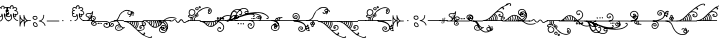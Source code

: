 SplineFontDB: 3.0
FontName: Nuvenon
FullName: Nuvenon
FamilyName: Nuvenon
Weight: Medium
Copyright: Invented in April 2004 by Carsten Becker to write his invented language, Ayeri. Created in February 2010 by Rebecca Bettencourt with Adobe Illustrator CS3 and FontForge 2.0. Updated and optimized in July 2022.
UComments: "2010-2-14: Created."
Version: 001.100
ItalicAngle: 0
UnderlinePosition: -200
UnderlineWidth: 100
Ascent: 500
Descent: 500
InvalidEm: 0
LayerCount: 2
Layer: 0 0 "Back" 1
Layer: 1 0 "Fore" 0
XUID: [1021 517 1544451070 15109172]
FSType: 8
OS2Version: 0
OS2_WeightWidthSlopeOnly: 0
OS2_UseTypoMetrics: 1
CreationTime: 1266192730
ModificationTime: 1657409853
PfmFamily: 65
TTFWeight: 500
TTFWidth: 5
LineGap: 0
VLineGap: 0
OS2TypoAscent: 500
OS2TypoAOffset: 0
OS2TypoDescent: -500
OS2TypoDOffset: 0
OS2TypoLinegap: 0
OS2WinAscent: 500
OS2WinAOffset: 0
OS2WinDescent: 500
OS2WinDOffset: 0
HheadAscent: 500
HheadAOffset: 0
HheadDescent: -500
HheadDOffset: 0
OS2FamilyClass: 2575
OS2Vendor: 'KrKo'
MarkAttachClasses: 1
DEI: 91125
LangName: 1033
Encoding: UnicodeFull
UnicodeInterp: none
NameList: Adobe Glyph List
DisplaySize: -36
AntiAlias: 1
FitToEm: 1
WinInfo: 1045328 16 19
BeginPrivate: 0
EndPrivate
TeXData: 1 0 0 346030 173015 115343 0 1048576 115343 783286 444596 497025 792723 393216 433062 380633 303038 157286 324010 404750 52429 2506097 1059062 262144
BeginChars: 1114112 224

StartChar: space
Encoding: 32 32 0
Width: 300
VWidth: 0
Flags: W
LayerCount: 2
EndChar

StartChar: numbersign
Encoding: 35 35 1
Width: 222
VWidth: 444
Flags: HMW
LayerCount: 2
Fore
Refer: 211 1045427 N 1 0 0 1 0 0 2
EndChar

StartChar: dollar
Encoding: 36 36 2
Width: 222
VWidth: 444
Flags: HW
LayerCount: 2
Fore
Refer: 211 1045427 N 1 0 0 1 0 0 2
EndChar

StartChar: parenleft
Encoding: 40 40 3
Width: 315
VWidth: 444
Flags: HW
LayerCount: 2
Fore
Refer: 208 1045424 N 1 0 0 1 0 0 2
EndChar

StartChar: parenright
Encoding: 41 41 4
Width: 206
VWidth: 444
Flags: HW
LayerCount: 2
Fore
Refer: 209 1045425 N 1 0 0 1 0 0 2
EndChar

StartChar: comma
Encoding: 44 44 5
Width: 202
VWidth: 444
Flags: HMW
LayerCount: 2
Fore
Refer: 210 1045426 N 1 0 0 1 0 0 2
EndChar

StartChar: hyphen
Encoding: 45 45 6
Width: 300
VWidth: 444
Flags: HMW
LayerCount: 2
Fore
Refer: 212 1045428 N 1 0 0 1 0 0 2
EndChar

StartChar: period
Encoding: 46 46 7
Width: 192
VWidth: 444
Flags: HW
LayerCount: 2
Fore
Refer: 215 1045431 N 1 0 0 1 0 0 2
EndChar

StartChar: slash
Encoding: 47 47 8
Width: 192
VWidth: 444
Flags: HW
LayerCount: 2
Fore
Refer: 215 1045431 N 1 0 0 1 0 0 2
EndChar

StartChar: at
Encoding: 64 64 9
Width: 222
VWidth: 444
Flags: HW
LayerCount: 2
Fore
Refer: 211 1045427 N 1 0 0 1 0 0 2
EndChar

StartChar: A
Encoding: 65 65 10
Width: 261
VWidth: 444
Flags: HW
LayerCount: 2
Fore
Refer: 192 1045408 N 1 0 0 1 0 0 2
EndChar

StartChar: B
Encoding: 66 66 11
Width: 284
VWidth: 444
Flags: HW
LayerCount: 2
Fore
Refer: 177 1045393 N 1 0 0 1 0 0 2
EndChar

StartChar: C
Encoding: 67 67 12
Width: 200
VWidth: 0
Flags: HW
LayerCount: 2
EndChar

StartChar: D
Encoding: 68 68 13
Width: 22
VWidth: 444
Flags: HW
LayerCount: 2
Fore
Refer: 180 1045396 N 1 0 0 1 0 0 2
EndChar

StartChar: E
Encoding: 69 69 14
Width: 238
VWidth: 444
Flags: HW
LayerCount: 2
Fore
Refer: 195 1045411 N 1 0 0 1 0 0 2
EndChar

StartChar: F
Encoding: 70 70 15
Width: 494
VWidth: 444
Flags: HW
LayerCount: 2
Fore
Refer: 188 1045404 N 1 0 0 1 0 0 2
EndChar

StartChar: G
Encoding: 71 71 16
Width: 367
VWidth: 444
Flags: HW
LayerCount: 2
Fore
Refer: 183 1045399 N 1 0 0 1 0 0 2
EndChar

StartChar: H
Encoding: 72 72 17
Width: 286
VWidth: 444
Flags: HW
LayerCount: 2
Fore
Refer: 190 1045406 N 1 0 0 1 0 0 2
EndChar

StartChar: I
Encoding: 73 73 18
Width: 460
VWidth: 444
Flags: HW
LayerCount: 2
Fore
Refer: 198 1045414 N 1 0 0 1 0 0 2
EndChar

StartChar: J
Encoding: 74 74 19
Width: 311
VWidth: 444
Flags: HW
LayerCount: 2
Fore
Refer: 187 1045403 N 1 0 0 1 0 0 2
EndChar

StartChar: K
Encoding: 75 75 20
Width: 364
VWidth: 444
Flags: HW
LayerCount: 2
Fore
Refer: 182 1045398 N 1 0 0 1 0 0 2
EndChar

StartChar: L
Encoding: 76 76 21
Width: 267
VWidth: 444
Flags: HW
LayerCount: 2
Fore
Refer: 186 1045402 N 1 0 0 1 0 0 2
EndChar

StartChar: M
Encoding: 77 77 22
Width: 16
VWidth: 444
Flags: HW
LayerCount: 2
Fore
Refer: 178 1045394 N 1 0 0 1 0 0 2
EndChar

StartChar: N
Encoding: 78 78 23
Width: 16
VWidth: 444
Flags: HW
LayerCount: 2
Fore
Refer: 181 1045397 N 1 0 0 1 0 0 2
EndChar

StartChar: O
Encoding: 79 79 24
Width: 224
VWidth: 444
Flags: HW
LayerCount: 2
Fore
Refer: 217 1045433 N 1 0 0 1 0 0 2
EndChar

StartChar: P
Encoding: 80 80 25
Width: 324
VWidth: 444
Flags: HW
LayerCount: 2
Fore
Refer: 176 1045392 N 1 0 0 1 0 0 2
EndChar

StartChar: Q
Encoding: 81 81 26
Width: 547
VWidth: 444
Flags: HW
LayerCount: 2
Fore
Refer: 184 1045400 N 1 0 0 1 0 0 2
EndChar

StartChar: R
Encoding: 82 82 27
Width: 559
VWidth: 444
Flags: HW
LayerCount: 2
Fore
Refer: 185 1045401 N 1 0 0 1 0 0 2
EndChar

StartChar: S
Encoding: 83 83 28
Width: 331
VWidth: 444
Flags: HW
LayerCount: 2
Fore
Refer: 189 1045405 N 1 0 0 1 0 0 2
EndChar

StartChar: T
Encoding: 84 84 29
Width: 16
VWidth: 444
Flags: HW
LayerCount: 2
Fore
Refer: 179 1045395 N 1 0 0 1 0 0 2
EndChar

StartChar: U
Encoding: 85 85 30
Width: 250
VWidth: 444
Flags: HW
LayerCount: 2
Fore
Refer: 220 1045436 N 1 0 0 1 0 0 2
EndChar

StartChar: V
Encoding: 86 86 31
Width: 494
VWidth: 444
Flags: HW
LayerCount: 2
Fore
Refer: 188 1045404 N 1 0 0 1 0 0 2
EndChar

StartChar: W
Encoding: 87 87 32
Width: 494
VWidth: 444
Flags: HW
LayerCount: 2
Fore
Refer: 188 1045404 N 1 0 0 1 0 0 2
EndChar

StartChar: X
Encoding: 88 88 33
Width: 200
VWidth: 444
Flags: HW
LayerCount: 2
Fore
Refer: 213 1045429 N 1 0 0 1 0 0 2
EndChar

StartChar: Y
Encoding: 89 89 34
Width: 311
VWidth: 444
Flags: HW
LayerCount: 2
Fore
Refer: 187 1045403 N 1 0 0 1 0 0 2
EndChar

StartChar: Z
Encoding: 90 90 35
Width: 331
VWidth: 444
Flags: HW
LayerCount: 2
Fore
Refer: 189 1045405 N 1 0 0 1 0 0 2
EndChar

StartChar: bracketleft
Encoding: 91 91 36
Width: 315
VWidth: 444
Flags: HMW
LayerCount: 2
Fore
Refer: 208 1045424 N 1 0 0 1 0 0 2
EndChar

StartChar: backslash
Encoding: 92 92 37
Width: 192
VWidth: 444
Flags: HW
LayerCount: 2
Fore
Refer: 215 1045431 N 1 0 0 1 0 0 2
EndChar

StartChar: bracketright
Encoding: 93 93 38
Width: 206
VWidth: 444
Flags: HMW
LayerCount: 2
Fore
Refer: 209 1045425 N 1 0 0 1 0 0 2
EndChar

StartChar: asciicircum
Encoding: 94 94 39
Width: 202
VWidth: 444
Flags: HW
LayerCount: 2
Fore
Refer: 210 1045426 N 1 0 0 1 0 0 2
EndChar

StartChar: underscore
Encoding: 95 95 40
Width: 300
VWidth: 444
Flags: HW
LayerCount: 2
Fore
Refer: 212 1045428 N 1 0 0 1 0 0 2
EndChar

StartChar: grave
Encoding: 96 96 41
Width: 186
VWidth: 444
Flags: HW
LayerCount: 2
Fore
Refer: 207 1045423 N 1 0 0 1 0 0 2
EndChar

StartChar: a
Encoding: 97 97 42
Width: 261
VWidth: 444
Flags: HMW
LayerCount: 2
Fore
Refer: 192 1045408 N 1 0 0 1 0 0 2
EndChar

StartChar: b
Encoding: 98 98 43
Width: 284
VWidth: 444
Flags: HMW
LayerCount: 2
Fore
Refer: 161 1045377 N 1 0 0 1 0 0 2
EndChar

StartChar: c
Encoding: 99 99 44
Width: 100
VWidth: 0
Flags: HW
LayerCount: 2
EndChar

StartChar: d
Encoding: 100 100 45
Width: 22
VWidth: 444
Flags: HMW
LayerCount: 2
Fore
Refer: 164 1045380 N 1 0 0 1 0 0 2
EndChar

StartChar: e
Encoding: 101 101 46
Width: 238
VWidth: 444
Flags: HMW
LayerCount: 2
Fore
Refer: 195 1045411 N 1 0 0 1 0 0 2
EndChar

StartChar: f
Encoding: 102 102 47
Width: 494
VWidth: 444
Flags: HW
LayerCount: 2
Fore
Refer: 172 1045388 N 1 0 0 1 0 0 2
EndChar

StartChar: g
Encoding: 103 103 48
Width: 367
VWidth: 444
Flags: HMW
LayerCount: 2
Fore
Refer: 167 1045383 N 1 0 0 1 0 0 2
EndChar

StartChar: h
Encoding: 104 104 49
Width: 286
VWidth: 444
Flags: HMW
LayerCount: 2
Fore
Refer: 174 1045390 N 1 0 0 1 0 0 2
EndChar

StartChar: i
Encoding: 105 105 50
Width: 460
VWidth: 444
Flags: HMW
LayerCount: 2
Fore
Refer: 198 1045414 N 1 0 0 1 0 0 2
EndChar

StartChar: j
Encoding: 106 106 51
Width: 311
VWidth: 444
Flags: HW
LayerCount: 2
Fore
Refer: 171 1045387 N 1 0 0 1 0 0 2
EndChar

StartChar: k
Encoding: 107 107 52
Width: 364
VWidth: 444
Flags: HMW
LayerCount: 2
Fore
Refer: 166 1045382 N 1 0 0 1 0 0 2
EndChar

StartChar: l
Encoding: 108 108 53
Width: 267
VWidth: 444
Flags: HMW
LayerCount: 2
Fore
Refer: 170 1045386 N 1 0 0 1 0 0 2
EndChar

StartChar: m
Encoding: 109 109 54
Width: 16
VWidth: 444
Flags: HMW
LayerCount: 2
Fore
Refer: 162 1045378 N 1 0 0 1 0 0 2
EndChar

StartChar: n
Encoding: 110 110 55
Width: 16
VWidth: 444
Flags: HMW
LayerCount: 2
Fore
Refer: 165 1045381 N 1 0 0 1 0 0 2
EndChar

StartChar: o
Encoding: 111 111 56
Width: 224
VWidth: 444
Flags: HMW
LayerCount: 2
Fore
Refer: 201 1045417 N 1 0 0 1 0 0 2
EndChar

StartChar: p
Encoding: 112 112 57
Width: 324
VWidth: 444
Flags: HMW
LayerCount: 2
Fore
Refer: 160 1045376 N 1 0 0 1 0 0 2
EndChar

StartChar: q
Encoding: 113 113 58
Width: 547
VWidth: 444
Flags: HMW
LayerCount: 2
Fore
Refer: 168 1045384 N 1 0 0 1 0 0 2
EndChar

StartChar: r
Encoding: 114 114 59
Width: 559
VWidth: 444
Flags: HMW
LayerCount: 2
Fore
Refer: 169 1045385 N 1 0 0 1 0 0 2
EndChar

StartChar: s
Encoding: 115 115 60
Width: 331
VWidth: 444
Flags: HMW
LayerCount: 2
Fore
Refer: 173 1045389 N 1 0 0 1 0 0 2
EndChar

StartChar: t
Encoding: 116 116 61
Width: 16
VWidth: 444
Flags: HMW
LayerCount: 2
Fore
Refer: 163 1045379 N 1 0 0 1 0 0 2
EndChar

StartChar: u
Encoding: 117 117 62
Width: 250
VWidth: 444
Flags: HMW
LayerCount: 2
Fore
Refer: 204 1045420 N 1 0 0 1 0 0 2
EndChar

StartChar: v
Encoding: 118 118 63
Width: 494
VWidth: 444
Flags: HMW
LayerCount: 2
Fore
Refer: 172 1045388 N 1 0 0 1 0 0 2
EndChar

StartChar: w
Encoding: 119 119 64
Width: 494
VWidth: 444
Flags: HW
LayerCount: 2
Fore
Refer: 172 1045388 N 1 0 0 1 0 0 2
EndChar

StartChar: x
Encoding: 120 120 65
Width: 100
VWidth: 444
Flags: HMW
LayerCount: 2
Fore
Refer: 214 1045430 N 1 0 0 1 0 0 2
EndChar

StartChar: y
Encoding: 121 121 66
Width: 311
VWidth: 444
Flags: HMW
LayerCount: 2
Fore
Refer: 171 1045387 N 1 0 0 1 0 0 2
EndChar

StartChar: z
Encoding: 122 122 67
Width: 331
VWidth: 444
Flags: HW
LayerCount: 2
Fore
Refer: 173 1045389 N 1 0 0 1 0 0 2
EndChar

StartChar: braceleft
Encoding: 123 123 68
Width: 315
VWidth: 444
Flags: HW
LayerCount: 2
Fore
Refer: 208 1045424 N 1 0 0 1 0 0 2
EndChar

StartChar: bar
Encoding: 124 124 69
Width: 192
VWidth: 444
Flags: HW
LayerCount: 2
Fore
Refer: 215 1045431 N 1 0 0 1 0 0 2
EndChar

StartChar: braceright
Encoding: 125 125 70
Width: 206
VWidth: 444
Flags: HW
LayerCount: 2
Fore
Refer: 209 1045425 N 1 0 0 1 0 0 2
EndChar

StartChar: asciitilde
Encoding: 126 126 71
Width: 202
VWidth: 444
Flags: HW
LayerCount: 2
Fore
Refer: 210 1045426 N 1 0 0 1 0 0 2
EndChar

StartChar: uni00A0
Encoding: 160 160 72
Width: 500
VWidth: 0
Flags: W
LayerCount: 2
EndChar

StartChar: dieresis
Encoding: 168 168 73
Width: 548
VWidth: 444
Flags: HW
LayerCount: 2
Fore
Refer: 199 1045415 N 1 0 0 1 0 0 2
EndChar

StartChar: uni00AD
Encoding: 173 173 74
Width: 300
VWidth: 444
Flags: HW
LayerCount: 2
Fore
Refer: 212 1045428 N 1 0 0 1 0 0 2
EndChar

StartChar: acute
Encoding: 180 180 75
Width: 186
VWidth: 444
Flags: HW
LayerCount: 2
Fore
Refer: 207 1045423 N 1 0 0 1 0 0 2
EndChar

StartChar: periodcentered
Encoding: 183 183 76
Width: 192
VWidth: 444
Flags: HW
LayerCount: 2
Fore
Refer: 215 1045431 N 1 0 0 1 0 0 2
EndChar

StartChar: Agrave
Encoding: 192 192 77
Width: 310
VWidth: 444
Flags: HW
LayerCount: 2
Fore
Refer: 194 1045410 N 1 0 0 1 0 0 2
EndChar

StartChar: Aacute
Encoding: 193 193 78
Width: 310
VWidth: 444
Flags: HW
LayerCount: 2
Fore
Refer: 194 1045410 N 1 0 0 1 0 0 2
EndChar

StartChar: Acircumflex
Encoding: 194 194 79
Width: 369
VWidth: 444
Flags: HW
LayerCount: 2
Fore
Refer: 193 1045409 N 1 0 0 1 0 0 2
EndChar

StartChar: Atilde
Encoding: 195 195 80
Width: 369
VWidth: 444
Flags: HW
LayerCount: 2
Fore
Refer: 193 1045409 N 1 0 0 1 0 0 2
EndChar

StartChar: Adieresis
Encoding: 196 196 81
Width: 369
VWidth: 444
Flags: HW
LayerCount: 2
Fore
Refer: 193 1045409 N 1 0 0 1 0 0 2
EndChar

StartChar: Aring
Encoding: 197 197 82
Width: 369
VWidth: 444
Flags: HW
LayerCount: 2
Fore
Refer: 193 1045409 N 1 0 0 1 0 0 2
EndChar

StartChar: AE
Encoding: 198 198 83
Width: 369
VWidth: 444
Flags: HW
LayerCount: 2
Fore
Refer: 193 1045409 N 1 0 0 1 0 0 2
EndChar

StartChar: Ccedilla
Encoding: 199 199 84
Width: 200
VWidth: 0
Flags: HW
LayerCount: 2
EndChar

StartChar: Egrave
Encoding: 200 200 85
Width: 302
VWidth: 444
Flags: HW
LayerCount: 2
Fore
Refer: 197 1045413 N 1 0 0 1 0 0 2
EndChar

StartChar: Eacute
Encoding: 201 201 86
Width: 302
VWidth: 444
Flags: HW
LayerCount: 2
Fore
Refer: 197 1045413 N 1 0 0 1 0 0 2
EndChar

StartChar: Ecircumflex
Encoding: 202 202 87
Width: 338
VWidth: 444
Flags: HW
LayerCount: 2
Fore
Refer: 196 1045412 N 1 0 0 1 0 0 2
EndChar

StartChar: Edieresis
Encoding: 203 203 88
Width: 338
VWidth: 444
Flags: HW
LayerCount: 2
Fore
Refer: 196 1045412 N 1 0 0 1 0 0 2
EndChar

StartChar: Igrave
Encoding: 204 204 89
Width: 606
VWidth: 444
Flags: HW
LayerCount: 2
Fore
Refer: 200 1045416 N 1 0 0 1 0 0 2
EndChar

StartChar: Iacute
Encoding: 205 205 90
Width: 606
VWidth: 444
Flags: HW
LayerCount: 2
Fore
Refer: 200 1045416 N 1 0 0 1 0 0 2
EndChar

StartChar: Icircumflex
Encoding: 206 206 91
Width: 548
VWidth: 444
Flags: HW
LayerCount: 2
Fore
Refer: 199 1045415 N 1 0 0 1 0 0 2
EndChar

StartChar: Idieresis
Encoding: 207 207 92
Width: 548
VWidth: 444
Flags: HW
LayerCount: 2
Fore
Refer: 199 1045415 N 1 0 0 1 0 0 2
EndChar

StartChar: Eth
Encoding: 208 208 93
Width: 22
VWidth: 444
Flags: HW
LayerCount: 2
Fore
Refer: 180 1045396 N 1 0 0 1 0 0 2
EndChar

StartChar: Ntilde
Encoding: 209 209 94
Width: 16
VWidth: 444
Flags: HW
LayerCount: 2
Fore
Refer: 181 1045397 N 1 0 0 1 0 0 2
EndChar

StartChar: Ograve
Encoding: 210 210 95
Width: 340
VWidth: 444
Flags: HW
LayerCount: 2
Fore
Refer: 219 1045435 N 1 0 0 1 0 0 2
EndChar

StartChar: Oacute
Encoding: 211 211 96
Width: 340
VWidth: 444
Flags: HW
LayerCount: 2
Fore
Refer: 219 1045435 N 1 0 0 1 0 0 2
EndChar

StartChar: Ocircumflex
Encoding: 212 212 97
Width: 230
VWidth: 444
Flags: HW
LayerCount: 2
Fore
Refer: 218 1045434 N 1 0 0 1 0 0 2
EndChar

StartChar: Otilde
Encoding: 213 213 98
Width: 230
VWidth: 444
Flags: HW
LayerCount: 2
Fore
Refer: 218 1045434 N 1 0 0 1 0 0 2
EndChar

StartChar: Odieresis
Encoding: 214 214 99
Width: 230
VWidth: 444
Flags: HW
LayerCount: 2
Fore
Refer: 218 1045434 N 1 0 0 1 0 0 2
EndChar

StartChar: Oslash
Encoding: 216 216 100
Width: 230
VWidth: 444
Flags: HW
LayerCount: 2
Fore
Refer: 218 1045434 N 1 0 0 1 0 0 2
EndChar

StartChar: Ugrave
Encoding: 217 217 101
Width: 325
VWidth: 444
Flags: HW
LayerCount: 2
Fore
Refer: 222 1045438 N 1 0 0 1 0 0 2
EndChar

StartChar: Uacute
Encoding: 218 218 102
Width: 325
VWidth: 444
Flags: HW
LayerCount: 2
Fore
Refer: 222 1045438 N 1 0 0 1 0 0 2
EndChar

StartChar: Ucircumflex
Encoding: 219 219 103
Width: 287
VWidth: 444
Flags: HW
LayerCount: 2
Fore
Refer: 221 1045437 N 1 0 0 1 0 0 2
EndChar

StartChar: Udieresis
Encoding: 220 220 104
Width: 287
VWidth: 444
Flags: HW
LayerCount: 2
Fore
Refer: 221 1045437 N 1 0 0 1 0 0 2
EndChar

StartChar: Yacute
Encoding: 221 221 105
Width: 311
VWidth: 444
Flags: HW
LayerCount: 2
Fore
Refer: 187 1045403 N 1 0 0 1 0 0 2
EndChar

StartChar: Thorn
Encoding: 222 222 106
Width: 16
VWidth: 444
Flags: HW
LayerCount: 2
Fore
Refer: 179 1045395 N 1 0 0 1 0 0 2
EndChar

StartChar: agrave
Encoding: 224 224 107
Width: 310
VWidth: 444
Flags: HMW
LayerCount: 2
Fore
Refer: 194 1045410 N 1 0 0 1 0 0 2
EndChar

StartChar: aacute
Encoding: 225 225 108
Width: 310
VWidth: 444
Flags: HW
LayerCount: 2
Fore
Refer: 194 1045410 N 1 0 0 1 0 0 2
EndChar

StartChar: acircumflex
Encoding: 226 226 109
Width: 369
VWidth: 444
Flags: HW
LayerCount: 2
Fore
Refer: 193 1045409 N 1 0 0 1 0 0 2
EndChar

StartChar: atilde
Encoding: 227 227 110
Width: 369
VWidth: 444
Flags: HW
LayerCount: 2
Fore
Refer: 193 1045409 N 1 0 0 1 0 0 2
EndChar

StartChar: adieresis
Encoding: 228 228 111
Width: 369
VWidth: 444
Flags: HMW
LayerCount: 2
Fore
Refer: 193 1045409 N 1 0 0 1 0 0 2
EndChar

StartChar: aring
Encoding: 229 229 112
Width: 369
VWidth: 444
Flags: HW
LayerCount: 2
Fore
Refer: 193 1045409 N 1 0 0 1 0 0 2
EndChar

StartChar: ae
Encoding: 230 230 113
Width: 369
VWidth: 444
Flags: HW
LayerCount: 2
Fore
Refer: 193 1045409 N 1 0 0 1 0 0 2
EndChar

StartChar: ccedilla
Encoding: 231 231 114
Width: 100
VWidth: 0
Flags: HW
LayerCount: 2
EndChar

StartChar: egrave
Encoding: 232 232 115
Width: 302
VWidth: 444
Flags: HMW
LayerCount: 2
Fore
Refer: 197 1045413 N 1 0 0 1 0 0 2
EndChar

StartChar: eacute
Encoding: 233 233 116
Width: 302
VWidth: 444
Flags: HW
LayerCount: 2
Fore
Refer: 197 1045413 N 1 0 0 1 0 0 2
EndChar

StartChar: ecircumflex
Encoding: 234 234 117
Width: 338
VWidth: 444
Flags: HW
LayerCount: 2
Fore
Refer: 196 1045412 N 1 0 0 1 0 0 2
EndChar

StartChar: edieresis
Encoding: 235 235 118
Width: 338
VWidth: 444
Flags: HMW
LayerCount: 2
Fore
Refer: 196 1045412 N 1 0 0 1 0 0 2
EndChar

StartChar: igrave
Encoding: 236 236 119
Width: 606
VWidth: 444
Flags: HMW
LayerCount: 2
Fore
Refer: 200 1045416 N 1 0 0 1 0 0 2
EndChar

StartChar: iacute
Encoding: 237 237 120
Width: 606
VWidth: 444
Flags: HW
LayerCount: 2
Fore
Refer: 200 1045416 N 1 0 0 1 0 0 2
EndChar

StartChar: icircumflex
Encoding: 238 238 121
Width: 548
VWidth: 444
Flags: HW
LayerCount: 2
Fore
Refer: 199 1045415 N 1 0 0 1 0 0 2
EndChar

StartChar: idieresis
Encoding: 239 239 122
Width: 548
VWidth: 444
Flags: HMW
LayerCount: 2
Fore
Refer: 199 1045415 N 1 0 0 1 0 0 2
EndChar

StartChar: eth
Encoding: 240 240 123
Width: 22
VWidth: 444
Flags: HW
LayerCount: 2
Fore
Refer: 164 1045380 N 1 0 0 1 0 0 2
EndChar

StartChar: ntilde
Encoding: 241 241 124
Width: 16
VWidth: 444
Flags: HW
LayerCount: 2
Fore
Refer: 165 1045381 N 1 0 0 1 0 0 2
EndChar

StartChar: ograve
Encoding: 242 242 125
Width: 340
VWidth: 444
Flags: HMW
LayerCount: 2
Fore
Refer: 203 1045419 N 1 0 0 1 0 0 2
EndChar

StartChar: oacute
Encoding: 243 243 126
Width: 340
VWidth: 444
Flags: HW
LayerCount: 2
Fore
Refer: 203 1045419 N 1 0 0 1 0 0 2
EndChar

StartChar: ocircumflex
Encoding: 244 244 127
Width: 230
VWidth: 444
Flags: HW
LayerCount: 2
Fore
Refer: 202 1045418 N 1 0 0 1 0 0 2
EndChar

StartChar: otilde
Encoding: 245 245 128
Width: 230
VWidth: 444
Flags: HW
LayerCount: 2
Fore
Refer: 202 1045418 N 1 0 0 1 0 0 2
EndChar

StartChar: odieresis
Encoding: 246 246 129
Width: 230
VWidth: 444
Flags: HMW
LayerCount: 2
Fore
Refer: 202 1045418 N 1 0 0 1 0 0 2
EndChar

StartChar: oslash
Encoding: 248 248 130
Width: 230
VWidth: 444
Flags: HW
LayerCount: 2
Fore
Refer: 202 1045418 N 1 0 0 1 0 0 2
EndChar

StartChar: ugrave
Encoding: 249 249 131
Width: 325
VWidth: 444
Flags: HMW
LayerCount: 2
Fore
Refer: 206 1045422 N 1 0 0 1 0 0 2
EndChar

StartChar: uacute
Encoding: 250 250 132
Width: 325
VWidth: 444
Flags: HW
LayerCount: 2
Fore
Refer: 206 1045422 N 1 0 0 1 0 0 2
EndChar

StartChar: ucircumflex
Encoding: 251 251 133
Width: 287
VWidth: 444
Flags: HW
LayerCount: 2
Fore
Refer: 205 1045421 N 1 0 0 1 0 0 2
EndChar

StartChar: udieresis
Encoding: 252 252 134
Width: 287
VWidth: 444
Flags: HMW
LayerCount: 2
Fore
Refer: 205 1045421 N 1 0 0 1 0 0 2
EndChar

StartChar: yacute
Encoding: 253 253 135
Width: 311
VWidth: 444
Flags: HW
LayerCount: 2
Fore
Refer: 171 1045387 N 1 0 0 1 0 0 2
EndChar

StartChar: thorn
Encoding: 254 254 136
Width: 16
VWidth: 444
Flags: HW
LayerCount: 2
Fore
Refer: 163 1045379 N 1 0 0 1 0 0 2
EndChar

StartChar: Eng
Encoding: 330 330 137
Width: 547
VWidth: 444
Flags: HW
LayerCount: 2
Fore
Refer: 184 1045400 N 1 0 0 1 0 0 2
EndChar

StartChar: eng
Encoding: 331 331 138
Width: 547
VWidth: 444
Flags: HW
LayerCount: 2
Fore
Refer: 168 1045384 N 1 0 0 1 0 0 2
EndChar

StartChar: uni2000
Encoding: 8192 8192 139
Width: 500
VWidth: 0
Flags: HW
LayerCount: 2
EndChar

StartChar: uni2001
Encoding: 8193 8193 140
Width: 1000
VWidth: 0
Flags: HW
LayerCount: 2
EndChar

StartChar: uni2002
Encoding: 8194 8194 141
Width: 500
VWidth: 0
Flags: HW
LayerCount: 2
EndChar

StartChar: uni2003
Encoding: 8195 8195 142
Width: 1000
VWidth: 0
Flags: HW
LayerCount: 2
EndChar

StartChar: uni2004
Encoding: 8196 8196 143
Width: 333
VWidth: 0
Flags: HW
LayerCount: 2
EndChar

StartChar: uni2005
Encoding: 8197 8197 144
Width: 250
VWidth: 0
Flags: HW
LayerCount: 2
EndChar

StartChar: uni2006
Encoding: 8198 8198 145
Width: 167
VWidth: 0
Flags: HW
LayerCount: 2
EndChar

StartChar: uni2008
Encoding: 8200 8200 146
Width: 200
VWidth: 0
Flags: HW
LayerCount: 2
EndChar

StartChar: uni2009
Encoding: 8201 8201 147
Width: 200
VWidth: 0
Flags: HW
LayerCount: 2
EndChar

StartChar: uni200A
Encoding: 8202 8202 148
Width: 100
VWidth: 0
Flags: HW
LayerCount: 2
EndChar

StartChar: uni200B
Encoding: 8203 8203 149
Width: 0
VWidth: 0
Flags: HW
LayerCount: 2
EndChar

StartChar: afii61664
Encoding: 8204 8204 150
Width: 0
VWidth: 0
Flags: HW
LayerCount: 2
EndChar

StartChar: afii301
Encoding: 8205 8205 151
Width: 0
VWidth: 0
Flags: HW
LayerCount: 2
EndChar

StartChar: uni2010
Encoding: 8208 8208 152
Width: 300
VWidth: 444
Flags: HW
LayerCount: 2
Fore
Refer: 212 1045428 N 1 0 0 1 0 0 2
EndChar

StartChar: uni2011
Encoding: 8209 8209 153
Width: 300
VWidth: 444
Flags: HW
LayerCount: 2
Fore
Refer: 212 1045428 N 1 0 0 1 0 0 2
EndChar

StartChar: endash
Encoding: 8211 8211 154
Width: 500
VWidth: 444
Flags: HW
LayerCount: 2
Fore
SplineSet
-7 0 m 0
 -7 1 -7 3 -6 4 c 0
 -6 6 -5 7 -4 8 c 2
 -3 8 -2 9 -1 9 c 2
 0 10 l 1
 501 10 l 2
 502 10 504 9 505 7 c 0
 506 5 507 4 508 2 c 1
 508 0 l 2
 508 -2 507 -4 507 -5 c 0
 506 -6 505 -7 503 -9 c 1
 502 -9 l 1
 502 -9 502 -10 501 -10 c 1
 0 -10 l 2
 -2 -10 -4 -9 -5 -6 c 0
 -7 -4 -7 -2 -7 0 c 0
EndSplineSet
EndChar

StartChar: emdash
Encoding: 8212 8212 155
Width: 1000
VWidth: 444
Flags: HW
LayerCount: 2
Fore
SplineSet
-7 0 m 0
 -7 1 -7 3 -6 4 c 0
 -6 6 -5 7 -4 8 c 2
 -3 8 -2 9 -1 9 c 2
 0 10 l 1
 1001 10 l 2
 1002 10 1004 9 1005 7 c 0
 1006 5 1007 4 1008 2 c 1
 1008 0 l 2
 1008 -2 1007 -4 1007 -5 c 0
 1006 -6 1005 -7 1003 -9 c 1
 1002 -9 l 1
 1002 -9 1002 -10 1001 -10 c 1
 0 -10 l 2
 -2 -10 -4 -9 -5 -6 c 0
 -7 -4 -7 -2 -7 0 c 0
EndSplineSet
EndChar

StartChar: onedotenleader
Encoding: 8228 8228 156
Width: 192
VWidth: 444
Flags: HW
LayerCount: 2
Fore
Refer: 215 1045431 N 1 0 0 1 0 0 2
EndChar

StartChar: twodotenleader
Encoding: 8229 8229 157
Width: 288
VWidth: 444
Flags: HW
LayerCount: 2
Fore
Refer: 215 1045431 N 1 0 0 1 0 0 2
Refer: 215 1045431 N 1 0 0 1 96 0 2
EndChar

StartChar: ellipsis
Encoding: 8230 8230 158
Width: 384
VWidth: 444
Flags: HW
LayerCount: 2
Fore
Refer: 215 1045431 N 1 0 0 1 0 0 2
Refer: 215 1045431 N 1 0 0 1 96 0 2
Refer: 215 1045431 N 1 0 0 1 192 0 2
EndChar

StartChar: uni2027
Encoding: 8231 8231 159
Width: 192
VWidth: 444
Flags: HW
LayerCount: 2
Fore
Refer: 215 1045431 N 1 0 0 1 0 0 2
EndChar

StartChar: uFF380
Encoding: 1045376 1045376 160
Width: 324
VWidth: 444
Flags: HW
LayerCount: 2
Fore
SplineSet
-78 -69 m 2
 -78 -60 -76 -51 -74 -42 c 0
 -71 -34 -66 -26 -60 -19 c 0
 -53 -11 -46 -5 -38 -1 c 0
 -30 4 -21 7 -11 8 c 0
 -9 9 -7 9 -4 9 c 0
 -2 10 0 10 0 10 c 2
 332 10 l 2
 332 10 334 10 338 11 c 0
 342 11 345 11 348 12 c 0
 368 15 385 23 398 35 c 0
 411 47 418 64 418 86 c 0
 418 94 417 101 415 109 c 0
 413 116 410 124 406 130 c 0
 402 137 398 144 392 149 c 0
 387 155 381 160 374 164 c 0
 364 169 354 172 344 172 c 0
 340 172 337 172 334 171 c 0
 331 171 328 170 324 168 c 0
 320 166 315 164 312 161 c 0
 308 158 304 155 301 151 c 0
 297 147 294 142 291 137 c 0
 288 132 287 126 287 120 c 0
 287 112 289 106 294 101 c 0
 299 96 305 93 312 90 c 0
 316 88 320 87 324 87 c 0
 329 87 334 88 339 90 c 0
 343 92 347 95 350 99 c 0
 351 101 352 102 352 103 c 0
 352 105 351 106 349 106 c 0
 347 107 345 107 342 108 c 0
 339 108 337 109 335 110 c 0
 333 112 332 114 332 118 c 0
 332 125 335 128 342 128 c 0
 349 128 356 126 363 122 c 0
 369 118 373 112 373 104 c 0
 373 98 371 93 368 88 c 0
 365 84 361 80 357 77 c 0
 352 73 347 71 341 69 c 0
 336 67 330 66 325 66 c 0
 319 66 313 67 306 70 c 0
 300 72 294 75 289 78 c 0
 284 82 279 87 275 92 c 0
 271 98 268 103 267 110 c 0
 267 110 267 111 267 112 c 2
 267 113 l 1
 267 121 l 1
 267 128 l 1
 268 137 271 146 277 153 c 0
 282 161 288 168 295 174 c 0
 301 179 309 184 317 188 c 0
 326 191 334 193 343 193 c 0
 353 193 363 191 372 187 c 0
 382 183 390 178 398 172 c 0
 405 166 412 158 418 150 c 0
 423 142 428 133 432 124 c 0
 436 111 438 98 438 85 c 0
 438 65 433 48 424 34 c 0
 415 20 401 9 382 1 c 0
 377 -2 371 -4 365 -5 c 0
 359 -7 353 -8 347 -9 c 0
 345 -9 344 -9 341 -10 c 0
 339 -10 336 -10 334 -10 c 0
 331 -10 329 -11 327 -11 c 0
 325 -11 323 -11 323 -11 c 2
 -3 -11 l 2
 -3 -11 -4 -11 -6 -11 c 0
 -8 -12 -9 -12 -10 -12 c 0
 -24 -15 -36 -22 -44 -32 c 0
 -53 -42 -58 -55 -58 -69 c 0
 -58 -76 -57 -83 -54 -89 c 0
 -51 -95 -48 -101 -44 -106 c 0
 -33 -118 -19 -125 -2 -125 c 0
 3 -125 8 -124 12 -123 c 0
 15 -122 19 -119 22 -115 c 0
 24 -113 25 -112 25 -110 c 0
 25 -108 25 -106 25 -104 c 0
 25 -101 24 -98 24 -95 c 0
 21 -89 17 -83 11 -78 c 0
 5 -73 -1 -71 -8 -71 c 0
 -9 -71 -10 -71 -11 -71 c 0
 -12 -71 -13 -72 -14 -72 c 0
 -15 -73 -16 -74 -16 -75 c 0
 -16 -75 -17 -76 -18 -78 c 1
 -21 -81 l 1
 -22 -82 -24 -82 -27 -82 c 0
 -33 -82 -36 -79 -36 -72 c 0
 -36 -67 -34 -62 -30 -58 c 0
 -25 -55 -20 -52 -15 -51 c 1
 -9 -51 l 2
 2 -51 12 -54 21 -60 c 0
 30 -66 37 -74 41 -84 c 0
 43 -87 44 -91 44 -94 c 0
 45 -98 45 -101 45 -105 c 2
 45 -112 l 2
 45 -115 44 -117 43 -119 c 0
 42 -122 41 -124 40 -126 c 0
 36 -132 32 -136 26 -139 c 0
 20 -142 14 -144 8 -145 c 2
 -2 -145 l 1
 -11 -145 l 2
 -14 -144 -17 -144 -20 -143 c 0
 -24 -142 -27 -141 -30 -140 c 0
 -36 -138 -42 -135 -47 -131 c 0
 -52 -127 -57 -122 -61 -117 c 0
 -65 -111 -69 -106 -72 -100 c 0
 -75 -93 -76 -87 -77 -81 c 0
 -77 -81 -77 -80 -78 -78 c 2
 -78 -77 l 1
 -78 -69 l 2
16 75 m 0
 16 78 16 81 16 83 c 0
 17 86 18 88 20 90 c 0
 22 91 24 91 26 91 c 0
 29 91 29 91 32 91 c 0
 37 91 40 91 42 89 c 0
 44 87 45 84 47 80 c 0
 47 79 48 77 49 75 c 0
 49 73 50 72 50 71 c 2
 50 69 l 2
 50 63 47 59 40 59 c 0
 35 59 30 61 26 63 c 0
 23 65 21 66 19 68 c 0
 17 70 16 72 16 75 c 0
95 64 m 2
 94 64 94 64 93 65 c 0
 92 65 91 66 91 66 c 0
 90 67 89 68 88 69 c 0
 88 71 88 72 87 74 c 0
 87 75 86 76 85 77 c 0
 85 78 84 79 84 81 c 0
 84 86 86 89 90 91 c 0
 94 93 98 94 102 94 c 0
 105 94 108 93 110 91 c 0
 112 90 114 88 115 86 c 0
 116 84 116 83 116 82 c 0
 117 82 117 81 117 79 c 0
 117 78 117 77 116 76 c 0
 116 75 115 74 115 73 c 1
 115 73 114 72 114 70 c 1
 113 66 109 63 104 63 c 2
 103 63 101 63 99 64 c 0
 97 64 95 64 95 64 c 2
144 84 m 0
 144 89 146 92 151 93 c 1
 151 93 151 93 152 93 c 0
 153 93 154 94 154 94 c 1
 156 94 157 95 157 95 c 0
 158 95 159 95 160 95 c 0
 162 95 163 95 164 95 c 0
 165 95 166 94 167 94 c 0
 170 91 172 89 174 86 c 0
 175 83 176 80 176 77 c 0
 176 74 175 72 174 70 c 0
 172 68 170 67 167 66 c 2
 161 66 l 2
 161 66 160 66 159 66 c 0
 158 66 157 66 157 66 c 2
 156 66 l 2
 152 66 149 68 147 73 c 1
 147 73 147 73 146 74 c 0
 146 75 146 75 146 75 c 1
 145 78 145 78 145 79 c 0
 144 81 144 82 144 84 c 0
EndSplineSet
EndChar

StartChar: uFF381
Encoding: 1045377 1045377 161
Width: 284
VWidth: 444
Flags: HW
LayerCount: 2
Fore
SplineSet
-79 -58 m 0
 -79 -46 -76 -35 -70 -25 c 0
 -65 -15 -57 -7 -46 -1 c 1
 -58 7 -67 17 -71 31 c 0
 -72 35 -73 38 -73 40 c 0
 -73 43 -73 46 -73 50 c 2
 -73 57 l 2
 -73 61 -72 65 -70 68 c 0
 -69 72 -67 76 -65 79 c 0
 -59 87 -53 94 -45 99 c 0
 -37 104 -28 108 -19 111 c 0
 -15 112 -11 113 -8 113 c 0
 -4 114 0 114 3 114 c 0
 10 114 17 113 24 111 c 0
 32 109 39 106 46 102 c 0
 52 98 58 93 62 88 c 0
 66 82 68 75 68 67 c 0
 68 61 67 56 65 52 c 0
 57 33 42 24 20 24 c 0
 10 24 0 26 -9 30 c 0
 -19 33 -27 39 -33 47 c 0
 -34 49 -36 51 -37 53 c 0
 -38 54 -38 57 -38 59 c 0
 -38 66 -35 69 -29 69 c 0
 -24 69 -21 68 -20 65 c 0
 -19 62 -17 59 -13 56 c 0
 -9 52 -4 49 2 47 c 0
 7 45 13 44 19 44 c 0
 29 44 37 47 44 54 c 0
 46 58 48 62 48 67 c 2
 48 70 l 2
 48 71 47 72 47 73 c 0
 46 74 46 75 45 75 c 0
 41 81 35 86 27 89 c 0
 18 92 11 94 4 94 c 0
 1 94 -1 93 -3 93 c 0
 -5 93 -7 92 -10 92 c 0
 -15 91 -20 89 -26 87 c 0
 -31 84 -35 82 -39 78 c 0
 -43 74 -47 70 -49 66 c 0
 -51 61 -52 55 -52 50 c 0
 -52 37 -49 28 -42 22 c 0
 -36 17 -27 13 -15 11 c 0
 -15 11 -14 11 -13 11 c 0
 -12 11 -11 11 -11 11 c 0
 -9 11 -7 10 -5 10 c 0
 -2 10 -1 10 0 10 c 2
 284 10 l 2
 298 10 311 12 324 16 c 0
 333 19 342 22 350 26 c 0
 357 30 364 35 370 40 c 0
 375 46 380 53 383 60 c 0
 386 68 388 77 388 87 c 2
 388 94 l 2
 387 97 386 101 385 104 c 0
 384 107 382 110 381 113 c 0
 375 123 367 131 355 136 c 0
 344 141 332 143 321 143 c 0
 307 143 293 139 281 132 c 0
 273 128 268 123 264 116 c 0
 260 109 258 102 258 93 c 0
 258 86 259 79 263 72 c 0
 266 66 271 61 278 58 c 0
 280 57 282 57 284 56 c 0
 287 56 289 56 291 56 c 0
 297 56 303 57 309 60 c 0
 315 62 320 66 324 70 c 1
 324 71 324 71 323 71 c 0
 323 72 322 72 322 72 c 0
 321 72 321 71 320 70 c 0
 319 70 319 69 319 68 c 1
 316 66 313 64 310 64 c 0
 304 64 300 67 300 74 c 0
 300 78 302 81 304 84 c 0
 307 86 309 89 312 91 c 1
 314 93 316 94 318 94 c 256
 321 94 323 93 326 92 c 0
 331 90 335 88 339 85 c 0
 343 81 345 77 345 72 c 0
 345 67 344 63 341 60 c 0
 339 56 335 53 332 50 c 0
 328 47 324 44 320 42 c 0
 315 40 311 39 308 38 c 0
 307 38 305 37 302 37 c 0
 300 36 298 36 298 36 c 2
 291 36 l 1
 283 36 l 2
 281 36 279 37 276 37 c 0
 273 38 273 38 271 39 c 0
 267 41 263 43 260 45 c 0
 257 48 254 51 251 54 c 0
 246 59 243 65 240 72 c 0
 238 79 237 86 237 93 c 0
 237 119 249 139 272 151 c 0
 283 157 294 161 306 162 c 2
 307 163 308 163 309 163 c 0
 310 163 311 163 311 163 c 2
 321 163 l 1
 332 163 l 2
 332 163 333 163 334 163 c 0
 335 163 336 163 336 162 c 2
 347 161 356 158 365 154 c 0
 373 150 381 145 388 138 c 0
 394 132 399 124 403 116 c 0
 407 107 408 98 408 87 c 0
 408 74 406 63 402 52 c 0
 397 42 391 33 384 26 c 0
 376 18 367 11 357 6 c 0
 346 1 335 -2 324 -5 c 2
 322 -6 319 -6 315 -7 c 0
 311 -7 309 -8 308 -8 c 0
 306 -9 305 -9 303 -9 c 0
 301 -9 299 -10 297 -10 c 0
 295 -10 293 -10 291 -10 c 0
 290 -10 289 -10 288 -10 c 2
 3 -10 l 1
 2 -12 1 -12 -1 -12 c 0
 -11 -12 -21 -13 -30 -16 c 0
 -39 -18 -46 -25 -52 -34 c 0
 -56 -42 -58 -50 -58 -58 c 2
 -58 -63 l 2
 -58 -65 -57 -67 -56 -69 c 0
 -56 -71 -55 -73 -54 -74 c 0
 -51 -78 -49 -81 -45 -84 c 0
 -44 -85 -42 -86 -40 -87 c 0
 -38 -88 -36 -89 -34 -90 c 0
 -31 -92 -27 -93 -23 -94 c 0
 -20 -94 -16 -94 -12 -94 c 256
 -8 -94 -4 -94 0 -94 c 0
 4 -93 8 -92 11 -90 c 0
 15 -88 17 -86 20 -83 c 0
 22 -80 23 -75 23 -70 c 0
 23 -67 22 -65 22 -62 c 0
 22 -59 21 -57 19 -54 c 0
 19 -54 18 -53 17 -53 c 0
 16 -53 15 -53 14 -53 c 0
 12 -53 10 -53 7 -54 c 0
 5 -55 3 -57 2 -58 c 0
 1 -59 1 -59 -2 -62 c 0
 -4 -64 -4 -64 -5 -65 c 0
 -8 -68 -9 -70 -10 -73 c 0
 -11 -75 -14 -77 -19 -77 c 0
 -25 -77 -28 -73 -28 -67 c 0
 -28 -64 -28 -62 -26 -60 c 0
 -24 -57 -24 -57 -22 -54 c 0
 -22 -54 -22 -53 -21 -53 c 0
 -21 -52 -21 -52 -20 -52 c 1
 -15 -46 -10 -41 -5 -38 c 0
 1 -34 8 -32 16 -32 c 0
 20 -32 23 -33 27 -35 c 0
 30 -37 33 -40 36 -43 c 0
 39 -46 41 -51 42 -56 c 0
 43 -61 44 -66 44 -70 c 0
 44 -81 41 -89 35 -96 c 0
 29 -103 21 -108 12 -111 c 0
 8 -113 4 -114 0 -114 c 0
 -3 -114 -8 -114 -12 -114 c 2
 -22 -114 l 2
 -25 -114 -28 -114 -32 -113 c 0
 -35 -112 -38 -111 -41 -110 c 0
 -52 -106 -61 -99 -68 -90 c 0
 -75 -80 -79 -70 -79 -58 c 0
88 59 m 2
 88 62 l 1
 88 64 90 66 92 68 c 0
 94 71 96 72 98 73 c 0
 99 74 100 74 100 74 c 0
 101 74 102 74 103 74 c 0
 107 74 110 73 113 70 c 0
 115 68 118 66 120 63 c 0
 122 62 123 59 123 57 c 2
 123 56 l 1
 123 55 123 54 122 52 c 0
 122 50 122 49 122 49 c 2
 122 48 121 48 121 47 c 0
 120 46 120 46 120 46 c 1
 119 44 117 43 114 42 c 0
 112 42 110 42 108 42 c 0
 106 42 105 42 103 42 c 0
 102 42 101 43 100 45 c 1
 100 45 99 45 99 46 c 0
 98 47 98 48 97 48 c 1
 97 49 96 49 96 49 c 0
 95 49 94 49 94 50 c 2
 91 51 90 52 89 54 c 0
 88 55 88 57 88 59 c 2
135 59 m 256
 135 65 137 68 141 69 c 0
 146 70 150 70 155 70 c 0
 158 70 160 69 162 67 c 0
 164 64 164 62 164 59 c 0
 164 57 164 55 164 54 c 1
 164 53 164 53 162 50 c 0
 161 48 161 48 160 47 c 0
 159 44 156 42 152 42 c 2
 149 42 l 2
 144 43 140 44 138 47 c 0
 136 49 135 53 135 59 c 256
170 59 m 0
 170 60 170 61 170 62 c 0
 171 62 171 63 172 64 c 1
 172 64 172 65 173 66 c 0
 174 67 l 1
 176 69 177 71 178 72 c 0
 179 73 181 74 184 74 c 0
 186 74 186 74 188 74 c 256
 189 74 191 74 192 74 c 0
 193 73 195 72 198 69 c 0
 200 66 201 64 201 62 c 1
 201 59 l 2
 201 58 201 56 201 55 c 0
 200 54 199 52 198 51 c 0
 197 50 196 49 194 48 c 0
 193 47 192 46 191 46 c 1
 189 45 188 45 186 45 c 2
 185 45 l 2
 184 45 l 0
 183 45 183 45 182 45 c 1
 181 46 181 46 179 47 c 0
 176 48 176 48 175 49 c 0
 172 51 170 54 170 59 c 0
EndSplineSet
EndChar

StartChar: uFF382
Encoding: 1045378 1045378 162
Width: 16
VWidth: 444
Flags: HW
LayerCount: 2
Fore
SplineSet
434 -160 m 1
 281 -98 l 1
 100 -34 l 1
 79 -29 l 1
 7 -14 l 2
 4 -14 4 -14 1 -14 c 0
 -2 -13 -4 -13 -6 -12 c 0
 -7 -11 -9 -10 -10 -8 c 0
 -12 -7 -12 -5 -12 -2 c 0
 -12 0 -12 2 -10 4 c 0
 -9 5 -8 7 -6 8 c 0
 -5 9 -4 9 -3 10 c 0
 -2 10 -1 10 0 10 c 2
 2 10 l 1
 55 1 l 1
 121 -15 l 1
 462 -130 l 1
 506 -142 l 1
 564 -153 l 2
 565 -153 566 -153 570 -154 c 0
 573 -154 576 -155 580 -155 c 0
 586 -156 586 -156 592 -156 c 0
 595 -157 598 -157 600 -158 c 0
 601 -158 602 -158 604 -158 c 0
 606 -158 608 -158 610 -158 c 0
 612 -158 614 -158 617 -158 c 0
 619 -158 620 -158 621 -158 c 2
 628 -158 l 2
 634 -158 639 -158 644 -158 c 0
 650 -158 655 -157 660 -156 c 0
 661 -156 662 -156 663 -156 c 0
 665 -155 666 -155 668 -155 c 0
 670 -154 672 -154 674 -154 c 0
 676 -153 677 -153 678 -153 c 0
 685 -151 691 -147 695 -141 c 0
 696 -139 696 -138 696 -136 c 0
 696 -135 696 -133 696 -131 c 2
 696 -127 l 2
 696 -126 696 -126 696 -125 c 0
 695 -125 695 -124 694 -124 c 2
 693 -124 l 1
 692 -125 690 -126 688 -127 c 0
 687 -128 685 -129 683 -129 c 0
 679 -129 676 -127 673 -123 c 2
 673 -122 l 1
 673 -115 l 2
 673 -114 674 -112 676 -111 c 0
 678 -109 679 -108 680 -107 c 0
 683 -106 685 -105 688 -104 c 0
 690 -104 692 -103 695 -103 c 0
 703 -103 708 -106 712 -112 c 0
 716 -118 717 -125 717 -131 c 0
 717 -139 716 -145 713 -150 c 0
 710 -155 706 -160 701 -165 c 1
 701 -165 701 -165 700 -165 c 0
 699 -166 699 -166 699 -166 c 1
 693 -169 687 -171 682 -173 c 1
 684 -173 l 2
 685 -173 687 -173 690 -172 c 0
 692 -172 695 -172 699 -172 c 0
 704 -171 704 -171 709 -171 c 0
 713 -171 716 -170 717 -170 c 0
 728 -169 738 -167 748 -165 c 0
 759 -163 769 -161 780 -158 c 0
 781 -157 784 -156 789 -154 c 0
 793 -153 796 -152 798 -151 c 0
 798 -151 799 -151 801 -150 c 0
 804 -149 804 -149 806 -148 c 0
 808 -147 810 -147 812 -146 c 0
 813 -145 815 -145 816 -144 c 0
 816 -144 818 -143 820 -142 c 0
 823 -141 825 -140 826 -139 c 0
 830 -138 834 -135 839 -132 c 0
 845 -129 849 -125 854 -121 c 0
 859 -117 862 -113 866 -108 c 0
 869 -103 870 -98 870 -93 c 0
 870 -89 869 -86 867 -83 c 0
 865 -80 861 -78 857 -78 c 0
 855 -78 854 -78 852 -79 c 0
 851 -79 850 -80 848 -81 c 0
 847 -82 846 -83 845 -83 c 0
 844 -84 842 -84 840 -84 c 0
 837 -84 835 -83 833 -81 c 0
 832 -79 831 -77 831 -74 c 0
 831 -73 831 -73 831 -71 c 0
 831 -70 831 -70 832 -69 c 0
 837 -64 842 -60 848 -58 c 2
 849 -58 849 -58 850 -58 c 2
 851 -58 l 1
 863 -58 l 1
 864 -58 l 2
 865 -58 865 -58 865 -58 c 1
 867 -59 869 -60 872 -60 c 0
 874 -61 875 -62 877 -64 c 0
 878 -65 878 -65 880 -67 c 0
 883 -70 883 -70 884 -71 c 0
 887 -74 888 -77 889 -81 c 0
 890 -85 891 -89 891 -93 c 2
 891 -98 l 1
 890 -101 890 -103 889 -104 c 0
 888 -107 888 -107 888 -110 c 0
 886 -113 885 -116 883 -118 c 0
 882 -121 880 -124 878 -126 c 0
 873 -132 867 -138 861 -142 c 0
 854 -147 848 -151 840 -155 c 0
 816 -168 790 -177 763 -183 c 0
 736 -188 708 -192 681 -194 c 1
 684 -194 688 -194 694 -194 c 0
 700 -194 707 -195 714 -195 c 0
 721 -196 728 -196 734 -196 c 0
 740 -197 744 -197 747 -197 c 2
 760 -197 l 1
 774 -197 l 2
 776 -197 780 -197 784 -196 c 0
 789 -196 794 -196 800 -195 c 0
 805 -195 810 -195 814 -194 c 0
 819 -194 822 -194 824 -194 c 0
 833 -193 842 -193 851 -191 c 0
 860 -190 869 -189 879 -187 c 0
 901 -183 924 -177 946 -167 c 0
 957 -163 967 -159 976 -153 c 0
 986 -148 995 -142 1004 -136 c 0
 1005 -135 1007 -134 1010 -132 c 0
 1014 -129 1014 -129 1016 -128 c 0
 1017 -127 1019 -125 1021 -124 c 0
 1023 -122 1025 -120 1025 -120 c 0
 1026 -119 1026 -119 1028 -118 c 0
 1029 -116 1029 -116 1031 -114 c 0
 1033 -112 1033 -112 1035 -110 c 0
 1037 -108 1037 -108 1038 -107 c 0
 1040 -104 1043 -101 1045 -97 c 0
 1047 -93 1048 -89 1048 -85 c 0
 1048 -82 1047 -79 1045 -75 c 0
 1044 -72 1041 -70 1038 -68 c 0
 1038 -67 1037 -67 1037 -67 c 0
 1036 -67 1036 -67 1036 -66 c 1
 1035 -66 l 1
 1035 -67 1034 -68 1033 -69 c 0
 1032 -70 1031 -70 1031 -71 c 1
 1031 -71 1030 -72 1028 -72 c 0
 1027 -72 1027 -72 1026 -72 c 0
 1022 -72 1019 -71 1015 -69 c 0
 1012 -67 1010 -64 1010 -60 c 0
 1010 -59 1010 -58 1010 -57 c 0
 1009 -57 1010 -56 1010 -55 c 0
 1012 -51 1015 -49 1020 -48 c 0
 1024 -46 1028 -46 1032 -46 c 0
 1038 -46 1043 -47 1047 -49 c 0
 1051 -51 1055 -55 1060 -59 c 0
 1063 -63 1065 -67 1066 -72 c 0
 1067 -76 1068 -81 1068 -85 c 2
 1068 -91 l 2
 1068 -91 1068 -92 1068 -94 c 0
 1067 -95 1067 -96 1067 -97 c 0
 1065 -101 1063 -105 1062 -110 c 0
 1060 -114 1057 -117 1054 -121 c 0
 1044 -131 1034 -140 1023 -148 c 0
 1012 -156 1000 -164 988 -170 c 0
 980 -175 972 -178 964 -182 c 0
 956 -186 948 -189 940 -192 c 0
 928 -196 915 -200 903 -203 c 0
 890 -206 877 -208 864 -210 c 0
 847 -213 829 -214 811 -215 c 0
 794 -216 776 -217 758 -217 c 2
 736 -217 l 1
 648 -211 l 2
 648 -211 645 -211 642 -211 c 0
 639 -210 635 -210 632 -209 c 0
 628 -209 624 -209 621 -208 c 0
 617 -208 615 -208 613 -207 c 0
 611 -207 608 -207 603 -206 c 0
 596 -205 596 -205 589 -203 c 0
 584 -202 580 -202 575 -201 c 0
 569 -199 569 -199 567 -199 c 0
 564 -198 559 -197 554 -196 c 0
 545 -194 545 -194 537 -192 c 0
 528 -190 528 -190 521 -188 c 0
 516 -187 513 -186 512 -185 c 2
 434 -160 l 1
EndSplineSet
EndChar

StartChar: uFF383
Encoding: 1045379 1045379 163
Width: 16
VWidth: 444
Flags: HW
LayerCount: 2
Fore
SplineSet
-4 -10 m 1
 -6 -9 -8 -8 -9 -6 c 0
 -10 -4 -11 -2 -11 0 c 256
 -11 3 -10 5 -8 6 c 0
 -7 8 -5 9 -3 10 c 0
 -3 10 -1 10 0 10 c 256
 2 10 2 10 3 10 c 0
 26 10 48 5 70 -4 c 0
 92 -13 110 -26 126 -42 c 0
 131 -48 136 -54 140 -60 c 0
 144 -66 148 -73 152 -79 c 0
 153 -81 154 -83 156 -87 c 0
 158 -90 159 -92 159 -93 c 1
 188 -159 l 1
 188 -159 188 -160 189 -161 c 0
 189 -163 190 -164 191 -166 c 0
 192 -168 192 -168 193 -170 c 0
 194 -172 194 -172 195 -173 c 0
 195 -174 196 -176 198 -178 c 0
 199 -181 200 -183 202 -186 c 0
 203 -188 205 -190 206 -192 c 0
 207 -195 208 -196 208 -197 c 0
 209 -198 210 -200 212 -203 c 0
 215 -207 215 -207 219 -213 c 0
 222 -218 222 -218 226 -223 c 0
 228 -226 229 -229 230 -230 c 0
 233 -234 236 -238 239 -242 c 0
 244 -247 244 -247 248 -253 c 0
 264 -270 281 -285 300 -297 c 0
 320 -309 341 -318 363 -323 c 0
 371 -325 379 -326 387 -327 c 0
 395 -328 403 -328 412 -328 c 0
 423 -328 434 -328 447 -326 c 0
 459 -325 470 -322 480 -318 c 0
 485 -315 485 -315 489 -313 c 0
 492 -311 495 -309 497 -307 c 1
 480 -307 l 2
 477 -307 475 -306 472 -306 c 0
 468 -304 468 -304 463 -303 c 0
 456 -301 450 -297 445 -291 c 0
 440 -286 436 -280 434 -273 c 0
 434 -271 433 -269 433 -267 c 0
 433 -266 433 -263 433 -261 c 2
 433 -255 l 1
 433 -252 435 -248 436 -244 c 0
 440 -231 449 -222 461 -217 c 1
 461 -217 462 -217 463 -216 c 0
 464 -216 464 -216 464 -216 c 1
 464 -215 l 1
 464 -214 l 2
 463 -214 l 1
 460 -212 457 -209 452 -206 c 0
 447 -204 443 -202 439 -202 c 2
 433 -202 l 2
 429 -202 426 -203 422 -204 c 0
 419 -205 416 -206 413 -209 c 0
 411 -211 408 -214 406 -216 c 0
 404 -219 401 -220 397 -220 c 0
 394 -220 392 -219 390 -217 c 0
 388 -215 387 -213 387 -210 c 0
 387 -207 388 -205 390 -202 c 0
 391 -202 391 -202 395 -198 c 0
 397 -195 399 -194 400 -193 c 0
 404 -189 409 -186 415 -184 c 0
 421 -182 427 -181 432 -181 c 0
 442 -181 452 -184 462 -189 c 0
 472 -194 481 -200 488 -207 c 0
 493 -212 493 -212 498 -217 c 0
 502 -222 502 -222 507 -227 c 1
 507 -226 l 2
 507 -225 507 -224 506 -223 c 0
 506 -221 505 -220 505 -219 c 0
 503 -216 502 -212 500 -209 c 0
 497 -206 495 -203 492 -200 c 2
 484 -192 l 2
 480 -189 480 -189 477 -186 c 0
 475 -184 474 -182 474 -178 c 0
 474 -175 475 -173 476 -171 c 0
 478 -169 481 -168 484 -168 c 0
 486 -168 488 -169 490 -170 c 0
 492 -172 494 -173 496 -175 c 0
 497 -176 497 -176 502 -181 c 0
 505 -184 508 -186 508 -187 c 0
 516 -196 522 -205 526 -216 c 0
 529 -227 531 -238 531 -250 c 0
 531 -257 531 -264 530 -271 c 2
 531 -271 531 -271 533 -270 c 0
 534 -269 535 -268 536 -267 c 0
 539 -264 542 -261 545 -258 c 0
 548 -254 549 -250 549 -246 c 0
 549 -243 549 -241 548 -239 c 0
 546 -237 546 -235 546 -233 c 0
 546 -226 549 -223 556 -223 c 2
 559 -223 l 2
 560 -223 561 -223 562 -224 c 0
 563 -225 563 -226 564 -227 c 0
 566 -229 568 -232 569 -236 c 0
 570 -239 570 -243 570 -246 c 0
 570 -252 569 -257 566 -263 c 0
 564 -268 560 -273 556 -277 c 0
 552 -281 547 -285 542 -288 c 0
 535 -293 535 -293 528 -298 c 0
 527 -298 527 -298 526 -299 c 0
 526 -300 526 -300 526 -301 c 1
 524 -305 524 -305 521 -310 c 0
 520 -313 518 -315 516 -318 c 0
 513 -321 510 -323 507 -326 c 0
 504 -328 500 -331 497 -333 c 0
 484 -339 471 -344 456 -346 c 0
 440 -348 426 -349 412 -349 c 0
 378 -349 346 -342 317 -329 c 0
 287 -315 261 -296 238 -272 c 0
 229 -262 220 -252 213 -241 c 0
 202 -225 202 -225 191 -208 c 1
 191 -207 190 -206 188 -204 c 0
 187 -201 187 -201 185 -197 c 0
 183 -194 183 -194 181 -190 c 0
 179 -188 178 -186 178 -186 c 0
 177 -184 177 -184 175 -181 c 0
 174 -178 174 -178 172 -174 c 0
 171 -172 170 -170 169 -168 c 0
 168 -166 167 -165 167 -164 c 2
 145 -110 l 1
 145 -110 144 -109 143 -108 c 0
 143 -106 142 -104 141 -102 c 0
 139 -99 139 -99 138 -96 c 0
 137 -94 136 -93 135 -92 c 0
 133 -87 130 -82 128 -78 c 0
 125 -74 122 -70 119 -66 c 0
 109 -53 97 -43 82 -34 c 0
 68 -25 53 -19 38 -15 c 0
 31 -14 24 -12 18 -12 c 0
 11 -11 4 -11 -4 -10 c 1
453 -262 m 0
 453 -266 454 -270 457 -273 c 0
 459 -276 462 -279 465 -281 c 0
 469 -283 472 -284 476 -285 c 0
 481 -286 485 -287 488 -287 c 0
 491 -287 495 -287 499 -286 c 0
 503 -286 506 -285 508 -283 c 1
 508 -281 508 -279 508 -277 c 0
 509 -275 509 -273 509 -271 c 0
 509 -268 508 -265 507 -264 c 0
 505 -261 505 -261 503 -257 c 0
 499 -251 495 -246 492 -242 c 0
 488 -237 482 -235 475 -235 c 0
 468 -235 463 -238 459 -244 c 0
 455 -250 453 -256 453 -262 c 0
EndSplineSet
EndChar

StartChar: uFF384
Encoding: 1045380 1045380 164
Width: 22
VWidth: 444
Flags: HW
LayerCount: 2
Fore
SplineSet
-98 71 m 0
 -98 81 -96 89 -92 98 c 0
 -89 106 -84 114 -78 120 c 0
 -72 127 -66 131 -59 135 c 0
 -52 138 -45 140 -36 140 c 0
 -24 140 -13 137 -3 131 c 0
 0 130 3 128 5 126 c 0
 9 122 9 122 12 119 c 0
 15 116 17 113 18 109 c 0
 20 105 21 101 21 99 c 2
 21 93 l 2
 21 74 13 60 -4 53 c 0
 -7 52 -10 51 -12 51 c 0
 -15 50 -17 50 -20 50 c 2
 -27 50 l 2
 -33 50 -38 53 -44 57 c 0
 -50 62 -53 67 -53 74 c 0
 -53 76 -52 79 -52 81 c 0
 -51 84 -49 86 -48 89 c 0
 -46 91 -44 93 -42 95 c 0
 -40 96 -37 97 -35 97 c 0
 -29 97 -25 94 -25 87 c 2
 -25 84 l 1
 -26 82 -27 81 -29 79 c 0
 -31 77 -32 76 -32 74 c 0
 -32 73 -30 72 -27 71 c 0
 -24 71 -22 71 -21 71 c 0
 -14 71 -9 73 -5 77 c 0
 -1 81 1 86 1 93 c 0
 1 97 0 100 -2 103 c 0
 -3 105 -6 108 -8 110 c 0
 -9 112 -11 113 -14 114 c 0
 -16 115 -18 116 -20 117 c 0
 -24 119 -29 120 -35 120 c 0
 -42 120 -47 118 -52 115 c 0
 -59 111 -66 105 -70 97 c 0
 -75 88 -78 80 -78 71 c 0
 -78 66 -77 60 -74 55 c 0
 -73 51 -71 48 -70 46 c 0
 -68 43 -66 41 -64 39 c 0
 -56 30 -47 23 -35 19 c 0
 -23 14 -11 12 0 11 c 0
 1 11 1 11 4 11 c 0
 6 11 9 11 11 11 c 0
 14 11 16 11 18 11 c 0
 22 11 22 11 23 11 c 0
 36 10 49 7 62 3 c 0
 75 -2 87 -8 97 -17 c 0
 101 -20 105 -24 109 -28 c 0
 115 -34 115 -34 120 -41 c 0
 124 -46 128 -51 132 -56 c 0
 135 -61 139 -66 142 -72 c 0
 142 -73 143 -74 144 -76 c 0
 145 -78 145 -78 147 -80 c 0
 148 -82 148 -83 149 -85 c 0
 150 -86 150 -86 150 -87 c 1
 181 -151 l 2
 181 -152 182 -153 184 -156 c 0
 185 -159 187 -161 187 -161 c 0
 200 -181 214 -198 231 -213 c 0
 248 -228 267 -241 288 -250 c 0
 289 -251 290 -251 292 -252 c 0
 294 -253 294 -253 297 -254 c 0
 299 -255 301 -256 303 -257 c 0
 304 -258 306 -258 307 -258 c 0
 314 -261 322 -263 330 -264 c 0
 337 -265 345 -265 353 -265 c 0
 373 -265 392 -262 409 -256 c 2
 410 -256 411 -255 412 -255 c 0
 413 -254 l 1
 413 -254 411 -253 408 -252 c 0
 405 -252 403 -251 402 -250 c 1
 402 -250 401 -250 400 -250 c 0
 398 -249 398 -249 397 -249 c 1
 394 -247 394 -247 390 -245 c 0
 387 -243 385 -242 382 -241 c 0
 375 -236 370 -230 366 -223 c 0
 362 -216 360 -208 360 -199 c 0
 360 -189 363 -179 368 -171 c 0
 374 -164 382 -157 392 -153 c 0
 395 -152 398 -151 402 -150 c 0
 405 -150 409 -149 412 -149 c 2
 420 -149 l 2
 421 -149 422 -150 423 -150 c 0
 424 -150 425 -150 426 -151 c 0
 430 -152 434 -154 437 -155 c 0
 440 -157 443 -159 447 -162 c 1
 447 -161 l 2
 447 -161 446 -160 445 -159 c 0
 444 -156 444 -156 443 -154 c 0
 440 -149 437 -144 433 -140 c 0
 429 -135 424 -131 418 -129 c 2
 418 -128 417 -128 416 -128 c 0
 415 -128 414 -128 411 -128 c 0
 409 -128 407 -128 406 -128 c 1
 405 -127 404 -127 403 -126 c 0
 402 -125 402 -125 401 -124 c 0
 400 -123 400 -122 400 -121 c 0
 400 -119 400 -119 400 -118 c 0
 400 -113 403 -110 408 -108 c 1
 412 -108 l 2
 421 -108 428 -110 435 -115 c 0
 442 -119 448 -124 453 -131 c 0
 458 -138 462 -145 465 -153 c 0
 469 -161 471 -169 472 -176 c 0
 473 -181 474 -186 474 -191 c 0
 474 -195 474 -200 474 -205 c 1
 479 -199 483 -191 487 -184 c 0
 492 -176 494 -168 494 -159 c 0
 494 -154 493 -149 491 -145 c 2
 491 -144 491 -143 490 -141 c 0
 489 -139 489 -138 489 -138 c 2
 489 -135 l 2
 489 -129 492 -125 499 -125 c 0
 503 -125 506 -127 507 -131 c 0
 509 -134 510 -137 512 -141 c 0
 512 -144 513 -147 513 -150 c 0
 514 -152 514 -156 514 -159 c 0
 514 -168 512 -176 509 -184 c 0
 506 -192 502 -200 497 -208 c 0
 495 -212 495 -212 492 -216 c 0
 490 -219 488 -222 485 -225 c 1
 489 -222 494 -220 498 -216 c 0
 502 -213 506 -209 508 -205 c 2
 509 -204 509 -203 509 -202 c 0
 510 -201 510 -200 510 -199 c 1
 510 -198 510 -197 510 -195 c 0
 511 -192 511 -191 511 -190 c 1
 511 -188 513 -186 514 -185 c 0
 516 -183 519 -182 521 -182 c 0
 524 -182 527 -183 529 -186 c 0
 530 -188 531 -191 531 -194 c 0
 531 -204 528 -212 523 -219 c 0
 518 -227 511 -233 503 -238 c 0
 495 -243 487 -247 477 -250 c 0
 468 -253 460 -255 452 -257 c 1
 450 -257 449 -258 448 -258 c 0
 447 -259 446 -259 444 -259 c 1
 431 -270 417 -277 401 -280 c 0
 385 -284 368 -285 352 -285 c 0
 345 -285 338 -285 331 -285 c 0
 324 -284 317 -283 310 -281 c 0
 301 -278 293 -275 286 -272 c 0
 278 -268 270 -265 263 -261 c 0
 241 -249 222 -234 205 -217 c 0
 188 -199 173 -180 161 -158 c 2
 161 -158 160 -156 158 -153 c 0
 157 -150 156 -148 156 -147 c 2
 155 -146 154 -144 153 -141 c 0
 151 -138 150 -135 148 -131 c 0
 147 -128 145 -124 144 -121 c 0
 143 -118 142 -116 141 -115 c 0
 135 -103 129 -91 122 -79 c 0
 115 -68 107 -57 98 -46 c 0
 91 -38 83 -32 76 -27 c 0
 69 -22 60 -18 49 -15 c 0
 44 -13 39 -12 34 -11 c 0
 29 -10 24 -10 19 -9 c 0
 12 -9 5 -9 -1 -9 c 0
 -8 -9 -14 -8 -21 -7 c 0
 -25 -6 -28 -5 -32 -4 c 0
 -36 -3 -39 -2 -43 0 c 0
 -50 3 -58 7 -64 11 c 0
 -71 16 -77 22 -82 28 c 0
 -86 34 -90 40 -93 48 c 0
 -96 55 -98 63 -98 71 c 0
381 -199 m 2
 381 -201 381 -201 381 -204 c 256
 381 -206 381 -208 382 -209 c 2
 382 -209 383 -210 383 -211 c 0
 384 -213 384 -213 384 -214 c 2
 385 -215 l 2
 385 -215 385 -215 386 -216 c 0
 391 -221 396 -225 402 -228 c 0
 407 -231 414 -233 421 -234 c 0
 424 -235 426 -235 429 -236 c 0
 431 -236 434 -236 436 -236 c 0
 437 -236 438 -235 440 -233 c 0
 441 -230 443 -227 444 -223 c 0
 444 -220 445 -217 445 -213 c 0
 445 -209 445 -206 444 -203 c 0
 443 -199 442 -196 441 -192 c 0
 438 -185 435 -180 431 -176 c 0
 427 -172 420 -170 412 -170 c 0
 407 -170 402 -171 397 -173 c 0
 392 -175 388 -179 385 -183 c 0
 384 -185 383 -186 382 -188 c 0
 381 -190 381 -192 381 -193 c 2
 381 -199 l 2
EndSplineSet
EndChar

StartChar: uFF385
Encoding: 1045381 1045381 165
Width: 16
VWidth: 444
Flags: HW
LayerCount: 2
Fore
SplineSet
-10 0 m 0
 -10 5 -9 8 -6 9 c 0
 -3 10 1 11 6 11 c 0
 18 11 29 8 39 2 c 0
 49 -4 58 -12 66 -20 c 0
 68 -22 69 -24 72 -26 c 0
 74 -29 75 -31 76 -32 c 2
 118 -92 l 2
 135 -117 160 -129 190 -129 c 0
 198 -129 206 -128 214 -126 c 0
 222 -124 228 -119 233 -113 c 0
 234 -111 235 -109 235 -108 c 0
 236 -106 236 -104 236 -102 c 0
 236 -100 236 -98 236 -96 c 0
 236 -95 235 -93 234 -92 c 1
 234 -91 233 -91 232 -89 c 0
 230 -88 230 -88 229 -87 c 0
 227 -85 225 -84 223 -84 c 0
 222 -84 222 -85 221 -86 c 0
 221 -87 220 -88 220 -89 c 0
 219 -90 218 -91 216 -92 c 0
 215 -93 213 -94 211 -94 c 0
 208 -94 206 -93 204 -91 c 0
 202 -89 201 -87 201 -84 c 0
 201 -80 203 -76 206 -71 c 0
 210 -67 213 -64 218 -64 c 1
 222 -64 l 1
 227 -64 l 1
 228 -64 l 2
 229 -64 229 -64 230 -64 c 2
 238 -67 244 -71 249 -78 c 0
 254 -85 257 -93 257 -101 c 0
 257 -107 255 -113 253 -118 c 0
 251 -123 248 -127 244 -131 c 0
 240 -135 235 -139 230 -141 c 0
 225 -144 219 -146 214 -147 c 0
 210 -148 206 -149 202 -149 c 0
 199 -150 195 -150 190 -150 c 0
 179 -150 168 -148 157 -145 c 0
 147 -142 137 -137 128 -131 c 0
 127 -130 126 -129 125 -128 c 0
 124 -128 123 -127 122 -127 c 2
 110 -115 l 2
 110 -114 110 -114 109 -113 c 0
 108 -112 107 -111 107 -111 c 2
 106 -109 l 1
 106 -111 l 2
 106 -111 106 -112 107 -115 c 0
 108 -118 109 -121 110 -125 c 0
 112 -131 112 -131 114 -138 c 0
 117 -144 117 -144 118 -148 c 0
 122 -160 127 -171 133 -183 c 0
 136 -189 140 -196 144 -204 c 0
 149 -211 154 -216 160 -221 c 0
 165 -225 171 -228 178 -230 c 0
 184 -233 191 -234 197 -234 c 0
 199 -234 202 -233 205 -233 c 0
 208 -232 211 -231 213 -230 c 1
 213 -229 214 -228 216 -226 c 0
 218 -224 218 -224 219 -223 c 0
 221 -221 222 -219 222 -216 c 2
 222 -214 l 2
 222 -213 221 -213 221 -213 c 1
 220 -213 218 -212 217 -212 c 0
 215 -211 214 -210 213 -209 c 0
 213 -208 212 -208 212 -207 c 0
 212 -206 211 -206 211 -205 c 2
 211 -203 l 2
 211 -198 214 -194 219 -192 c 0
 220 -191 221 -191 222 -191 c 0
 225 -191 228 -192 230 -194 c 0
 233 -195 235 -197 237 -200 c 0
 239 -202 241 -205 242 -207 c 0
 242 -210 243 -213 243 -216 c 0
 243 -225 239 -234 232 -241 c 0
 225 -248 217 -252 208 -253 c 0
 206 -254 204 -254 202 -254 c 0
 201 -254 201 -254 198 -254 c 0
 195 -254 192 -254 189 -254 c 0
 186 -253 184 -253 181 -252 c 1
 181 -252 179 -252 177 -251 c 0
 175 -251 174 -251 174 -251 c 2
 173 -251 l 1
 185 -260 199 -268 215 -273 c 0
 230 -278 246 -281 262 -281 c 0
 275 -281 288 -279 301 -274 c 0
 306 -272 311 -270 315 -267 c 0
 320 -265 324 -261 328 -258 c 0
 329 -258 329 -257 330 -256 c 0
 331 -256 332 -255 332 -255 c 0
 340 -247 346 -239 352 -231 c 0
 357 -222 359 -213 359 -202 c 0
 359 -199 359 -199 359 -196 c 256
 359 -193 359 -191 358 -189 c 0
 357 -184 355 -180 352 -176 c 0
 350 -172 346 -168 343 -165 c 0
 342 -164 341 -164 340 -163 c 0
 338 -163 337 -162 336 -162 c 1
 337 -164 337 -166 337 -168 c 0
 337 -172 336 -175 332 -176 c 0
 329 -178 326 -179 322 -179 c 0
 318 -179 314 -177 311 -175 c 0
 308 -172 306 -169 306 -164 c 0
 306 -159 309 -154 313 -149 c 0
 317 -145 322 -142 328 -142 c 2
 334 -142 l 1
 340 -142 l 1
 342 -142 344 -143 346 -144 c 0
 348 -144 350 -145 351 -146 c 0
 352 -147 353 -147 354 -148 c 0
 356 -149 356 -149 357 -150 c 2
 366 -159 l 2
 369 -162 371 -166 373 -171 c 0
 376 -178 376 -178 378 -184 c 0
 379 -187 379 -190 380 -192 c 0
 380 -195 380 -198 380 -201 c 2
 380 -210 l 2
 380 -211 380 -211 380 -212 c 0
 379 -213 379 -214 379 -214 c 2
 377 -226 373 -236 367 -245 c 0
 361 -254 354 -262 346 -270 c 0
 334 -281 322 -289 307 -294 c 0
 293 -298 278 -301 262 -301 c 0
 242 -301 221 -297 202 -290 c 0
 182 -283 165 -272 150 -258 c 0
 145 -253 141 -249 137 -243 c 0
 131 -236 131 -236 125 -228 c 0
 117 -217 111 -206 105 -195 c 0
 99 -183 95 -171 90 -159 c 0
 90 -158 90 -157 89 -155 c 0
 88 -152 88 -152 87 -150 c 0
 86 -147 86 -147 86 -144 c 0
 85 -142 85 -140 84 -140 c 0
 84 -139 83 -137 83 -134 c 0
 82 -132 81 -129 80 -125 c 0
 80 -122 79 -119 78 -116 c 0
 77 -113 77 -112 77 -111 c 0
 75 -104 72 -98 70 -92 c 0
 67 -84 67 -84 63 -74 c 0
 61 -69 58 -63 54 -56 c 0
 51 -50 47 -44 43 -39 c 0
 39 -33 34 -28 29 -24 c 0
 24 -19 19 -16 13 -13 c 0
 9 -11 6 -11 4 -10 c 0
 3 -10 2 -10 0 -10 c 0
 -2 -10 -3 -10 -3 -10 c 0
 -5 -9 -6 -9 -6 -8 c 0
 -7 -7 -8 -6 -9 -5 c 0
 -10 -4 -10 -4 -10 -3 c 256
 -10 -2 -10 -2 -10 0 c 0
172 -249 m 0
 172 -249 171 -249 171 -250 c 0
 172 -251 l 0
 173 -251 173 -250 173 -250 c 0
 173 -249 173 -249 172 -249 c 0
105 -108 m 0
 106 -108 l 0
 106 -109 105 -109 105 -109 c 256
 105 -109 105 -109 105 -108 c 0
EndSplineSet
EndChar

StartChar: uFF386
Encoding: 1045382 1045382 166
Width: 364
VWidth: 444
Flags: HW
LayerCount: 2
Fore
SplineSet
450 2 m 1
 448 2 l 1
 439 0 431 -2 422 -4 c 0
 414 -5 405 -6 397 -7 c 0
 396 -7 395 -7 394 -7 c 0
 392 -8 390 -8 388 -8 c 0
 384 -8 384 -8 381 -8 c 0
 379 -9 378 -9 376 -9 c 2
 375 -9 373 -9 370 -9 c 0
 367 -9 365 -10 365 -10 c 2
 0 -10 l 2
 0 -10 -1 -9 -2 -9 c 0
 -2 -8 -3 -8 -4 -8 c 1
 -6 -6 -7 -3 -7 1 c 0
 -7 6 -5 9 0 10 c 0
 1 10 2 10 4 10 c 0
 5 10 7 11 9 11 c 0
 11 11 13 11 15 11 c 0
 17 11 18 11 19 11 c 0
 32 13 45 16 56 21 c 0
 68 27 79 33 90 41 c 0
 91 42 94 44 97 46 c 0
 100 48 102 50 102 50 c 2
 168 110 l 2
 169 111 171 112 174 114 c 0
 178 118 178 118 180 119 c 0
 193 129 207 136 221 140 c 0
 236 144 251 146 268 146 c 0
 282 146 296 144 309 140 c 0
 323 136 335 130 348 122 c 0
 366 111 383 98 400 84 c 0
 409 75 418 66 427 57 c 0
 440 44 440 44 452 30 c 0
 453 29 453 29 455 27 c 2
 456 26 l 1
 458 26 l 2
 458 26 460 27 464 28 c 0
 468 30 471 31 474 31 c 0
 489 37 503 44 517 52 c 0
 531 61 543 71 553 84 c 0
 558 89 562 95 566 100 c 0
 569 106 572 112 576 119 c 0
 580 129 583 140 583 152 c 0
 583 161 581 170 579 178 c 0
 576 186 573 194 569 202 c 0
 566 207 562 212 558 217 c 0
 554 221 550 225 546 230 c 0
 545 230 545 230 544 231 c 0
 542 232 541 233 541 233 c 0
 535 238 528 241 521 244 c 0
 514 246 506 247 499 247 c 0
 491 247 484 246 478 244 c 0
 469 242 463 238 459 231 c 0
 455 225 452 218 452 209 c 0
 452 203 453 198 455 193 c 0
 457 189 460 185 464 180 c 2
 472 172 l 2
 473 171 475 170 477 169 c 0
 479 169 481 168 482 168 c 0
 483 167 485 167 488 167 c 0
 490 167 492 166 492 166 c 1
 494 166 l 2
 498 166 501 168 504 171 c 1
 500 171 497 171 494 172 c 0
 491 174 489 177 489 181 c 0
 489 186 491 189 495 190 c 0
 498 191 502 192 506 192 c 2
 511 192 l 1
 514 191 516 190 517 189 c 1
 523 186 526 181 526 174 c 0
 526 165 522 158 516 153 c 0
 509 148 501 146 493 146 c 0
 474 146 458 154 446 169 c 0
 437 181 432 195 432 210 c 0
 432 220 435 230 440 240 c 0
 445 250 454 257 465 262 c 0
 476 266 487 268 498 268 c 2
 507 268 l 2
 511 267 515 267 519 266 c 0
 523 264 527 263 532 262 c 0
 536 260 540 258 544 256 c 0
 549 253 553 250 556 247 c 0
 567 240 576 230 583 218 c 0
 591 207 596 194 599 182 c 0
 601 177 602 172 602 168 c 0
 602 163 603 158 603 153 c 2
 603 141 l 2
 602 136 601 131 600 125 c 0
 598 119 596 114 594 110 c 0
 591 104 591 104 589 99 c 0
 587 96 585 93 583 90 c 0
 579 82 574 76 568 70 c 0
 560 62 560 62 552 53 c 0
 551 52 550 51 548 50 c 0
 546 49 545 47 544 47 c 0
 533 38 522 31 510 25 c 0
 498 19 485 14 472 9 c 1
 472 9 473 8 474 7 c 0
 475 6 475 5 476 5 c 1
 492 -11 l 2
 493 -13 495 -15 499 -18 c 0
 505 -24 505 -24 512 -30 c 0
 519 -36 519 -36 525 -41 c 0
 531 -47 531 -47 534 -49 c 0
 542 -56 550 -62 559 -68 c 0
 572 -77 572 -77 585 -86 c 0
 592 -90 592 -90 600 -94 c 0
 605 -97 611 -100 616 -102 c 0
 624 -105 632 -108 640 -110 c 0
 648 -112 657 -113 665 -115 c 0
 671 -116 676 -116 681 -116 c 0
 686 -117 692 -117 697 -117 c 2
 709 -117 l 2
 710 -117 712 -117 715 -116 c 0
 718 -116 720 -116 721 -116 c 1
 722 -115 723 -115 725 -115 c 0
 727 -115 728 -114 728 -114 c 1
 729 -114 730 -114 732 -114 c 0
 734 -113 735 -113 736 -113 c 0
 739 -112 739 -112 742 -110 c 0
 745 -110 747 -108 749 -107 c 0
 751 -106 753 -104 755 -102 c 0
 756 -101 757 -99 757 -96 c 0
 757 -94 757 -93 756 -93 c 0
 756 -92 755 -91 755 -90 c 0
 754 -88 754 -87 754 -86 c 0
 753 -84 753 -83 753 -82 c 0
 753 -79 754 -76 756 -74 c 0
 758 -72 760 -71 763 -71 c 0
 767 -71 769 -72 771 -74 c 0
 772 -76 773 -79 775 -82 c 0
 776 -84 776 -87 777 -89 c 0
 777 -91 778 -94 778 -96 c 0
 778 -105 775 -113 769 -118 c 0
 763 -124 755 -128 747 -131 c 0
 738 -133 729 -135 720 -136 c 0
 710 -137 703 -138 696 -138 c 0
 681 -138 665 -136 649 -133 c 0
 634 -131 619 -126 604 -119 c 0
 603 -119 600 -117 596 -115 c 0
 593 -113 590 -112 589 -111 c 0
 588 -111 586 -110 583 -108 c 0
 579 -106 579 -106 574 -103 c 0
 570 -100 570 -100 566 -98 c 0
 563 -96 561 -95 560 -94 c 0
 559 -94 558 -93 557 -92 c 0
 554 -90 554 -90 552 -89 c 0
 549 -87 549 -87 547 -85 c 0
 545 -84 544 -83 544 -83 c 0
 542 -82 542 -82 538 -79 c 0
 535 -76 535 -76 531 -73 c 0
 528 -70 528 -70 524 -68 c 0
 522 -66 521 -65 520 -65 c 0
 519 -63 516 -61 512 -57 c 0
 506 -52 506 -52 499 -46 c 0
 492 -39 492 -39 486 -34 c 0
 482 -30 480 -28 478 -26 c 2
 477 -26 475 -24 472 -21 c 0
 468 -17 468 -17 464 -12 c 0
 459 -8 459 -8 455 -4 c 0
 452 -1 451 1 450 2 c 1
112 31 m 1
 116 26 120 19 122 11 c 1
 81 11 l 1
 81 11 83 13 86 14 c 0
 89 15 91 17 92 17 c 0
 92 18 93 19 95 20 c 0
 98 22 98 22 101 24 c 0
 104 26 104 26 107 28 c 0
 110 30 110 30 112 31 c 1
128 45 m 1
 132 40 135 34 138 29 c 0
 140 23 142 17 144 11 c 1
 164 11 l 256
 164 12 164 12 164 12 c 1
 165 14 165 16 166 18 c 0
 166 19 166 21 167 24 c 0
 167 24 167 25 167 26 c 0
 167 28 167 28 167 29 c 2
 167 36 l 2
 167 42 167 48 165 53 c 0
 164 58 161 62 156 66 c 1
 155 67 l 2
 155 67 154 67 154 68 c 1
 153 68 l 1
 152 68 l 2
 152 67 152 67 152 67 c 1
 151 66 150 65 148 63 c 0
 144 60 144 60 141 57 c 0
 137 54 137 54 134 51 c 0
 132 49 131 48 130 47 c 2
 128 45 l 1
188 36 m 1
 188 26 l 2
 188 25 187 24 187 23 c 0
 187 22 187 21 187 20 c 1
 187 20 187 18 186 16 c 0
 186 14 186 13 186 13 c 256
 186 12 186 12 186 12 c 2
 185 11 l 1
 209 11 l 2
 210 12 210 12 210 12 c 0
 211 13 211 13 211 14 c 0
 218 23 221 33 221 44 c 0
 221 54 218 64 213 74 c 0
 208 83 201 91 193 97 c 0
 193 97 192 98 192 99 c 0
 191 99 190 100 189 100 c 0
 188 100 188 99 188 98 c 1
 185 97 185 97 180 92 c 0
 176 90 174 88 174 87 c 2
 169 82 l 1
 169 82 171 81 173 79 c 0
 175 77 176 75 177 75 c 2
 178 74 l 2
 178 73 178 73 179 72 c 2
 179 71 180 71 180 70 c 1
 182 67 184 63 185 59 c 0
 186 55 187 51 188 47 c 1
 188 36 l 1
241 43 m 0
 241 37 240 32 239 26 c 0
 238 21 236 16 234 11 c 1
 258 11 l 1
 259 11 l 1
 259 12 259 12 260 13 c 1
 260 14 260 14 261 15 c 0
 262 16 262 17 262 17 c 0
 266 25 270 33 272 42 c 0
 275 51 276 60 276 69 c 0
 276 79 274 89 271 99 c 0
 268 108 263 117 256 125 c 1
 253 125 l 2
 247 125 241 124 235 123 c 0
 228 121 222 119 217 117 c 0
 215 116 215 116 212 115 c 0
 210 114 209 113 209 113 c 1
 208 112 l 1
 218 102 226 92 232 82 c 0
 238 71 241 58 241 43 c 0
282 11 m 1
 307 11 l 2
 307 11 309 12 310 15 c 0
 313 18 313 18 315 21 c 0
 320 28 325 36 328 44 c 0
 331 53 332 61 332 71 c 0
 332 78 331 86 330 94 c 0
 329 97 329 100 328 104 c 0
 327 108 327 110 326 110 c 2
 326 111 l 1
 325 111 324 112 321 113 c 0
 319 115 317 116 315 116 c 0
 312 118 308 119 304 120 c 0
 301 121 297 122 294 123 c 0
 292 124 290 124 288 125 c 0
 286 125 284 125 282 125 c 2
 281 125 l 1
 286 116 290 107 292 98 c 0
 295 89 296 79 296 69 c 0
 296 49 291 30 282 11 c 1
352 70 m 2
 352 59 351 49 348 39 c 0
 344 30 340 20 333 11 c 1
 360 11 l 2
 360 11 361 11 362 11 c 0
 363 11 364 11 365 11 c 1
 366 12 l 2
 366 12 366 12 367 13 c 0
 367 13 367 13 368 14 c 0
 369 14 369 15 369 15 c 1
 374 19 378 24 381 30 c 0
 384 37 385 43 385 49 c 0
 385 54 384 59 383 62 c 0
 382 66 381 70 378 74 c 1
 378 75 l 1
 378 76 377 76 376 77 c 0
 376 77 375 78 374 78 c 0
 368 83 368 83 363 87 c 0
 359 90 355 93 351 95 c 2
 351 94 351 93 351 90 c 0
 351 88 352 86 352 86 c 1
 352 85 352 83 352 82 c 0
 352 80 352 79 352 78 c 2
 352 70 l 2
396 14 m 1
 399 14 l 1
 399 14 401 14 403 14 c 0
 405 14 407 15 408 15 c 1
 408 15 409 15 412 16 c 0
 414 16 416 16 418 17 c 0
 421 17 423 18 425 18 c 0
 428 18 429 19 431 19 c 1
 431 19 432 19 432 20 c 2
 433 20 l 1
 433 21 432 21 432 22 c 0
 431 23 430 24 429 24 c 0
 428 26 428 26 425 29 c 0
 421 33 421 33 418 37 c 0
 414 41 414 41 410 44 c 0
 407 48 407 48 406 49 c 1
 405 43 404 37 403 31 c 0
 401 26 399 20 396 14 c 1
EndSplineSet
EndChar

StartChar: uFF387
Encoding: 1045383 1045383 167
Width: 367
VWidth: 444
Flags: HW
LayerCount: 2
Fore
SplineSet
462 17 m 2
 461 17 461 17 461 17 c 0
 460 17 l 1
 459 16 458 16 456 15 c 0
 455 14 453 14 450 13 c 0
 448 12 446 11 444 11 c 0
 442 10 441 10 441 10 c 2
 430 5 418 2 406 0 c 0
 395 -3 383 -5 371 -6 c 1
 367 -8 l 1
 329 -10 l 1
 0 -10 l 2
 0 -10 -2 -10 -4 -9 c 0
 -7 -8 -9 -8 -11 -7 c 0
 -17 -5 -23 -2 -29 2 c 0
 -34 6 -39 10 -44 15 c 0
 -47 18 -49 22 -52 28 c 0
 -54 33 -55 38 -56 42 c 2
 -56 50 l 1
 -56 57 l 2
 -56 60 -55 63 -54 65 c 0
 -53 70 -53 70 -52 74 c 0
 -47 84 -41 93 -32 100 c 0
 -22 108 -12 111 0 111 c 0
 5 111 10 111 16 109 c 0
 21 108 26 105 31 102 c 0
 35 99 39 95 42 91 c 0
 44 86 46 81 46 75 c 0
 46 69 44 63 42 58 c 0
 39 53 35 49 31 44 c 0
 25 39 18 37 10 37 c 0
 4 37 -1 39 -6 43 c 0
 -12 47 -14 53 -14 58 c 0
 -14 65 -11 69 -4 69 c 0
 -2 69 0 68 2 67 c 0
 3 66 4 64 5 63 c 0
 6 61 6 61 7 59 c 0
 8 58 9 58 11 58 c 0
 14 58 18 60 21 64 c 0
 24 68 26 72 26 75 c 0
 26 78 25 80 23 82 c 0
 21 84 19 86 16 87 c 0
 13 88 10 89 7 90 c 0
 4 91 1 91 -1 91 c 0
 -1 91 -2 91 -4 91 c 0
 -5 91 -5 90 -6 90 c 2
 -7 90 l 2
 -8 90 l 0
 -17 88 -23 82 -28 74 c 0
 -33 66 -36 58 -36 50 c 0
 -36 43 -34 38 -32 34 c 0
 -29 30 -25 26 -20 21 c 0
 -17 18 -13 16 -9 14 c 0
 -5 12 -1 11 4 10 c 1
 12 10 l 2
 19 10 26 11 33 13 c 0
 40 15 46 17 53 21 c 0
 64 26 75 32 85 39 c 0
 95 46 105 53 114 61 c 0
 115 62 116 63 119 65 c 0
 122 68 123 69 124 70 c 0
 125 71 125 71 129 75 c 0
 133 78 133 78 137 83 c 0
 142 87 142 87 146 91 c 0
 150 94 150 94 151 95 c 0
 170 112 190 126 212 137 c 0
 234 148 257 154 283 154 c 0
 304 154 325 150 345 142 c 0
 365 133 383 122 400 109 c 0
 400 109 401 108 402 107 c 0
 404 105 404 105 407 103 c 0
 409 101 409 101 412 99 c 0
 413 98 414 97 415 97 c 0
 416 96 417 95 419 93 c 0
 421 91 422 90 423 90 c 1
 467 42 l 1
 467 42 468 43 470 44 c 0
 472 45 474 46 476 47 c 0
 486 53 496 60 505 67 c 0
 514 75 522 83 530 92 c 0
 540 105 549 118 555 132 c 0
 561 145 564 161 564 177 c 0
 564 185 564 192 562 200 c 0
 561 208 559 215 556 222 c 0
 555 226 553 229 552 233 c 0
 550 237 548 241 547 244 c 0
 543 250 539 255 533 260 c 0
 528 265 522 268 516 272 c 0
 509 275 503 277 496 279 c 0
 488 280 481 281 475 281 c 0
 462 281 450 279 438 274 c 0
 427 270 417 262 409 253 c 0
 404 247 401 241 398 234 c 0
 396 228 395 221 395 214 c 256
 395 207 396 201 398 195 c 0
 400 189 403 183 407 178 c 0
 411 174 416 170 421 167 c 0
 427 164 433 163 440 163 c 0
 443 163 447 163 450 164 c 0
 453 164 456 166 459 167 c 0
 462 169 464 171 466 173 c 0
 468 176 468 178 468 182 c 0
 468 184 468 185 468 186 c 0
 468 188 468 188 467 190 c 1
 465 188 464 186 462 185 c 0
 460 185 458 184 456 184 c 0
 452 184 449 185 446 188 c 0
 444 190 443 193 443 197 c 2
 443 200 l 1
 443 201 444 202 444 203 c 0
 445 204 446 205 446 206 c 0
 447 207 449 210 452 212 c 0
 455 215 458 216 460 216 c 2
 464 216 l 2
 465 216 467 216 468 216 c 0
 468 217 469 216 471 216 c 0
 477 213 482 208 484 202 c 0
 487 195 488 189 488 182 c 2
 488 176 l 2
 488 175 488 173 488 172 c 0
 487 170 487 169 486 168 c 0
 483 162 479 157 474 153 c 0
 470 149 464 146 458 145 c 0
 457 144 456 144 455 144 c 0
 454 144 453 144 453 143 c 1
 452 143 452 143 451 143 c 2
 449 143 l 1
 432 143 l 2
 431 143 431 143 430 143 c 0
 429 143 429 143 428 143 c 1
 419 145 412 148 405 153 c 0
 399 157 393 162 389 169 c 0
 384 175 381 182 378 190 c 0
 376 197 375 205 375 214 c 0
 375 225 377 235 381 245 c 0
 385 255 391 264 398 271 c 0
 406 279 414 285 424 290 c 0
 433 295 444 298 455 300 c 0
 456 300 458 300 460 301 c 0
 462 301 464 301 464 301 c 2
 474 301 l 1
 484 301 l 2
 490 301 495 300 500 299 c 0
 505 297 511 296 516 294 c 0
 531 289 543 281 552 270 c 0
 562 259 569 247 574 232 c 0
 577 225 579 218 581 210 c 0
 583 203 584 196 584 189 c 2
 584 178 l 1
 584 165 l 2
 584 164 584 164 584 162 c 0
 584 161 584 160 584 159 c 0
 580 137 572 116 559 97 c 0
 546 78 531 61 513 47 c 0
 509 44 506 41 502 39 c 0
 499 37 495 34 491 32 c 0
 490 32 489 31 486 30 c 0
 484 28 483 28 483 27 c 2
 482 26 l 1
 485 23 l 1
 485 22 486 21 489 19 c 0
 491 17 493 14 496 12 c 0
 499 9 501 6 504 3 c 0
 507 1 509 -1 511 -3 c 0
 515 -7 520 -11 525 -15 c 0
 533 -22 533 -22 540 -27 c 0
 554 -37 569 -46 586 -52 c 0
 602 -59 619 -64 636 -67 c 0
 637 -67 638 -67 641 -68 c 0
 643 -68 644 -68 645 -68 c 0
 646 -68 649 -68 652 -69 c 0
 655 -69 657 -69 660 -69 c 0
 663 -69 666 -70 669 -70 c 0
 671 -70 673 -70 673 -70 c 0
 674 -70 674 -70 676 -70 c 0
 679 -70 681 -70 683 -70 c 0
 685 -70 688 -70 690 -70 c 0
 693 -70 693 -70 696 -70 c 0
 697 -70 697 -70 700 -70 c 256
 702 -70 704 -70 707 -70 c 0
 709 -70 711 -70 713 -70 c 256
 716 -70 716 -70 718 -70 c 0
 727 -69 737 -68 746 -67 c 0
 755 -66 765 -64 774 -61 c 0
 776 -60 779 -60 782 -58 c 0
 786 -57 786 -57 790 -55 c 0
 791 -55 791 -55 795 -53 c 0
 799 -51 799 -51 800 -50 c 0
 801 -50 801 -50 802 -50 c 0
 802 -50 803 -50 804 -50 c 0
 807 -50 809 -51 811 -53 c 0
 813 -54 814 -57 814 -60 c 0
 814 -62 813 -65 812 -66 c 2
 811 -67 811 -67 810 -68 c 0
 810 -68 809 -68 809 -69 c 1
 792 -78 774 -84 754 -87 c 0
 735 -89 716 -91 697 -91 c 2
 687 -91 l 2
 676 -91 665 -90 654 -90 c 0
 644 -89 633 -88 623 -86 c 0
 614 -83 614 -83 606 -81 c 0
 600 -80 594 -78 588 -76 c 0
 567 -68 547 -58 529 -44 c 0
 511 -31 494 -16 478 0 c 0
 478 0 477 2 475 3 c 0
 473 6 473 6 470 8 c 0
 468 11 468 11 465 14 c 0
 464 15 463 17 462 17 c 2
131 49 m 1
 123 41 114 34 105 28 c 0
 97 22 88 16 78 10 c 1
 136 10 l 1
 136 11 l 2
 137 12 137 12 137 12 c 1
 137 13 137 13 138 13 c 2
 138 14 l 2
 138 15 138 16 139 17 c 0
 139 18 139 19 139 19 c 0
 139 20 139 20 139 21 c 0
 139 22 140 22 140 22 c 2
 140 26 l 2
 140 35 137 42 132 48 c 2
 132 49 l 1
 131 49 l 1
160 26 m 0
 160 24 160 24 160 22 c 256
 160 20 160 19 160 19 c 1
 160 18 159 17 159 15 c 0
 159 13 159 12 159 12 c 2
 159 10 l 1
 175 10 l 1
 175 10 175 11 176 12 c 0
 176 13 177 14 177 15 c 0
 179 20 181 25 182 30 c 0
 183 36 184 41 184 46 c 0
 184 53 183 60 180 66 c 0
 177 72 173 77 169 83 c 1
 168 83 168 83 167 82 c 0
 166 81 165 80 164 80 c 0
 164 79 163 78 161 76 c 0
 159 74 157 73 157 73 c 0
 155 70 155 70 151 67 c 2
 147 63 l 1
 153 56 157 47 159 37 c 1
 159 37 160 36 160 35 c 256
 160 34 160 34 160 34 c 1
 160 34 160 33 160 30 c 256
 160 27 160 27 160 26 c 0
204 47 m 2
 204 42 204 37 204 34 c 0
 203 30 202 25 201 21 c 1
 200 20 200 18 199 15 c 0
 198 12 198 11 197 10 c 1
 223 10 l 1
 224 13 225 15 226 17 c 0
 228 21 228 21 230 24 c 0
 233 30 236 36 238 41 c 0
 239 46 240 53 240 59 c 0
 240 66 239 73 238 80 c 0
 237 87 236 93 233 99 c 0
 232 101 231 103 230 105 c 0
 229 107 227 109 226 111 c 0
 225 112 225 112 222 114 c 0
 220 117 220 117 219 118 c 1
 213 115 208 112 202 109 c 0
 197 106 192 102 187 98 c 2
 185 97 l 1
 185 96 l 1
 188 92 191 88 194 84 c 0
 196 80 199 76 200 71 c 0
 201 69 202 66 203 63 c 0
 204 60 204 58 204 55 c 2
 204 47 l 2
246 10 m 1
 270 10 l 1
 271 10 l 2
 271 11 271 11 271 11 c 1
 272 12 l 0
 273 13 273 13 273 14 c 1
 281 25 287 36 293 46 c 0
 298 57 300 70 300 84 c 0
 300 92 299 101 297 109 c 0
 295 117 292 125 288 132 c 1
 288 133 288 133 288 133 c 256
 288 133 288 134 287 134 c 1
 282 134 l 2
 275 134 269 134 263 132 c 0
 256 131 250 130 244 128 c 0
 243 128 242 128 241 127 c 2
 240 127 l 1
 240 126 l 1
 247 117 253 106 256 94 c 0
 259 83 260 71 260 59 c 0
 260 50 259 42 257 34 c 0
 254 26 251 18 246 10 c 1
296 10 m 1
 320 10 l 2
 321 10 321 10 321 10 c 1
 321 11 322 12 323 12 c 1
 330 17 335 24 338 32 c 0
 342 40 345 48 347 56 c 0
 347 57 348 58 348 60 c 0
 349 62 349 63 349 63 c 2
 350 67 350 70 350 74 c 0
 351 77 351 80 351 84 c 0
 351 89 351 89 351 93 c 0
 351 96 350 99 350 102 c 1
 349 103 349 106 348 110 c 0
 347 115 347 117 346 118 c 1
 346 119 345 119 345 119 c 0
 344 119 344 120 344 120 c 1
 339 122 333 124 328 126 c 0
 323 128 318 129 312 130 c 1
 312 129 l 1
 315 121 317 114 319 107 c 0
 320 99 320 92 320 83 c 0
 320 80 320 76 320 72 c 0
 320 68 320 65 319 61 c 0
 316 51 313 43 310 35 c 0
 306 27 301 19 296 10 c 1
372 83 m 0
 372 74 370 64 368 55 c 0
 365 46 362 37 359 27 c 0
 357 24 356 22 355 19 c 0
 353 16 353 16 351 12 c 2
 353 12 356 12 358 12 c 0
 360 13 362 13 363 15 c 0
 366 17 369 20 371 22 c 0
 373 24 376 27 379 30 c 0
 385 36 389 43 390 51 c 0
 392 60 393 68 393 76 c 2
 393 81 l 2
 393 82 393 83 393 85 c 0
 393 86 393 88 393 88 c 1
 392 89 389 91 386 94 c 0
 383 97 380 98 379 99 c 2
 379 99 378 100 376 101 c 0
 373 103 373 103 372 104 c 2
 371 104 l 2
 371 105 371 105 370 105 c 1
 370 103 l 2
 370 100 370 97 371 93 c 0
 371 90 372 87 372 83 c 0
397 19 m 1
 398 19 l 2
 399 19 l 2
 400 19 l 2
 402 20 405 21 410 22 c 0
 414 23 416 24 417 24 c 0
 426 26 435 29 444 33 c 2
 445 33 445 33 446 33 c 2
 447 34 l 1
 446 35 l 1
 414 69 l 1
 414 68 414 65 414 62 c 0
 413 58 413 56 412 55 c 0
 412 48 410 42 407 36 c 0
 404 31 401 25 397 19 c 1
EndSplineSet
EndChar

StartChar: uFF388
Encoding: 1045384 1045384 168
Width: 547
VWidth: 444
Flags: HW
LayerCount: 2
Fore
SplineSet
156 -82 m 0
 156 -74 157 -67 160 -62 c 0
 163 -57 168 -51 173 -46 c 0
 177 -43 183 -40 188 -37 c 0
 194 -35 200 -34 206 -34 c 0
 211 -34 215 -35 219 -37 c 0
 223 -39 227 -41 230 -45 c 0
 233 -48 236 -52 238 -56 c 0
 240 -60 241 -65 241 -69 c 0
 241 -75 239 -80 235 -85 c 0
 231 -89 226 -91 220 -91 c 0
 217 -91 215 -91 212 -90 c 0
 210 -88 208 -87 206 -84 c 0
 204 -82 203 -80 203 -78 c 0
 202 -76 202 -73 202 -71 c 2
 202 -66 l 1
 203 -66 203 -66 203 -65 c 0
 203 -65 203 -64 204 -64 c 0
 205 -62 206 -61 207 -60 c 0
 208 -59 209 -59 211 -59 c 2
 216 -59 l 1
 213 -56 209 -54 205 -54 c 0
 200 -54 196 -56 192 -59 c 0
 187 -61 184 -65 180 -68 c 0
 179 -70 178 -72 177 -75 c 0
 176 -77 176 -80 176 -82 c 0
 176 -86 177 -90 180 -94 c 1
 180 -95 180 -95 180 -96 c 2
 181 -96 l 2
 182 -98 182 -98 185 -100 c 0
 187 -102 188 -103 189 -104 c 2
 193 -107 198 -110 203 -111 c 0
 208 -113 213 -114 218 -114 c 0
 226 -114 232 -112 237 -110 c 0
 242 -107 247 -103 252 -98 c 0
 256 -94 259 -88 261 -82 c 0
 262 -76 263 -70 263 -64 c 0
 263 -53 260 -43 254 -35 c 0
 249 -26 241 -20 230 -15 c 1
 230 -15 229 -15 228 -14 c 0
 226 -14 225 -13 225 -13 c 1
 224 -13 223 -13 222 -13 c 0
 221 -12 221 -12 220 -12 c 1
 219 -11 216 -11 213 -11 c 0
 210 -10 208 -10 208 -10 c 2
 0 -10 l 2
 0 -10 -1 -10 -2 -9 c 0
 -3 -9 -3 -8 -4 -8 c 2
 -5 -7 -6 -6 -7 -4 c 0
 -7 -3 -8 -2 -8 0 c 0
 -8 2 -7 4 -7 5 c 0
 -6 6 -5 7 -4 9 c 0
 -3 10 -2 10 -1 10 c 2
 467 10 l 2
 468 10 471 10 474 10 c 0
 478 9 481 9 485 9 c 0
 489 9 493 9 496 8 c 0
 500 8 502 8 504 8 c 2
 515 8 l 1
 525 8 l 2
 526 8 528 8 531 9 c 0
 534 9 538 9 542 10 c 0
 547 10 547 10 552 10 c 0
 556 11 559 11 560 11 c 0
 572 13 584 14 596 17 c 0
 608 20 619 23 630 28 c 0
 647 36 662 46 676 58 c 0
 685 66 693 75 700 85 c 0
 706 94 711 105 714 117 c 0
 715 121 715 125 716 128 c 0
 716 132 716 136 716 140 c 2
 716 150 l 2
 716 154 715 158 714 163 c 0
 713 167 712 171 711 175 c 0
 704 193 694 207 680 218 c 0
 665 228 649 234 630 234 c 0
 617 234 605 231 594 226 c 0
 583 221 573 214 564 205 c 0
 556 196 551 186 548 174 c 1
 548 174 548 173 548 172 c 2
 548 171 l 1
 548 165 l 1
 548 158 l 2
 548 155 548 152 549 149 c 0
 551 146 552 143 553 140 c 0
 555 137 558 133 561 130 c 0
 568 122 576 116 583 113 c 0
 591 110 600 108 610 108 c 2
 618 108 l 2
 621 109 623 109 626 110 c 0
 628 110 631 111 633 112 c 0
 639 114 644 118 648 122 c 0
 652 127 654 133 654 139 c 0
 654 145 652 151 647 156 c 0
 642 162 637 164 631 164 c 0
 629 164 627 164 625 163 c 0
 623 162 621 161 620 159 c 1
 620 158 621 158 622 158 c 2
 623 158 l 2
 624 158 624 158 624 158 c 1
 628 158 l 2
 634 158 637 155 637 149 c 0
 637 144 636 141 633 140 c 0
 630 138 626 138 622 138 c 0
 615 138 609 140 605 144 c 0
 601 148 599 153 599 160 c 2
 599 164 l 2
 600 168 603 172 608 176 c 0
 613 180 618 183 622 184 c 0
 623 184 l 2
 624 184 l 1
 630 184 l 2
 640 184 649 182 655 176 c 0
 662 171 667 164 672 156 c 0
 673 153 674 150 674 148 c 0
 675 145 675 142 675 139 c 2
 675 133 l 2
 674 130 674 127 672 124 c 0
 671 121 670 119 668 116 c 0
 663 106 654 99 643 94 c 0
 633 90 621 88 610 88 c 0
 604 88 598 88 592 89 c 0
 586 90 580 92 574 95 c 0
 561 101 550 110 540 123 c 0
 531 135 527 149 527 164 c 0
 527 174 528 183 532 192 c 0
 536 200 540 208 546 215 c 0
 552 222 559 229 567 234 c 0
 575 240 583 244 592 247 c 0
 598 250 605 251 611 252 c 0
 617 253 624 254 630 254 c 0
 646 254 660 251 673 245 c 0
 686 239 698 231 707 220 c 0
 717 210 724 198 729 185 c 0
 734 171 737 157 737 141 c 0
 737 125 734 110 728 96 c 0
 722 81 714 68 703 56 c 0
 697 50 692 45 686 40 c 0
 680 35 674 30 668 26 c 0
 651 14 632 6 613 1 c 0
 593 -4 574 -8 554 -10 c 0
 553 -10 551 -10 549 -10 c 0
 547 -11 544 -11 542 -11 c 0
 539 -11 537 -11 534 -12 c 0
 532 -12 531 -12 530 -12 c 1
 529 -12 527 -12 523 -12 c 256
 517 -12 517 -12 514 -12 c 256
 511 -12 511 -12 505 -12 c 256
 501 -12 498 -12 498 -12 c 1
 496 -12 494 -12 490 -12 c 0
 487 -11 483 -11 479 -11 c 0
 475 -11 472 -11 468 -10 c 0
 465 -10 462 -10 461 -10 c 2
 261 -10 l 1
 268 -18 274 -26 278 -35 c 0
 282 -44 284 -54 284 -65 c 0
 284 -72 282 -80 280 -87 c 0
 278 -95 275 -101 270 -108 c 0
 266 -114 261 -119 255 -123 c 0
 249 -127 242 -130 234 -132 c 0
 231 -133 228 -133 226 -133 c 0
 223 -133 220 -134 217 -134 c 2
 209 -134 l 2
 209 -134 207 -133 205 -133 c 0
 203 -132 201 -132 200 -132 c 0
 194 -130 188 -128 183 -125 c 0
 178 -122 173 -118 169 -114 c 0
 165 -109 162 -105 159 -99 c 0
 157 -94 156 -88 156 -82 c 0
108 -51 m 0
 108 -50 109 -50 109 -50 c 1
 109 -47 111 -45 115 -42 c 0
 118 -40 121 -39 123 -39 c 0
 127 -39 130 -41 132 -43 c 1
 132 -44 132 -44 133 -45 c 0
 133 -46 133 -47 134 -47 c 1
 134 -47 134 -48 135 -48 c 0
 136 -49 136 -49 136 -50 c 0
 137 -50 137 -51 138 -53 c 0
 138 -54 138 -55 138 -56 c 0
 138 -59 137 -61 136 -62 c 0
 134 -64 133 -66 131 -67 c 0
 129 -69 127 -69 125 -69 c 0
 124 -69 123 -69 122 -69 c 0
 121 -68 120 -68 120 -67 c 2
 110 -58 l 2
 109 -57 109 -56 109 -55 c 0
 109 -53 108 -52 108 -51 c 0
32 -53 m 0
 32 -50 32 -47 34 -45 c 0
 36 -43 39 -42 42 -42 c 2
 44 -42 l 2
 45 -42 46 -42 48 -42 c 0
 50 -42 51 -43 52 -43 c 2
 54 -43 55 -44 57 -45 c 0
 58 -47 59 -48 60 -50 c 1
 62 -51 63 -53 63 -57 c 0
 63 -61 62 -63 60 -65 c 0
 58 -66 56 -67 52 -68 c 1
 48 -68 l 1
 44 -68 l 2
 42 -68 40 -68 39 -67 c 0
 38 -66 37 -64 36 -63 c 0
 33 -60 32 -57 32 -53 c 0
71 -56 m 2
 71 -53 l 1
 71 -51 73 -49 76 -46 c 0
 78 -44 80 -42 82 -42 c 1
 82 -42 83 -41 85 -41 c 0
 86 -41 87 -41 88 -40 c 1
 89 -40 l 2
 91 -40 93 -41 94 -42 c 0
 96 -42 97 -44 99 -45 c 1
 99 -46 100 -46 100 -47 c 0
 101 -48 102 -48 102 -49 c 0
 103 -49 103 -50 103 -51 c 0
 103 -52 104 -53 104 -54 c 0
 104 -58 102 -61 100 -62 c 0
 97 -64 95 -65 92 -66 c 0
 89 -68 86 -68 84 -68 c 0
 83 -68 82 -68 81 -68 c 0
 80 -68 79 -67 78 -66 c 0
 77 -66 76 -65 75 -64 c 0
 74 -63 73 -62 72 -61 c 0
 72 -60 71 -58 71 -56 c 2
EndSplineSet
EndChar

StartChar: uFF389
Encoding: 1045385 1045385 169
Width: 559
VWidth: 444
Flags: HW
LayerCount: 2
Fore
SplineSet
514 -120 m 0
 514 -108 517 -96 523 -86 c 0
 529 -76 537 -67 547 -60 c 0
 552 -57 557 -54 563 -52 c 0
 569 -50 575 -49 581 -49 c 0
 588 -49 595 -50 602 -52 c 0
 609 -54 616 -57 622 -62 c 0
 628 -66 633 -71 636 -77 c 0
 640 -83 642 -90 642 -98 c 0
 642 -103 641 -108 639 -112 c 0
 636 -119 631 -125 625 -129 c 0
 620 -133 612 -135 604 -135 c 0
 599 -135 594 -135 589 -133 c 0
 584 -132 579 -129 574 -127 c 0
 570 -124 566 -120 563 -116 c 0
 560 -112 559 -107 559 -102 c 0
 559 -98 560 -93 564 -88 c 0
 567 -84 571 -82 576 -82 c 0
 579 -82 581 -82 583 -84 c 0
 585 -86 586 -88 586 -91 c 0
 586 -94 585 -96 584 -97 c 0
 582 -100 582 -100 580 -102 c 1
 579 -102 l 1
 579 -103 579 -103 580 -103 c 2
 580 -104 580 -104 580 -104 c 1
 587 -111 594 -115 604 -115 c 2
 608 -115 l 1
 613 -114 616 -111 618 -108 c 0
 620 -105 621 -101 621 -97 c 2
 621 -93 l 2
 621 -92 621 -91 621 -90 c 0
 620 -90 620 -89 620 -89 c 0
 617 -84 613 -80 608 -77 c 0
 604 -74 599 -72 594 -71 c 0
 591 -70 589 -70 587 -70 c 0
 585 -70 583 -70 581 -70 c 2
 575 -70 l 1
 571 -70 568 -71 566 -73 c 0
 562 -75 562 -75 558 -78 c 0
 551 -83 545 -89 541 -97 c 0
 537 -104 535 -112 535 -121 c 0
 535 -130 537 -138 540 -145 c 0
 544 -152 549 -158 556 -165 c 0
 560 -168 565 -171 571 -174 c 0
 577 -176 583 -178 588 -178 c 0
 588 -178 589 -178 591 -178 c 0
 592 -178 594 -178 595 -178 c 0
 600 -178 604 -178 609 -177 c 0
 614 -176 618 -175 622 -173 c 0
 628 -170 632 -167 636 -164 c 0
 641 -160 645 -156 649 -152 c 0
 649 -152 650 -151 651 -150 c 0
 652 -148 652 -147 653 -147 c 0
 659 -139 663 -130 666 -121 c 0
 670 -112 671 -102 671 -93 c 0
 671 -88 671 -83 670 -78 c 0
 670 -73 668 -69 666 -64 c 0
 663 -59 661 -55 658 -51 c 0
 654 -47 651 -44 647 -40 c 0
 641 -34 634 -30 626 -26 c 0
 619 -22 611 -20 603 -18 c 0
 594 -15 586 -14 578 -13 c 0
 569 -12 561 -11 553 -11 c 0
 552 -11 552 -11 548 -11 c 0
 546 -11 544 -11 542 -11 c 0
 539 -11 537 -10 535 -10 c 256
 532 -10 532 -10 531 -10 c 2
 202 -10 l 1
 201 -11 l 2
 200 -11 l 1
 198 -13 195 -15 193 -18 c 0
 192 -20 190 -22 190 -25 c 0
 189 -28 189 -30 189 -33 c 0
 189 -33 189 -34 189 -36 c 2
 189 -38 l 2
 189 -40 190 -43 191 -46 c 0
 193 -49 194 -52 196 -54 c 0
 201 -60 208 -65 215 -68 c 0
 221 -71 229 -72 238 -72 c 0
 239 -72 239 -72 242 -72 c 256
 244 -72 245 -72 245 -72 c 1
 246 -72 247 -72 248 -72 c 0
 250 -71 250 -71 251 -71 c 2
 252 -71 l 2
 255 -71 257 -72 259 -74 c 0
 261 -76 262 -79 262 -82 c 0
 262 -86 261 -88 258 -90 c 0
 256 -91 252 -92 249 -92 c 0
 248 -92 247 -92 245 -92 c 0
 243 -93 241 -93 241 -93 c 2
 237 -93 l 2
 231 -93 225 -92 220 -91 c 2
 219 -91 218 -91 217 -90 c 0
 216 -90 215 -90 215 -90 c 1
 214 -90 213 -89 211 -89 c 0
 209 -88 207 -88 207 -87 c 1
 206 -87 l 1
 203 -89 200 -90 196 -92 c 0
 193 -93 189 -94 186 -94 c 2
 178 -94 l 1
 170 -94 l 1
 165 -93 161 -92 158 -90 c 0
 154 -87 150 -85 147 -82 c 1
 145 -82 142 -82 138 -82 c 0
 134 -82 132 -82 131 -82 c 0
 130 -82 129 -81 128 -81 c 0
 128 -81 127 -81 126 -81 c 2
 117 -79 109 -75 102 -70 c 0
 95 -65 89 -58 85 -49 c 0
 83 -46 83 -43 82 -41 c 0
 82 -38 82 -35 82 -32 c 0
 82 -28 82 -24 83 -21 c 0
 84 -19 85 -15 87 -11 c 1
 87 -10 l 1
 0 -10 l 2
 -1 -10 l 0
 -2 -9 -2 -9 -3 -9 c 1
 -3 -8 -4 -8 -4 -7 c 0
 -5 -6 -5 -6 -6 -6 c 0
 -7 -5 -7 -4 -7 -3 c 0
 -7 -2 -7 -2 -7 0 c 0
 -7 6 -5 9 0 10 c 1
 2 10 2 10 8 10 c 0
 12 10 17 10 21 10 c 0
 26 10 30 10 34 10 c 0
 40 10 40 10 42 10 c 0
 48 11 53 11 58 12 c 0
 63 13 68 14 73 14 c 0
 84 17 95 20 106 25 c 0
 116 30 125 37 133 46 c 0
 138 51 141 57 144 64 c 0
 147 71 148 77 148 84 c 0
 148 90 147 96 144 100 c 0
 142 105 138 109 134 112 c 0
 130 115 125 117 120 118 c 0
 115 120 109 121 104 121 c 256
 98 121 93 120 88 119 c 0
 83 117 78 115 73 112 c 0
 72 111 71 110 70 110 c 0
 69 109 68 108 68 107 c 0
 66 105 65 102 64 98 c 0
 62 95 62 92 62 89 c 0
 62 85 63 83 65 81 c 0
 67 79 70 78 73 76 c 0
 76 75 79 74 84 74 c 2
 87 74 l 1
 90 76 l 2
 92 77 93 78 95 80 c 0
 96 82 97 83 97 86 c 0
 97 86 97 86 97 87 c 256
 97 88 97 88 96 88 c 1
 94 88 93 87 92 87 c 0
 92 87 91 86 89 86 c 0
 85 86 83 88 81 90 c 0
 79 92 79 95 79 98 c 0
 79 102 80 105 82 108 c 0
 85 110 88 112 92 112 c 0
 94 112 97 111 100 110 c 0
 105 108 109 105 112 101 c 0
 115 97 117 92 117 86 c 0
 117 77 114 69 107 63 c 0
 100 56 92 53 83 53 c 0
 80 53 77 53 74 54 c 0
 71 55 71 55 66 57 c 0
 59 59 53 63 48 68 c 0
 43 74 41 80 41 88 c 0
 41 91 41 94 42 97 c 0
 42 100 43 103 44 106 c 0
 45 108 46 110 47 112 c 0
 49 116 49 116 50 118 c 1
 51 119 52 120 52 120 c 1
 58 128 66 133 76 136 c 0
 85 140 94 142 104 142 c 0
 112 142 120 140 128 138 c 0
 136 135 143 132 149 127 c 0
 155 122 160 116 163 109 c 0
 167 102 168 94 168 85 c 0
 168 72 166 61 161 51 c 0
 155 40 148 31 140 23 c 0
 139 23 138 22 137 21 c 0
 135 19 134 19 133 18 c 0
 133 18 132 17 131 17 c 0
 130 16 130 16 129 15 c 2
 129 15 128 14 126 13 c 0
 124 12 123 11 123 11 c 1
 122 10 l 1
 559 9 l 2
 559 9 562 9 566 9 c 0
 570 8 573 8 575 8 c 0
 591 6 607 3 623 -2 c 0
 629 -5 635 -8 641 -11 c 0
 647 -14 652 -18 658 -22 c 0
 660 -24 663 -26 665 -29 c 0
 669 -33 669 -33 672 -36 c 0
 677 -41 681 -47 684 -54 c 0
 687 -60 689 -67 690 -74 c 0
 691 -75 691 -76 691 -78 c 0
 691 -80 692 -81 692 -82 c 2
 692 -91 l 1
 692 -102 l 2
 691 -107 690 -112 689 -117 c 0
 687 -125 687 -125 684 -132 c 0
 683 -135 681 -139 680 -142 c 0
 678 -146 676 -149 674 -152 c 0
 666 -166 654 -177 641 -186 c 0
 627 -195 612 -199 595 -199 c 0
 584 -199 574 -197 564 -193 c 0
 554 -189 546 -183 538 -176 c 0
 531 -169 525 -161 521 -151 c 0
 516 -141 514 -131 514 -120 c 0
153 -40 m 0
 153 -43 153 -45 153 -47 c 0
 153 -49 154 -51 154 -54 c 0
 156 -60 159 -65 162 -68 c 0
 166 -72 171 -74 178 -74 c 0
 181 -74 183 -74 185 -73 c 1
 180 -67 175 -60 173 -54 c 0
 170 -49 168 -41 168 -33 c 0
 168 -29 169 -25 170 -22 c 0
 171 -18 172 -15 173 -11 c 1
 173 -10 l 1
 163 -10 l 2
 162 -10 162 -11 162 -12 c 0
 161 -13 161 -13 160 -14 c 1
 158 -18 156 -23 155 -27 c 0
 153 -31 153 -35 153 -40 c 0
102 -33 m 0
 102 -37 103 -40 105 -44 c 0
 107 -47 110 -50 113 -53 c 0
 116 -55 120 -57 124 -59 c 0
 127 -61 131 -62 135 -62 c 1
 135 -61 l 2
 135 -60 134 -59 134 -58 c 0
 134 -57 133 -56 133 -55 c 0
 132 -51 132 -46 132 -42 c 0
 132 -33 134 -24 137 -14 c 0
 137 -14 137 -13 138 -12 c 0
 138 -12 138 -11 138 -10 c 1
 117 -10 l 2
 116 -11 l 0
 115 -12 114 -12 113 -13 c 0
 110 -15 107 -18 105 -21 c 0
 103 -25 102 -29 102 -33 c 0
EndSplineSet
EndChar

StartChar: uFF38A
Encoding: 1045386 1045386 170
Width: 267
VWidth: 444
Flags: HW
LayerCount: 2
Fore
SplineSet
46 -61 m 0
 46 -57 46 -54 47 -51 c 0
 48 -47 50 -44 52 -42 c 2
 52 -41 53 -41 54 -39 c 0
 56 -38 57 -37 57 -37 c 0
 57 -37 58 -36 58 -35 c 0
 58 -34 59 -34 59 -34 c 1
 61 -31 64 -29 68 -29 c 0
 77 -29 84 -32 90 -38 c 0
 96 -44 99 -52 99 -61 c 0
 99 -69 96 -75 90 -80 c 0
 85 -85 78 -87 70 -87 c 256
 63 -87 57 -84 52 -80 c 0
 48 -75 46 -68 46 -61 c 0
112 -65 m 0
 112 -56 115 -49 122 -42 c 2
 123 -42 l 2
 124 -41 124 -41 124 -41 c 0
 125 -40 125 -40 126 -39 c 0
 127 -39 128 -38 128 -38 c 1
 130 -37 l 2
 130 -36 131 -36 132 -35 c 2
 133 -35 l 1
 144 -35 l 1
 148 -37 l 1
 148 -37 149 -38 151 -40 c 0
 154 -43 154 -43 156 -45 c 0
 158 -47 160 -50 161 -53 c 0
 161 -57 162 -60 162 -63 c 2
 162 -69 l 1
 162 -70 l 2
 161 -70 161 -71 161 -71 c 0
 160 -76 157 -80 153 -83 c 0
 148 -85 144 -87 139 -87 c 0
 136 -87 136 -87 134 -87 c 0
 133 -87 132 -87 130 -86 c 0
 125 -85 121 -83 117 -79 c 0
 113 -75 112 -70 112 -65 c 0
178 -60 m 0
 178 -54 180 -49 184 -45 c 0
 187 -41 192 -38 197 -35 c 0
 198 -35 200 -34 201 -34 c 0
 203 -33 204 -33 206 -32 c 1
 206 -32 208 -32 209 -31 c 0
 211 -30 212 -30 213 -30 c 2
 215 -30 l 2
 217 -30 220 -31 222 -32 c 0
 223 -34 225 -35 227 -38 c 0
 229 -40 231 -43 231 -45 c 0
 232 -48 232 -51 232 -54 c 0
 232 -62 230 -69 225 -74 c 0
 219 -80 213 -83 205 -83 c 0
 198 -83 192 -81 186 -77 c 0
 181 -72 178 -67 178 -60 c 0
66 -61 m 0
 66 -65 68 -67 71 -67 c 2
 72 -67 l 1
 74 -66 76 -66 77 -65 c 0
 78 -64 78 -62 78 -60 c 0
 78 -58 78 -57 77 -55 c 0
 77 -53 76 -53 74 -53 c 0
 71 -53 70 -53 68 -55 c 0
 67 -56 66 -58 66 -61 c 0
132 -64 m 0
 132 -65 133 -66 134 -66 c 0
 137 -66 137 -66 138 -66 c 2
 140 -66 l 1
 141 -66 142 -65 142 -63 c 0
 142 -62 141 -61 141 -59 c 0
 140 -57 139 -57 138 -57 c 1
 137 -57 135 -58 134 -60 c 0
 133 -61 132 -63 132 -64 c 0
199 -59 m 2
 199 -60 200 -61 201 -62 c 0
 203 -63 204 -63 205 -63 c 0
 207 -63 209 -62 210 -60 c 0
 212 -58 212 -56 212 -54 c 0
 212 -53 l 1
 209 -55 206 -55 205 -55 c 0
 203 -55 201 -56 199 -59 c 2
-7 0 m 0
 -7 1 -7 3 -6 4 c 0
 -6 6 -5 7 -4 8 c 2
 -3 8 -2 9 -1 9 c 2
 0 10 l 1
 268 10 l 2
 269 10 271 9 272 7 c 0
 273 5 274 4 275 2 c 1
 275 0 l 2
 275 -2 274 -4 274 -5 c 0
 273 -6 272 -7 270 -9 c 1
 269 -9 l 1
 269 -9 269 -10 268 -10 c 1
 0 -10 l 2
 -2 -10 -4 -9 -5 -6 c 0
 -7 -4 -7 -2 -7 0 c 0
EndSplineSet
EndChar

StartChar: uFF38B
Encoding: 1045387 1045387 171
Width: 311
VWidth: 444
Flags: HW
LayerCount: 2
Fore
SplineSet
266 -350 m 0
 266 -348 266 -347 266 -345 c 0
 267 -344 267 -343 268 -341 c 2
 268 -341 268 -340 269 -339 c 0
 269 -337 270 -337 270 -336 c 256
 270 -336 270 -335 270 -334 c 0
 271 -333 271 -333 271 -332 c 0
 271 -331 272 -331 272 -331 c 1
 278 -324 285 -321 293 -321 c 0
 299 -321 303 -322 307 -324 c 0
 310 -326 314 -328 317 -332 c 0
 319 -334 320 -336 320 -339 c 0
 321 -341 321 -344 321 -346 c 0
 321 -354 319 -360 313 -365 c 0
 307 -371 301 -373 293 -373 c 0
 286 -373 280 -371 274 -367 c 0
 269 -363 266 -357 266 -350 c 0
289 -351 m 2
 289 -352 l 1
 289 -352 290 -353 291 -352 c 0
 292 -352 292 -352 293 -352 c 256
 293 -352 294 -352 295 -352 c 0
 296 -353 296 -352 297 -352 c 2
 297 -351 298 -351 299 -350 c 0
 299 -349 300 -349 300 -349 c 1
 300 -348 l 2
 301 -347 301 -347 301 -346 c 2
 301 -345 301 -343 299 -343 c 0
 297 -342 296 -342 295 -342 c 2
 293 -342 l 1
 293 -345 292 -347 291 -348 c 2
 291 -349 291 -349 290 -350 c 0
 289 -351 289 -351 289 -351 c 2
180 -308 m 0
 180 -303 181 -298 183 -294 c 0
 185 -290 188 -286 192 -283 c 1
 192 -283 193 -283 194 -282 c 0
 195 -281 l 1
 195 -281 196 -281 197 -280 c 0
 199 -278 199 -278 199 -278 c 0
 206 -272 214 -269 224 -269 c 0
 229 -269 235 -270 240 -272 c 0
 245 -274 250 -277 254 -280 c 0
 258 -283 261 -287 263 -292 c 0
 265 -297 267 -302 267 -308 c 0
 267 -319 263 -329 255 -336 c 0
 247 -344 238 -348 227 -348 c 0
 221 -348 215 -347 210 -345 c 0
 204 -343 199 -341 195 -337 c 0
 190 -334 187 -330 184 -325 c 0
 181 -320 180 -314 180 -308 c 0
67 -106 m 0
 59 -106 51 -107 43 -109 c 0
 35 -110 28 -114 23 -121 c 0
 20 -123 19 -126 19 -130 c 0
 19 -133 20 -135 21 -137 c 0
 22 -138 25 -139 28 -139 c 0
 29 -139 31 -139 33 -138 c 0
 34 -138 36 -138 38 -138 c 0
 41 -138 44 -139 46 -142 c 0
 47 -142 47 -143 47 -143 c 2
 48 -144 l 1
 48 -151 l 1
 47 -152 l 2
 47 -152 47 -152 47 -153 c 0
 45 -156 42 -158 38 -159 c 0
 34 -159 31 -160 28 -160 c 0
 19 -160 12 -157 7 -152 c 0
 1 -146 -1 -139 -1 -130 c 0
 -1 -121 1 -113 7 -107 c 0
 13 -101 20 -96 28 -92 c 0
 32 -90 37 -88 42 -88 c 0
 48 -87 53 -86 57 -86 c 0
 58 -86 58 -85 58 -85 c 1
 58 -85 58 -84 59 -84 c 2
 59 -83 l 2
 62 -77 65 -72 66 -66 c 0
 68 -60 69 -54 69 -48 c 0
 69 -44 69 -39 68 -35 c 0
 67 -31 66 -27 64 -23 c 0
 63 -21 62 -18 60 -15 c 0
 59 -12 58 -10 57 -10 c 2
 0 -10 l 2
 -1 -10 -3 -9 -5 -8 c 0
 -7 -7 -8 -6 -8 -4 c 2
 -9 -3 -9 -3 -9 -2 c 0
 -9 -1 -9 -1 -9 0 c 0
 -9 5 -7 8 -3 10 c 1
 -2 10 l 2
 -1 10 l 1
 311 10 l 2
 313 10 314 10 315 9 c 0
 316 8 317 7 318 6 c 0
 319 5 320 3 320 1 c 0
 320 -4 317 -7 313 -9 c 2
 312 -10 l 2
 311 -10 l 1
 174 -10 l 1
 174 -13 174 -15 175 -18 c 0
 176 -20 176 -23 176 -26 c 2
 176 -35 l 1
 176 -45 l 2
 176 -45 176 -46 176 -47 c 0
 176 -49 176 -49 176 -50 c 0
 173 -61 170 -72 164 -81 c 0
 159 -91 153 -100 146 -109 c 1
 146 -109 146 -109 147 -110 c 0
 148 -110 l 1
 148 -111 149 -112 152 -114 c 0
 155 -117 157 -118 157 -118 c 1
 158 -119 158 -119 160 -121 c 0
 162 -123 164 -124 165 -126 c 0
 168 -128 168 -128 170 -130 c 0
 172 -131 173 -133 174 -133 c 2
 174 -134 l 2
 175 -134 175 -134 176 -134 c 1
 179 -131 182 -128 185 -124 c 0
 187 -121 188 -117 188 -112 c 0
 188 -111 189 -110 189 -109 c 0
 189 -108 189 -107 188 -106 c 0
 187 -105 186 -103 185 -102 c 0
 183 -102 182 -101 181 -100 c 0
 179 -99 178 -97 177 -96 c 0
 176 -95 176 -93 176 -91 c 0
 176 -88 177 -85 179 -84 c 0
 181 -82 183 -81 186 -81 c 0
 188 -81 189 -81 191 -82 c 0
 192 -83 194 -83 195 -84 c 0
 205 -91 209 -100 209 -111 c 0
 209 -119 208 -126 204 -132 c 0
 200 -138 196 -144 191 -149 c 1
 198 -156 l 1
 199 -156 l 1
 199 -156 199 -156 199 -155 c 0
 200 -155 200 -155 200 -154 c 0
 202 -152 204 -150 205 -148 c 0
 207 -147 208 -144 210 -142 c 0
 212 -140 213 -137 215 -133 c 0
 217 -130 218 -127 218 -124 c 256
 218 -122 217 -120 215 -119 c 0
 213 -118 211 -116 211 -114 c 2
 211 -111 l 2
 211 -104 214 -101 220 -101 c 0
 221 -101 222 -101 223 -101 c 0
 224 -101 224 -101 225 -102 c 0
 228 -103 231 -105 233 -109 c 0
 236 -112 237 -116 238 -119 c 2
 238 -124 l 2
 238 -133 235 -141 230 -148 c 0
 222 -159 222 -159 215 -170 c 0
 214 -170 214 -171 214 -171 c 2
 213 -171 l 1
 222 -180 l 1
 223 -181 l 1
 223 -181 223 -181 223 -180 c 2
 224 -180 l 1
 224 -180 225 -180 226 -180 c 0
 227 -179 228 -179 228 -179 c 1
 229 -179 l 2
 229 -178 l 1
 234 -172 237 -166 238 -158 c 0
 240 -151 241 -144 241 -137 c 0
 241 -135 243 -134 245 -132 c 0
 246 -131 248 -130 250 -130 c 0
 256 -130 259 -133 260 -138 c 1
 260 -145 l 2
 260 -155 259 -164 255 -173 c 0
 252 -183 246 -191 240 -198 c 1
 242 -200 242 -200 248 -206 c 0
 254 -211 254 -211 260 -218 c 0
 267 -224 267 -224 273 -230 c 0
 279 -236 279 -236 281 -238 c 0
 308 -263 339 -283 373 -300 c 0
 384 -305 395 -309 406 -313 c 0
 417 -317 429 -320 440 -323 c 0
 454 -326 468 -327 483 -327 c 0
 487 -327 491 -327 494 -327 c 0
 497 -327 501 -326 505 -326 c 0
 516 -323 526 -319 534 -314 c 0
 543 -308 551 -302 559 -294 c 0
 563 -289 567 -282 570 -275 c 0
 572 -267 574 -260 574 -254 c 0
 574 -250 574 -247 573 -244 c 0
 573 -241 572 -237 571 -234 c 0
 569 -227 565 -220 561 -214 c 0
 556 -207 551 -202 545 -198 c 0
 542 -195 538 -194 534 -194 c 2
 530 -194 l 2
 528 -194 525 -196 522 -199 c 0
 519 -201 517 -204 517 -206 c 1
 519 -208 521 -209 523 -211 c 0
 524 -212 525 -214 525 -217 c 0
 525 -223 521 -227 515 -227 c 0
 511 -227 509 -226 506 -224 c 0
 504 -223 502 -221 500 -218 c 0
 498 -215 496 -212 496 -208 c 0
 496 -203 498 -198 500 -194 c 0
 502 -190 505 -186 508 -183 c 0
 512 -180 516 -178 521 -176 c 0
 525 -174 530 -173 535 -173 c 0
 542 -173 549 -175 554 -179 c 0
 560 -183 565 -187 570 -193 c 0
 576 -199 581 -205 585 -213 c 0
 588 -221 591 -229 593 -237 c 0
 593 -240 594 -242 594 -245 c 0
 594 -247 594 -250 594 -253 c 2
 594 -261 l 2
 594 -267 592 -273 590 -278 c 0
 588 -283 586 -289 584 -294 c 0
 581 -298 578 -302 575 -306 c 0
 571 -310 568 -314 564 -318 c 0
 554 -328 541 -335 527 -340 c 0
 513 -346 498 -348 484 -348 c 0
 471 -348 458 -347 445 -345 c 0
 433 -342 420 -339 408 -335 c 0
 393 -331 379 -325 365 -319 c 0
 352 -312 338 -305 325 -297 c 0
 324 -297 323 -296 322 -295 c 0
 320 -294 319 -293 317 -292 c 0
 314 -290 314 -290 312 -289 c 0
 309 -287 309 -287 308 -286 c 0
 306 -285 304 -284 302 -282 c 0
 299 -280 297 -279 297 -278 c 1
 294 -276 294 -276 290 -272 c 0
 285 -268 285 -268 280 -264 c 0
 276 -260 276 -260 272 -257 c 0
 269 -255 268 -254 268 -254 c 2
 154 -142 l 2
 141 -130 127 -121 114 -115 c 0
 101 -109 85 -106 67 -106 c 0
200 -308 m 0
 200 -311 200 -314 202 -316 c 0
 204 -319 206 -321 209 -322 c 0
 212 -324 214 -326 218 -327 c 0
 221 -328 223 -328 226 -328 c 0
 231 -328 236 -326 240 -322 c 0
 245 -318 247 -313 247 -307 c 0
 247 -303 245 -300 242 -297 c 0
 238 -294 235 -292 231 -291 c 2
 230 -291 230 -290 229 -290 c 2
 228 -290 l 1
 224 -290 l 2
 221 -290 218 -290 215 -291 c 0
 213 -292 211 -294 209 -297 c 0
 208 -299 208 -299 208 -301 c 0
 207 -302 206 -303 205 -304 c 1
 204 -305 203 -305 201 -306 c 0
 200 -306 200 -307 200 -308 c 0
18 -221 m 2
 18 -214 l 2
 19 -210 19 -206 20 -201 c 0
 21 -197 23 -193 24 -189 c 0
 29 -181 34 -173 41 -166 c 0
 48 -159 56 -154 66 -151 c 0
 71 -150 75 -149 79 -148 c 0
 83 -148 87 -148 92 -148 c 256
 97 -148 102 -148 107 -149 c 0
 112 -149 117 -151 121 -153 c 0
 122 -153 124 -154 126 -155 c 0
 129 -156 131 -157 131 -157 c 1
 131 -157 132 -158 134 -158 c 0
 135 -159 136 -159 136 -159 c 1
 144 -162 150 -165 156 -170 c 0
 162 -175 166 -181 170 -188 c 0
 174 -194 178 -201 180 -208 c 0
 182 -216 183 -223 183 -230 c 0
 183 -248 176 -262 163 -274 c 0
 154 -283 143 -288 130 -292 c 0
 118 -295 106 -296 93 -296 c 0
 90 -296 87 -296 84 -296 c 0
 81 -296 77 -295 74 -295 c 0
 65 -293 57 -290 50 -285 c 0
 43 -280 38 -275 33 -268 c 0
 28 -262 25 -254 22 -246 c 0
 19 -238 18 -230 18 -221 c 2
498 -270 m 0
 498 -263 499 -258 502 -253 c 0
 503 -252 504 -250 505 -249 c 0
 506 -247 506 -246 506 -246 c 1
 508 -243 511 -241 515 -240 c 0
 519 -239 522 -239 525 -239 c 0
 531 -239 535 -240 539 -242 c 0
 543 -244 547 -248 551 -252 c 0
 553 -254 555 -257 556 -260 c 0
 556 -264 557 -267 557 -270 c 2
 557 -275 l 1
 557 -277 556 -278 555 -280 c 0
 555 -281 554 -282 553 -284 c 1
 550 -289 546 -292 541 -294 c 0
 536 -295 531 -296 525 -296 c 2
 520 -296 l 1
 519 -296 518 -296 516 -295 c 0
 515 -295 514 -295 513 -294 c 0
 508 -292 504 -289 502 -284 c 0
 499 -280 498 -275 498 -270 c 0
39 -221 m 0
 39 -232 41 -242 47 -252 c 0
 52 -261 60 -268 70 -272 c 0
 74 -274 77 -275 81 -275 c 0
 85 -276 89 -276 93 -276 c 0
 100 -276 108 -275 116 -274 c 0
 124 -272 132 -270 139 -266 c 0
 146 -262 152 -258 156 -252 c 0
 161 -246 163 -238 163 -230 c 0
 163 -222 162 -215 159 -208 c 0
 156 -201 152 -195 147 -190 c 0
 146 -189 144 -188 143 -186 c 0
 141 -185 140 -184 138 -183 c 1
 138 -183 136 -183 135 -183 c 0
 133 -183 132 -182 131 -182 c 2
 130 -182 l 0
 130 -181 129 -181 128 -181 c 1
 128 -181 127 -180 125 -179 c 0
 124 -177 123 -177 122 -176 c 0
 121 -175 119 -174 118 -174 c 0
 117 -173 115 -172 114 -171 c 0
 108 -169 101 -168 92 -168 c 0
 76 -168 63 -173 53 -182 c 0
 44 -192 39 -205 39 -221 c 0
519 -269 m 0
 519 -274 521 -276 526 -276 c 0
 528 -276 530 -275 532 -275 c 0
 535 -274 536 -272 536 -270 c 256
 536 -268 536 -266 535 -265 c 2
 534 -264 534 -263 533 -263 c 0
 532 -262 532 -262 532 -262 c 1
 529 -262 l 2
 528 -262 527 -261 526 -261 c 0
 525 -260 524 -260 523 -260 c 0
 521 -260 520 -261 520 -264 c 0
 519 -266 519 -268 519 -269 c 0
112 -92 m 1
 127 -98 l 1
 127 -98 128 -97 129 -96 c 0
 130 -95 130 -95 131 -94 c 0
 138 -86 144 -77 149 -67 c 0
 154 -57 156 -47 156 -36 c 0
 156 -32 156 -28 155 -24 c 0
 155 -19 153 -15 152 -11 c 1
 151 -11 l 2
 151 -10 l 1
 128 -10 l 1
 128 -13 l 2
 128 -13 128 -15 129 -19 c 0
 129 -22 130 -25 130 -25 c 2
 130 -33 l 1
 130 -43 l 2
 129 -51 127 -59 124 -68 c 0
 120 -77 116 -85 112 -91 c 1
 112 -92 l 1
81 -86 m 1
 82 -86 83 -87 84 -87 c 0
 85 -87 86 -87 87 -87 c 2
 88 -87 l 1
 91 -87 l 1
 96 -79 100 -71 104 -62 c 0
 108 -53 110 -44 110 -34 c 0
 110 -31 110 -31 110 -29 c 0
 110 -27 109 -26 109 -23 c 0
 109 -21 108 -19 108 -15 c 2
 107 -10 l 1
 81 -10 l 1
 83 -15 85 -19 86 -24 c 0
 88 -29 89 -34 89 -38 c 2
 89 -48 l 1
 89 -58 l 2
 89 -63 88 -68 86 -72 c 0
 85 -77 83 -82 81 -86 c 1
EndSplineSet
EndChar

StartChar: uFF38C
Encoding: 1045388 1045388 172
Width: 494
VWidth: 444
Flags: HW
LayerCount: 2
Fore
SplineSet
-9 0 m 0
 -9 6 -6 9 0 10 c 0
 25 11 48 14 70 21 c 0
 91 28 112 39 133 54 c 0
 133 54 135 55 136 56 c 0
 139 58 139 58 141 60 c 0
 144 62 144 62 146 63 c 0
 148 65 149 65 149 66 c 0
 150 67 151 68 153 69 c 0
 156 71 156 71 158 74 c 0
 161 76 161 76 163 78 c 0
 165 79 166 80 166 80 c 2
 312 220 l 1
 412 302 l 2
 413 304 416 306 422 310 c 0
 430 317 430 317 440 324 c 0
 451 331 451 331 460 339 c 0
 467 344 472 347 476 350 c 0
 478 351 478 351 486 356 c 0
 493 361 493 361 502 367 c 0
 511 373 511 373 520 378 c 0
 528 384 528 384 532 386 c 0
 533 387 535 388 537 390 c 0
 540 391 543 393 546 395 c 0
 551 398 551 398 555 400 c 0
 558 402 560 403 562 403 c 0
 563 404 563 404 565 405 c 0
 568 406 568 406 571 408 c 0
 573 409 575 410 577 411 c 0
 579 412 580 413 581 413 c 0
 593 419 606 424 619 428 c 0
 633 432 646 434 660 434 c 0
 664 434 669 433 674 432 c 0
 680 431 684 430 688 428 c 0
 693 425 696 422 699 418 c 0
 702 414 703 409 703 404 c 0
 703 400 702 396 699 393 c 0
 697 390 693 388 689 386 c 2
 689 386 689 386 688 386 c 2
 687 386 l 1
 682 386 l 1
 676 386 l 1
 671 387 668 390 668 395 c 0
 668 399 670 402 673 404 c 1
 674 405 l 2
 675 405 l 2
 676 405 677 406 679 406 c 0
 680 406 682 406 682 406 c 1
 679 410 l 1
 675 411 l 2
 675 412 674 412 673 412 c 2
 672 413 l 1
 659 413 l 2
 659 413 659 413 658 413 c 0
 658 413 658 414 657 414 c 1
 655 413 653 413 650 413 c 2
 646 412 l 2
 637 411 627 409 618 406 c 0
 609 403 600 399 592 395 c 0
 590 394 588 393 586 392 c 0
 582 390 582 390 578 389 c 0
 575 387 575 387 572 386 c 0
 570 385 569 384 569 384 c 2
 568 383 565 382 562 380 c 0
 557 377 557 377 552 374 c 0
 546 370 546 370 541 368 c 0
 536 365 536 365 534 363 c 0
 530 361 530 361 524 357 c 0
 517 353 517 353 511 349 c 0
 505 345 505 345 501 342 c 0
 498 339 496 338 496 338 c 1
 496 337 l 1
 498 337 500 336 502 336 c 0
 503 335 505 335 507 334 c 0
 514 331 519 328 523 323 c 0
 528 318 530 312 530 305 c 0
 530 300 529 296 527 293 c 0
 525 290 522 287 519 284 c 0
 518 282 516 281 514 281 c 0
 512 280 510 280 508 280 c 0
 502 280 498 282 494 286 c 0
 490 290 488 295 488 300 c 0
 488 308 491 312 498 312 c 0
 501 312 504 311 505 309 c 0
 507 307 508 305 508 302 c 1
 509 303 509 303 509 304 c 0
 510 304 510 305 510 306 c 0
 510 308 508 310 504 312 c 0
 501 314 498 316 496 316 c 1
 490 316 l 2
 482 316 475 315 467 312 c 0
 459 309 452 306 446 302 c 0
 446 302 445 301 444 300 c 0
 442 300 441 299 441 298 c 0
 439 297 437 296 436 294 c 0
 434 293 432 292 430 291 c 1
 368 242 l 1
 367 240 l 1
 371 241 375 241 380 242 c 0
 384 242 388 242 392 242 c 0
 405 242 417 241 430 238 c 0
 444 236 456 231 467 226 c 0
 479 220 489 212 497 202 c 0
 505 193 510 181 512 167 c 1
 512 158 l 2
 512 154 512 150 512 147 c 0
 511 143 511 140 510 136 c 0
 508 131 506 126 503 122 c 0
 500 118 496 114 492 110 c 0
 491 109 490 108 488 107 c 0
 487 106 485 105 484 105 c 0
 478 101 472 98 465 96 c 0
 459 94 452 94 445 94 c 0
 438 94 431 95 425 97 c 0
 419 99 413 103 406 107 c 0
 400 112 395 117 391 123 c 0
 387 129 385 136 385 144 c 256
 385 152 388 159 392 166 c 0
 396 174 403 177 412 177 c 0
 421 177 428 174 434 169 c 0
 440 164 443 157 443 148 c 2
 443 144 l 1
 442 140 439 137 437 137 c 0
 434 136 431 136 427 136 c 0
 423 136 420 136 418 138 c 0
 415 139 414 142 414 146 c 0
 414 150 416 153 418 155 c 1
 416 156 415 156 413 156 c 2
 411 156 l 1
 409 155 407 153 407 150 c 0
 406 148 406 145 406 143 c 0
 406 139 407 135 410 132 c 0
 413 129 416 126 420 123 c 0
 424 120 428 118 432 116 c 0
 436 115 441 114 446 114 c 0
 455 114 463 116 472 121 c 0
 480 125 486 132 489 140 c 0
 491 143 491 145 492 149 c 0
 492 152 492 155 492 158 c 0
 492 166 490 174 487 180 c 0
 483 187 478 193 473 198 c 0
 467 203 460 207 453 210 c 0
 445 213 438 215 431 217 c 0
 419 220 406 222 393 222 c 0
 385 222 377 221 369 220 c 0
 361 219 353 216 346 213 c 2
 345 213 l 2
 345 213 345 213 344 213 c 1
 344 212 343 211 341 210 c 0
 340 210 339 209 339 209 c 1
 337 208 335 207 333 205 c 0
 328 202 328 202 323 199 c 0
 318 195 318 195 314 192 c 0
 311 191 309 189 308 188 c 0
 307 188 307 187 306 187 c 0
 305 186 305 186 304 185 c 0
 304 185 303 184 302 183 c 0
 301 182 l 1
 318 172 331 160 340 145 c 0
 349 131 356 114 360 96 c 0
 361 91 362 85 363 80 c 0
 363 74 363 68 363 62 c 2
 363 50 l 2
 363 44 362 37 360 31 c 0
 359 24 357 18 355 11 c 1
 355 10 l 1
 495 10 l 2
 495 10 496 10 497 10 c 0
 498 9 499 9 499 8 c 0
 502 6 503 3 503 0 c 0
 503 -2 502 -4 501 -7 c 0
 499 -9 497 -10 494 -10 c 2
 0 -10 l 2
 -3 -10 -5 -9 -6 -7 c 0
 -8 -4 -9 -2 -9 0 c 0
152 42 m 1
 135 29 118 19 100 11 c 1
 160 11 l 1
 160 12 l 2
 161 13 161 14 161 15 c 2
 161 21 l 2
 161 24 161 27 160 30 c 0
 160 33 158 36 156 38 c 0
 155 39 155 40 154 40 c 0
 154 41 153 42 153 42 c 2
 152 42 l 1
182 21 m 0
 182 21 182 20 182 19 c 0
 181 18 181 17 181 17 c 0
 181 17 181 15 181 14 c 0
 181 13 181 11 181 11 c 1
 203 11 l 2
 204 11 l 1
 204 12 204 12 204 14 c 0
 204 15 204 16 204 16 c 1
 205 17 205 18 205 19 c 0
 205 19 205 20 206 21 c 0
 206 22 206 23 206 23 c 256
 206 24 206 25 206 27 c 0
 206 29 206 30 207 31 c 2
 207 38 205 44 202 52 c 0
 201 56 199 59 196 63 c 0
 194 66 191 69 187 70 c 1
 186 70 l 1
 169 55 l 1
 177 46 182 34 182 21 c 0
227 31 m 0
 227 28 227 25 226 22 c 0
 226 18 225 15 225 12 c 1
 225 11 l 1
 241 11 l 2
 242 11 242 11 242 12 c 2
 243 13 l 2
 247 26 250 39 250 54 c 0
 250 60 249 66 248 72 c 0
 248 79 246 85 243 90 c 0
 242 93 241 95 240 97 c 0
 239 99 237 102 236 103 c 2
 228 110 l 1
 227 110 l 1
 202 86 l 1
 203 85 l 2
 203 85 204 84 205 84 c 0
 206 83 206 82 207 82 c 1
 207 81 208 81 209 80 c 0
 210 79 210 78 211 78 c 0
 211 78 211 77 212 76 c 0
 213 75 l 0
 222 62 227 48 227 31 c 0
264 11 m 1
 289 11 l 1
 290 11 l 1
 291 13 291 14 292 15 c 0
 292 16 293 17 293 18 c 2
 293 19 294 20 294 21 c 0
 294 23 295 23 295 24 c 2
 295 25 295 26 296 28 c 0
 297 31 297 32 297 33 c 1
 297 33 298 35 298 37 c 0
 298 39 299 41 299 42 c 1
 300 45 300 49 300 53 c 0
 301 57 301 61 301 65 c 0
 301 72 300 80 299 87 c 0
 298 95 295 102 293 109 c 0
 290 116 286 123 282 129 c 0
 277 135 272 140 266 145 c 0
 265 145 265 145 265 146 c 2
 264 146 l 1
 263 146 l 2
 263 145 263 145 262 145 c 2
 243 126 l 1
 243 125 l 1
 247 121 251 117 254 112 c 0
 258 107 261 102 263 97 c 0
 265 89 267 82 268 76 c 0
 269 69 270 62 270 54 c 0
 270 47 269 39 269 32 c 0
 268 25 266 18 264 11 c 1
321 66 m 0
 321 50 319 34 315 20 c 1
 315 19 314 18 314 16 c 0
 313 14 313 12 312 12 c 1
 312 11 l 1
 332 11 l 2
 332 12 333 12 333 13 c 0
 334 14 334 15 334 15 c 1
 334 15 334 16 335 17 c 0
 335 18 336 19 336 20 c 1
 336 20 336 21 337 23 c 0
 337 24 337 25 337 25 c 1
 338 26 338 27 339 30 c 0
 339 32 340 33 340 34 c 1
 341 39 341 39 342 44 c 0
 342 48 343 51 343 54 c 1
 343 55 343 56 343 58 c 256
 343 61 343 61 343 63 c 0
 343 72 342 82 340 91 c 0
 339 100 336 109 332 118 c 0
 329 122 327 126 324 131 c 0
 322 135 319 139 316 143 c 0
 315 143 315 144 314 145 c 0
 313 146 311 148 310 149 c 0
 309 150 307 151 306 152 c 0
 305 153 304 154 304 155 c 0
 301 157 298 159 295 162 c 0
 292 164 289 165 285 167 c 1
 285 167 284 166 283 165 c 0
 282 164 282 164 281 163 c 2
 280 162 l 1
 280 161 l 1
 280 160 l 2
 281 159 282 159 283 158 c 0
 284 156 285 156 285 155 c 0
 286 154 286 154 289 152 c 0
 292 149 292 149 292 148 c 0
 293 148 293 148 294 146 c 0
 295 146 296 145 296 144 c 2
 305 133 311 121 315 107 c 0
 319 94 321 80 321 66 c 0
EndSplineSet
EndChar

StartChar: uFF38D
Encoding: 1045389 1045389 173
Width: 331
VWidth: 444
Flags: HW
LayerCount: 2
Fore
SplineSet
-8 0 m 0
 -8 1 -8 2 -8 3 c 0
 -8 4 -8 5 -7 6 c 2
 -1 11 l 1
 -1 12 0 12 1 12 c 0
 1 12 2 12 2 13 c 1
 32 13 63 15 93 21 c 0
 94 21 96 21 100 22 c 0
 104 23 106 23 107 24 c 0
 123 28 139 32 153 37 c 0
 168 43 183 49 197 56 c 0
 201 58 204 60 207 62 c 0
 212 65 212 65 216 68 c 0
 220 71 224 73 227 75 c 0
 231 77 235 79 238 82 c 0
 251 93 261 106 268 121 c 0
 276 136 280 151 280 168 c 0
 280 188 274 205 263 218 c 0
 252 231 237 240 217 246 c 0
 208 249 197 250 187 250 c 0
 177 250 168 249 161 246 c 0
 154 243 147 238 140 230 c 0
 138 228 136 225 135 222 c 0
 132 218 132 218 130 213 c 0
 128 207 127 201 127 195 c 0
 127 182 131 173 139 166 c 0
 148 160 158 157 169 157 c 0
 173 157 178 157 183 158 c 0
 189 159 193 161 196 164 c 0
 199 167 202 170 204 173 c 0
 206 176 207 180 207 185 c 256
 207 189 205 194 201 197 c 0
 197 201 193 202 188 202 c 0
 184 202 181 201 178 197 c 1
 178 197 178 197 178 196 c 2
 179 196 l 1
 182 195 184 194 186 193 c 0
 188 192 189 189 189 185 c 0
 189 179 186 175 180 175 c 0
 174 175 169 177 164 181 c 0
 160 185 157 190 157 196 c 0
 157 204 161 211 167 215 c 0
 174 220 181 222 188 222 c 0
 199 222 208 219 216 211 c 0
 224 204 228 194 228 184 c 0
 228 178 226 173 224 168 c 0
 219 158 213 151 206 146 c 0
 198 141 189 138 179 136 c 1
 169 136 l 1
 160 136 l 2
 154 137 148 138 141 141 c 0
 130 146 121 154 116 162 c 0
 110 171 107 182 107 194 c 2
 107 201 l 2
 107 205 107 209 108 213 c 0
 110 217 111 221 112 224 c 0
 120 240 130 252 142 259 c 0
 154 267 169 271 187 271 c 0
 196 271 205 270 214 268 c 0
 223 266 231 264 240 260 c 0
 248 256 256 252 263 246 c 0
 270 241 276 235 281 228 c 0
 284 224 286 221 288 217 c 0
 291 211 291 211 294 205 c 2
 294 205 294 205 295 205 c 1
 299 211 303 217 307 223 c 0
 311 229 316 235 321 239 c 0
 327 244 333 247 339 250 c 0
 346 253 353 254 360 254 c 0
 363 254 365 254 368 254 c 0
 371 254 373 253 376 252 c 0
 379 252 382 251 384 250 c 0
 387 248 389 247 390 245 c 0
 393 241 394 236 394 230 c 0
 394 225 392 221 388 217 c 0
 385 213 380 210 375 210 c 0
 373 210 371 211 370 211 c 2
 370 212 l 2
 369 212 369 212 368 212 c 1
 368 213 368 213 366 214 c 0
 365 215 365 216 364 217 c 1
 363 218 362 220 361 221 c 0
 360 223 359 225 359 227 c 0
 359 229 359 230 360 231 c 0
 360 232 360 233 361 234 c 1
 360 234 l 2
 353 234 346 232 340 227 c 0
 333 223 328 218 324 212 c 0
 323 212 323 211 322 210 c 2
 320 208 l 1
 320 207 l 1
 321 207 l 2
 322 207 322 207 323 208 c 0
 324 208 325 208 325 208 c 0
 326 208 327 208 328 209 c 0
 330 209 331 209 331 210 c 1
 340 210 l 1
 349 210 l 1
 349 209 350 209 351 209 c 0
 352 209 353 209 353 209 c 2
 360 207 366 205 371 202 c 0
 376 199 380 194 383 188 c 0
 384 186 384 184 384 182 c 0
 384 180 384 178 384 176 c 2
 384 170 l 2
 384 170 384 169 384 168 c 0
 384 167 384 167 384 166 c 1
 382 162 380 159 376 156 c 0
 373 153 369 152 364 152 c 0
 359 152 354 154 350 159 c 0
 348 161 348 164 348 168 c 0
 348 168 348 169 348 170 c 2
 348 172 l 1
 348 174 349 177 352 180 c 0
 354 182 357 184 359 185 c 1
 358 185 358 185 358 186 c 0
 358 186 358 186 357 186 c 2
 355 187 352 188 349 189 c 0
 346 189 343 189 340 189 c 0
 337 189 334 189 332 188 c 0
 329 188 326 187 323 185 c 1
 323 185 322 185 322 184 c 0
 321 184 l 1
 320 183 319 182 317 180 c 0
 316 178 315 177 314 177 c 2
 311 173 309 169 308 166 c 0
 306 163 305 160 304 157 c 0
 302 154 301 151 300 148 c 1
 301 148 l 1
 307 150 312 151 317 152 c 0
 321 153 327 154 332 154 c 2
 340 154 l 2
 345 153 349 151 354 148 c 0
 359 144 362 139 363 134 c 2
 363 134 364 134 364 133 c 2
 364 132 l 1
 364 126 l 2
 364 122 363 117 362 112 c 0
 360 108 358 103 354 100 c 0
 353 100 352 99 349 99 c 0
 347 99 345 98 344 98 c 0
 341 98 337 99 332 100 c 0
 328 102 325 104 324 107 c 0
 323 109 323 110 322 111 c 0
 322 113 322 114 322 115 c 0
 322 121 324 125 328 127 c 0
 332 129 337 131 341 132 c 1
 340 133 338 133 336 133 c 0
 335 133 333 134 331 134 c 0
 323 134 316 132 308 128 c 0
 300 124 293 120 288 114 c 1
 283 104 283 104 277 95 c 0
 273 89 269 84 264 78 c 0
 261 75 257 72 254 69 c 0
 251 67 248 64 244 61 c 0
 243 61 242 60 240 59 c 0
 239 58 237 57 237 56 c 1
 236 56 235 55 232 53 c 0
 229 52 228 51 227 50 c 0
 227 50 225 49 223 48 c 0
 221 47 220 46 220 46 c 0
 207 38 194 31 180 26 c 0
 167 20 153 15 139 10 c 1
 331 10 l 2
 332 10 333 10 334 10 c 0
 338 7 340 4 340 0 c 0
 340 -5 338 -8 334 -10 c 1
 333 -10 333 -10 333 -10 c 2
 332 -10 l 1
 0 -10 l 2
 -1 -10 -3 -9 -4 -8 c 0
 -5 -7 -6 -6 -7 -5 c 0
 -8 -5 -8 -4 -8 -3 c 0
 -8 -2 -8 -1 -8 0 c 0
342 132 m 0
 343 131 l 0
 342 130 l 0
 341 130 341 131 341 131 c 0
 341 131 341 132 342 132 c 0
EndSplineSet
EndChar

StartChar: uFF38E
Encoding: 1045390 1045390 174
Width: 286
VWidth: 444
Flags: HW
LayerCount: 2
Fore
SplineSet
-9 0 m 0
 -9 4 -8 7 -5 8 c 1
 -5 9 -4 9 -3 10 c 2
 -1 10 l 1
 98 10 l 2
 98 10 100 11 102 11 c 0
 105 12 107 12 109 13 c 2
 123 16 135 21 147 30 c 0
 159 38 169 48 178 59 c 0
 187 71 194 83 199 97 c 0
 204 110 207 124 207 138 c 0
 207 154 203 168 196 180 c 0
 189 191 179 201 165 210 c 0
 154 217 141 221 128 221 c 0
 116 221 104 218 93 212 c 0
 82 206 73 198 66 188 c 0
 64 185 62 181 62 178 c 0
 61 175 60 171 60 167 c 2
 60 161 l 1
 61 160 l 2
 61 159 61 159 61 158 c 0
 65 145 73 135 85 128 c 0
 92 124 101 122 110 122 c 0
 116 122 123 123 130 125 c 0
 138 127 143 131 146 137 c 0
 148 139 149 141 149 143 c 0
 149 145 149 147 149 150 c 2
 149 155 l 2
 149 158 148 161 146 163 c 0
 143 166 141 168 139 170 c 0
 137 172 134 173 130 173 c 0
 128 173 127 173 126 173 c 1
 123 171 l 1
 125 171 126 170 127 169 c 0
 128 168 129 167 130 166 c 0
 131 165 132 164 132 163 c 0
 132 162 132 162 132 161 c 0
 132 157 130 153 126 149 c 0
 123 146 119 144 115 144 c 0
 111 144 108 145 105 148 c 0
 102 151 100 154 99 157 c 2
 99 158 98 159 98 160 c 2
 98 165 l 1
 98 170 l 2
 98 171 99 171 99 173 c 2
 100 176 101 178 103 180 c 0
 104 183 107 185 109 187 c 0
 112 189 115 191 118 192 c 0
 122 193 126 193 129 193 c 0
 135 193 141 192 146 190 c 0
 151 187 155 184 159 180 c 0
 162 176 165 171 167 166 c 0
 169 160 170 155 170 149 c 0
 170 137 166 127 159 120 c 0
 151 112 142 107 132 104 c 0
 128 103 125 102 121 102 c 0
 118 102 114 102 111 102 c 0
 107 102 103 102 100 102 c 0
 96 102 93 103 89 104 c 0
 86 104 84 105 81 107 c 0
 78 108 76 109 73 111 c 0
 64 117 55 125 49 135 c 0
 43 144 40 155 40 167 c 0
 40 181 44 193 53 205 c 0
 61 217 73 226 86 232 c 0
 99 238 113 241 128 241 c 0
 134 241 139 241 145 240 c 0
 150 239 155 238 160 235 c 2
 175 228 l 2
 181 225 188 220 194 214 c 0
 201 208 208 200 213 191 c 0
 218 182 222 173 224 163 c 0
 226 158 226 154 227 150 c 0
 227 147 227 142 227 137 c 2
 227 127 l 2
 227 122 226 117 225 112 c 0
 224 107 222 102 221 97 c 0
 219 92 217 87 215 81 c 0
 213 76 210 71 208 66 c 0
 207 65 207 64 206 63 c 0
 205 61 204 60 204 60 c 0
 196 48 187 37 176 26 c 1
 175 25 174 25 173 24 c 0
 172 23 171 22 171 22 c 0
 169 20 169 20 164 16 c 0
 158 12 158 12 156 10 c 1
 286 10 l 1
 287 10 l 2
 288 10 288 10 288 10 c 2
 293 8 295 5 295 0 c 0
 295 -2 294 -4 293 -5 c 0
 291 -8 289 -10 286 -10 c 2
 0 -10 l 2
 -3 -10 -5 -9 -7 -7 c 0
 -8 -5 -9 -2 -9 0 c 0
EndSplineSet
EndChar

StartChar: uFF38F
Encoding: 1045391 1045391 175
Width: 100
VWidth: 0
Flags: HW
LayerCount: 2
EndChar

StartChar: uFF390
Encoding: 1045392 1045392 176
Width: 324
VWidth: 444
Flags: HW
LayerCount: 2
Fore
SplineSet
-78 69 m 2
 -78 60 -76 51 -74 42 c 0
 -71 34 -66 26 -60 19 c 0
 -53 11 -46 5 -38 1 c 0
 -30 -4 -21 -7 -11 -8 c 0
 -9 -9 -7 -9 -4 -9 c 0
 -2 -10 0 -10 0 -10 c 2
 332 -10 l 2
 332 -10 334 -10 338 -11 c 0
 342 -11 345 -11 348 -12 c 0
 368 -15 385 -23 398 -35 c 0
 411 -47 418 -64 418 -86 c 0
 418 -94 417 -101 415 -109 c 0
 413 -116 410 -124 406 -130 c 0
 402 -137 398 -144 392 -149 c 0
 387 -155 381 -160 374 -164 c 0
 364 -169 354 -172 344 -172 c 0
 340 -172 337 -172 334 -171 c 0
 331 -171 328 -170 324 -168 c 0
 320 -166 315 -164 312 -161 c 0
 308 -158 304 -155 301 -151 c 0
 297 -147 294 -142 291 -137 c 0
 288 -132 287 -126 287 -120 c 0
 287 -112 289 -106 294 -101 c 0
 299 -96 305 -93 312 -90 c 0
 316 -88 320 -87 324 -87 c 0
 329 -87 334 -88 339 -90 c 0
 343 -92 347 -95 350 -99 c 0
 351 -101 352 -102 352 -103 c 0
 352 -105 351 -106 349 -106 c 0
 347 -107 345 -107 342 -108 c 0
 339 -108 337 -109 335 -110 c 0
 333 -112 332 -114 332 -118 c 0
 332 -125 335 -128 342 -128 c 0
 349 -128 356 -126 363 -122 c 0
 369 -118 373 -112 373 -104 c 0
 373 -98 371 -93 368 -88 c 0
 365 -84 361 -80 357 -77 c 0
 352 -73 347 -71 341 -69 c 0
 336 -67 330 -66 325 -66 c 0
 319 -66 313 -67 306 -70 c 0
 300 -72 294 -75 289 -78 c 0
 284 -82 279 -87 275 -92 c 0
 271 -98 268 -103 267 -110 c 0
 267 -110 267 -111 267 -112 c 2
 267 -113 l 1
 267 -121 l 1
 267 -128 l 1
 268 -137 271 -146 277 -153 c 0
 282 -161 288 -168 295 -174 c 0
 301 -179 309 -184 317 -188 c 0
 326 -191 334 -193 343 -193 c 0
 353 -193 363 -191 372 -187 c 0
 382 -183 390 -178 398 -172 c 0
 405 -166 412 -158 418 -150 c 0
 423 -142 428 -133 432 -124 c 0
 436 -111 438 -98 438 -85 c 0
 438 -65 433 -48 424 -34 c 0
 415 -20 401 -9 382 -1 c 0
 377 2 371 4 365 5 c 0
 359 7 353 8 347 9 c 0
 345 9 344 9 341 10 c 0
 339 10 336 10 334 10 c 0
 331 10 329 11 327 11 c 0
 325 11 323 11 323 11 c 2
 -3 11 l 2
 -3 11 -4 11 -6 11 c 0
 -8 12 -9 12 -10 12 c 0
 -24 15 -36 22 -44 32 c 0
 -53 42 -58 55 -58 69 c 0
 -58 76 -57 83 -54 89 c 0
 -51 95 -48 101 -44 106 c 0
 -33 118 -19 125 -2 125 c 0
 3 125 8 124 12 123 c 0
 15 122 19 119 22 115 c 0
 24 113 25 112 25 110 c 0
 25 108 25 106 25 104 c 0
 25 101 24 98 24 95 c 0
 21 89 17 83 11 78 c 0
 5 73 -1 71 -8 71 c 0
 -9 71 -10 71 -11 71 c 0
 -12 71 -13 72 -14 72 c 0
 -15 73 -16 74 -16 75 c 0
 -16 75 -17 76 -18 78 c 1
 -21 81 l 1
 -22 82 -24 82 -27 82 c 0
 -33 82 -36 79 -36 72 c 0
 -36 67 -34 62 -30 58 c 0
 -25 55 -20 52 -15 51 c 1
 -9 51 l 2
 2 51 12 54 21 60 c 0
 30 66 37 74 41 84 c 0
 43 87 44 91 44 94 c 0
 45 98 45 101 45 105 c 2
 45 112 l 2
 45 115 44 117 43 119 c 0
 42 122 41 124 40 126 c 0
 36 132 32 136 26 139 c 0
 20 142 14 144 8 145 c 2
 -2 145 l 1
 -11 145 l 2
 -14 144 -17 144 -20 143 c 0
 -24 142 -27 141 -30 140 c 0
 -36 138 -42 135 -47 131 c 0
 -52 127 -57 122 -61 117 c 0
 -65 111 -69 106 -72 100 c 0
 -75 93 -76 87 -77 81 c 0
 -77 81 -77 80 -78 78 c 2
 -78 77 l 1
 -78 69 l 2
16 -75 m 0
 16 -78 16 -81 16 -83 c 0
 17 -86 18 -88 20 -90 c 0
 22 -91 24 -91 26 -91 c 0
 29 -91 29 -91 32 -91 c 0
 37 -91 40 -91 42 -89 c 0
 44 -87 45 -84 47 -80 c 0
 47 -79 48 -77 49 -75 c 0
 49 -73 50 -72 50 -71 c 2
 50 -69 l 2
 50 -63 47 -59 40 -59 c 0
 35 -59 30 -61 26 -63 c 0
 23 -65 21 -66 19 -68 c 0
 17 -70 16 -72 16 -75 c 0
95 -64 m 2
 94 -64 94 -64 93 -65 c 0
 92 -65 91 -66 91 -66 c 0
 90 -67 89 -68 88 -69 c 0
 88 -71 88 -72 87 -74 c 0
 87 -75 86 -76 85 -77 c 0
 85 -78 84 -79 84 -81 c 0
 84 -86 86 -89 90 -91 c 0
 94 -93 98 -94 102 -94 c 0
 105 -94 108 -93 110 -91 c 0
 112 -90 114 -88 115 -86 c 0
 116 -84 116 -83 116 -82 c 0
 117 -82 117 -81 117 -79 c 0
 117 -78 117 -77 116 -76 c 0
 116 -75 115 -74 115 -73 c 1
 115 -73 114 -72 114 -70 c 1
 113 -66 109 -63 104 -63 c 2
 103 -63 101 -63 99 -64 c 0
 97 -64 95 -64 95 -64 c 2
144 -84 m 0
 144 -89 146 -92 151 -93 c 1
 151 -93 151 -93 152 -93 c 0
 153 -93 154 -94 154 -94 c 1
 156 -94 157 -95 157 -95 c 0
 158 -95 159 -95 160 -95 c 0
 162 -95 163 -95 164 -95 c 0
 165 -95 166 -94 167 -94 c 0
 170 -91 172 -89 174 -86 c 0
 175 -83 176 -80 176 -77 c 0
 176 -74 175 -72 174 -70 c 0
 172 -68 170 -67 167 -66 c 2
 161 -66 l 2
 161 -66 160 -66 159 -66 c 0
 158 -66 157 -66 157 -66 c 2
 156 -66 l 2
 152 -66 149 -68 147 -73 c 1
 147 -73 147 -73 146 -74 c 0
 146 -75 146 -75 146 -75 c 1
 145 -78 145 -78 145 -79 c 0
 144 -81 144 -82 144 -84 c 0
EndSplineSet
EndChar

StartChar: uFF391
Encoding: 1045393 1045393 177
Width: 284
VWidth: 444
Flags: HW
LayerCount: 2
Fore
SplineSet
-79 58 m 0
 -79 46 -76 35 -70 25 c 0
 -65 15 -57 7 -46 1 c 1
 -58 -7 -67 -17 -71 -31 c 0
 -72 -35 -73 -38 -73 -40 c 0
 -73 -43 -73 -46 -73 -50 c 2
 -73 -57 l 2
 -73 -61 -72 -65 -70 -68 c 0
 -69 -72 -67 -76 -65 -79 c 0
 -59 -87 -53 -94 -45 -99 c 0
 -37 -104 -28 -108 -19 -111 c 0
 -15 -112 -11 -113 -8 -113 c 0
 -4 -114 0 -114 3 -114 c 0
 10 -114 17 -113 24 -111 c 0
 32 -109 39 -106 46 -102 c 0
 52 -98 58 -93 62 -88 c 0
 66 -82 68 -75 68 -67 c 0
 68 -61 67 -56 65 -52 c 0
 57 -33 42 -24 20 -24 c 0
 10 -24 0 -26 -9 -30 c 0
 -19 -33 -27 -39 -33 -47 c 0
 -34 -49 -36 -51 -37 -53 c 0
 -38 -54 -38 -57 -38 -59 c 0
 -38 -66 -35 -69 -29 -69 c 0
 -24 -69 -21 -68 -20 -65 c 0
 -19 -62 -17 -59 -13 -56 c 0
 -9 -52 -4 -49 2 -47 c 0
 7 -45 13 -44 19 -44 c 0
 29 -44 37 -47 44 -54 c 0
 46 -58 48 -62 48 -67 c 2
 48 -70 l 2
 48 -71 47 -72 47 -73 c 0
 46 -74 46 -75 45 -75 c 0
 41 -81 35 -86 27 -89 c 0
 18 -92 11 -94 4 -94 c 0
 1 -94 -1 -93 -3 -93 c 0
 -5 -93 -7 -92 -10 -92 c 0
 -15 -91 -20 -89 -26 -87 c 0
 -31 -84 -35 -82 -39 -78 c 0
 -43 -74 -47 -70 -49 -66 c 0
 -51 -61 -52 -55 -52 -50 c 0
 -52 -37 -49 -28 -42 -22 c 0
 -36 -17 -27 -13 -15 -11 c 0
 -15 -11 -14 -11 -13 -11 c 0
 -12 -11 -11 -11 -11 -11 c 0
 -9 -11 -7 -10 -5 -10 c 0
 -2 -10 -1 -10 0 -10 c 2
 284 -10 l 2
 298 -10 311 -12 324 -16 c 0
 333 -19 342 -22 350 -26 c 0
 357 -30 364 -35 370 -40 c 0
 375 -46 380 -53 383 -60 c 0
 386 -68 388 -77 388 -87 c 2
 388 -94 l 2
 387 -97 386 -101 385 -104 c 0
 384 -107 382 -110 381 -113 c 0
 375 -123 367 -131 355 -136 c 0
 344 -141 332 -143 321 -143 c 0
 307 -143 293 -139 281 -132 c 0
 273 -128 268 -123 264 -116 c 0
 260 -109 258 -102 258 -93 c 0
 258 -86 259 -79 263 -72 c 0
 266 -66 271 -61 278 -58 c 0
 280 -57 282 -57 284 -56 c 0
 287 -56 289 -56 291 -56 c 0
 297 -56 303 -57 309 -60 c 0
 315 -62 320 -66 324 -70 c 1
 324 -71 324 -71 323 -71 c 0
 323 -72 322 -72 322 -72 c 0
 321 -72 321 -71 320 -70 c 0
 319 -70 319 -69 319 -68 c 1
 316 -66 313 -64 310 -64 c 0
 304 -64 300 -67 300 -74 c 0
 300 -78 302 -81 304 -84 c 0
 307 -86 309 -89 312 -91 c 1
 314 -93 316 -94 318 -94 c 256
 321 -94 323 -93 326 -92 c 0
 331 -90 335 -88 339 -85 c 0
 343 -81 345 -77 345 -72 c 0
 345 -67 344 -63 341 -60 c 0
 339 -56 335 -53 332 -50 c 0
 328 -47 324 -44 320 -42 c 0
 315 -40 311 -39 308 -38 c 0
 307 -38 305 -37 302 -37 c 0
 300 -36 298 -36 298 -36 c 2
 291 -36 l 1
 283 -36 l 2
 281 -36 279 -37 276 -37 c 0
 273 -38 273 -38 271 -39 c 0
 267 -41 263 -43 260 -45 c 0
 257 -48 254 -51 251 -54 c 0
 246 -59 243 -65 240 -72 c 0
 238 -79 237 -86 237 -93 c 0
 237 -119 249 -139 272 -151 c 0
 283 -157 294 -161 306 -162 c 2
 307 -163 308 -163 309 -163 c 0
 310 -163 311 -163 311 -163 c 2
 321 -163 l 1
 332 -163 l 2
 332 -163 333 -163 334 -163 c 0
 335 -163 336 -163 336 -162 c 2
 347 -161 356 -158 365 -154 c 0
 373 -150 381 -145 388 -138 c 0
 394 -132 399 -124 403 -116 c 0
 407 -107 408 -98 408 -87 c 0
 408 -74 406 -63 402 -52 c 0
 397 -42 391 -33 384 -26 c 0
 376 -18 367 -11 357 -6 c 0
 346 -1 335 2 324 5 c 2
 322 6 319 6 315 7 c 0
 311 7 309 8 308 8 c 0
 306 9 305 9 303 9 c 0
 301 9 299 10 297 10 c 0
 295 10 293 10 291 10 c 0
 290 10 289 10 288 10 c 2
 3 10 l 1
 2 12 1 12 -1 12 c 0
 -11 12 -21 13 -30 16 c 0
 -39 18 -46 25 -52 34 c 0
 -56 42 -58 50 -58 58 c 2
 -58 63 l 2
 -58 65 -57 67 -56 69 c 0
 -56 71 -55 73 -54 74 c 0
 -51 78 -49 81 -45 84 c 0
 -44 85 -42 86 -40 87 c 0
 -38 88 -36 89 -34 90 c 0
 -31 92 -27 93 -23 94 c 0
 -20 94 -16 94 -12 94 c 256
 -8 94 -4 94 0 94 c 0
 4 93 8 92 11 90 c 0
 15 88 17 86 20 83 c 0
 22 80 23 75 23 70 c 0
 23 67 22 65 22 62 c 0
 22 59 21 57 19 54 c 0
 19 54 18 53 17 53 c 0
 16 53 15 53 14 53 c 0
 12 53 10 53 7 54 c 0
 5 55 3 57 2 58 c 0
 1 59 1 59 -2 62 c 0
 -4 64 -4 64 -5 65 c 0
 -8 68 -9 70 -10 73 c 0
 -11 75 -14 77 -19 77 c 0
 -25 77 -28 73 -28 67 c 0
 -28 64 -28 62 -26 60 c 0
 -24 57 -24 57 -22 54 c 0
 -22 54 -22 53 -21 53 c 0
 -21 52 -21 52 -20 52 c 1
 -15 46 -10 41 -5 38 c 0
 1 34 8 32 16 32 c 0
 20 32 23 33 27 35 c 0
 30 37 33 40 36 43 c 0
 39 46 41 51 42 56 c 0
 43 61 44 66 44 70 c 0
 44 81 41 89 35 96 c 0
 29 103 21 108 12 111 c 0
 8 113 4 114 0 114 c 0
 -3 114 -8 114 -12 114 c 2
 -22 114 l 2
 -25 114 -28 114 -32 113 c 0
 -35 112 -38 111 -41 110 c 0
 -52 106 -61 99 -68 90 c 0
 -75 80 -79 70 -79 58 c 0
88 -59 m 2
 88 -62 l 1
 88 -64 90 -66 92 -68 c 0
 94 -71 96 -72 98 -73 c 0
 99 -74 100 -74 100 -74 c 0
 101 -74 102 -74 103 -74 c 0
 107 -74 110 -73 113 -70 c 0
 115 -68 118 -66 120 -63 c 0
 122 -62 123 -59 123 -57 c 2
 123 -56 l 1
 123 -55 123 -54 122 -52 c 0
 122 -50 122 -49 122 -49 c 2
 122 -48 121 -48 121 -47 c 0
 120 -46 120 -46 120 -46 c 1
 119 -44 117 -43 114 -42 c 0
 112 -42 110 -42 108 -42 c 0
 106 -42 105 -42 103 -42 c 0
 102 -42 101 -43 100 -45 c 1
 100 -45 99 -45 99 -46 c 0
 98 -47 98 -48 97 -48 c 1
 97 -49 96 -49 96 -49 c 0
 95 -49 94 -49 94 -50 c 2
 91 -51 90 -52 89 -54 c 0
 88 -55 88 -57 88 -59 c 2
135 -59 m 256
 135 -65 137 -68 141 -69 c 0
 146 -70 150 -70 155 -70 c 0
 158 -70 160 -69 162 -67 c 0
 164 -64 164 -62 164 -59 c 0
 164 -57 164 -55 164 -54 c 1
 164 -53 164 -53 162 -50 c 0
 161 -48 161 -48 160 -47 c 0
 159 -44 156 -42 152 -42 c 2
 149 -42 l 2
 144 -43 140 -44 138 -47 c 0
 136 -49 135 -53 135 -59 c 256
170 -59 m 0
 170 -60 170 -61 170 -62 c 0
 171 -62 171 -63 172 -64 c 1
 172 -64 172 -65 173 -66 c 0
 174 -67 l 1
 176 -69 177 -71 178 -72 c 0
 179 -73 181 -74 184 -74 c 0
 186 -74 186 -74 188 -74 c 256
 189 -74 191 -74 192 -74 c 0
 193 -73 195 -72 198 -69 c 0
 200 -66 201 -64 201 -62 c 1
 201 -59 l 2
 201 -58 201 -56 201 -55 c 0
 200 -54 199 -52 198 -51 c 0
 197 -50 196 -49 194 -48 c 0
 193 -47 192 -46 191 -46 c 1
 189 -45 188 -45 186 -45 c 2
 185 -45 l 2
 184 -45 l 0
 183 -45 183 -45 182 -45 c 1
 181 -46 181 -46 179 -47 c 0
 176 -48 176 -48 175 -49 c 0
 172 -51 170 -54 170 -59 c 0
EndSplineSet
EndChar

StartChar: uFF392
Encoding: 1045394 1045394 178
Width: 16
VWidth: 444
Flags: HW
LayerCount: 2
Fore
SplineSet
434 160 m 1
 281 98 l 1
 100 34 l 1
 79 29 l 1
 7 14 l 2
 4 14 4 14 1 14 c 0
 -2 13 -4 13 -6 12 c 0
 -7 11 -9 10 -10 8 c 0
 -12 7 -12 5 -12 2 c 0
 -12 0 -12 -2 -10 -4 c 0
 -9 -5 -8 -7 -6 -8 c 0
 -5 -9 -4 -9 -3 -10 c 0
 -2 -10 -1 -10 0 -10 c 2
 2 -10 l 1
 55 -1 l 1
 121 15 l 1
 462 130 l 1
 506 142 l 1
 564 153 l 2
 565 153 566 153 570 154 c 0
 573 154 576 155 580 155 c 0
 586 156 586 156 592 156 c 0
 595 157 598 157 600 158 c 0
 601 158 602 158 604 158 c 0
 606 158 608 158 610 158 c 0
 612 158 614 158 617 158 c 0
 619 158 620 158 621 158 c 2
 628 158 l 2
 634 158 639 158 644 158 c 0
 650 158 655 157 660 156 c 0
 661 156 662 156 663 156 c 0
 665 155 666 155 668 155 c 0
 670 154 672 154 674 154 c 0
 676 153 677 153 678 153 c 0
 685 151 691 147 695 141 c 0
 696 139 696 138 696 136 c 0
 696 135 696 133 696 131 c 2
 696 127 l 2
 696 126 696 126 696 125 c 0
 695 125 695 124 694 124 c 2
 693 124 l 1
 692 125 690 126 688 127 c 0
 687 128 685 129 683 129 c 0
 679 129 676 127 673 123 c 2
 673 122 l 1
 673 115 l 2
 673 114 674 112 676 111 c 0
 678 109 679 108 680 107 c 0
 683 106 685 105 688 104 c 0
 690 104 692 103 695 103 c 0
 703 103 708 106 712 112 c 0
 716 118 717 125 717 131 c 0
 717 139 716 145 713 150 c 0
 710 155 706 160 701 165 c 1
 701 165 701 165 700 165 c 0
 699 166 699 166 699 166 c 1
 693 169 687 171 682 173 c 1
 684 173 l 2
 685 173 687 173 690 172 c 0
 692 172 695 172 699 172 c 0
 704 171 704 171 709 171 c 0
 713 171 716 170 717 170 c 0
 728 169 738 167 748 165 c 0
 759 163 769 161 780 158 c 0
 781 157 784 156 789 154 c 0
 793 153 796 152 798 151 c 0
 798 151 799 151 801 150 c 0
 804 149 804 149 806 148 c 0
 808 147 810 147 812 146 c 0
 813 145 815 145 816 144 c 0
 816 144 818 143 820 142 c 0
 823 141 825 140 826 139 c 0
 830 138 834 135 839 132 c 0
 845 129 849 125 854 121 c 0
 859 117 862 113 866 108 c 0
 869 103 870 98 870 93 c 0
 870 89 869 86 867 83 c 0
 865 80 861 78 857 78 c 0
 855 78 854 78 852 79 c 0
 851 79 850 80 848 81 c 0
 847 82 846 83 845 83 c 0
 844 84 842 84 840 84 c 0
 837 84 835 83 833 81 c 0
 832 79 831 77 831 74 c 0
 831 73 831 73 831 71 c 0
 831 70 831 70 832 69 c 0
 837 64 842 60 848 58 c 2
 849 58 849 58 850 58 c 2
 851 58 l 1
 863 58 l 1
 864 58 l 2
 865 58 865 58 865 58 c 1
 867 59 869 60 872 60 c 0
 874 61 875 62 877 64 c 0
 878 65 878 65 880 67 c 0
 883 70 883 70 884 71 c 0
 887 74 888 77 889 81 c 0
 890 85 891 89 891 93 c 2
 891 98 l 1
 890 101 890 103 889 104 c 0
 888 107 888 107 888 110 c 0
 886 113 885 116 883 118 c 0
 882 121 880 124 878 126 c 0
 873 132 867 138 861 142 c 0
 854 147 848 151 840 155 c 0
 816 168 790 177 763 183 c 0
 736 188 708 192 681 194 c 1
 684 194 688 194 694 194 c 0
 700 194 707 195 714 195 c 0
 721 196 728 196 734 196 c 0
 740 197 744 197 747 197 c 2
 760 197 l 1
 774 197 l 2
 776 197 780 197 784 196 c 0
 789 196 794 196 800 195 c 0
 805 195 810 195 814 194 c 0
 819 194 822 194 824 194 c 0
 833 193 842 193 851 191 c 0
 860 190 869 189 879 187 c 0
 901 183 924 177 946 167 c 0
 957 163 967 159 976 153 c 0
 986 148 995 142 1004 136 c 0
 1005 135 1007 134 1010 132 c 0
 1014 129 1014 129 1016 128 c 0
 1017 127 1019 125 1021 124 c 0
 1023 122 1025 120 1025 120 c 0
 1026 119 1026 119 1028 118 c 0
 1029 116 1029 116 1031 114 c 0
 1033 112 1033 112 1035 110 c 0
 1037 108 1037 108 1038 107 c 0
 1040 104 1043 101 1045 97 c 0
 1047 93 1048 89 1048 85 c 0
 1048 82 1047 79 1045 75 c 0
 1044 72 1041 70 1038 68 c 0
 1038 67 1037 67 1037 67 c 0
 1036 67 1036 67 1036 66 c 1
 1035 66 l 1
 1035 67 1034 68 1033 69 c 0
 1032 70 1031 70 1031 71 c 1
 1031 71 1030 72 1028 72 c 0
 1027 72 1027 72 1026 72 c 0
 1022 72 1019 71 1015 69 c 0
 1012 67 1010 64 1010 60 c 0
 1010 59 1010 58 1010 57 c 0
 1009 57 1010 56 1010 55 c 0
 1012 51 1015 49 1020 48 c 0
 1024 46 1028 46 1032 46 c 0
 1038 46 1043 47 1047 49 c 0
 1051 51 1055 55 1060 59 c 0
 1063 63 1065 67 1066 72 c 0
 1067 76 1068 81 1068 85 c 2
 1068 91 l 2
 1068 91 1068 92 1068 94 c 0
 1067 95 1067 96 1067 97 c 0
 1065 101 1063 105 1062 110 c 0
 1060 114 1057 117 1054 121 c 0
 1044 131 1034 140 1023 148 c 0
 1012 156 1000 164 988 170 c 0
 980 175 972 178 964 182 c 0
 956 186 948 189 940 192 c 0
 928 196 915 200 903 203 c 0
 890 206 877 208 864 210 c 0
 847 213 829 214 811 215 c 0
 794 216 776 217 758 217 c 2
 736 217 l 1
 648 211 l 2
 648 211 645 211 642 211 c 0
 639 210 635 210 632 209 c 0
 628 209 624 209 621 208 c 0
 617 208 615 208 613 207 c 0
 611 207 608 207 603 206 c 0
 596 205 596 205 589 203 c 0
 584 202 580 202 575 201 c 0
 569 199 569 199 567 199 c 0
 564 198 559 197 554 196 c 0
 545 194 545 194 537 192 c 0
 528 190 528 190 521 188 c 0
 516 187 513 186 512 185 c 2
 434 160 l 1
EndSplineSet
EndChar

StartChar: uFF393
Encoding: 1045395 1045395 179
Width: 16
VWidth: 444
Flags: HW
LayerCount: 2
Fore
SplineSet
-4 10 m 1
 -6 9 -8 8 -9 6 c 0
 -10 4 -11 2 -11 0 c 256
 -11 -3 -10 -5 -8 -6 c 0
 -7 -8 -5 -9 -3 -10 c 0
 -3 -10 -1 -10 0 -10 c 256
 2 -10 2 -10 3 -10 c 0
 26 -10 48 -5 70 4 c 0
 92 13 110 26 126 42 c 0
 131 48 136 54 140 60 c 0
 144 66 148 73 152 79 c 0
 153 81 154 83 156 87 c 0
 158 90 159 92 159 93 c 1
 188 159 l 1
 188 159 188 160 189 161 c 0
 189 163 190 164 191 166 c 0
 192 168 192 168 193 170 c 0
 194 172 194 172 195 173 c 0
 195 174 196 176 198 178 c 0
 199 181 200 183 202 186 c 0
 203 188 205 190 206 192 c 0
 207 195 208 196 208 197 c 0
 209 198 210 200 212 203 c 0
 215 207 215 207 219 213 c 0
 222 218 222 218 226 223 c 0
 228 226 229 229 230 230 c 0
 233 234 236 238 239 242 c 0
 244 247 244 247 248 253 c 0
 264 270 281 285 300 297 c 0
 320 309 341 318 363 323 c 0
 371 325 379 326 387 327 c 0
 395 328 403 328 412 328 c 0
 423 328 434 328 447 326 c 0
 459 325 470 322 480 318 c 0
 485 315 485 315 489 313 c 0
 492 311 495 309 497 307 c 1
 480 307 l 2
 477 307 475 306 472 306 c 0
 468 304 468 304 463 303 c 0
 456 301 450 297 445 291 c 0
 440 286 436 280 434 273 c 0
 434 271 433 269 433 267 c 0
 433 266 433 263 433 261 c 2
 433 255 l 1
 433 252 435 248 436 244 c 0
 440 231 449 222 461 217 c 1
 461 217 462 217 463 216 c 0
 464 216 464 216 464 216 c 1
 464 215 l 1
 464 214 l 2
 463 214 l 1
 460 212 457 209 452 206 c 0
 447 204 443 202 439 202 c 2
 433 202 l 2
 429 202 426 203 422 204 c 0
 419 205 416 206 413 209 c 0
 411 211 408 214 406 216 c 0
 404 219 401 220 397 220 c 0
 394 220 392 219 390 217 c 0
 388 215 387 213 387 210 c 0
 387 207 388 205 390 202 c 0
 391 202 391 202 395 198 c 0
 397 195 399 194 400 193 c 0
 404 189 409 186 415 184 c 0
 421 182 427 181 432 181 c 0
 442 181 452 184 462 189 c 0
 472 194 481 200 488 207 c 0
 493 212 493 212 498 217 c 0
 502 222 502 222 507 227 c 1
 507 226 l 2
 507 225 507 224 506 223 c 0
 506 221 505 220 505 219 c 0
 503 216 502 212 500 209 c 0
 497 206 495 203 492 200 c 2
 484 192 l 2
 480 189 480 189 477 186 c 0
 475 184 474 182 474 178 c 0
 474 175 475 173 476 171 c 0
 478 169 481 168 484 168 c 0
 486 168 488 169 490 170 c 0
 492 172 494 173 496 175 c 0
 497 176 497 176 502 181 c 0
 505 184 508 186 508 187 c 0
 516 196 522 205 526 216 c 0
 529 227 531 238 531 250 c 0
 531 257 531 264 530 271 c 2
 531 271 531 271 533 270 c 0
 534 269 535 268 536 267 c 0
 539 264 542 261 545 258 c 0
 548 254 549 250 549 246 c 0
 549 243 549 241 548 239 c 0
 546 237 546 235 546 233 c 0
 546 226 549 223 556 223 c 2
 559 223 l 2
 560 223 561 223 562 224 c 0
 563 225 563 226 564 227 c 0
 566 229 568 232 569 236 c 0
 570 239 570 243 570 246 c 0
 570 252 569 257 566 263 c 0
 564 268 560 273 556 277 c 0
 552 281 547 285 542 288 c 0
 535 293 535 293 528 298 c 0
 527 298 527 298 526 299 c 0
 526 300 526 300 526 301 c 1
 524 305 524 305 521 310 c 0
 520 313 518 315 516 318 c 0
 513 321 510 323 507 326 c 0
 504 328 500 331 497 333 c 0
 484 339 471 344 456 346 c 0
 440 348 426 349 412 349 c 0
 378 349 346 342 317 329 c 0
 287 315 261 296 238 272 c 0
 229 262 220 252 213 241 c 0
 202 225 202 225 191 208 c 1
 191 207 190 206 188 204 c 0
 187 201 187 201 185 197 c 0
 183 194 183 194 181 190 c 0
 179 188 178 186 178 186 c 0
 177 184 177 184 175 181 c 0
 174 178 174 178 172 174 c 0
 171 172 170 170 169 168 c 0
 168 166 167 165 167 164 c 2
 145 110 l 1
 145 110 144 109 143 108 c 0
 143 106 142 104 141 102 c 0
 139 99 139 99 138 96 c 0
 137 94 136 93 135 92 c 0
 133 87 130 82 128 78 c 0
 125 74 122 70 119 66 c 0
 109 53 97 43 82 34 c 0
 68 25 53 19 38 15 c 0
 31 14 24 12 18 12 c 0
 11 11 4 11 -4 10 c 1
453 262 m 0
 453 266 454 270 457 273 c 0
 459 276 462 279 465 281 c 0
 469 283 472 284 476 285 c 0
 481 286 485 287 488 287 c 0
 491 287 495 287 499 286 c 0
 503 286 506 285 508 283 c 1
 508 281 508 279 508 277 c 0
 509 275 509 273 509 271 c 0
 509 268 508 265 507 264 c 0
 505 261 505 261 503 257 c 0
 499 251 495 246 492 242 c 0
 488 237 482 235 475 235 c 0
 468 235 463 238 459 244 c 0
 455 250 453 256 453 262 c 0
EndSplineSet
EndChar

StartChar: uFF394
Encoding: 1045396 1045396 180
Width: 22
VWidth: 444
Flags: HW
LayerCount: 2
Fore
SplineSet
-98 -71 m 0
 -98 -81 -96 -89 -92 -98 c 0
 -89 -106 -84 -114 -78 -120 c 0
 -72 -127 -66 -131 -59 -135 c 0
 -52 -138 -45 -140 -36 -140 c 0
 -24 -140 -13 -137 -3 -131 c 0
 0 -130 3 -128 5 -126 c 0
 9 -122 9 -122 12 -119 c 0
 15 -116 17 -113 18 -109 c 0
 20 -105 21 -101 21 -99 c 2
 21 -93 l 2
 21 -74 13 -60 -4 -53 c 0
 -7 -52 -10 -51 -12 -51 c 0
 -15 -50 -17 -50 -20 -50 c 2
 -27 -50 l 2
 -33 -50 -38 -53 -44 -57 c 0
 -50 -62 -53 -67 -53 -74 c 0
 -53 -76 -52 -79 -52 -81 c 0
 -51 -84 -49 -86 -48 -89 c 0
 -46 -91 -44 -93 -42 -95 c 0
 -40 -96 -37 -97 -35 -97 c 0
 -29 -97 -25 -94 -25 -87 c 2
 -25 -84 l 1
 -26 -82 -27 -81 -29 -79 c 0
 -31 -77 -32 -76 -32 -74 c 0
 -32 -73 -30 -72 -27 -71 c 0
 -24 -71 -22 -71 -21 -71 c 0
 -14 -71 -9 -73 -5 -77 c 0
 -1 -81 1 -86 1 -93 c 0
 1 -97 0 -100 -2 -103 c 0
 -3 -105 -6 -108 -8 -110 c 0
 -9 -112 -11 -113 -14 -114 c 0
 -16 -115 -18 -116 -20 -117 c 0
 -24 -119 -29 -120 -35 -120 c 0
 -42 -120 -47 -118 -52 -115 c 0
 -59 -111 -66 -105 -70 -97 c 0
 -75 -88 -78 -80 -78 -71 c 0
 -78 -66 -77 -60 -74 -55 c 0
 -73 -51 -71 -48 -70 -46 c 0
 -68 -43 -66 -41 -64 -39 c 0
 -56 -30 -47 -23 -35 -19 c 0
 -23 -14 -11 -12 0 -11 c 0
 1 -11 1 -11 4 -11 c 0
 6 -11 9 -11 11 -11 c 0
 14 -11 16 -11 18 -11 c 0
 22 -11 22 -11 23 -11 c 0
 36 -10 49 -7 62 -3 c 0
 75 2 87 8 97 17 c 0
 101 20 105 24 109 28 c 0
 115 34 115 34 120 41 c 0
 124 46 128 51 132 56 c 0
 135 61 139 66 142 72 c 0
 142 73 143 74 144 76 c 0
 145 78 145 78 147 80 c 0
 148 82 148 83 149 85 c 0
 150 86 150 86 150 87 c 1
 181 151 l 2
 181 152 182 153 184 156 c 0
 185 159 187 161 187 161 c 0
 200 181 214 198 231 213 c 0
 248 228 267 241 288 250 c 0
 289 251 290 251 292 252 c 0
 294 253 294 253 297 254 c 0
 299 255 301 256 303 257 c 0
 304 258 306 258 307 258 c 0
 314 261 322 263 330 264 c 0
 337 265 345 265 353 265 c 0
 373 265 392 262 409 256 c 2
 410 256 411 255 412 255 c 0
 413 254 l 1
 413 254 411 253 408 252 c 0
 405 252 403 251 402 250 c 1
 402 250 401 250 400 250 c 0
 398 249 398 249 397 249 c 1
 394 247 394 247 390 245 c 0
 387 243 385 242 382 241 c 0
 375 236 370 230 366 223 c 0
 362 216 360 208 360 199 c 0
 360 189 363 179 368 171 c 0
 374 164 382 157 392 153 c 0
 395 152 398 151 402 150 c 0
 405 150 409 149 412 149 c 2
 420 149 l 2
 421 149 422 150 423 150 c 0
 424 150 425 150 426 151 c 0
 430 152 434 154 437 155 c 0
 440 157 443 159 447 162 c 1
 447 161 l 2
 447 161 446 160 445 159 c 0
 444 156 444 156 443 154 c 0
 440 149 437 144 433 140 c 0
 429 135 424 131 418 129 c 2
 418 128 417 128 416 128 c 0
 415 128 414 128 411 128 c 0
 409 128 407 128 406 128 c 1
 405 127 404 127 403 126 c 0
 402 125 402 125 401 124 c 0
 400 123 400 122 400 121 c 0
 400 119 400 119 400 118 c 0
 400 113 403 110 408 108 c 1
 412 108 l 2
 421 108 428 110 435 115 c 0
 442 119 448 124 453 131 c 0
 458 138 462 145 465 153 c 0
 469 161 471 169 472 176 c 0
 473 181 474 186 474 191 c 0
 474 195 474 200 474 205 c 1
 479 199 483 191 487 184 c 0
 492 176 494 168 494 159 c 0
 494 154 493 149 491 145 c 2
 491 144 491 143 490 141 c 0
 489 139 489 138 489 138 c 2
 489 135 l 2
 489 129 492 125 499 125 c 0
 503 125 506 127 507 131 c 0
 509 134 510 137 512 141 c 0
 512 144 513 147 513 150 c 0
 514 152 514 156 514 159 c 0
 514 168 512 176 509 184 c 0
 506 192 502 200 497 208 c 0
 495 212 495 212 492 216 c 0
 490 219 488 222 485 225 c 1
 489 222 494 220 498 216 c 0
 502 213 506 209 508 205 c 2
 509 204 509 203 509 202 c 0
 510 201 510 200 510 199 c 1
 510 198 510 197 510 195 c 0
 511 192 511 191 511 190 c 1
 511 188 513 186 514 185 c 0
 516 183 519 182 521 182 c 0
 524 182 527 183 529 186 c 0
 530 188 531 191 531 194 c 0
 531 204 528 212 523 219 c 0
 518 227 511 233 503 238 c 0
 495 243 487 247 477 250 c 0
 468 253 460 255 452 257 c 1
 450 257 449 258 448 258 c 0
 447 259 446 259 444 259 c 1
 431 270 417 277 401 280 c 0
 385 284 368 285 352 285 c 0
 345 285 338 285 331 285 c 0
 324 284 317 283 310 281 c 0
 301 278 293 275 286 272 c 0
 278 268 270 265 263 261 c 0
 241 249 222 234 205 217 c 0
 188 199 173 180 161 158 c 2
 161 158 160 156 158 153 c 0
 157 150 156 148 156 147 c 2
 155 146 154 144 153 141 c 0
 151 138 150 135 148 131 c 0
 147 128 145 124 144 121 c 0
 143 118 142 116 141 115 c 0
 135 103 129 91 122 79 c 0
 115 68 107 57 98 46 c 0
 91 38 83 32 76 27 c 0
 69 22 60 18 49 15 c 0
 44 13 39 12 34 11 c 0
 29 10 24 10 19 9 c 0
 12 9 5 9 -1 9 c 0
 -8 9 -14 8 -21 7 c 0
 -25 6 -28 5 -32 4 c 0
 -36 3 -39 2 -43 0 c 0
 -50 -3 -58 -7 -64 -11 c 0
 -71 -16 -77 -22 -82 -28 c 0
 -86 -34 -90 -40 -93 -48 c 0
 -96 -55 -98 -63 -98 -71 c 0
381 199 m 2
 381 201 381 201 381 204 c 256
 381 206 381 208 382 209 c 2
 382 209 383 210 383 211 c 0
 384 213 384 213 384 214 c 2
 385 215 l 2
 385 215 385 215 386 216 c 0
 391 221 396 225 402 228 c 0
 407 231 414 233 421 234 c 0
 424 235 426 235 429 236 c 0
 431 236 434 236 436 236 c 0
 437 236 438 235 440 233 c 0
 441 230 443 227 444 223 c 0
 444 220 445 217 445 213 c 0
 445 209 445 206 444 203 c 0
 443 199 442 196 441 192 c 0
 438 185 435 180 431 176 c 0
 427 172 420 170 412 170 c 0
 407 170 402 171 397 173 c 0
 392 175 388 179 385 183 c 0
 384 185 383 186 382 188 c 0
 381 190 381 192 381 193 c 2
 381 199 l 2
EndSplineSet
EndChar

StartChar: uFF395
Encoding: 1045397 1045397 181
Width: 16
VWidth: 444
Flags: HW
LayerCount: 2
Fore
SplineSet
-10 0 m 0
 -10 -5 -9 -8 -6 -9 c 0
 -3 -10 1 -11 6 -11 c 0
 18 -11 29 -8 39 -2 c 0
 49 4 58 12 66 20 c 0
 68 22 69 24 72 26 c 0
 74 29 75 31 76 32 c 2
 118 92 l 2
 135 117 160 129 190 129 c 0
 198 129 206 128 214 126 c 0
 222 124 228 119 233 113 c 0
 234 111 235 109 235 108 c 0
 236 106 236 104 236 102 c 0
 236 100 236 98 236 96 c 0
 236 95 235 93 234 92 c 1
 234 91 233 91 232 89 c 0
 230 88 230 88 229 87 c 0
 227 85 225 84 223 84 c 0
 222 84 222 85 221 86 c 0
 221 87 220 88 220 89 c 0
 219 90 218 91 216 92 c 0
 215 93 213 94 211 94 c 0
 208 94 206 93 204 91 c 0
 202 89 201 87 201 84 c 0
 201 80 203 76 206 71 c 0
 210 67 213 64 218 64 c 1
 222 64 l 1
 227 64 l 1
 228 64 l 2
 229 64 229 64 230 64 c 2
 238 67 244 71 249 78 c 0
 254 85 257 93 257 101 c 0
 257 107 255 113 253 118 c 0
 251 123 248 127 244 131 c 0
 240 135 235 139 230 141 c 0
 225 144 219 146 214 147 c 0
 210 148 206 149 202 149 c 0
 199 150 195 150 190 150 c 0
 179 150 168 148 157 145 c 0
 147 142 137 137 128 131 c 0
 127 130 126 129 125 128 c 0
 124 128 123 127 122 127 c 2
 110 115 l 2
 110 114 110 114 109 113 c 0
 108 112 107 111 107 111 c 2
 106 109 l 1
 106 111 l 2
 106 111 106 112 107 115 c 0
 108 118 109 121 110 125 c 0
 112 131 112 131 114 138 c 0
 117 144 117 144 118 148 c 0
 122 160 127 171 133 183 c 0
 136 189 140 196 144 204 c 0
 149 211 154 216 160 221 c 0
 165 225 171 228 178 230 c 0
 184 233 191 234 197 234 c 0
 199 234 202 233 205 233 c 0
 208 232 211 231 213 230 c 1
 213 229 214 228 216 226 c 0
 218 224 218 224 219 223 c 0
 221 221 222 219 222 216 c 2
 222 214 l 2
 222 213 221 213 221 213 c 1
 220 213 218 212 217 212 c 0
 215 211 214 210 213 209 c 0
 213 208 212 208 212 207 c 0
 212 206 211 206 211 205 c 2
 211 203 l 2
 211 198 214 194 219 192 c 0
 220 191 221 191 222 191 c 0
 225 191 228 192 230 194 c 0
 233 195 235 197 237 200 c 0
 239 202 241 205 242 207 c 0
 242 210 243 213 243 216 c 0
 243 225 239 234 232 241 c 0
 225 248 217 252 208 253 c 0
 206 254 204 254 202 254 c 0
 201 254 201 254 198 254 c 0
 195 254 192 254 189 254 c 0
 186 253 184 253 181 252 c 1
 181 252 179 252 177 251 c 0
 175 251 174 251 174 251 c 2
 173 251 l 1
 185 260 199 268 215 273 c 0
 230 278 246 281 262 281 c 0
 275 281 288 279 301 274 c 0
 306 272 311 270 315 267 c 0
 320 265 324 261 328 258 c 0
 329 258 329 257 330 256 c 0
 331 256 332 255 332 255 c 0
 340 247 346 239 352 231 c 0
 357 222 359 213 359 202 c 0
 359 199 359 199 359 196 c 256
 359 193 359 191 358 189 c 0
 357 184 355 180 352 176 c 0
 350 172 346 168 343 165 c 0
 342 164 341 164 340 163 c 0
 338 163 337 162 336 162 c 1
 337 164 337 166 337 168 c 0
 337 172 336 175 332 176 c 0
 329 178 326 179 322 179 c 0
 318 179 314 177 311 175 c 0
 308 172 306 169 306 164 c 0
 306 159 309 154 313 149 c 0
 317 145 322 142 328 142 c 2
 334 142 l 1
 340 142 l 1
 342 142 344 143 346 144 c 0
 348 144 350 145 351 146 c 0
 352 147 353 147 354 148 c 0
 356 149 356 149 357 150 c 2
 366 159 l 2
 369 162 371 166 373 171 c 0
 376 178 376 178 378 184 c 0
 379 187 379 190 380 192 c 0
 380 195 380 198 380 201 c 2
 380 210 l 2
 380 211 380 211 380 212 c 0
 379 213 379 214 379 214 c 2
 377 226 373 236 367 245 c 0
 361 254 354 262 346 270 c 0
 334 281 322 289 307 294 c 0
 293 298 278 301 262 301 c 0
 242 301 221 297 202 290 c 0
 182 283 165 272 150 258 c 0
 145 253 141 249 137 243 c 0
 131 236 131 236 125 228 c 0
 117 217 111 206 105 195 c 0
 99 183 95 171 90 159 c 0
 90 158 90 157 89 155 c 0
 88 152 88 152 87 150 c 0
 86 147 86 147 86 144 c 0
 85 142 85 140 84 140 c 0
 84 139 83 137 83 134 c 0
 82 132 81 129 80 125 c 0
 80 122 79 119 78 116 c 0
 77 113 77 112 77 111 c 0
 75 104 72 98 70 92 c 0
 67 84 67 84 63 74 c 0
 61 69 58 63 54 56 c 0
 51 50 47 44 43 39 c 0
 39 33 34 28 29 24 c 0
 24 19 19 16 13 13 c 0
 9 11 6 11 4 10 c 0
 3 10 2 10 0 10 c 0
 -2 10 -3 10 -3 10 c 0
 -5 9 -6 9 -6 8 c 0
 -7 7 -8 6 -9 5 c 0
 -10 4 -10 4 -10 3 c 256
 -10 2 -10 2 -10 0 c 0
172 249 m 0
 172 249 171 249 171 250 c 0
 172 251 l 0
 173 251 173 250 173 250 c 0
 173 249 173 249 172 249 c 0
105 108 m 0
 106 108 l 0
 106 109 105 109 105 109 c 256
 105 109 105 109 105 108 c 0
EndSplineSet
EndChar

StartChar: uFF396
Encoding: 1045398 1045398 182
Width: 364
VWidth: 444
Flags: HW
LayerCount: 2
Fore
SplineSet
450 -2 m 1
 448 -2 l 1
 439 0 431 2 422 4 c 0
 414 5 405 6 397 7 c 0
 396 7 395 7 394 7 c 0
 392 8 390 8 388 8 c 0
 384 8 384 8 381 8 c 0
 379 9 378 9 376 9 c 2
 375 9 373 9 370 9 c 0
 367 9 365 10 365 10 c 2
 0 10 l 2
 0 10 -1 9 -2 9 c 0
 -2 8 -3 8 -4 8 c 1
 -6 6 -7 3 -7 -1 c 0
 -7 -6 -5 -9 0 -10 c 0
 1 -10 2 -10 4 -10 c 0
 5 -10 7 -11 9 -11 c 0
 11 -11 13 -11 15 -11 c 0
 17 -11 18 -11 19 -11 c 0
 32 -13 45 -16 56 -21 c 0
 68 -27 79 -33 90 -41 c 0
 91 -42 94 -44 97 -46 c 0
 100 -48 102 -50 102 -50 c 2
 168 -110 l 2
 169 -111 171 -112 174 -114 c 0
 178 -118 178 -118 180 -119 c 0
 193 -129 207 -136 221 -140 c 0
 236 -144 251 -146 268 -146 c 0
 282 -146 296 -144 309 -140 c 0
 323 -136 335 -130 348 -122 c 0
 366 -111 383 -98 400 -84 c 0
 409 -75 418 -66 427 -57 c 0
 440 -44 440 -44 452 -30 c 0
 453 -29 453 -29 455 -27 c 2
 456 -26 l 1
 458 -26 l 2
 458 -26 460 -27 464 -28 c 0
 468 -30 471 -31 474 -31 c 0
 489 -37 503 -44 517 -52 c 0
 531 -61 543 -71 553 -84 c 0
 558 -89 562 -95 566 -100 c 0
 569 -106 572 -112 576 -119 c 0
 580 -129 583 -140 583 -152 c 0
 583 -161 581 -170 579 -178 c 0
 576 -186 573 -194 569 -202 c 0
 566 -207 562 -212 558 -217 c 0
 554 -221 550 -225 546 -230 c 0
 545 -230 545 -230 544 -231 c 0
 542 -232 541 -233 541 -233 c 0
 535 -238 528 -241 521 -244 c 0
 514 -246 506 -247 499 -247 c 0
 491 -247 484 -246 478 -244 c 0
 469 -242 463 -238 459 -231 c 0
 455 -225 452 -218 452 -209 c 0
 452 -203 453 -198 455 -193 c 0
 457 -189 460 -185 464 -180 c 2
 472 -172 l 2
 473 -171 475 -170 477 -169 c 0
 479 -169 481 -168 482 -168 c 0
 483 -167 485 -167 488 -167 c 0
 490 -167 492 -166 492 -166 c 1
 494 -166 l 2
 498 -166 501 -168 504 -171 c 1
 500 -171 497 -171 494 -172 c 0
 491 -174 489 -177 489 -181 c 0
 489 -186 491 -189 495 -190 c 0
 498 -191 502 -192 506 -192 c 2
 511 -192 l 1
 514 -191 516 -190 517 -189 c 1
 523 -186 526 -181 526 -174 c 0
 526 -165 522 -158 516 -153 c 0
 509 -148 501 -146 493 -146 c 0
 474 -146 458 -154 446 -169 c 0
 437 -181 432 -195 432 -210 c 0
 432 -220 435 -230 440 -240 c 0
 445 -250 454 -257 465 -262 c 0
 476 -266 487 -268 498 -268 c 2
 507 -268 l 2
 511 -267 515 -267 519 -266 c 0
 523 -264 527 -263 532 -262 c 0
 536 -260 540 -258 544 -256 c 0
 549 -253 553 -250 556 -247 c 0
 567 -240 576 -230 583 -218 c 0
 591 -207 596 -194 599 -182 c 0
 601 -177 602 -172 602 -168 c 0
 602 -163 603 -158 603 -153 c 2
 603 -141 l 2
 602 -136 601 -131 600 -125 c 0
 598 -119 596 -114 594 -110 c 0
 591 -104 591 -104 589 -99 c 0
 587 -96 585 -93 583 -90 c 0
 579 -82 574 -76 568 -70 c 0
 560 -62 560 -62 552 -53 c 0
 551 -52 550 -51 548 -50 c 0
 546 -49 545 -47 544 -47 c 0
 533 -38 522 -31 510 -25 c 0
 498 -19 485 -14 472 -9 c 1
 472 -9 473 -8 474 -7 c 0
 475 -6 475 -5 476 -5 c 1
 492 11 l 2
 493 13 495 15 499 18 c 0
 505 24 505 24 512 30 c 0
 519 36 519 36 525 41 c 0
 531 47 531 47 534 49 c 0
 542 56 550 62 559 68 c 0
 572 77 572 77 585 86 c 0
 592 90 592 90 600 94 c 0
 605 97 611 100 616 102 c 0
 624 105 632 108 640 110 c 0
 648 112 657 113 665 115 c 0
 671 116 676 116 681 116 c 0
 686 117 692 117 697 117 c 2
 709 117 l 2
 710 117 712 117 715 116 c 0
 718 116 720 116 721 116 c 1
 722 115 723 115 725 115 c 0
 727 115 728 114 728 114 c 1
 729 114 730 114 732 114 c 0
 734 113 735 113 736 113 c 0
 739 112 739 112 742 110 c 0
 745 110 747 108 749 107 c 0
 751 106 753 104 755 102 c 0
 756 101 757 99 757 96 c 0
 757 94 757 93 756 93 c 0
 756 92 755 91 755 90 c 0
 754 88 754 87 754 86 c 0
 753 84 753 83 753 82 c 0
 753 79 754 76 756 74 c 0
 758 72 760 71 763 71 c 0
 767 71 769 72 771 74 c 0
 772 76 773 79 775 82 c 0
 776 84 776 87 777 89 c 0
 777 91 778 94 778 96 c 0
 778 105 775 113 769 118 c 0
 763 124 755 128 747 131 c 0
 738 133 729 135 720 136 c 0
 710 137 703 138 696 138 c 0
 681 138 665 136 649 133 c 0
 634 131 619 126 604 119 c 0
 603 119 600 117 596 115 c 0
 593 113 590 112 589 111 c 0
 588 111 586 110 583 108 c 0
 579 106 579 106 574 103 c 0
 570 100 570 100 566 98 c 0
 563 96 561 95 560 94 c 0
 559 94 558 93 557 92 c 0
 554 90 554 90 552 89 c 0
 549 87 549 87 547 85 c 0
 545 84 544 83 544 83 c 0
 542 82 542 82 538 79 c 0
 535 76 535 76 531 73 c 0
 528 70 528 70 524 68 c 0
 522 66 521 65 520 65 c 0
 519 63 516 61 512 57 c 0
 506 52 506 52 499 46 c 0
 492 39 492 39 486 34 c 0
 482 30 480 28 478 26 c 2
 477 26 475 24 472 21 c 0
 468 17 468 17 464 12 c 0
 459 8 459 8 455 4 c 0
 452 1 451 -1 450 -2 c 1
112 -31 m 1
 116 -26 120 -19 122 -11 c 1
 81 -11 l 1
 81 -11 83 -13 86 -14 c 0
 89 -15 91 -17 92 -17 c 0
 92 -18 93 -19 95 -20 c 0
 98 -22 98 -22 101 -24 c 0
 104 -26 104 -26 107 -28 c 0
 110 -30 110 -30 112 -31 c 1
128 -45 m 1
 132 -40 135 -34 138 -29 c 0
 140 -23 142 -17 144 -11 c 1
 164 -11 l 256
 164 -12 164 -12 164 -12 c 1
 165 -14 165 -16 166 -18 c 0
 166 -19 166 -21 167 -24 c 0
 167 -24 167 -25 167 -26 c 0
 167 -28 167 -28 167 -29 c 2
 167 -36 l 2
 167 -42 167 -48 165 -53 c 0
 164 -58 161 -62 156 -66 c 1
 155 -67 l 2
 155 -67 154 -67 154 -68 c 1
 153 -68 l 1
 152 -68 l 2
 152 -67 152 -67 152 -67 c 1
 151 -66 150 -65 148 -63 c 0
 144 -60 144 -60 141 -57 c 0
 137 -54 137 -54 134 -51 c 0
 132 -49 131 -48 130 -47 c 2
 128 -45 l 1
188 -36 m 1
 188 -26 l 2
 188 -25 187 -24 187 -23 c 0
 187 -22 187 -21 187 -20 c 1
 187 -20 187 -18 186 -16 c 0
 186 -14 186 -13 186 -13 c 256
 186 -12 186 -12 186 -12 c 2
 185 -11 l 1
 209 -11 l 2
 210 -12 210 -12 210 -12 c 0
 211 -13 211 -13 211 -14 c 0
 218 -23 221 -33 221 -44 c 0
 221 -54 218 -64 213 -74 c 0
 208 -83 201 -91 193 -97 c 0
 193 -97 192 -98 192 -99 c 0
 191 -99 190 -100 189 -100 c 0
 188 -100 188 -99 188 -98 c 1
 185 -97 185 -97 180 -92 c 0
 176 -90 174 -88 174 -87 c 2
 169 -82 l 1
 169 -82 171 -81 173 -79 c 0
 175 -77 176 -75 177 -75 c 2
 178 -74 l 2
 178 -73 178 -73 179 -72 c 2
 179 -71 180 -71 180 -70 c 1
 182 -67 184 -63 185 -59 c 0
 186 -55 187 -51 188 -47 c 1
 188 -36 l 1
241 -43 m 0
 241 -37 240 -32 239 -26 c 0
 238 -21 236 -16 234 -11 c 1
 258 -11 l 1
 259 -11 l 1
 259 -12 259 -12 260 -13 c 1
 260 -14 260 -14 261 -15 c 0
 262 -16 262 -17 262 -17 c 0
 266 -25 270 -33 272 -42 c 0
 275 -51 276 -60 276 -69 c 0
 276 -79 274 -89 271 -99 c 0
 268 -108 263 -117 256 -125 c 1
 253 -125 l 2
 247 -125 241 -124 235 -123 c 0
 228 -121 222 -119 217 -117 c 0
 215 -116 215 -116 212 -115 c 0
 210 -114 209 -113 209 -113 c 1
 208 -112 l 1
 218 -102 226 -92 232 -82 c 0
 238 -71 241 -58 241 -43 c 0
282 -11 m 1
 307 -11 l 2
 307 -11 309 -12 310 -15 c 0
 313 -18 313 -18 315 -21 c 0
 320 -28 325 -36 328 -44 c 0
 331 -53 332 -61 332 -71 c 0
 332 -78 331 -86 330 -94 c 0
 329 -97 329 -100 328 -104 c 0
 327 -108 327 -110 326 -110 c 2
 326 -111 l 1
 325 -111 324 -112 321 -113 c 0
 319 -115 317 -116 315 -116 c 0
 312 -118 308 -119 304 -120 c 0
 301 -121 297 -122 294 -123 c 0
 292 -124 290 -124 288 -125 c 0
 286 -125 284 -125 282 -125 c 2
 281 -125 l 1
 286 -116 290 -107 292 -98 c 0
 295 -89 296 -79 296 -69 c 0
 296 -49 291 -30 282 -11 c 1
352 -70 m 2
 352 -59 351 -49 348 -39 c 0
 344 -30 340 -20 333 -11 c 1
 360 -11 l 2
 360 -11 361 -11 362 -11 c 0
 363 -11 364 -11 365 -11 c 1
 366 -12 l 2
 366 -12 366 -12 367 -13 c 0
 367 -13 367 -13 368 -14 c 0
 369 -14 369 -15 369 -15 c 1
 374 -19 378 -24 381 -30 c 0
 384 -37 385 -43 385 -49 c 0
 385 -54 384 -59 383 -62 c 0
 382 -66 381 -70 378 -74 c 1
 378 -75 l 1
 378 -76 377 -76 376 -77 c 0
 376 -77 375 -78 374 -78 c 0
 368 -83 368 -83 363 -87 c 0
 359 -90 355 -93 351 -95 c 2
 351 -94 351 -93 351 -90 c 0
 351 -88 352 -86 352 -86 c 1
 352 -85 352 -83 352 -82 c 0
 352 -80 352 -79 352 -78 c 2
 352 -70 l 2
396 -14 m 1
 399 -14 l 1
 399 -14 401 -14 403 -14 c 0
 405 -14 407 -15 408 -15 c 1
 408 -15 409 -15 412 -16 c 0
 414 -16 416 -16 418 -17 c 0
 421 -17 423 -18 425 -18 c 0
 428 -18 429 -19 431 -19 c 1
 431 -19 432 -19 432 -20 c 2
 433 -20 l 1
 433 -21 432 -21 432 -22 c 0
 431 -23 430 -24 429 -24 c 0
 428 -26 428 -26 425 -29 c 0
 421 -33 421 -33 418 -37 c 0
 414 -41 414 -41 410 -44 c 0
 407 -48 407 -48 406 -49 c 1
 405 -43 404 -37 403 -31 c 0
 401 -26 399 -20 396 -14 c 1
EndSplineSet
EndChar

StartChar: uFF397
Encoding: 1045399 1045399 183
Width: 367
VWidth: 444
Flags: HW
LayerCount: 2
Fore
SplineSet
462 -17 m 2
 461 -17 461 -17 461 -17 c 0
 460 -17 l 1
 459 -16 458 -16 456 -15 c 0
 455 -14 453 -14 450 -13 c 0
 448 -12 446 -11 444 -11 c 0
 442 -10 441 -10 441 -10 c 2
 430 -5 418 -2 406 0 c 0
 395 3 383 5 371 6 c 1
 367 8 l 1
 329 10 l 1
 0 10 l 2
 0 10 -2 10 -4 9 c 0
 -7 8 -9 8 -11 7 c 0
 -17 5 -23 2 -29 -2 c 0
 -34 -6 -39 -10 -44 -15 c 0
 -47 -18 -49 -22 -52 -28 c 0
 -54 -33 -55 -38 -56 -42 c 2
 -56 -50 l 1
 -56 -57 l 2
 -56 -60 -55 -63 -54 -65 c 0
 -53 -70 -53 -70 -52 -74 c 0
 -47 -84 -41 -93 -32 -100 c 0
 -22 -108 -12 -111 0 -111 c 0
 5 -111 10 -111 16 -109 c 0
 21 -108 26 -105 31 -102 c 0
 35 -99 39 -95 42 -91 c 0
 44 -86 46 -81 46 -75 c 0
 46 -69 44 -63 42 -58 c 0
 39 -53 35 -49 31 -44 c 0
 25 -39 18 -37 10 -37 c 0
 4 -37 -1 -39 -6 -43 c 0
 -12 -47 -14 -53 -14 -58 c 0
 -14 -65 -11 -69 -4 -69 c 0
 -2 -69 0 -68 2 -67 c 0
 3 -66 4 -64 5 -63 c 0
 6 -61 6 -61 7 -59 c 0
 8 -58 9 -58 11 -58 c 0
 14 -58 18 -60 21 -64 c 0
 24 -68 26 -72 26 -75 c 0
 26 -78 25 -80 23 -82 c 0
 21 -84 19 -86 16 -87 c 0
 13 -88 10 -89 7 -90 c 0
 4 -91 1 -91 -1 -91 c 0
 -1 -91 -2 -91 -4 -91 c 0
 -5 -91 -5 -90 -6 -90 c 2
 -7 -90 l 2
 -8 -90 l 0
 -17 -88 -23 -82 -28 -74 c 0
 -33 -66 -36 -58 -36 -50 c 0
 -36 -43 -34 -38 -32 -34 c 0
 -29 -30 -25 -26 -20 -21 c 0
 -17 -18 -13 -16 -9 -14 c 0
 -5 -12 -1 -11 4 -10 c 1
 12 -10 l 2
 19 -10 26 -11 33 -13 c 0
 40 -15 46 -17 53 -21 c 0
 64 -26 75 -32 85 -39 c 0
 95 -46 105 -53 114 -61 c 0
 115 -62 116 -63 119 -65 c 0
 122 -68 123 -69 124 -70 c 0
 125 -71 125 -71 129 -75 c 0
 133 -78 133 -78 137 -83 c 0
 142 -87 142 -87 146 -91 c 0
 150 -94 150 -94 151 -95 c 0
 170 -112 190 -126 212 -137 c 0
 234 -148 257 -154 283 -154 c 0
 304 -154 325 -150 345 -142 c 0
 365 -133 383 -122 400 -109 c 0
 400 -109 401 -108 402 -107 c 0
 404 -105 404 -105 407 -103 c 0
 409 -101 409 -101 412 -99 c 0
 413 -98 414 -97 415 -97 c 0
 416 -96 417 -95 419 -93 c 0
 421 -91 422 -90 423 -90 c 1
 467 -42 l 1
 467 -42 468 -43 470 -44 c 0
 472 -45 474 -46 476 -47 c 0
 486 -53 496 -60 505 -67 c 0
 514 -75 522 -83 530 -92 c 0
 540 -105 549 -118 555 -132 c 0
 561 -145 564 -161 564 -177 c 0
 564 -185 564 -192 562 -200 c 0
 561 -208 559 -215 556 -222 c 0
 555 -226 553 -229 552 -233 c 0
 550 -237 548 -241 547 -244 c 0
 543 -250 539 -255 533 -260 c 0
 528 -265 522 -268 516 -272 c 0
 509 -275 503 -277 496 -279 c 0
 488 -280 481 -281 475 -281 c 0
 462 -281 450 -279 438 -274 c 0
 427 -270 417 -262 409 -253 c 0
 404 -247 401 -241 398 -234 c 0
 396 -228 395 -221 395 -214 c 256
 395 -207 396 -201 398 -195 c 0
 400 -189 403 -183 407 -178 c 0
 411 -174 416 -170 421 -167 c 0
 427 -164 433 -163 440 -163 c 0
 443 -163 447 -163 450 -164 c 0
 453 -164 456 -166 459 -167 c 0
 462 -169 464 -171 466 -173 c 0
 468 -176 468 -178 468 -182 c 0
 468 -184 468 -185 468 -186 c 0
 468 -188 468 -188 467 -190 c 1
 465 -188 464 -186 462 -185 c 0
 460 -185 458 -184 456 -184 c 0
 452 -184 449 -185 446 -188 c 0
 444 -190 443 -193 443 -197 c 2
 443 -200 l 1
 443 -201 444 -202 444 -203 c 0
 445 -204 446 -205 446 -206 c 0
 447 -207 449 -210 452 -212 c 0
 455 -215 458 -216 460 -216 c 2
 464 -216 l 2
 465 -216 467 -216 468 -216 c 0
 468 -217 469 -216 471 -216 c 0
 477 -213 482 -208 484 -202 c 0
 487 -195 488 -189 488 -182 c 2
 488 -176 l 2
 488 -175 488 -173 488 -172 c 0
 487 -170 487 -169 486 -168 c 0
 483 -162 479 -157 474 -153 c 0
 470 -149 464 -146 458 -145 c 0
 457 -144 456 -144 455 -144 c 0
 454 -144 453 -144 453 -143 c 1
 452 -143 452 -143 451 -143 c 2
 449 -143 l 1
 432 -143 l 2
 431 -143 431 -143 430 -143 c 0
 429 -143 429 -143 428 -143 c 1
 419 -145 412 -148 405 -153 c 0
 399 -157 393 -162 389 -169 c 0
 384 -175 381 -182 378 -190 c 0
 376 -197 375 -205 375 -214 c 0
 375 -225 377 -235 381 -245 c 0
 385 -255 391 -264 398 -271 c 0
 406 -279 414 -285 424 -290 c 0
 433 -295 444 -298 455 -300 c 0
 456 -300 458 -300 460 -301 c 0
 462 -301 464 -301 464 -301 c 2
 474 -301 l 1
 484 -301 l 2
 490 -301 495 -300 500 -299 c 0
 505 -297 511 -296 516 -294 c 0
 531 -289 543 -281 552 -270 c 0
 562 -259 569 -247 574 -232 c 0
 577 -225 579 -218 581 -210 c 0
 583 -203 584 -196 584 -189 c 2
 584 -178 l 1
 584 -165 l 2
 584 -164 584 -164 584 -162 c 0
 584 -161 584 -160 584 -159 c 0
 580 -137 572 -116 559 -97 c 0
 546 -78 531 -61 513 -47 c 0
 509 -44 506 -41 502 -39 c 0
 499 -37 495 -34 491 -32 c 0
 490 -32 489 -31 486 -30 c 0
 484 -28 483 -28 483 -27 c 2
 482 -26 l 1
 485 -23 l 1
 485 -22 486 -21 489 -19 c 0
 491 -17 493 -14 496 -12 c 0
 499 -9 501 -6 504 -3 c 0
 507 -1 509 1 511 3 c 0
 515 7 520 11 525 15 c 0
 533 22 533 22 540 27 c 0
 554 37 569 46 586 52 c 0
 602 59 619 64 636 67 c 0
 637 67 638 67 641 68 c 0
 643 68 644 68 645 68 c 0
 646 68 649 68 652 69 c 0
 655 69 657 69 660 69 c 0
 663 69 666 70 669 70 c 0
 671 70 673 70 673 70 c 0
 674 70 674 70 676 70 c 0
 679 70 681 70 683 70 c 0
 685 70 688 70 690 70 c 0
 693 70 693 70 696 70 c 0
 697 70 697 70 700 70 c 256
 702 70 704 70 707 70 c 0
 709 70 711 70 713 70 c 256
 716 70 716 70 718 70 c 0
 727 69 737 68 746 67 c 0
 755 66 765 64 774 61 c 0
 776 60 779 60 782 58 c 0
 786 57 786 57 790 55 c 0
 791 55 791 55 795 53 c 0
 799 51 799 51 800 50 c 0
 801 50 801 50 802 50 c 0
 802 50 803 50 804 50 c 0
 807 50 809 51 811 53 c 0
 813 54 814 57 814 60 c 0
 814 62 813 65 812 66 c 2
 811 67 811 67 810 68 c 0
 810 68 809 68 809 69 c 1
 792 78 774 84 754 87 c 0
 735 89 716 91 697 91 c 2
 687 91 l 2
 676 91 665 90 654 90 c 0
 644 89 633 88 623 86 c 0
 614 83 614 83 606 81 c 0
 600 80 594 78 588 76 c 0
 567 68 547 58 529 44 c 0
 511 31 494 16 478 0 c 0
 478 0 477 -2 475 -3 c 0
 473 -6 473 -6 470 -8 c 0
 468 -11 468 -11 465 -14 c 0
 464 -15 463 -17 462 -17 c 2
131 -49 m 1
 123 -41 114 -34 105 -28 c 0
 97 -22 88 -16 78 -10 c 1
 136 -10 l 1
 136 -11 l 2
 137 -12 137 -12 137 -12 c 1
 137 -13 137 -13 138 -13 c 2
 138 -14 l 2
 138 -15 138 -16 139 -17 c 0
 139 -18 139 -19 139 -19 c 0
 139 -20 139 -20 139 -21 c 0
 139 -22 140 -22 140 -22 c 2
 140 -26 l 2
 140 -35 137 -42 132 -48 c 2
 132 -49 l 1
 131 -49 l 1
160 -26 m 0
 160 -24 160 -24 160 -22 c 256
 160 -20 160 -19 160 -19 c 1
 160 -18 159 -17 159 -15 c 0
 159 -13 159 -12 159 -12 c 2
 159 -10 l 1
 175 -10 l 1
 175 -10 175 -11 176 -12 c 0
 176 -13 177 -14 177 -15 c 0
 179 -20 181 -25 182 -30 c 0
 183 -36 184 -41 184 -46 c 0
 184 -53 183 -60 180 -66 c 0
 177 -72 173 -77 169 -83 c 1
 168 -83 168 -83 167 -82 c 0
 166 -81 165 -80 164 -80 c 0
 164 -79 163 -78 161 -76 c 0
 159 -74 157 -73 157 -73 c 0
 155 -70 155 -70 151 -67 c 2
 147 -63 l 1
 153 -56 157 -47 159 -37 c 1
 159 -37 160 -36 160 -35 c 256
 160 -34 160 -34 160 -34 c 1
 160 -34 160 -33 160 -30 c 256
 160 -27 160 -27 160 -26 c 0
204 -47 m 2
 204 -42 204 -37 204 -34 c 0
 203 -30 202 -25 201 -21 c 1
 200 -20 200 -18 199 -15 c 0
 198 -12 198 -11 197 -10 c 1
 223 -10 l 1
 224 -13 225 -15 226 -17 c 0
 228 -21 228 -21 230 -24 c 0
 233 -30 236 -36 238 -41 c 0
 239 -46 240 -53 240 -59 c 0
 240 -66 239 -73 238 -80 c 0
 237 -87 236 -93 233 -99 c 0
 232 -101 231 -103 230 -105 c 0
 229 -107 227 -109 226 -111 c 0
 225 -112 225 -112 222 -114 c 0
 220 -117 220 -117 219 -118 c 1
 213 -115 208 -112 202 -109 c 0
 197 -106 192 -102 187 -98 c 2
 185 -97 l 1
 185 -96 l 1
 188 -92 191 -88 194 -84 c 0
 196 -80 199 -76 200 -71 c 0
 201 -69 202 -66 203 -63 c 0
 204 -60 204 -58 204 -55 c 2
 204 -47 l 2
246 -10 m 1
 270 -10 l 1
 271 -10 l 2
 271 -11 271 -11 271 -11 c 1
 272 -12 l 0
 273 -13 273 -13 273 -14 c 1
 281 -25 287 -36 293 -46 c 0
 298 -57 300 -70 300 -84 c 0
 300 -92 299 -101 297 -109 c 0
 295 -117 292 -125 288 -132 c 1
 288 -133 288 -133 288 -133 c 256
 288 -133 288 -134 287 -134 c 1
 282 -134 l 2
 275 -134 269 -134 263 -132 c 0
 256 -131 250 -130 244 -128 c 0
 243 -128 242 -128 241 -127 c 2
 240 -127 l 1
 240 -126 l 1
 247 -117 253 -106 256 -94 c 0
 259 -83 260 -71 260 -59 c 0
 260 -50 259 -42 257 -34 c 0
 254 -26 251 -18 246 -10 c 1
296 -10 m 1
 320 -10 l 2
 321 -10 321 -10 321 -10 c 1
 321 -11 322 -12 323 -12 c 1
 330 -17 335 -24 338 -32 c 0
 342 -40 345 -48 347 -56 c 0
 347 -57 348 -58 348 -60 c 0
 349 -62 349 -63 349 -63 c 2
 350 -67 350 -70 350 -74 c 0
 351 -77 351 -80 351 -84 c 0
 351 -89 351 -89 351 -93 c 0
 351 -96 350 -99 350 -102 c 1
 349 -103 349 -106 348 -110 c 0
 347 -115 347 -117 346 -118 c 1
 346 -119 345 -119 345 -119 c 0
 344 -119 344 -120 344 -120 c 1
 339 -122 333 -124 328 -126 c 0
 323 -128 318 -129 312 -130 c 1
 312 -129 l 1
 315 -121 317 -114 319 -107 c 0
 320 -99 320 -92 320 -83 c 0
 320 -80 320 -76 320 -72 c 0
 320 -68 320 -65 319 -61 c 0
 316 -51 313 -43 310 -35 c 0
 306 -27 301 -19 296 -10 c 1
372 -83 m 0
 372 -74 370 -64 368 -55 c 0
 365 -46 362 -37 359 -27 c 0
 357 -24 356 -22 355 -19 c 0
 353 -16 353 -16 351 -12 c 2
 353 -12 356 -12 358 -12 c 0
 360 -13 362 -13 363 -15 c 0
 366 -17 369 -20 371 -22 c 0
 373 -24 376 -27 379 -30 c 0
 385 -36 389 -43 390 -51 c 0
 392 -60 393 -68 393 -76 c 2
 393 -81 l 2
 393 -82 393 -83 393 -85 c 0
 393 -86 393 -88 393 -88 c 1
 392 -89 389 -91 386 -94 c 0
 383 -97 380 -98 379 -99 c 2
 379 -99 378 -100 376 -101 c 0
 373 -103 373 -103 372 -104 c 2
 371 -104 l 2
 371 -105 371 -105 370 -105 c 1
 370 -103 l 2
 370 -100 370 -97 371 -93 c 0
 371 -90 372 -87 372 -83 c 0
397 -19 m 1
 398 -19 l 2
 399 -19 l 2
 400 -19 l 2
 402 -20 405 -21 410 -22 c 0
 414 -23 416 -24 417 -24 c 0
 426 -26 435 -29 444 -33 c 2
 445 -33 445 -33 446 -33 c 2
 447 -34 l 1
 446 -35 l 1
 414 -69 l 1
 414 -68 414 -65 414 -62 c 0
 413 -58 413 -56 412 -55 c 0
 412 -48 410 -42 407 -36 c 0
 404 -31 401 -25 397 -19 c 1
EndSplineSet
EndChar

StartChar: uFF398
Encoding: 1045400 1045400 184
Width: 547
VWidth: 444
Flags: HW
LayerCount: 2
Fore
SplineSet
156 82 m 0
 156 74 157 67 160 62 c 0
 163 57 168 51 173 46 c 0
 177 43 183 40 188 37 c 0
 194 35 200 34 206 34 c 0
 211 34 215 35 219 37 c 0
 223 39 227 41 230 45 c 0
 233 48 236 52 238 56 c 0
 240 60 241 65 241 69 c 0
 241 75 239 80 235 85 c 0
 231 89 226 91 220 91 c 0
 217 91 215 91 212 90 c 0
 210 88 208 87 206 84 c 0
 204 82 203 80 203 78 c 0
 202 76 202 73 202 71 c 2
 202 66 l 1
 203 66 203 66 203 65 c 0
 203 65 203 64 204 64 c 0
 205 62 206 61 207 60 c 0
 208 59 209 59 211 59 c 2
 216 59 l 1
 213 56 209 54 205 54 c 0
 200 54 196 56 192 59 c 0
 187 61 184 65 180 68 c 0
 179 70 178 72 177 75 c 0
 176 77 176 80 176 82 c 0
 176 86 177 90 180 94 c 1
 180 95 180 95 180 96 c 2
 181 96 l 2
 182 98 182 98 185 100 c 0
 187 102 188 103 189 104 c 2
 193 107 198 110 203 111 c 0
 208 113 213 114 218 114 c 0
 226 114 232 112 237 110 c 0
 242 107 247 103 252 98 c 0
 256 94 259 88 261 82 c 0
 262 76 263 70 263 64 c 0
 263 53 260 43 254 35 c 0
 249 26 241 20 230 15 c 1
 230 15 229 15 228 14 c 0
 226 14 225 13 225 13 c 1
 224 13 223 13 222 13 c 0
 221 12 221 12 220 12 c 1
 219 11 216 11 213 11 c 0
 210 10 208 10 208 10 c 2
 0 10 l 2
 0 10 -1 10 -2 9 c 0
 -3 9 -3 8 -4 8 c 2
 -5 7 -6 6 -7 4 c 0
 -7 3 -8 2 -8 0 c 0
 -8 -2 -7 -4 -7 -5 c 0
 -6 -6 -5 -7 -4 -9 c 0
 -3 -10 -2 -10 -1 -10 c 2
 467 -10 l 2
 468 -10 471 -10 474 -10 c 0
 478 -9 481 -9 485 -9 c 0
 489 -9 493 -9 496 -8 c 0
 500 -8 502 -8 504 -8 c 2
 515 -8 l 1
 525 -8 l 2
 526 -8 528 -8 531 -9 c 0
 534 -9 538 -9 542 -10 c 0
 547 -10 547 -10 552 -10 c 0
 556 -11 559 -11 560 -11 c 0
 572 -13 584 -14 596 -17 c 0
 608 -20 619 -23 630 -28 c 0
 647 -36 662 -46 676 -58 c 0
 685 -66 693 -75 700 -85 c 0
 706 -94 711 -105 714 -117 c 0
 715 -121 715 -125 716 -128 c 0
 716 -132 716 -136 716 -140 c 2
 716 -150 l 2
 716 -154 715 -158 714 -163 c 0
 713 -167 712 -171 711 -175 c 0
 704 -193 694 -207 680 -218 c 0
 665 -228 649 -234 630 -234 c 0
 617 -234 605 -231 594 -226 c 0
 583 -221 573 -214 564 -205 c 0
 556 -196 551 -186 548 -174 c 1
 548 -174 548 -173 548 -172 c 2
 548 -171 l 1
 548 -165 l 1
 548 -158 l 2
 548 -155 548 -152 549 -149 c 0
 551 -146 552 -143 553 -140 c 0
 555 -137 558 -133 561 -130 c 0
 568 -122 576 -116 583 -113 c 0
 591 -110 600 -108 610 -108 c 2
 618 -108 l 2
 621 -109 623 -109 626 -110 c 0
 628 -110 631 -111 633 -112 c 0
 639 -114 644 -118 648 -122 c 0
 652 -127 654 -133 654 -139 c 0
 654 -145 652 -151 647 -156 c 0
 642 -162 637 -164 631 -164 c 0
 629 -164 627 -164 625 -163 c 0
 623 -162 621 -161 620 -159 c 1
 620 -158 621 -158 622 -158 c 2
 623 -158 l 2
 624 -158 624 -158 624 -158 c 1
 628 -158 l 2
 634 -158 637 -155 637 -149 c 0
 637 -144 636 -141 633 -140 c 0
 630 -138 626 -138 622 -138 c 0
 615 -138 609 -140 605 -144 c 0
 601 -148 599 -153 599 -160 c 2
 599 -164 l 2
 600 -168 603 -172 608 -176 c 0
 613 -180 618 -183 622 -184 c 0
 623 -184 l 2
 624 -184 l 1
 630 -184 l 2
 640 -184 649 -182 655 -176 c 0
 662 -171 667 -164 672 -156 c 0
 673 -153 674 -150 674 -148 c 0
 675 -145 675 -142 675 -139 c 2
 675 -133 l 2
 674 -130 674 -127 672 -124 c 0
 671 -121 670 -119 668 -116 c 0
 663 -106 654 -99 643 -94 c 0
 633 -90 621 -88 610 -88 c 0
 604 -88 598 -88 592 -89 c 0
 586 -90 580 -92 574 -95 c 0
 561 -101 550 -110 540 -123 c 0
 531 -135 527 -149 527 -164 c 0
 527 -174 528 -183 532 -192 c 0
 536 -200 540 -208 546 -215 c 0
 552 -222 559 -229 567 -234 c 0
 575 -240 583 -244 592 -247 c 0
 598 -250 605 -251 611 -252 c 0
 617 -253 624 -254 630 -254 c 0
 646 -254 660 -251 673 -245 c 0
 686 -239 698 -231 707 -220 c 0
 717 -210 724 -198 729 -185 c 0
 734 -171 737 -157 737 -141 c 0
 737 -125 734 -110 728 -96 c 0
 722 -81 714 -68 703 -56 c 0
 697 -50 692 -45 686 -40 c 0
 680 -35 674 -30 668 -26 c 0
 651 -14 632 -6 613 -1 c 0
 593 4 574 8 554 10 c 0
 553 10 551 10 549 10 c 0
 547 11 544 11 542 11 c 0
 539 11 537 11 534 12 c 0
 532 12 531 12 530 12 c 1
 529 12 527 12 523 12 c 256
 517 12 517 12 514 12 c 256
 511 12 511 12 505 12 c 256
 501 12 498 12 498 12 c 1
 496 12 494 12 490 12 c 0
 487 11 483 11 479 11 c 0
 475 11 472 11 468 10 c 0
 465 10 462 10 461 10 c 2
 261 10 l 1
 268 18 274 26 278 35 c 0
 282 44 284 54 284 65 c 0
 284 72 282 80 280 87 c 0
 278 95 275 101 270 108 c 0
 266 114 261 119 255 123 c 0
 249 127 242 130 234 132 c 0
 231 133 228 133 226 133 c 0
 223 133 220 134 217 134 c 2
 209 134 l 2
 209 134 207 133 205 133 c 0
 203 132 201 132 200 132 c 0
 194 130 188 128 183 125 c 0
 178 122 173 118 169 114 c 0
 165 109 162 105 159 99 c 0
 157 94 156 88 156 82 c 0
108 51 m 0
 108 50 109 50 109 50 c 1
 109 47 111 45 115 42 c 0
 118 40 121 39 123 39 c 0
 127 39 130 41 132 43 c 1
 132 44 132 44 133 45 c 0
 133 46 133 47 134 47 c 1
 134 47 134 48 135 48 c 0
 136 49 136 49 136 50 c 0
 137 50 137 51 138 53 c 0
 138 54 138 55 138 56 c 0
 138 59 137 61 136 62 c 0
 134 64 133 66 131 67 c 0
 129 69 127 69 125 69 c 0
 124 69 123 69 122 69 c 0
 121 68 120 68 120 67 c 2
 110 58 l 2
 109 57 109 56 109 55 c 0
 109 53 108 52 108 51 c 0
32 53 m 0
 32 50 32 47 34 45 c 0
 36 43 39 42 42 42 c 2
 44 42 l 2
 45 42 46 42 48 42 c 0
 50 42 51 43 52 43 c 2
 54 43 55 44 57 45 c 0
 58 47 59 48 60 50 c 1
 62 51 63 53 63 57 c 0
 63 61 62 63 60 65 c 0
 58 66 56 67 52 68 c 1
 48 68 l 1
 44 68 l 2
 42 68 40 68 39 67 c 0
 38 66 37 64 36 63 c 0
 33 60 32 57 32 53 c 0
71 56 m 2
 71 53 l 1
 71 51 73 49 76 46 c 0
 78 44 80 42 82 42 c 1
 82 42 83 41 85 41 c 0
 86 41 87 41 88 40 c 1
 89 40 l 2
 91 40 93 41 94 42 c 0
 96 42 97 44 99 45 c 1
 99 46 100 46 100 47 c 0
 101 48 102 48 102 49 c 0
 103 49 103 50 103 51 c 0
 103 52 104 53 104 54 c 0
 104 58 102 61 100 62 c 0
 97 64 95 65 92 66 c 0
 89 68 86 68 84 68 c 0
 83 68 82 68 81 68 c 0
 80 68 79 67 78 66 c 0
 77 66 76 65 75 64 c 0
 74 63 73 62 72 61 c 0
 72 60 71 58 71 56 c 2
EndSplineSet
EndChar

StartChar: uFF399
Encoding: 1045401 1045401 185
Width: 559
VWidth: 444
Flags: HW
LayerCount: 2
Fore
SplineSet
514 120 m 0
 514 108 517 96 523 86 c 0
 529 76 537 67 547 60 c 0
 552 57 557 54 563 52 c 0
 569 50 575 49 581 49 c 0
 588 49 595 50 602 52 c 0
 609 54 616 57 622 62 c 0
 628 66 633 71 636 77 c 0
 640 83 642 90 642 98 c 0
 642 103 641 108 639 112 c 0
 636 119 631 125 625 129 c 0
 620 133 612 135 604 135 c 0
 599 135 594 135 589 133 c 0
 584 132 579 129 574 127 c 0
 570 124 566 120 563 116 c 0
 560 112 559 107 559 102 c 0
 559 98 560 93 564 88 c 0
 567 84 571 82 576 82 c 0
 579 82 581 82 583 84 c 0
 585 86 586 88 586 91 c 0
 586 94 585 96 584 97 c 0
 582 100 582 100 580 102 c 1
 579 102 l 1
 579 103 579 103 580 103 c 2
 580 104 580 104 580 104 c 1
 587 111 594 115 604 115 c 2
 608 115 l 1
 613 114 616 111 618 108 c 0
 620 105 621 101 621 97 c 2
 621 93 l 2
 621 92 621 91 621 90 c 0
 620 90 620 89 620 89 c 0
 617 84 613 80 608 77 c 0
 604 74 599 72 594 71 c 0
 591 70 589 70 587 70 c 0
 585 70 583 70 581 70 c 2
 575 70 l 1
 571 70 568 71 566 73 c 0
 562 75 562 75 558 78 c 0
 551 83 545 89 541 97 c 0
 537 104 535 112 535 121 c 0
 535 130 537 138 540 145 c 0
 544 152 549 158 556 165 c 0
 560 168 565 171 571 174 c 0
 577 176 583 178 588 178 c 0
 588 178 589 178 591 178 c 0
 592 178 594 178 595 178 c 0
 600 178 604 178 609 177 c 0
 614 176 618 175 622 173 c 0
 628 170 632 167 636 164 c 0
 641 160 645 156 649 152 c 0
 649 152 650 151 651 150 c 0
 652 148 652 147 653 147 c 0
 659 139 663 130 666 121 c 0
 670 112 671 102 671 93 c 0
 671 88 671 83 670 78 c 0
 670 73 668 69 666 64 c 0
 663 59 661 55 658 51 c 0
 654 47 651 44 647 40 c 0
 641 34 634 30 626 26 c 0
 619 22 611 20 603 18 c 0
 594 15 586 14 578 13 c 0
 569 12 561 11 553 11 c 0
 552 11 552 11 548 11 c 0
 546 11 544 11 542 11 c 0
 539 11 537 10 535 10 c 256
 532 10 532 10 531 10 c 2
 202 10 l 1
 201 11 l 2
 200 11 l 1
 198 13 195 15 193 18 c 0
 192 20 190 22 190 25 c 0
 189 28 189 30 189 33 c 0
 189 33 189 34 189 36 c 2
 189 38 l 2
 189 40 190 43 191 46 c 0
 193 49 194 52 196 54 c 0
 201 60 208 65 215 68 c 0
 221 71 229 72 238 72 c 0
 239 72 239 72 242 72 c 256
 244 72 245 72 245 72 c 1
 246 72 247 72 248 72 c 0
 250 71 250 71 251 71 c 2
 252 71 l 2
 255 71 257 72 259 74 c 0
 261 76 262 79 262 82 c 0
 262 86 261 88 258 90 c 0
 256 91 252 92 249 92 c 0
 248 92 247 92 245 92 c 0
 243 93 241 93 241 93 c 2
 237 93 l 2
 231 93 225 92 220 91 c 2
 219 91 218 91 217 90 c 0
 216 90 215 90 215 90 c 1
 214 90 213 89 211 89 c 0
 209 88 207 88 207 87 c 1
 206 87 l 1
 203 89 200 90 196 92 c 0
 193 93 189 94 186 94 c 2
 178 94 l 1
 170 94 l 1
 165 93 161 92 158 90 c 0
 154 87 150 85 147 82 c 1
 145 82 142 82 138 82 c 0
 134 82 132 82 131 82 c 0
 130 82 129 81 128 81 c 0
 128 81 127 81 126 81 c 2
 117 79 109 75 102 70 c 0
 95 65 89 58 85 49 c 0
 83 46 83 43 82 41 c 0
 82 38 82 35 82 32 c 0
 82 28 82 24 83 21 c 0
 84 19 85 15 87 11 c 1
 87 10 l 1
 0 10 l 2
 -1 10 l 0
 -2 9 -2 9 -3 9 c 1
 -3 8 -4 8 -4 7 c 0
 -5 6 -5 6 -6 6 c 0
 -7 5 -7 4 -7 3 c 0
 -7 2 -7 2 -7 0 c 0
 -7 -6 -5 -9 0 -10 c 1
 2 -10 2 -10 8 -10 c 0
 12 -10 17 -10 21 -10 c 0
 26 -10 30 -10 34 -10 c 0
 40 -10 40 -10 42 -10 c 0
 48 -11 53 -11 58 -12 c 0
 63 -13 68 -14 73 -14 c 0
 84 -17 95 -20 106 -25 c 0
 116 -30 125 -37 133 -46 c 0
 138 -51 141 -57 144 -64 c 0
 147 -71 148 -77 148 -84 c 0
 148 -90 147 -96 144 -100 c 0
 142 -105 138 -109 134 -112 c 0
 130 -115 125 -117 120 -118 c 0
 115 -120 109 -121 104 -121 c 256
 98 -121 93 -120 88 -119 c 0
 83 -117 78 -115 73 -112 c 0
 72 -111 71 -110 70 -110 c 0
 69 -109 68 -108 68 -107 c 0
 66 -105 65 -102 64 -98 c 0
 62 -95 62 -92 62 -89 c 0
 62 -85 63 -83 65 -81 c 0
 67 -79 70 -78 73 -76 c 0
 76 -75 79 -74 84 -74 c 2
 87 -74 l 1
 90 -76 l 2
 92 -77 93 -78 95 -80 c 0
 96 -82 97 -83 97 -86 c 0
 97 -86 97 -86 97 -87 c 256
 97 -88 97 -88 96 -88 c 1
 94 -88 93 -87 92 -87 c 0
 92 -87 91 -86 89 -86 c 0
 85 -86 83 -88 81 -90 c 0
 79 -92 79 -95 79 -98 c 0
 79 -102 80 -105 82 -108 c 0
 85 -110 88 -112 92 -112 c 0
 94 -112 97 -111 100 -110 c 0
 105 -108 109 -105 112 -101 c 0
 115 -97 117 -92 117 -86 c 0
 117 -77 114 -69 107 -63 c 0
 100 -56 92 -53 83 -53 c 0
 80 -53 77 -53 74 -54 c 0
 71 -55 71 -55 66 -57 c 0
 59 -59 53 -63 48 -68 c 0
 43 -74 41 -80 41 -88 c 0
 41 -91 41 -94 42 -97 c 0
 42 -100 43 -103 44 -106 c 0
 45 -108 46 -110 47 -112 c 0
 49 -116 49 -116 50 -118 c 1
 51 -119 52 -120 52 -120 c 1
 58 -128 66 -133 76 -136 c 0
 85 -140 94 -142 104 -142 c 0
 112 -142 120 -140 128 -138 c 0
 136 -135 143 -132 149 -127 c 0
 155 -122 160 -116 163 -109 c 0
 167 -102 168 -94 168 -85 c 0
 168 -72 166 -61 161 -51 c 0
 155 -40 148 -31 140 -23 c 0
 139 -23 138 -22 137 -21 c 0
 135 -19 134 -19 133 -18 c 0
 133 -18 132 -17 131 -17 c 0
 130 -16 130 -16 129 -15 c 2
 129 -15 128 -14 126 -13 c 0
 124 -12 123 -11 123 -11 c 1
 122 -10 l 1
 559 -9 l 2
 559 -9 562 -9 566 -9 c 0
 570 -8 573 -8 575 -8 c 0
 591 -6 607 -3 623 2 c 0
 629 5 635 8 641 11 c 0
 647 14 652 18 658 22 c 0
 660 24 663 26 665 29 c 0
 669 33 669 33 672 36 c 0
 677 41 681 47 684 54 c 0
 687 60 689 67 690 74 c 0
 691 75 691 76 691 78 c 0
 691 80 692 81 692 82 c 2
 692 91 l 1
 692 102 l 2
 691 107 690 112 689 117 c 0
 687 125 687 125 684 132 c 0
 683 135 681 139 680 142 c 0
 678 146 676 149 674 152 c 0
 666 166 654 177 641 186 c 0
 627 195 612 199 595 199 c 0
 584 199 574 197 564 193 c 0
 554 189 546 183 538 176 c 0
 531 169 525 161 521 151 c 0
 516 141 514 131 514 120 c 0
153 40 m 0
 153 43 153 45 153 47 c 0
 153 49 154 51 154 54 c 0
 156 60 159 65 162 68 c 0
 166 72 171 74 178 74 c 0
 181 74 183 74 185 73 c 1
 180 67 175 60 173 54 c 0
 170 49 168 41 168 33 c 0
 168 29 169 25 170 22 c 0
 171 18 172 15 173 11 c 1
 173 10 l 1
 163 10 l 2
 162 10 162 11 162 12 c 0
 161 13 161 13 160 14 c 1
 158 18 156 23 155 27 c 0
 153 31 153 35 153 40 c 0
102 33 m 0
 102 37 103 40 105 44 c 0
 107 47 110 50 113 53 c 0
 116 55 120 57 124 59 c 0
 127 61 131 62 135 62 c 1
 135 61 l 2
 135 60 134 59 134 58 c 0
 134 57 133 56 133 55 c 0
 132 51 132 46 132 42 c 0
 132 33 134 24 137 14 c 0
 137 14 137 13 138 12 c 0
 138 12 138 11 138 10 c 1
 117 10 l 2
 116 11 l 0
 115 12 114 12 113 13 c 0
 110 15 107 18 105 21 c 0
 103 25 102 29 102 33 c 0
EndSplineSet
EndChar

StartChar: uFF39A
Encoding: 1045402 1045402 186
Width: 267
VWidth: 444
Flags: HW
LayerCount: 2
Fore
SplineSet
46 61 m 0
 46 57 46 54 47 51 c 0
 48 47 50 44 52 42 c 2
 52 41 53 41 54 39 c 0
 56 38 57 37 57 37 c 0
 57 37 58 36 58 35 c 0
 58 34 59 34 59 34 c 1
 61 31 64 29 68 29 c 0
 77 29 84 32 90 38 c 0
 96 44 99 52 99 61 c 0
 99 69 96 75 90 80 c 0
 85 85 78 87 70 87 c 256
 63 87 57 84 52 80 c 0
 48 75 46 68 46 61 c 0
112 65 m 0
 112 56 115 49 122 42 c 2
 123 42 l 2
 124 41 124 41 124 41 c 0
 125 40 125 40 126 39 c 0
 127 39 128 38 128 38 c 1
 130 37 l 2
 130 36 131 36 132 35 c 2
 133 35 l 1
 144 35 l 1
 148 37 l 1
 148 37 149 38 151 40 c 0
 154 43 154 43 156 45 c 0
 158 47 160 50 161 53 c 0
 161 57 162 60 162 63 c 2
 162 69 l 1
 162 70 l 2
 161 70 161 71 161 71 c 0
 160 76 157 80 153 83 c 0
 148 85 144 87 139 87 c 0
 136 87 136 87 134 87 c 0
 133 87 132 87 130 86 c 0
 125 85 121 83 117 79 c 0
 113 75 112 70 112 65 c 0
178 60 m 0
 178 54 180 49 184 45 c 0
 187 41 192 38 197 35 c 0
 198 35 200 34 201 34 c 0
 203 33 204 33 206 32 c 1
 206 32 208 32 209 31 c 0
 211 30 212 30 213 30 c 2
 215 30 l 2
 217 30 220 31 222 32 c 0
 223 34 225 35 227 38 c 0
 229 40 231 43 231 45 c 0
 232 48 232 51 232 54 c 0
 232 62 230 69 225 74 c 0
 219 80 213 83 205 83 c 0
 198 83 192 81 186 77 c 0
 181 72 178 67 178 60 c 0
66 61 m 0
 66 65 68 67 71 67 c 2
 72 67 l 1
 74 66 76 66 77 65 c 0
 78 64 78 62 78 60 c 0
 78 58 78 57 77 55 c 0
 77 53 76 53 74 53 c 0
 71 53 70 53 68 55 c 0
 67 56 66 58 66 61 c 0
132 64 m 0
 132 65 133 66 134 66 c 0
 137 66 137 66 138 66 c 2
 140 66 l 1
 141 66 142 65 142 63 c 0
 142 62 141 61 141 59 c 0
 140 57 139 57 138 57 c 1
 137 57 135 58 134 60 c 0
 133 61 132 63 132 64 c 0
199 59 m 2
 199 60 200 61 201 62 c 0
 203 63 204 63 205 63 c 0
 207 63 209 62 210 60 c 0
 212 58 212 56 212 54 c 0
 212 53 l 1
 209 55 206 55 205 55 c 0
 203 55 201 56 199 59 c 2
-7 0 m 0
 -7 -1 -7 -3 -6 -4 c 0
 -6 -6 -5 -7 -4 -8 c 2
 -3 -8 -2 -9 -1 -9 c 2
 0 -10 l 1
 268 -10 l 2
 269 -10 271 -9 272 -7 c 0
 273 -5 274 -4 275 -2 c 1
 275 0 l 2
 275 2 274 4 274 5 c 0
 273 6 272 7 270 9 c 1
 269 9 l 1
 269 9 269 10 268 10 c 1
 0 10 l 2
 -2 10 -4 9 -5 6 c 0
 -7 4 -7 2 -7 0 c 0
EndSplineSet
EndChar

StartChar: uFF39B
Encoding: 1045403 1045403 187
Width: 311
VWidth: 444
Flags: HW
LayerCount: 2
Fore
SplineSet
266 350 m 0
 266 348 266 347 266 345 c 0
 267 344 267 343 268 341 c 2
 268 341 268 340 269 339 c 0
 269 337 270 337 270 336 c 256
 270 336 270 335 270 334 c 0
 271 333 271 333 271 332 c 0
 271 331 272 331 272 331 c 1
 278 324 285 321 293 321 c 0
 299 321 303 322 307 324 c 0
 310 326 314 328 317 332 c 0
 319 334 320 336 320 339 c 0
 321 341 321 344 321 346 c 0
 321 354 319 360 313 365 c 0
 307 371 301 373 293 373 c 0
 286 373 280 371 274 367 c 0
 269 363 266 357 266 350 c 0
289 351 m 2
 289 352 l 1
 289 352 290 353 291 352 c 0
 292 352 292 352 293 352 c 256
 293 352 294 352 295 352 c 0
 296 353 296 352 297 352 c 2
 297 351 298 351 299 350 c 0
 299 349 300 349 300 349 c 1
 300 348 l 2
 301 347 301 347 301 346 c 2
 301 345 301 343 299 343 c 0
 297 342 296 342 295 342 c 2
 293 342 l 1
 293 345 292 347 291 348 c 2
 291 349 291 349 290 350 c 0
 289 351 289 351 289 351 c 2
180 308 m 0
 180 303 181 298 183 294 c 0
 185 290 188 286 192 283 c 1
 192 283 193 283 194 282 c 0
 195 281 l 1
 195 281 196 281 197 280 c 0
 199 278 199 278 199 278 c 0
 206 272 214 269 224 269 c 0
 229 269 235 270 240 272 c 0
 245 274 250 277 254 280 c 0
 258 283 261 287 263 292 c 0
 265 297 267 302 267 308 c 0
 267 319 263 329 255 336 c 0
 247 344 238 348 227 348 c 0
 221 348 215 347 210 345 c 0
 204 343 199 341 195 337 c 0
 190 334 187 330 184 325 c 0
 181 320 180 314 180 308 c 0
67 106 m 0
 59 106 51 107 43 109 c 0
 35 110 28 114 23 121 c 0
 20 123 19 126 19 130 c 0
 19 133 20 135 21 137 c 0
 22 138 25 139 28 139 c 0
 29 139 31 139 33 138 c 0
 34 138 36 138 38 138 c 0
 41 138 44 139 46 142 c 0
 47 142 47 143 47 143 c 2
 48 144 l 1
 48 151 l 1
 47 152 l 2
 47 152 47 152 47 153 c 0
 45 156 42 158 38 159 c 0
 34 159 31 160 28 160 c 0
 19 160 12 157 7 152 c 0
 1 146 -1 139 -1 130 c 0
 -1 121 1 113 7 107 c 0
 13 101 20 96 28 92 c 0
 32 90 37 88 42 88 c 0
 48 87 53 86 57 86 c 0
 58 86 58 85 58 85 c 1
 58 85 58 84 59 84 c 2
 59 83 l 2
 62 77 65 72 66 66 c 0
 68 60 69 54 69 48 c 0
 69 44 69 39 68 35 c 0
 67 31 66 27 64 23 c 0
 63 21 62 18 60 15 c 0
 59 12 58 10 57 10 c 2
 0 10 l 2
 -1 10 -3 9 -5 8 c 0
 -7 7 -8 6 -8 4 c 2
 -9 3 -9 3 -9 2 c 0
 -9 1 -9 1 -9 0 c 0
 -9 -5 -7 -8 -3 -10 c 1
 -2 -10 l 2
 -1 -10 l 1
 311 -10 l 2
 313 -10 314 -10 315 -9 c 0
 316 -8 317 -7 318 -6 c 0
 319 -5 320 -3 320 -1 c 0
 320 4 317 7 313 9 c 2
 312 10 l 2
 311 10 l 1
 174 10 l 1
 174 13 174 15 175 18 c 0
 176 20 176 23 176 26 c 2
 176 35 l 1
 176 45 l 2
 176 45 176 46 176 47 c 0
 176 49 176 49 176 50 c 0
 173 61 170 72 164 81 c 0
 159 91 153 100 146 109 c 1
 146 109 146 109 147 110 c 0
 148 110 l 1
 148 111 149 112 152 114 c 0
 155 117 157 118 157 118 c 1
 158 119 158 119 160 121 c 0
 162 123 164 124 165 126 c 0
 168 128 168 128 170 130 c 0
 172 131 173 133 174 133 c 2
 174 134 l 2
 175 134 175 134 176 134 c 1
 179 131 182 128 185 124 c 0
 187 121 188 117 188 112 c 0
 188 111 189 110 189 109 c 0
 189 108 189 107 188 106 c 0
 187 105 186 103 185 102 c 0
 183 102 182 101 181 100 c 0
 179 99 178 97 177 96 c 0
 176 95 176 93 176 91 c 0
 176 88 177 85 179 84 c 0
 181 82 183 81 186 81 c 0
 188 81 189 81 191 82 c 0
 192 83 194 83 195 84 c 0
 205 91 209 100 209 111 c 0
 209 119 208 126 204 132 c 0
 200 138 196 144 191 149 c 1
 198 156 l 1
 199 156 l 1
 199 156 199 156 199 155 c 0
 200 155 200 155 200 154 c 0
 202 152 204 150 205 148 c 0
 207 147 208 144 210 142 c 0
 212 140 213 137 215 133 c 0
 217 130 218 127 218 124 c 256
 218 122 217 120 215 119 c 0
 213 118 211 116 211 114 c 2
 211 111 l 2
 211 104 214 101 220 101 c 0
 221 101 222 101 223 101 c 0
 224 101 224 101 225 102 c 0
 228 103 231 105 233 109 c 0
 236 112 237 116 238 119 c 2
 238 124 l 2
 238 133 235 141 230 148 c 0
 222 159 222 159 215 170 c 0
 214 170 214 171 214 171 c 2
 213 171 l 1
 222 180 l 1
 223 181 l 1
 223 181 223 181 223 180 c 2
 224 180 l 1
 224 180 225 180 226 180 c 0
 227 179 228 179 228 179 c 1
 229 179 l 2
 229 178 l 1
 234 172 237 166 238 158 c 0
 240 151 241 144 241 137 c 0
 241 135 243 134 245 132 c 0
 246 131 248 130 250 130 c 0
 256 130 259 133 260 138 c 1
 260 145 l 2
 260 155 259 164 255 173 c 0
 252 183 246 191 240 198 c 1
 242 200 242 200 248 206 c 0
 254 211 254 211 260 218 c 0
 267 224 267 224 273 230 c 0
 279 236 279 236 281 238 c 0
 308 263 339 283 373 300 c 0
 384 305 395 309 406 313 c 0
 417 317 429 320 440 323 c 0
 454 326 468 327 483 327 c 0
 487 327 491 327 494 327 c 0
 497 327 501 326 505 326 c 0
 516 323 526 319 534 314 c 0
 543 308 551 302 559 294 c 0
 563 289 567 282 570 275 c 0
 572 267 574 260 574 254 c 0
 574 250 574 247 573 244 c 0
 573 241 572 237 571 234 c 0
 569 227 565 220 561 214 c 0
 556 207 551 202 545 198 c 0
 542 195 538 194 534 194 c 2
 530 194 l 2
 528 194 525 196 522 199 c 0
 519 201 517 204 517 206 c 1
 519 208 521 209 523 211 c 0
 524 212 525 214 525 217 c 0
 525 223 521 227 515 227 c 0
 511 227 509 226 506 224 c 0
 504 223 502 221 500 218 c 0
 498 215 496 212 496 208 c 0
 496 203 498 198 500 194 c 0
 502 190 505 186 508 183 c 0
 512 180 516 178 521 176 c 0
 525 174 530 173 535 173 c 0
 542 173 549 175 554 179 c 0
 560 183 565 187 570 193 c 0
 576 199 581 205 585 213 c 0
 588 221 591 229 593 237 c 0
 593 240 594 242 594 245 c 0
 594 247 594 250 594 253 c 2
 594 261 l 2
 594 267 592 273 590 278 c 0
 588 283 586 289 584 294 c 0
 581 298 578 302 575 306 c 0
 571 310 568 314 564 318 c 0
 554 328 541 335 527 340 c 0
 513 346 498 348 484 348 c 0
 471 348 458 347 445 345 c 0
 433 342 420 339 408 335 c 0
 393 331 379 325 365 319 c 0
 352 312 338 305 325 297 c 0
 324 297 323 296 322 295 c 0
 320 294 319 293 317 292 c 0
 314 290 314 290 312 289 c 0
 309 287 309 287 308 286 c 0
 306 285 304 284 302 282 c 0
 299 280 297 279 297 278 c 1
 294 276 294 276 290 272 c 0
 285 268 285 268 280 264 c 0
 276 260 276 260 272 257 c 0
 269 255 268 254 268 254 c 2
 154 142 l 2
 141 130 127 121 114 115 c 0
 101 109 85 106 67 106 c 0
200 308 m 0
 200 311 200 314 202 316 c 0
 204 319 206 321 209 322 c 0
 212 324 214 326 218 327 c 0
 221 328 223 328 226 328 c 0
 231 328 236 326 240 322 c 0
 245 318 247 313 247 307 c 0
 247 303 245 300 242 297 c 0
 238 294 235 292 231 291 c 2
 230 291 230 290 229 290 c 2
 228 290 l 1
 224 290 l 2
 221 290 218 290 215 291 c 0
 213 292 211 294 209 297 c 0
 208 299 208 299 208 301 c 0
 207 302 206 303 205 304 c 1
 204 305 203 305 201 306 c 0
 200 306 200 307 200 308 c 0
18 221 m 2
 18 214 l 2
 19 210 19 206 20 201 c 0
 21 197 23 193 24 189 c 0
 29 181 34 173 41 166 c 0
 48 159 56 154 66 151 c 0
 71 150 75 149 79 148 c 0
 83 148 87 148 92 148 c 256
 97 148 102 148 107 149 c 0
 112 149 117 151 121 153 c 0
 122 153 124 154 126 155 c 0
 129 156 131 157 131 157 c 1
 131 157 132 158 134 158 c 0
 135 159 136 159 136 159 c 1
 144 162 150 165 156 170 c 0
 162 175 166 181 170 188 c 0
 174 194 178 201 180 208 c 0
 182 216 183 223 183 230 c 0
 183 248 176 262 163 274 c 0
 154 283 143 288 130 292 c 0
 118 295 106 296 93 296 c 0
 90 296 87 296 84 296 c 0
 81 296 77 295 74 295 c 0
 65 293 57 290 50 285 c 0
 43 280 38 275 33 268 c 0
 28 262 25 254 22 246 c 0
 19 238 18 230 18 221 c 2
498 270 m 0
 498 263 499 258 502 253 c 0
 503 252 504 250 505 249 c 0
 506 247 506 246 506 246 c 1
 508 243 511 241 515 240 c 0
 519 239 522 239 525 239 c 0
 531 239 535 240 539 242 c 0
 543 244 547 248 551 252 c 0
 553 254 555 257 556 260 c 0
 556 264 557 267 557 270 c 2
 557 275 l 1
 557 277 556 278 555 280 c 0
 555 281 554 282 553 284 c 1
 550 289 546 292 541 294 c 0
 536 295 531 296 525 296 c 2
 520 296 l 1
 519 296 518 296 516 295 c 0
 515 295 514 295 513 294 c 0
 508 292 504 289 502 284 c 0
 499 280 498 275 498 270 c 0
39 221 m 0
 39 232 41 242 47 252 c 0
 52 261 60 268 70 272 c 0
 74 274 77 275 81 275 c 0
 85 276 89 276 93 276 c 0
 100 276 108 275 116 274 c 0
 124 272 132 270 139 266 c 0
 146 262 152 258 156 252 c 0
 161 246 163 238 163 230 c 0
 163 222 162 215 159 208 c 0
 156 201 152 195 147 190 c 0
 146 189 144 188 143 186 c 0
 141 185 140 184 138 183 c 1
 138 183 136 183 135 183 c 0
 133 183 132 182 131 182 c 2
 130 182 l 0
 130 181 129 181 128 181 c 1
 128 181 127 180 125 179 c 0
 124 177 123 177 122 176 c 0
 121 175 119 174 118 174 c 0
 117 173 115 172 114 171 c 0
 108 169 101 168 92 168 c 0
 76 168 63 173 53 182 c 0
 44 192 39 205 39 221 c 0
519 269 m 0
 519 274 521 276 526 276 c 0
 528 276 530 275 532 275 c 0
 535 274 536 272 536 270 c 256
 536 268 536 266 535 265 c 2
 534 264 534 263 533 263 c 0
 532 262 532 262 532 262 c 1
 529 262 l 2
 528 262 527 261 526 261 c 0
 525 260 524 260 523 260 c 0
 521 260 520 261 520 264 c 0
 519 266 519 268 519 269 c 0
112 92 m 1
 127 98 l 1
 127 98 128 97 129 96 c 0
 130 95 130 95 131 94 c 0
 138 86 144 77 149 67 c 0
 154 57 156 47 156 36 c 0
 156 32 156 28 155 24 c 0
 155 19 153 15 152 11 c 1
 151 11 l 2
 151 10 l 1
 128 10 l 1
 128 13 l 2
 128 13 128 15 129 19 c 0
 129 22 130 25 130 25 c 2
 130 33 l 1
 130 43 l 2
 129 51 127 59 124 68 c 0
 120 77 116 85 112 91 c 1
 112 92 l 1
81 86 m 1
 82 86 83 87 84 87 c 0
 85 87 86 87 87 87 c 2
 88 87 l 1
 91 87 l 1
 96 79 100 71 104 62 c 0
 108 53 110 44 110 34 c 0
 110 31 110 31 110 29 c 0
 110 27 109 26 109 23 c 0
 109 21 108 19 108 15 c 2
 107 10 l 1
 81 10 l 1
 83 15 85 19 86 24 c 0
 88 29 89 34 89 38 c 2
 89 48 l 1
 89 58 l 2
 89 63 88 68 86 72 c 0
 85 77 83 82 81 86 c 1
EndSplineSet
EndChar

StartChar: uFF39C
Encoding: 1045404 1045404 188
Width: 494
VWidth: 444
Flags: HW
LayerCount: 2
Fore
SplineSet
-9 0 m 0
 -9 -6 -6 -9 0 -10 c 0
 25 -11 48 -14 70 -21 c 0
 91 -28 112 -39 133 -54 c 0
 133 -54 135 -55 136 -56 c 0
 139 -58 139 -58 141 -60 c 0
 144 -62 144 -62 146 -63 c 0
 148 -65 149 -65 149 -66 c 0
 150 -67 151 -68 153 -69 c 0
 156 -71 156 -71 158 -74 c 0
 161 -76 161 -76 163 -78 c 0
 165 -79 166 -80 166 -80 c 2
 312 -220 l 1
 412 -302 l 2
 413 -304 416 -306 422 -310 c 0
 430 -317 430 -317 440 -324 c 0
 451 -331 451 -331 460 -339 c 0
 467 -344 472 -347 476 -350 c 0
 478 -351 478 -351 486 -356 c 0
 493 -361 493 -361 502 -367 c 0
 511 -373 511 -373 520 -378 c 0
 528 -384 528 -384 532 -386 c 0
 533 -387 535 -388 537 -390 c 0
 540 -391 543 -393 546 -395 c 0
 551 -398 551 -398 555 -400 c 0
 558 -402 560 -403 562 -403 c 0
 563 -404 563 -404 565 -405 c 0
 568 -406 568 -406 571 -408 c 0
 573 -409 575 -410 577 -411 c 0
 579 -412 580 -413 581 -413 c 0
 593 -419 606 -424 619 -428 c 0
 633 -432 646 -434 660 -434 c 0
 664 -434 669 -433 674 -432 c 0
 680 -431 684 -430 688 -428 c 0
 693 -425 696 -422 699 -418 c 0
 702 -414 703 -409 703 -404 c 0
 703 -400 702 -396 699 -393 c 0
 697 -390 693 -388 689 -386 c 2
 689 -386 689 -386 688 -386 c 2
 687 -386 l 1
 682 -386 l 1
 676 -386 l 1
 671 -387 668 -390 668 -395 c 0
 668 -399 670 -402 673 -404 c 1
 674 -405 l 2
 675 -405 l 2
 676 -405 677 -406 679 -406 c 0
 680 -406 682 -406 682 -406 c 1
 679 -410 l 1
 675 -411 l 2
 675 -412 674 -412 673 -412 c 2
 672 -413 l 1
 659 -413 l 2
 659 -413 659 -413 658 -413 c 0
 658 -413 658 -414 657 -414 c 1
 655 -413 653 -413 650 -413 c 2
 646 -412 l 2
 637 -411 627 -409 618 -406 c 0
 609 -403 600 -399 592 -395 c 0
 590 -394 588 -393 586 -392 c 0
 582 -390 582 -390 578 -389 c 0
 575 -387 575 -387 572 -386 c 0
 570 -385 569 -384 569 -384 c 2
 568 -383 565 -382 562 -380 c 0
 557 -377 557 -377 552 -374 c 0
 546 -370 546 -370 541 -368 c 0
 536 -365 536 -365 534 -363 c 0
 530 -361 530 -361 524 -357 c 0
 517 -353 517 -353 511 -349 c 0
 505 -345 505 -345 501 -342 c 0
 498 -339 496 -338 496 -338 c 1
 496 -337 l 1
 498 -337 500 -336 502 -336 c 0
 503 -335 505 -335 507 -334 c 0
 514 -331 519 -328 523 -323 c 0
 528 -318 530 -312 530 -305 c 0
 530 -300 529 -296 527 -293 c 0
 525 -290 522 -287 519 -284 c 0
 518 -282 516 -281 514 -281 c 0
 512 -280 510 -280 508 -280 c 0
 502 -280 498 -282 494 -286 c 0
 490 -290 488 -295 488 -300 c 0
 488 -308 491 -312 498 -312 c 0
 501 -312 504 -311 505 -309 c 0
 507 -307 508 -305 508 -302 c 1
 509 -303 509 -303 509 -304 c 0
 510 -304 510 -305 510 -306 c 0
 510 -308 508 -310 504 -312 c 0
 501 -314 498 -316 496 -316 c 1
 490 -316 l 2
 482 -316 475 -315 467 -312 c 0
 459 -309 452 -306 446 -302 c 0
 446 -302 445 -301 444 -300 c 0
 442 -300 441 -299 441 -298 c 0
 439 -297 437 -296 436 -294 c 0
 434 -293 432 -292 430 -291 c 1
 368 -242 l 1
 367 -240 l 1
 371 -241 375 -241 380 -242 c 0
 384 -242 388 -242 392 -242 c 0
 405 -242 417 -241 430 -238 c 0
 444 -236 456 -231 467 -226 c 0
 479 -220 489 -212 497 -202 c 0
 505 -193 510 -181 512 -167 c 1
 512 -158 l 2
 512 -154 512 -150 512 -147 c 0
 511 -143 511 -140 510 -136 c 0
 508 -131 506 -126 503 -122 c 0
 500 -118 496 -114 492 -110 c 0
 491 -109 490 -108 488 -107 c 0
 487 -106 485 -105 484 -105 c 0
 478 -101 472 -98 465 -96 c 0
 459 -94 452 -94 445 -94 c 0
 438 -94 431 -95 425 -97 c 0
 419 -99 413 -103 406 -107 c 0
 400 -112 395 -117 391 -123 c 0
 387 -129 385 -136 385 -144 c 256
 385 -152 388 -159 392 -166 c 0
 396 -174 403 -177 412 -177 c 0
 421 -177 428 -174 434 -169 c 0
 440 -164 443 -157 443 -148 c 2
 443 -144 l 1
 442 -140 439 -137 437 -137 c 0
 434 -136 431 -136 427 -136 c 0
 423 -136 420 -136 418 -138 c 0
 415 -139 414 -142 414 -146 c 0
 414 -150 416 -153 418 -155 c 1
 416 -156 415 -156 413 -156 c 2
 411 -156 l 1
 409 -155 407 -153 407 -150 c 0
 406 -148 406 -145 406 -143 c 0
 406 -139 407 -135 410 -132 c 0
 413 -129 416 -126 420 -123 c 0
 424 -120 428 -118 432 -116 c 0
 436 -115 441 -114 446 -114 c 0
 455 -114 463 -116 472 -121 c 0
 480 -125 486 -132 489 -140 c 0
 491 -143 491 -145 492 -149 c 0
 492 -152 492 -155 492 -158 c 0
 492 -166 490 -174 487 -180 c 0
 483 -187 478 -193 473 -198 c 0
 467 -203 460 -207 453 -210 c 0
 445 -213 438 -215 431 -217 c 0
 419 -220 406 -222 393 -222 c 0
 385 -222 377 -221 369 -220 c 0
 361 -219 353 -216 346 -213 c 2
 345 -213 l 2
 345 -213 345 -213 344 -213 c 1
 344 -212 343 -211 341 -210 c 0
 340 -210 339 -209 339 -209 c 1
 337 -208 335 -207 333 -205 c 0
 328 -202 328 -202 323 -199 c 0
 318 -195 318 -195 314 -192 c 0
 311 -191 309 -189 308 -188 c 0
 307 -188 307 -187 306 -187 c 0
 305 -186 305 -186 304 -185 c 0
 304 -185 303 -184 302 -183 c 0
 301 -182 l 1
 318 -172 331 -160 340 -145 c 0
 349 -131 356 -114 360 -96 c 0
 361 -91 362 -85 363 -80 c 0
 363 -74 363 -68 363 -62 c 2
 363 -50 l 2
 363 -44 362 -37 360 -31 c 0
 359 -24 357 -18 355 -11 c 1
 355 -10 l 1
 495 -10 l 2
 495 -10 496 -10 497 -10 c 0
 498 -9 499 -9 499 -8 c 0
 502 -6 503 -3 503 0 c 0
 503 2 502 4 501 7 c 0
 499 9 497 10 494 10 c 2
 0 10 l 2
 -3 10 -5 9 -6 7 c 0
 -8 4 -9 2 -9 0 c 0
152 -42 m 1
 135 -29 118 -19 100 -11 c 1
 160 -11 l 1
 160 -12 l 2
 161 -13 161 -14 161 -15 c 2
 161 -21 l 2
 161 -24 161 -27 160 -30 c 0
 160 -33 158 -36 156 -38 c 0
 155 -39 155 -40 154 -40 c 0
 154 -41 153 -42 153 -42 c 2
 152 -42 l 1
182 -21 m 0
 182 -21 182 -20 182 -19 c 0
 181 -18 181 -17 181 -17 c 0
 181 -17 181 -15 181 -14 c 0
 181 -13 181 -11 181 -11 c 1
 203 -11 l 2
 204 -11 l 1
 204 -12 204 -12 204 -14 c 0
 204 -15 204 -16 204 -16 c 1
 205 -17 205 -18 205 -19 c 0
 205 -19 205 -20 206 -21 c 0
 206 -22 206 -23 206 -23 c 256
 206 -24 206 -25 206 -27 c 0
 206 -29 206 -30 207 -31 c 2
 207 -38 205 -44 202 -52 c 0
 201 -56 199 -59 196 -63 c 0
 194 -66 191 -69 187 -70 c 1
 186 -70 l 1
 169 -55 l 1
 177 -46 182 -34 182 -21 c 0
227 -31 m 0
 227 -28 227 -25 226 -22 c 0
 226 -18 225 -15 225 -12 c 1
 225 -11 l 1
 241 -11 l 2
 242 -11 242 -11 242 -12 c 2
 243 -13 l 2
 247 -26 250 -39 250 -54 c 0
 250 -60 249 -66 248 -72 c 0
 248 -79 246 -85 243 -90 c 0
 242 -93 241 -95 240 -97 c 0
 239 -99 237 -102 236 -103 c 2
 228 -110 l 1
 227 -110 l 1
 202 -86 l 1
 203 -85 l 2
 203 -85 204 -84 205 -84 c 0
 206 -83 206 -82 207 -82 c 1
 207 -81 208 -81 209 -80 c 0
 210 -79 210 -78 211 -78 c 0
 211 -78 211 -77 212 -76 c 0
 213 -75 l 0
 222 -62 227 -48 227 -31 c 0
264 -11 m 1
 289 -11 l 1
 290 -11 l 1
 291 -13 291 -14 292 -15 c 0
 292 -16 293 -17 293 -18 c 2
 293 -19 294 -20 294 -21 c 0
 294 -23 295 -23 295 -24 c 2
 295 -25 295 -26 296 -28 c 0
 297 -31 297 -32 297 -33 c 1
 297 -33 298 -35 298 -37 c 0
 298 -39 299 -41 299 -42 c 1
 300 -45 300 -49 300 -53 c 0
 301 -57 301 -61 301 -65 c 0
 301 -72 300 -80 299 -87 c 0
 298 -95 295 -102 293 -109 c 0
 290 -116 286 -123 282 -129 c 0
 277 -135 272 -140 266 -145 c 0
 265 -145 265 -145 265 -146 c 2
 264 -146 l 1
 263 -146 l 2
 263 -145 263 -145 262 -145 c 2
 243 -126 l 1
 243 -125 l 1
 247 -121 251 -117 254 -112 c 0
 258 -107 261 -102 263 -97 c 0
 265 -89 267 -82 268 -76 c 0
 269 -69 270 -62 270 -54 c 0
 270 -47 269 -39 269 -32 c 0
 268 -25 266 -18 264 -11 c 1
321 -66 m 0
 321 -50 319 -34 315 -20 c 1
 315 -19 314 -18 314 -16 c 0
 313 -14 313 -12 312 -12 c 1
 312 -11 l 1
 332 -11 l 2
 332 -12 333 -12 333 -13 c 0
 334 -14 334 -15 334 -15 c 1
 334 -15 334 -16 335 -17 c 0
 335 -18 336 -19 336 -20 c 1
 336 -20 336 -21 337 -23 c 0
 337 -24 337 -25 337 -25 c 1
 338 -26 338 -27 339 -30 c 0
 339 -32 340 -33 340 -34 c 1
 341 -39 341 -39 342 -44 c 0
 342 -48 343 -51 343 -54 c 1
 343 -55 343 -56 343 -58 c 256
 343 -61 343 -61 343 -63 c 0
 343 -72 342 -82 340 -91 c 0
 339 -100 336 -109 332 -118 c 0
 329 -122 327 -126 324 -131 c 0
 322 -135 319 -139 316 -143 c 0
 315 -143 315 -144 314 -145 c 0
 313 -146 311 -148 310 -149 c 0
 309 -150 307 -151 306 -152 c 0
 305 -153 304 -154 304 -155 c 0
 301 -157 298 -159 295 -162 c 0
 292 -164 289 -165 285 -167 c 1
 285 -167 284 -166 283 -165 c 0
 282 -164 282 -164 281 -163 c 2
 280 -162 l 1
 280 -161 l 1
 280 -160 l 2
 281 -159 282 -159 283 -158 c 0
 284 -156 285 -156 285 -155 c 0
 286 -154 286 -154 289 -152 c 0
 292 -149 292 -149 292 -148 c 0
 293 -148 293 -148 294 -146 c 0
 295 -146 296 -145 296 -144 c 2
 305 -133 311 -121 315 -107 c 0
 319 -94 321 -80 321 -66 c 0
EndSplineSet
EndChar

StartChar: uFF39D
Encoding: 1045405 1045405 189
Width: 331
VWidth: 444
Flags: HW
LayerCount: 2
Fore
SplineSet
-8 0 m 0
 -8 -1 -8 -2 -8 -3 c 0
 -8 -4 -8 -5 -7 -6 c 2
 -1 -11 l 1
 -1 -12 0 -12 1 -12 c 0
 1 -12 2 -12 2 -13 c 1
 32 -13 63 -15 93 -21 c 0
 94 -21 96 -21 100 -22 c 0
 104 -23 106 -23 107 -24 c 0
 123 -28 139 -32 153 -37 c 0
 168 -43 183 -49 197 -56 c 0
 201 -58 204 -60 207 -62 c 0
 212 -65 212 -65 216 -68 c 0
 220 -71 224 -73 227 -75 c 0
 231 -77 235 -79 238 -82 c 0
 251 -93 261 -106 268 -121 c 0
 276 -136 280 -151 280 -168 c 0
 280 -188 274 -205 263 -218 c 0
 252 -231 237 -240 217 -246 c 0
 208 -249 197 -250 187 -250 c 0
 177 -250 168 -249 161 -246 c 0
 154 -243 147 -238 140 -230 c 0
 138 -228 136 -225 135 -222 c 0
 132 -218 132 -218 130 -213 c 0
 128 -207 127 -201 127 -195 c 0
 127 -182 131 -173 139 -166 c 0
 148 -160 158 -157 169 -157 c 0
 173 -157 178 -157 183 -158 c 0
 189 -159 193 -161 196 -164 c 0
 199 -167 202 -170 204 -173 c 0
 206 -176 207 -180 207 -185 c 256
 207 -189 205 -194 201 -197 c 0
 197 -201 193 -202 188 -202 c 0
 184 -202 181 -201 178 -197 c 1
 178 -197 178 -197 178 -196 c 2
 179 -196 l 1
 182 -195 184 -194 186 -193 c 0
 188 -192 189 -189 189 -185 c 0
 189 -179 186 -175 180 -175 c 0
 174 -175 169 -177 164 -181 c 0
 160 -185 157 -190 157 -196 c 0
 157 -204 161 -211 167 -215 c 0
 174 -220 181 -222 188 -222 c 0
 199 -222 208 -219 216 -211 c 0
 224 -204 228 -194 228 -184 c 0
 228 -178 226 -173 224 -168 c 0
 219 -158 213 -151 206 -146 c 0
 198 -141 189 -138 179 -136 c 1
 169 -136 l 1
 160 -136 l 2
 154 -137 148 -138 141 -141 c 0
 130 -146 121 -154 116 -162 c 0
 110 -171 107 -182 107 -194 c 2
 107 -201 l 2
 107 -205 107 -209 108 -213 c 0
 110 -217 111 -221 112 -224 c 0
 120 -240 130 -252 142 -259 c 0
 154 -267 169 -271 187 -271 c 0
 196 -271 205 -270 214 -268 c 0
 223 -266 231 -264 240 -260 c 0
 248 -256 256 -252 263 -246 c 0
 270 -241 276 -235 281 -228 c 0
 284 -224 286 -221 288 -217 c 0
 291 -211 291 -211 294 -205 c 2
 294 -205 294 -205 295 -205 c 1
 299 -211 303 -217 307 -223 c 0
 311 -229 316 -235 321 -239 c 0
 327 -244 333 -247 339 -250 c 0
 346 -253 353 -254 360 -254 c 0
 363 -254 365 -254 368 -254 c 0
 371 -254 373 -253 376 -252 c 0
 379 -252 382 -251 384 -250 c 0
 387 -248 389 -247 390 -245 c 0
 393 -241 394 -236 394 -230 c 0
 394 -225 392 -221 388 -217 c 0
 385 -213 380 -210 375 -210 c 0
 373 -210 371 -211 370 -211 c 2
 370 -212 l 2
 369 -212 369 -212 368 -212 c 1
 368 -213 368 -213 366 -214 c 0
 365 -215 365 -216 364 -217 c 1
 363 -218 362 -220 361 -221 c 0
 360 -223 359 -225 359 -227 c 0
 359 -229 359 -230 360 -231 c 0
 360 -232 360 -233 361 -234 c 1
 360 -234 l 2
 353 -234 346 -232 340 -227 c 0
 333 -223 328 -218 324 -212 c 0
 323 -212 323 -211 322 -210 c 2
 320 -208 l 1
 320 -207 l 1
 321 -207 l 2
 322 -207 322 -207 323 -208 c 0
 324 -208 325 -208 325 -208 c 0
 326 -208 327 -208 328 -209 c 0
 330 -209 331 -209 331 -210 c 1
 340 -210 l 1
 349 -210 l 1
 349 -209 350 -209 351 -209 c 0
 352 -209 353 -209 353 -209 c 2
 360 -207 366 -205 371 -202 c 0
 376 -199 380 -194 383 -188 c 0
 384 -186 384 -184 384 -182 c 0
 384 -180 384 -178 384 -176 c 2
 384 -170 l 2
 384 -170 384 -169 384 -168 c 0
 384 -167 384 -167 384 -166 c 1
 382 -162 380 -159 376 -156 c 0
 373 -153 369 -152 364 -152 c 0
 359 -152 354 -154 350 -159 c 0
 348 -161 348 -164 348 -168 c 0
 348 -168 348 -169 348 -170 c 2
 348 -172 l 1
 348 -174 349 -177 352 -180 c 0
 354 -182 357 -184 359 -185 c 1
 358 -185 358 -185 358 -186 c 0
 358 -186 358 -186 357 -186 c 2
 355 -187 352 -188 349 -189 c 0
 346 -189 343 -189 340 -189 c 0
 337 -189 334 -189 332 -188 c 0
 329 -188 326 -187 323 -185 c 1
 323 -185 322 -185 322 -184 c 0
 321 -184 l 1
 320 -183 319 -182 317 -180 c 0
 316 -178 315 -177 314 -177 c 2
 311 -173 309 -169 308 -166 c 0
 306 -163 305 -160 304 -157 c 0
 302 -154 301 -151 300 -148 c 1
 301 -148 l 1
 307 -150 312 -151 317 -152 c 0
 321 -153 327 -154 332 -154 c 2
 340 -154 l 2
 345 -153 349 -151 354 -148 c 0
 359 -144 362 -139 363 -134 c 2
 363 -134 364 -134 364 -133 c 2
 364 -132 l 1
 364 -126 l 2
 364 -122 363 -117 362 -112 c 0
 360 -108 358 -103 354 -100 c 0
 353 -100 352 -99 349 -99 c 0
 347 -99 345 -98 344 -98 c 0
 341 -98 337 -99 332 -100 c 0
 328 -102 325 -104 324 -107 c 0
 323 -109 323 -110 322 -111 c 0
 322 -113 322 -114 322 -115 c 0
 322 -121 324 -125 328 -127 c 0
 332 -129 337 -131 341 -132 c 1
 340 -133 338 -133 336 -133 c 0
 335 -133 333 -134 331 -134 c 0
 323 -134 316 -132 308 -128 c 0
 300 -124 293 -120 288 -114 c 1
 283 -104 283 -104 277 -95 c 0
 273 -89 269 -84 264 -78 c 0
 261 -75 257 -72 254 -69 c 0
 251 -67 248 -64 244 -61 c 0
 243 -61 242 -60 240 -59 c 0
 239 -58 237 -57 237 -56 c 1
 236 -56 235 -55 232 -53 c 0
 229 -52 228 -51 227 -50 c 0
 227 -50 225 -49 223 -48 c 0
 221 -47 220 -46 220 -46 c 0
 207 -38 194 -31 180 -26 c 0
 167 -20 153 -15 139 -10 c 1
 331 -10 l 2
 332 -10 333 -10 334 -10 c 0
 338 -7 340 -4 340 0 c 0
 340 5 338 8 334 10 c 1
 333 10 333 10 333 10 c 2
 332 10 l 1
 0 10 l 2
 -1 10 -3 9 -4 8 c 0
 -5 7 -6 6 -7 5 c 0
 -8 5 -8 4 -8 3 c 0
 -8 2 -8 1 -8 0 c 0
342 -132 m 0
 343 -131 l 0
 342 -130 l 0
 341 -130 341 -131 341 -131 c 0
 341 -131 341 -132 342 -132 c 0
EndSplineSet
EndChar

StartChar: uFF39E
Encoding: 1045406 1045406 190
Width: 286
VWidth: 444
Flags: HW
LayerCount: 2
Fore
SplineSet
-9 0 m 0
 -9 -4 -8 -7 -5 -8 c 1
 -5 -9 -4 -9 -3 -10 c 2
 -1 -10 l 1
 98 -10 l 2
 98 -10 100 -11 102 -11 c 0
 105 -12 107 -12 109 -13 c 2
 123 -16 135 -21 147 -30 c 0
 159 -38 169 -48 178 -59 c 0
 187 -71 194 -83 199 -97 c 0
 204 -110 207 -124 207 -138 c 0
 207 -154 203 -168 196 -180 c 0
 189 -191 179 -201 165 -210 c 0
 154 -217 141 -221 128 -221 c 0
 116 -221 104 -218 93 -212 c 0
 82 -206 73 -198 66 -188 c 0
 64 -185 62 -181 62 -178 c 0
 61 -175 60 -171 60 -167 c 2
 60 -161 l 1
 61 -160 l 2
 61 -159 61 -159 61 -158 c 0
 65 -145 73 -135 85 -128 c 0
 92 -124 101 -122 110 -122 c 0
 116 -122 123 -123 130 -125 c 0
 138 -127 143 -131 146 -137 c 0
 148 -139 149 -141 149 -143 c 0
 149 -145 149 -147 149 -150 c 2
 149 -155 l 2
 149 -158 148 -161 146 -163 c 0
 143 -166 141 -168 139 -170 c 0
 137 -172 134 -173 130 -173 c 0
 128 -173 127 -173 126 -173 c 1
 123 -171 l 1
 125 -171 126 -170 127 -169 c 0
 128 -168 129 -167 130 -166 c 0
 131 -165 132 -164 132 -163 c 0
 132 -162 132 -162 132 -161 c 0
 132 -157 130 -153 126 -149 c 0
 123 -146 119 -144 115 -144 c 0
 111 -144 108 -145 105 -148 c 0
 102 -151 100 -154 99 -157 c 2
 99 -158 98 -159 98 -160 c 2
 98 -165 l 1
 98 -170 l 2
 98 -171 99 -171 99 -173 c 2
 100 -176 101 -178 103 -180 c 0
 104 -183 107 -185 109 -187 c 0
 112 -189 115 -191 118 -192 c 0
 122 -193 126 -193 129 -193 c 0
 135 -193 141 -192 146 -190 c 0
 151 -187 155 -184 159 -180 c 0
 162 -176 165 -171 167 -166 c 0
 169 -160 170 -155 170 -149 c 0
 170 -137 166 -127 159 -120 c 0
 151 -112 142 -107 132 -104 c 0
 128 -103 125 -102 121 -102 c 0
 118 -102 114 -102 111 -102 c 0
 107 -102 103 -102 100 -102 c 0
 96 -102 93 -103 89 -104 c 0
 86 -104 84 -105 81 -107 c 0
 78 -108 76 -109 73 -111 c 0
 64 -117 55 -125 49 -135 c 0
 43 -144 40 -155 40 -167 c 0
 40 -181 44 -193 53 -205 c 0
 61 -217 73 -226 86 -232 c 0
 99 -238 113 -241 128 -241 c 0
 134 -241 139 -241 145 -240 c 0
 150 -239 155 -238 160 -235 c 2
 175 -228 l 2
 181 -225 188 -220 194 -214 c 0
 201 -208 208 -200 213 -191 c 0
 218 -182 222 -173 224 -163 c 0
 226 -158 226 -154 227 -150 c 0
 227 -147 227 -142 227 -137 c 2
 227 -127 l 2
 227 -122 226 -117 225 -112 c 0
 224 -107 222 -102 221 -97 c 0
 219 -92 217 -87 215 -81 c 0
 213 -76 210 -71 208 -66 c 0
 207 -65 207 -64 206 -63 c 0
 205 -61 204 -60 204 -60 c 0
 196 -48 187 -37 176 -26 c 1
 175 -25 174 -25 173 -24 c 0
 172 -23 171 -22 171 -22 c 0
 169 -20 169 -20 164 -16 c 0
 158 -12 158 -12 156 -10 c 1
 286 -10 l 1
 287 -10 l 2
 288 -10 288 -10 288 -10 c 2
 293 -8 295 -5 295 0 c 0
 295 2 294 4 293 5 c 0
 291 8 289 10 286 10 c 2
 0 10 l 2
 -3 10 -5 9 -7 7 c 0
 -8 5 -9 2 -9 0 c 0
EndSplineSet
EndChar

StartChar: uFF39F
Encoding: 1045407 1045407 191
Width: 200
VWidth: 0
Flags: HW
LayerCount: 2
EndChar

StartChar: uFF3A0
Encoding: 1045408 1045408 192
Width: 261
VWidth: 444
Flags: HW
LayerCount: 2
Fore
SplineSet
124 42 m 0
 124 45 123 48 122 51 c 0
 121 54 119 57 118 59 c 0
 113 69 107 77 99 84 c 1
 99 84 98 84 98 85 c 0
 97 85 97 86 96 86 c 0
 91 90 86 93 79 97 c 0
 73 101 67 105 61 109 c 0
 55 114 51 119 47 124 c 0
 43 130 41 137 41 144 c 0
 41 148 42 152 43 156 c 0
 44 160 46 164 48 168 c 0
 49 170 51 172 52 174 c 0
 54 176 56 177 57 179 c 0
 65 186 73 190 83 192 c 0
 93 193 103 194 112 194 c 0
 118 194 124 194 129 194 c 0
 135 193 140 193 146 193 c 0
 156 193 165 195 174 198 c 0
 184 201 192 206 199 213 c 0
 201 215 203 218 204 222 c 0
 205 224 205 226 205 227 c 256
 205 229 205 231 206 232 c 2
 206 233 206 234 206 235 c 0
 207 235 207 236 208 237 c 0
 209 239 211 241 212 243 c 0
 213 244 215 245 218 245 c 0
 221 245 223 244 225 242 c 0
 227 240 228 238 228 235 c 2
 228 234 l 2
 228 233 228 231 227 228 c 0
 227 224 226 221 226 218 c 0
 226 214 225 211 225 208 c 0
 225 204 224 202 224 201 c 0
 220 176 214 151 207 126 c 0
 199 102 188 79 172 58 c 0
 167 50 161 43 154 36 c 0
 144 26 144 26 133 17 c 0
 132 15 130 15 129 14 c 0
 128 13 126 13 125 11 c 1
 124 10 l 1
 262 10 l 2
 262 10 263 10 264 10 c 0
 265 9 266 9 266 8 c 1
 269 7 270 4 270 0 c 0
 270 -2 269 -5 268 -7 c 0
 266 -9 264 -10 261 -10 c 2
 0 -10 l 2
 -4 -10 -6 -8 -8 -5 c 1
 -8 -4 -9 -4 -9 -4 c 2
 -9 -3 l 1
 -9 4 l 1
 -8 5 l 2
 -8 6 l 1
 -7 7 l 0
 -6 8 -6 8 -5 8 c 1
 -5 9 -4 9 -3 10 c 2
 -1 10 l 1
 68 10 l 2
 68 10 69 11 71 11 c 0
 73 11 75 11 76 12 c 0
 86 14 95 18 105 23 c 0
 106 24 107 25 108 26 c 0
 109 27 110 28 112 29 c 2
 114 30 116 31 118 32 c 0
 121 33 123 35 123 36 c 2
 124 37 124 38 124 39 c 256
 124 41 124 41 124 42 c 0
115 123 m 0
 116 123 118 123 120 122 c 0
 121 121 123 119 124 118 c 0
 132 111 137 104 141 96 c 0
 144 89 147 80 148 70 c 1
 148 70 148 69 148 67 c 256
 148 65 149 64 149 63 c 2
 149 62 l 1
 150 63 151 64 151 65 c 0
 151 66 151 66 152 67 c 0
 153 72 155 77 156 82 c 0
 158 87 158 92 158 98 c 0
 158 104 157 110 155 116 c 0
 153 122 150 127 146 132 c 2
 140 138 l 2
 139 138 139 139 139 141 c 2
 139 143 l 1
 141 145 142 146 144 146 c 0
 145 146 147 146 147 145 c 2
 156 136 l 1
 157 135 l 2
 157 135 157 134 158 134 c 0
 158 134 158 133 159 132 c 0
 159 131 160 131 160 130 c 0
 163 125 166 119 167 114 c 0
 168 108 169 101 169 95 c 1
 174 106 176 117 176 127 c 0
 176 131 176 135 175 139 c 0
 174 142 173 146 171 150 c 0
 169 152 168 153 166 155 c 0
 164 156 164 158 164 161 c 0
 164 164 165 166 168 166 c 0
 171 166 173 164 175 162 c 0
 177 160 178 157 180 155 c 2
 180 155 181 154 182 152 c 0
 182 150 183 149 183 148 c 0
 183 148 184 147 184 146 c 0
 184 144 185 143 185 143 c 0
 185 141 186 140 186 138 c 0
 186 135 186 134 187 132 c 1
 187 133 l 2
 187 133 187 133 187 134 c 1
 188 134 188 136 189 138 c 0
 189 140 190 142 190 142 c 0
 191 143 191 144 191 146 c 0
 192 148 192 148 193 150 c 0
 193 152 193 153 194 155 c 0
 194 156 194 157 194 157 c 0
 195 159 195 162 196 165 c 0
 197 170 197 170 198 175 c 0
 199 178 200 181 200 183 c 0
 201 185 201 187 201 187 c 1
 199 186 197 185 196 184 c 0
 194 183 192 183 191 182 c 0
 185 180 180 178 174 176 c 0
 168 174 162 173 156 173 c 2
 145 173 l 2
 140 173 134 173 129 173 c 0
 123 173 117 174 112 174 c 0
 107 174 103 173 98 173 c 0
 94 173 89 172 85 171 c 0
 81 170 77 168 73 165 c 0
 70 163 67 159 64 155 c 0
 63 152 62 148 62 144 c 0
 62 141 63 138 64 135 c 0
 66 133 68 131 71 128 c 1
 71 128 72 127 74 125 c 0
 76 124 78 123 78 122 c 0
 79 122 79 121 81 120 c 0
 82 120 83 119 84 118 c 0
 84 118 85 118 86 117 c 0
 88 115 88 115 91 114 c 0
 94 112 94 112 96 111 c 0
 97 110 99 109 99 109 c 0
 100 109 101 108 103 106 c 0
 107 104 107 104 108 103 c 0
 108 103 108 103 109 102 c 0
 110 102 110 102 110 102 c 1
 122 91 131 80 137 67 c 1
 137 69 l 2
 137 73 137 77 135 82 c 0
 133 88 131 94 128 98 c 0
 125 102 121 107 116 111 c 0
 115 111 115 112 114 112 c 0
 113 113 113 113 112 113 c 1
 112 114 111 114 111 115 c 2
 110 116 l 1
 110 117 l 2
 109 117 109 118 109 118 c 0
 109 121 110 122 110 122 c 0
 111 123 112 123 115 123 c 0
EndSplineSet
EndChar

StartChar: uFF3A1
Encoding: 1045409 1045409 193
Width: 369
VWidth: 444
Flags: HW
LayerCount: 2
Fore
SplineSet
-7 0 m 0
 -7 1 -7 3 -6 4 c 0
 -6 6 -5 7 -4 8 c 0
 -3 8 -2 9 -1 9 c 2
 0 10 l 1
 75 10 l 2
 75 10 76 10 78 10 c 0
 80 10 82 11 84 11 c 0
 87 11 87 11 90 12 c 0
 92 12 94 12 96 13 c 0
 109 14 121 19 134 25 c 0
 146 32 157 39 167 47 c 0
 167 48 169 49 172 52 c 0
 175 54 177 56 178 58 c 1
 179 58 180 58 180 59 c 1
 176 62 171 64 166 65 c 0
 164 66 164 66 160 67 c 0
 155 69 155 69 150 70 c 0
 146 72 143 73 140 74 c 0
 137 74 135 75 134 75 c 0
 128 77 121 80 115 84 c 0
 109 87 103 91 98 96 c 0
 93 101 89 106 86 112 c 0
 83 119 81 125 81 133 c 2
 81 138 l 2
 81 140 82 143 82 144 c 0
 83 147 83 147 84 150 c 0
 86 155 89 160 92 164 c 0
 96 169 100 173 105 176 c 0
 109 180 114 183 120 186 c 0
 125 189 130 191 135 192 c 0
 141 193 147 194 153 194 c 0
 162 194 171 193 180 191 c 0
 188 189 197 188 206 188 c 0
 219 188 231 191 243 198 c 0
 255 204 265 212 273 221 c 0
 276 224 278 228 279 232 c 0
 280 236 281 239 284 242 c 1
 284 243 284 243 285 244 c 0
 286 245 286 245 286 246 c 0
 287 246 288 247 289 247 c 0
 290 247 291 247 292 247 c 0
 295 247 298 246 299 244 c 0
 301 242 302 239 302 236 c 0
 302 234 301 231 300 228 c 2
 300 228 300 227 300 226 c 0
 299 224 299 223 299 223 c 1
 298 221 298 218 298 216 c 256
 298 213 298 213 298 210 c 0
 298 202 298 196 300 189 c 0
 301 183 303 176 305 169 c 0
 307 163 309 157 312 152 c 0
 316 143 316 143 319 135 c 0
 322 130 324 124 326 118 c 0
 328 112 329 106 329 100 c 0
 329 88 325 77 317 68 c 0
 310 59 301 54 290 51 c 0
 278 49 268 47 257 47 c 0
 248 47 239 48 231 49 c 0
 223 51 215 53 206 55 c 1
 205 55 l 1
 199 49 193 44 187 38 c 0
 181 32 174 27 168 22 c 0
 167 21 165 20 163 18 c 0
 160 17 158 15 157 15 c 2
 157 15 156 14 154 13 c 0
 152 12 151 12 151 11 c 1
 151 11 151 11 150 11 c 0
 150 10 150 10 149 10 c 1
 369 10 l 1
 370 10 l 2
 370 9 370 9 371 9 c 1
 374 7 376 4 376 0 c 0
 376 -2 375 -4 374 -6 c 0
 373 -9 371 -10 369 -10 c 2
 0 -10 l 2
 -2 -10 -4 -9 -5 -6 c 0
 -7 -4 -7 -2 -7 0 c 0
220 73 m 1
 220 72 l 1
 221 72 l 2
 222 72 222 72 222 72 c 0
 225 71 228 71 230 70 c 0
 233 70 236 69 238 69 c 2
 239 69 240 69 241 68 c 0
 242 68 243 68 244 68 c 0
 244 68 246 68 248 68 c 0
 250 68 252 68 252 68 c 2
 257 68 l 2
 263 68 268 68 274 69 c 0
 281 70 286 72 291 74 c 0
 297 76 301 80 304 84 c 0
 307 88 309 94 309 101 c 0
 309 104 308 106 308 109 c 0
 307 110 307 112 306 114 c 0
 305 116 305 118 305 118 c 1
 288 156 l 2
 287 156 287 158 286 161 c 0
 285 163 285 165 284 166 c 0
 283 168 283 171 282 174 c 0
 281 178 280 181 280 182 c 1
 279 181 279 180 279 180 c 1
 278 179 277 177 276 175 c 0
 275 173 274 170 273 167 c 0
 272 165 271 162 270 160 c 0
 269 157 268 155 268 154 c 1
 267 153 266 152 266 151 c 2
 266 150 l 1
 278 150 l 2
 279 150 280 150 281 149 c 0
 282 148 282 147 282 146 c 0
 282 143 281 142 280 141 c 0
 279 141 277 140 275 140 c 1
 261 140 l 1
 259 135 l 1
 261 135 263 135 266 135 c 0
 268 135 271 134 273 134 c 1
 273 133 273 133 274 133 c 256
 274 133 274 133 275 133 c 0
 275 132 275 132 276 132 c 0
 277 131 277 131 277 130 c 2
 277 129 l 2
 277 125 275 123 272 123 c 0
 270 123 269 123 267 124 c 0
 265 124 264 124 262 124 c 0
 261 124 260 124 259 124 c 2
 257 124 l 2
 257 124 257 124 256 124 c 0
 255 123 255 123 254 123 c 0
 253 123 252 123 252 122 c 1
 251 121 250 120 249 117 c 0
 248 114 247 112 246 111 c 1
 246 111 246 111 245 110 c 0
 245 109 l 1
 261 109 l 2
 261 109 262 109 263 109 c 0
 264 109 265 109 266 109 c 0
 268 108 270 108 274 107 c 0
 278 106 280 104 280 101 c 0
 280 98 278 96 274 96 c 0
 272 96 270 97 268 97 c 0
 266 98 264 98 262 98 c 2
 255 98 l 1
 249 98 l 2
 249 98 248 98 246 98 c 0
 244 98 243 97 243 97 c 1
 241 97 240 97 238 96 c 0
 237 96 236 95 236 94 c 1
 220 73 l 1
101 134 m 256
 101 129 102 125 105 121 c 0
 107 117 110 113 113 110 c 0
 117 107 121 104 125 102 c 0
 129 99 133 97 137 96 c 0
 138 96 138 96 143 94 c 0
 148 93 148 93 153 91 c 0
 156 90 160 89 163 88 c 0
 166 87 168 86 169 86 c 0
 173 85 177 83 181 81 c 0
 187 78 187 78 193 75 c 2
 194 75 194 74 194 74 c 1
 198 78 l 2
 199 79 199 80 199 82 c 0
 199 84 199 84 199 86 c 0
 199 91 198 97 195 102 c 0
 191 109 191 109 186 116 c 1
 185 117 l 1
 185 117 185 117 185 118 c 0
 185 122 187 123 191 123 c 0
 193 123 194 122 196 120 c 1
 196 120 197 118 199 116 c 0
 200 113 201 112 202 111 c 1
 203 109 205 106 206 103 c 0
 208 100 209 96 209 93 c 1
 210 93 l 1
 210 94 l 2
 211 95 211 95 212 95 c 0
 212 97 212 97 214 99 c 0
 216 102 216 102 218 105 c 0
 220 107 220 107 221 110 c 0
 222 111 223 112 223 113 c 1
 223 113 223 113 224 114 c 2
 224 115 l 1
 224 116 l 2
 224 117 224 117 224 118 c 0
 223 119 223 119 222 121 c 0
 221 123 221 123 220 124 c 0
 218 129 214 133 210 136 c 0
 206 140 202 144 199 148 c 0
 198 148 198 149 198 151 c 0
 198 154 200 155 203 155 c 0
 205 155 207 155 208 153 c 0
 210 152 212 150 213 149 c 2
 214 148 216 146 218 144 c 0
 221 141 223 139 224 138 c 1
 224 138 224 138 225 137 c 0
 225 136 225 136 226 135 c 2
 226 135 227 133 228 132 c 0
 230 130 230 129 231 128 c 2
 231 128 231 128 231 127 c 1
 231 128 232 129 233 130 c 0
 233 132 234 132 234 133 c 1
 235 134 236 137 238 141 c 0
 241 146 241 146 242 148 c 1
 242 149 l 2
 242 150 241 150 241 151 c 0
 240 153 240 153 237 157 c 0
 235 160 233 161 233 162 c 0
 232 163 232 164 231 164 c 0
 231 165 230 166 230 166 c 2
 230 167 230 168 230 169 c 256
 230 170 230 170 230 170 c 1
 229 170 l 1
 229 170 228 170 226 170 c 0
 224 169 223 169 223 169 c 0
 222 169 220 169 218 168 c 0
 215 168 214 168 213 168 c 2
 207 168 l 2
 203 168 203 168 200 168 c 256
 197 168 195 168 192 168 c 0
 186 169 180 170 173 171 c 0
 166 173 160 173 153 173 c 0
 150 173 147 173 144 172 c 0
 141 172 138 171 135 170 c 0
 132 169 128 167 124 164 c 0
 120 162 116 160 113 156 c 0
 109 153 107 150 104 146 c 0
 102 142 101 138 101 134 c 256
238 173 m 1
 238 172 238 172 239 171 c 256
 240 171 241 169 243 166 c 0
 245 163 247 162 247 161 c 2
 248 161 l 1
 248 161 248 162 249 163 c 0
 249 164 249 164 250 165 c 1
 250 166 251 168 253 172 c 0
 254 176 255 179 256 180 c 2
 256 181 257 181 257 182 c 1
 255 181 255 181 250 179 c 0
 245 176 245 176 244 175 c 1
 243 175 242 175 241 174 c 0
 239 174 239 173 238 173 c 1
EndSplineSet
EndChar

StartChar: uFF3A2
Encoding: 1045410 1045410 194
Width: 310
VWidth: 444
Flags: HW
LayerCount: 2
Fore
SplineSet
188 -74 m 1
 203 -10 l 1
 184 -10 l 1
 171 -64 l 2
 170 -65 170 -66 169 -66 c 0
 168 -67 167 -67 166 -67 c 0
 164 -67 163 -66 161 -65 c 0
 161 -64 161 -64 161 -63 c 256
 161 -62 161 -62 161 -62 c 2
 173 -10 l 1
 0 -10 l 1
 -1 -10 l 2
 -1 -10 -1 -10 -2 -10 c 1
 -5 -7 -7 -4 -7 0 c 0
 -7 4 -6 6 -4 8 c 1
 -3 8 -2 9 -1 9 c 2
 0 10 l 1
 68 10 l 2
 69 10 70 10 72 10 c 0
 74 11 76 11 77 11 c 0
 83 13 88 14 92 16 c 0
 97 18 102 20 107 23 c 1
 107 23 108 23 108 24 c 0
 109 24 109 24 110 25 c 1
 110 25 111 25 112 26 c 0
 112 27 113 28 113 28 c 1
 114 29 115 29 116 29 c 0
 117 30 118 30 119 30 c 2
 119 31 l 2
 120 31 120 31 120 32 c 2
 121 32 122 33 123 33 c 0
 124 34 125 35 125 35 c 1
 126 37 126 39 126 42 c 0
 126 43 126 45 126 46 c 0
 125 48 125 50 124 51 c 0
 122 56 119 61 116 66 c 0
 113 70 110 75 106 79 c 0
 105 80 105 80 103 82 c 0
 101 84 101 84 101 84 c 0
 96 88 90 92 83 96 c 0
 77 100 70 104 64 108 c 0
 59 113 53 118 49 123 c 0
 45 129 43 136 43 144 c 0
 43 148 44 152 45 156 c 0
 46 159 48 163 50 167 c 0
 51 170 53 172 55 174 c 0
 58 177 58 177 62 181 c 0
 66 185 72 188 80 190 c 0
 88 192 95 193 101 194 c 2
 115 194 l 2
 121 194 127 193 132 193 c 0
 138 193 144 193 150 193 c 0
 159 193 169 195 178 198 c 0
 187 201 195 206 202 214 c 0
 204 216 205 219 206 223 c 0
 207 225 207 226 207 228 c 0
 207 229 208 231 208 233 c 1
 208 233 208 233 208 234 c 256
 209 234 l 2
 210 237 211 239 213 242 c 0
 215 244 217 245 220 245 c 0
 224 245 227 244 228 242 c 0
 229 240 230 237 230 234 c 2
 230 230 l 2
 228 204 223 179 217 154 c 0
 211 129 202 105 190 82 c 0
 184 71 178 61 170 52 c 0
 162 43 154 34 146 26 c 0
 145 25 145 25 144 24 c 0
 143 23 142 22 140 21 c 0
 139 19 138 18 137 18 c 0
 136 17 135 16 135 16 c 0
 133 15 132 14 131 13 c 0
 130 12 128 11 127 11 c 1
 127 11 127 11 126 11 c 2
 126 10 l 1
 178 10 l 1
 190 60 l 2
 191 63 193 64 196 64 c 0
 199 64 200 62 200 59 c 2
 200 57 l 1
 189 10 l 1
 208 10 l 1
 222 72 l 2
 223 75 225 77 228 77 c 0
 231 77 232 75 232 71 c 2
 232 69 l 1
 219 10 l 1
 232 10 l 1
 245 68 l 2
 245 70 247 71 250 71 c 0
 253 71 255 70 255 66 c 2
 255 65 l 1
 243 10 l 1
 310 10 l 2
 310 10 311 10 311 9 c 0
 312 9 313 8 313 8 c 1
 316 6 317 4 317 0 c 0
 317 -4 315 -7 312 -10 c 1
 311 -10 311 -10 310 -10 c 1
 238 -10 l 1
 225 -63 l 2
 225 -66 223 -67 220 -67 c 0
 217 -67 215 -65 215 -62 c 2
 215 -60 l 1
 227 -10 l 1
 214 -10 l 1
 198 -76 l 2
 197 -78 196 -79 193 -79 c 0
 190 -79 188 -78 188 -74 c 1
116 124 m 0
 118 124 119 123 121 122 c 0
 121 121 123 120 124 119 c 0
 125 118 126 118 126 118 c 1
 135 109 142 101 145 92 c 0
 148 84 150 74 151 61 c 1
 152 62 153 62 153 63 c 0
 153 64 153 65 154 66 c 1
 155 70 156 74 158 77 c 0
 159 81 160 85 160 89 c 2
 160 97 l 1
 160 105 l 2
 160 105 160 106 160 107 c 0
 160 107 160 108 160 109 c 1
 158 115 156 120 153 124 c 0
 150 129 146 133 142 138 c 1
 141 138 141 139 141 141 c 0
 141 144 143 146 146 146 c 0
 148 146 149 145 149 145 c 0
 157 138 163 130 166 122 c 0
 169 115 171 106 172 95 c 1
 174 100 175 105 177 111 c 0
 178 116 179 122 179 127 c 0
 179 132 178 136 177 141 c 0
 176 145 173 150 170 153 c 0
 170 153 169 154 168 155 c 0
 168 157 167 157 167 157 c 1
 166 158 166 158 166 159 c 0
 166 159 166 160 166 161 c 0
 166 164 168 166 171 166 c 0
 173 166 175 164 177 162 c 0
 184 153 188 143 189 132 c 1
 190 132 190 134 191 136 c 0
 192 139 192 140 192 141 c 1
 192 142 193 144 194 146 c 0
 194 148 195 151 196 153 c 0
 196 156 197 158 197 160 c 0
 198 163 198 164 199 165 c 0
 199 166 199 168 200 170 c 0
 200 173 200 173 201 176 c 0
 202 178 202 180 202 182 c 0
 203 183 203 184 203 185 c 2
 203 187 l 1
 199 185 199 185 196 183 c 0
 194 182 191 181 188 180 c 0
 182 177 175 175 168 174 c 0
 162 173 155 173 148 173 c 0
 142 173 137 173 131 173 c 0
 126 173 120 174 115 174 c 0
 108 174 101 173 95 172 c 0
 89 172 83 170 77 166 c 0
 77 166 77 166 76 166 c 2
 76 165 l 2
 74 164 72 162 70 160 c 0
 69 159 67 157 66 154 c 1
 65 152 65 152 64 149 c 0
 64 147 64 146 64 144 c 0
 64 139 66 134 70 130 c 0
 75 126 79 123 83 121 c 0
 84 120 85 119 88 117 c 0
 91 116 93 114 96 112 c 0
 99 110 102 108 104 107 c 0
 107 105 109 104 110 103 c 0
 110 103 110 103 111 102 c 0
 112 102 l 0
 118 97 123 91 128 85 c 0
 132 79 136 73 140 66 c 1
 140 67 l 2
 140 72 139 78 137 84 c 0
 134 91 132 96 128 100 c 2
 128 101 126 102 124 105 c 0
 120 109 120 109 118 110 c 0
 117 112 115 113 114 114 c 0
 112 115 112 116 112 118 c 0
 112 122 113 124 116 124 c 0
EndSplineSet
EndChar

StartChar: uFF3A3
Encoding: 1045411 1045411 195
Width: 238
VWidth: 444
Flags: HW
LayerCount: 2
Fore
SplineSet
28 -166 m 0
 28 -156 30 -146 34 -137 c 0
 38 -128 44 -120 52 -114 c 0
 56 -111 59 -108 64 -106 c 0
 68 -104 72 -103 76 -101 c 0
 77 -101 78 -100 80 -100 c 0
 83 -99 85 -98 88 -97 c 0
 91 -96 94 -95 96 -94 c 0
 99 -93 100 -93 101 -93 c 0
 105 -91 108 -90 111 -88 c 0
 114 -86 117 -83 120 -80 c 0
 121 -79 122 -79 122 -78 c 256
 122 -77 121 -76 120 -75 c 0
 113 -62 104 -49 93 -37 c 0
 83 -26 69 -17 54 -13 c 0
 53 -13 53 -13 52 -12 c 0
 51 -12 50 -12 49 -11 c 1
 48 -11 47 -11 45 -10 c 2
 42 -10 l 1
 0 -10 l 1
 -1 -10 l 2
 -2 -9 l 2
 -7 -7 -9 -4 -9 1 c 0
 -9 5 -7 8 -3 10 c 1
 -2 10 l 2
 -1 10 l 1
 240 10 l 2
 241 10 243 10 245 8 c 0
 246 6 247 5 248 3 c 1
 248 0 l 2
 248 -3 247 -5 246 -6 c 0
 244 -8 242 -9 239 -10 c 1
 94 -10 l 1
 95 -11 96 -13 97 -13 c 0
 99 -14 100 -15 101 -16 c 0
 105 -21 110 -25 114 -30 c 0
 118 -34 121 -39 125 -44 c 0
 125 -45 126 -45 127 -47 c 0
 128 -49 128 -49 130 -51 c 0
 131 -54 131 -54 133 -56 c 0
 134 -58 134 -58 135 -59 c 0
 135 -60 136 -61 137 -62 c 0
 138 -64 138 -65 139 -66 c 1
 140 -66 140 -67 140 -67 c 256
 140 -68 140 -68 141 -69 c 0
 143 -70 143 -70 143 -71 c 1
 144 -72 144 -73 145 -75 c 0
 145 -76 146 -78 147 -79 c 2
 147 -80 148 -81 148 -82 c 0
 150 -85 150 -85 151 -87 c 0
 152 -90 152 -90 154 -92 c 0
 155 -93 155 -94 156 -94 c 0
 159 -101 164 -107 169 -113 c 0
 175 -119 180 -124 186 -130 c 0
 189 -133 193 -136 197 -139 c 0
 202 -142 206 -145 211 -148 c 0
 216 -150 221 -152 226 -154 c 0
 232 -155 237 -156 241 -156 c 0
 244 -156 246 -156 248 -156 c 0
 250 -155 253 -155 255 -154 c 0
 255 -154 256 -154 258 -154 c 0
 260 -153 261 -153 261 -153 c 2
 263 -153 l 2
 266 -153 268 -154 270 -155 c 0
 272 -157 273 -160 273 -163 c 0
 273 -166 272 -168 270 -169 c 0
 269 -171 267 -172 265 -173 c 0
 262 -174 260 -174 257 -175 c 0
 255 -175 252 -176 251 -177 c 0
 243 -180 236 -185 228 -190 c 0
 226 -192 226 -192 221 -196 c 0
 216 -200 216 -200 210 -205 c 0
 204 -210 204 -210 199 -214 c 0
 194 -218 194 -218 192 -219 c 0
 189 -221 186 -223 183 -225 c 0
 180 -227 177 -228 173 -230 c 0
 163 -233 153 -236 144 -238 c 0
 134 -240 124 -242 113 -242 c 0
 100 -242 88 -239 76 -235 c 0
 64 -231 54 -224 45 -214 c 0
 43 -212 41 -209 39 -206 c 0
 36 -201 36 -201 34 -197 c 0
 32 -192 30 -187 30 -182 c 0
 29 -176 28 -171 28 -166 c 0
49 -167 m 2
 49 -171 50 -175 50 -179 c 0
 51 -182 52 -186 54 -190 c 0
 56 -196 60 -200 64 -204 c 0
 69 -208 73 -212 79 -214 c 0
 84 -217 90 -219 96 -220 c 0
 102 -221 108 -222 114 -222 c 256
 120 -222 126 -221 131 -220 c 0
 137 -219 143 -218 149 -216 c 0
 154 -215 159 -213 164 -211 c 0
 170 -210 175 -207 179 -204 c 2
 218 -173 l 1
 217 -173 217 -173 217 -172 c 2
 216 -172 l 2
 216 -172 214 -171 211 -170 c 0
 209 -169 207 -169 206 -168 c 0
 205 -168 205 -168 203 -166 c 0
 200 -165 200 -165 199 -165 c 0
 189 -159 180 -153 172 -145 c 1
 169 -146 167 -148 165 -150 c 0
 163 -152 161 -155 160 -158 c 0
 159 -161 157 -164 156 -167 c 0
 156 -170 155 -173 155 -175 c 0
 155 -176 155 -177 154 -178 c 0
 154 -180 154 -181 154 -181 c 256
 154 -182 l 0
 154 -183 l 1
 153 -184 151 -185 149 -185 c 0
 147 -185 145 -184 145 -183 c 0
 144 -182 144 -181 144 -179 c 0
 144 -174 145 -168 147 -161 c 0
 149 -155 152 -149 156 -145 c 0
 156 -145 157 -143 159 -141 c 0
 161 -139 163 -138 163 -137 c 1
 163 -137 162 -136 162 -135 c 0
 161 -134 160 -134 160 -134 c 2
 159 -133 l 1
 159 -132 l 1
 158 -133 l 2
 157 -133 157 -134 156 -134 c 1
 154 -135 154 -135 150 -139 c 0
 147 -141 146 -142 145 -142 c 2
 137 -151 l 2
 134 -154 132 -157 131 -161 c 0
 130 -165 129 -169 128 -173 c 0
 128 -174 128 -175 128 -178 c 0
 127 -181 127 -183 127 -184 c 0
 126 -187 125 -188 122 -188 c 0
 119 -188 117 -186 117 -182 c 2
 117 -181 l 2
 117 -180 117 -179 117 -176 c 0
 118 -174 118 -172 118 -172 c 0
 119 -165 121 -158 124 -152 c 0
 127 -146 131 -141 136 -136 c 0
 137 -136 138 -135 139 -134 c 0
 140 -133 142 -132 143 -131 c 0
 144 -130 146 -129 147 -128 c 0
 148 -127 149 -126 149 -126 c 2
 151 -124 l 1
 151 -123 149 -122 148 -120 c 0
 147 -117 145 -116 145 -115 c 0
 144 -115 144 -114 143 -114 c 0
 142 -114 142 -115 142 -115 c 1
 139 -116 136 -117 134 -118 c 0
 132 -120 130 -121 128 -124 c 0
 122 -129 117 -134 112 -141 c 0
 107 -147 104 -153 101 -160 c 0
 101 -162 100 -164 99 -167 c 0
 99 -169 98 -171 98 -174 c 0
 98 -174 98 -176 98 -179 c 0
 97 -181 97 -183 97 -184 c 1
 97 -187 95 -188 92 -188 c 256
 90 -188 88 -186 87 -183 c 1
 87 -179 l 2
 87 -174 88 -169 89 -165 c 0
 90 -160 92 -156 94 -151 c 0
 99 -142 104 -133 111 -124 c 0
 118 -116 127 -110 137 -105 c 1
 137 -104 l 2
 137 -104 136 -103 136 -102 c 0
 135 -100 134 -99 133 -98 c 1
 125 -104 117 -109 107 -112 c 0
 107 -113 105 -113 103 -114 c 0
 100 -115 98 -115 95 -116 c 0
 92 -117 89 -118 87 -119 c 0
 84 -120 83 -120 82 -121 c 0
 75 -123 69 -126 64 -130 c 0
 59 -135 55 -140 52 -147 c 0
 51 -149 51 -151 50 -153 c 0
 50 -155 49 -157 49 -158 c 2
 49 -167 l 2
EndSplineSet
EndChar

StartChar: uFF3A4
Encoding: 1045412 1045412 196
Width: 338
VWidth: 444
Flags: HW
LayerCount: 2
Fore
SplineSet
75 -181 m 2
 75 -173 l 1
 76 -170 76 -170 76 -167 c 0
 77 -165 77 -163 78 -162 c 0
 79 -156 82 -152 85 -148 c 0
 88 -144 92 -140 96 -136 c 0
 98 -134 101 -132 104 -130 c 0
 107 -129 109 -128 112 -126 c 1
 112 -126 113 -126 114 -125 c 0
 115 -125 116 -125 116 -125 c 0
 117 -125 117 -124 119 -124 c 0
 120 -123 121 -123 122 -122 c 0
 124 -122 125 -121 126 -121 c 0
 128 -120 129 -120 129 -120 c 1
 129 -119 130 -119 131 -119 c 0
 132 -119 133 -118 133 -118 c 2
 133 -118 134 -117 136 -116 c 0
 137 -116 138 -115 139 -115 c 1
 139 -115 139 -115 140 -114 c 0
 141 -114 141 -113 142 -113 c 1
 142 -113 143 -113 143 -112 c 0
 144 -112 144 -112 144 -111 c 1
 144 -111 145 -111 145 -110 c 0
 146 -110 146 -109 147 -109 c 1
 146 -107 145 -106 143 -103 c 0
 141 -99 141 -99 138 -94 c 0
 136 -90 136 -90 133 -86 c 0
 131 -83 130 -82 130 -81 c 0
 122 -68 113 -57 103 -46 c 0
 93 -36 81 -27 68 -22 c 0
 66 -20 64 -19 62 -18 c 0
 60 -18 58 -17 56 -16 c 2
 55 -16 53 -15 50 -14 c 0
 47 -13 45 -12 44 -12 c 1
 43 -12 42 -11 41 -10 c 1
 0 -10 l 1
 -1 -10 l 2
 -2 -10 -3 -10 -3 -10 c 1
 -7 -8 -9 -5 -9 0 c 0
 -9 2 -8 5 -7 7 c 0
 -5 9 -3 10 0 10 c 2
 338 10 l 2
 341 10 343 9 345 7 c 0
 346 4 347 2 347 0 c 0
 347 -1 347 -2 347 -3 c 0
 347 -4 346 -5 346 -6 c 1
 345 -6 345 -6 344 -7 c 0
 343 -8 343 -9 342 -9 c 0
 342 -9 341 -10 340 -10 c 0
 339 -10 l 2
 92 -10 l 1
 92 -11 l 1
 93 -12 94 -13 97 -14 c 0
 99 -16 100 -17 101 -17 c 0
 115 -28 127 -40 137 -54 c 0
 147 -68 156 -83 164 -98 c 1
 165 -98 l 1
 168 -98 l 2
 175 -98 180 -97 184 -95 c 0
 187 -93 190 -89 192 -85 c 0
 194 -81 195 -77 196 -72 c 0
 197 -67 197 -62 197 -56 c 1
 197 -55 198 -54 199 -53 c 0
 200 -52 200 -52 201 -51 c 1
 202 -50 203 -50 204 -50 c 0
 204 -50 205 -50 206 -50 c 0
 209 -50 213 -50 216 -52 c 0
 220 -53 223 -54 225 -56 c 0
 231 -59 235 -63 239 -67 c 0
 243 -72 246 -77 248 -82 c 0
 251 -88 254 -95 255 -102 c 0
 255 -103 256 -106 256 -109 c 0
 257 -113 258 -116 259 -120 c 0
 260 -124 260 -128 261 -132 c 0
 261 -135 262 -137 262 -138 c 0
 263 -143 265 -149 267 -155 c 0
 270 -162 274 -166 279 -169 c 1
 279 -169 280 -169 281 -169 c 2
 282 -170 l 1
 294 -171 l 1
 295 -171 l 2
 298 -174 300 -177 300 -180 c 0
 300 -183 299 -185 298 -187 c 0
 296 -189 294 -190 292 -190 c 1
 273 -190 l 2
 270 -190 266 -191 263 -191 c 0
 260 -191 257 -192 254 -194 c 0
 244 -197 235 -203 228 -210 c 0
 221 -218 213 -225 206 -232 c 0
 200 -237 195 -241 189 -245 c 0
 183 -249 176 -252 169 -254 c 0
 166 -255 164 -256 161 -256 c 0
 158 -256 155 -256 152 -256 c 2
 144 -256 l 2
 140 -256 137 -256 134 -255 c 0
 131 -254 127 -253 124 -251 c 0
 102 -244 87 -229 80 -208 c 0
 78 -203 77 -199 76 -195 c 0
 75 -191 75 -186 75 -181 c 2
96 -182 m 0
 96 -186 96 -189 96 -193 c 0
 97 -196 98 -200 100 -203 c 0
 100 -205 102 -207 103 -210 c 0
 104 -212 106 -214 108 -216 c 0
 111 -219 114 -222 117 -225 c 0
 121 -228 124 -230 129 -231 c 0
 133 -233 137 -234 140 -235 c 0
 144 -236 148 -236 152 -236 c 0
 159 -236 165 -235 171 -232 c 0
 176 -229 181 -226 187 -221 c 0
 188 -220 190 -218 192 -216 c 0
 195 -213 198 -210 201 -208 c 0
 204 -205 207 -202 210 -199 c 0
 214 -195 214 -195 215 -194 c 0
 215 -194 216 -193 217 -192 c 0
 218 -191 219 -191 220 -190 c 1
 220 -190 222 -189 224 -187 c 0
 226 -185 227 -184 228 -184 c 2
 228 -183 l 2
 224 -182 221 -180 218 -179 c 0
 215 -178 211 -176 208 -175 c 1
 207 -175 l 2
 207 -175 206 -175 205 -176 c 0
 204 -177 203 -178 202 -178 c 0
 200 -181 197 -183 194 -186 c 0
 192 -189 189 -192 188 -195 c 0
 187 -197 187 -199 186 -202 c 0
 186 -204 184 -205 181 -205 c 0
 178 -205 176 -203 176 -200 c 2
 176 -199 l 1
 176 -199 176 -198 176 -197 c 0
 177 -196 l 1
 178 -191 180 -187 183 -183 c 0
 186 -180 189 -176 193 -173 c 0
 193 -172 194 -172 195 -171 c 0
 196 -170 197 -169 197 -169 c 2
 197 -168 197 -168 197 -168 c 2
 196 -168 l 2
 196 -167 194 -166 192 -164 c 0
 190 -163 188 -162 188 -161 c 1
 187 -161 187 -161 186 -161 c 2
 186 -160 l 1
 185 -161 l 2
 184 -161 184 -162 183 -162 c 0
 183 -162 182 -163 181 -164 c 0
 180 -165 180 -165 179 -166 c 0
 175 -170 170 -174 166 -179 c 0
 161 -184 158 -190 156 -196 c 0
 156 -199 155 -201 155 -203 c 0
 155 -205 155 -207 154 -209 c 0
 154 -209 154 -209 154 -210 c 1
 153 -212 151 -212 149 -212 c 0
 146 -212 144 -210 144 -207 c 0
 144 -197 147 -189 152 -180 c 0
 158 -172 164 -165 170 -159 c 0
 171 -158 173 -157 174 -156 c 0
 175 -155 176 -154 177 -152 c 1
 177 -152 175 -150 173 -147 c 0
 170 -144 169 -142 168 -142 c 1
 167 -141 l 2
 166 -141 166 -142 165 -142 c 2
 164 -143 163 -143 162 -144 c 0
 161 -145 161 -146 160 -146 c 1
 154 -151 149 -157 145 -164 c 0
 141 -171 138 -178 136 -185 c 1
 136 -185 135 -186 135 -188 c 0
 135 -190 135 -191 135 -191 c 256
 135 -191 135 -192 134 -192 c 2
 134 -193 l 2
 133 -194 l 0
 132 -195 132 -195 132 -195 c 1
 130 -195 l 2
 126 -195 124 -194 124 -190 c 0
 124 -188 125 -185 125 -183 c 0
 126 -181 127 -179 128 -176 c 0
 131 -167 135 -159 141 -152 c 0
 146 -146 152 -139 160 -133 c 2
 160 -132 l 2
 160 -131 160 -130 159 -130 c 0
 159 -129 158 -128 157 -127 c 1
 152 -132 145 -135 139 -138 c 0
 128 -142 128 -142 119 -146 c 0
 115 -147 112 -149 110 -151 c 2
 109 -152 108 -153 106 -155 c 0
 104 -157 103 -158 103 -158 c 0
 102 -159 102 -159 102 -160 c 0
 101 -160 101 -160 101 -161 c 1
 99 -164 97 -168 97 -171 c 0
 96 -174 96 -178 96 -182 c 0
227 -160 m 1
 227 -161 l 1
 227 -161 228 -161 230 -162 c 0
 233 -163 235 -163 236 -164 c 0
 240 -165 240 -165 242 -165 c 0
 244 -166 247 -166 249 -166 c 1
 249 -167 l 1
 250 -167 250 -167 250 -166 c 1
 246 -158 243 -149 242 -140 c 0
 240 -130 238 -121 236 -111 c 0
 235 -106 233 -100 231 -94 c 0
 229 -89 226 -84 222 -79 c 0
 222 -78 221 -78 220 -77 c 0
 219 -76 218 -75 216 -75 c 1
 216 -80 215 -84 213 -89 c 0
 211 -94 209 -99 206 -102 c 0
 201 -108 196 -113 190 -115 c 0
 188 -116 186 -116 184 -117 c 0
 182 -117 180 -118 178 -118 c 1
 178 -119 178 -119 177 -119 c 2
 177 -120 178 -121 178 -121 c 0
 179 -122 179 -122 180 -122 c 1
 181 -122 183 -121 185 -121 c 0
 188 -120 188 -120 191 -119 c 0
 194 -118 194 -118 197 -117 c 0
 199 -117 200 -116 201 -116 c 0
 207 -114 212 -110 216 -106 c 0
 217 -105 217 -104 218 -103 c 0
 218 -102 218 -101 218 -100 c 0
 219 -99 219 -98 220 -98 c 0
 221 -97 222 -97 223 -97 c 0
 227 -97 228 -98 228 -102 c 0
 228 -103 228 -104 227 -106 c 0
 227 -107 226 -108 225 -110 c 0
 221 -116 216 -121 210 -124 c 0
 203 -126 197 -128 190 -130 c 0
 189 -131 189 -131 188 -131 c 0
 188 -131 187 -131 187 -132 c 1
 189 -134 l 2
 190 -135 191 -137 192 -138 c 0
 194 -139 195 -140 195 -140 c 1
 218 -124 l 2
 219 -123 220 -123 221 -123 c 0
 224 -123 226 -125 226 -128 c 0
 226 -130 226 -131 224 -132 c 0
 223 -133 222 -134 220 -135 c 2
 220 -136 219 -137 217 -138 c 0
 215 -139 215 -139 212 -141 c 0
 209 -143 209 -143 207 -145 c 0
 205 -146 204 -147 204 -147 c 1
 204 -148 l 2
 205 -149 205 -149 206 -150 c 0
 208 -151 208 -151 210 -152 c 0
 211 -153 213 -154 215 -155 c 1
 216 -154 l 0
 217 -154 217 -154 217 -154 c 1
 217 -153 219 -152 220 -151 c 0
 221 -149 223 -148 223 -148 c 0
 224 -147 224 -146 225 -146 c 2
 226 -144 l 1
 226 -136 l 2
 226 -135 226 -135 228 -134 c 0
 229 -134 230 -134 231 -134 c 0
 233 -134 235 -134 235 -136 c 0
 236 -138 236 -139 236 -142 c 0
 236 -145 235 -149 233 -152 c 0
 231 -155 229 -158 227 -160 c 1
EndSplineSet
EndChar

StartChar: uFF3A5
Encoding: 1045413 1045413 197
Width: 302
VWidth: 444
Flags: HW
LayerCount: 2
Fore
SplineSet
30 -166 m 0
 30 -156 32 -146 36 -138 c 0
 39 -129 45 -122 53 -114 c 0
 56 -112 59 -110 62 -108 c 0
 65 -106 69 -105 72 -103 c 0
 73 -103 74 -103 75 -102 c 0
 76 -102 77 -102 77 -102 c 1
 77 -101 79 -101 81 -100 c 0
 84 -99 84 -99 88 -98 c 0
 92 -96 92 -96 96 -95 c 0
 98 -94 99 -94 100 -94 c 1
 101 -94 101 -93 102 -93 c 0
 103 -92 104 -92 105 -92 c 1
 105 -92 106 -91 108 -91 c 0
 109 -90 110 -90 110 -90 c 1
 111 -90 111 -89 112 -89 c 0
 113 -88 114 -88 114 -87 c 0
 115 -87 117 -85 120 -83 c 0
 122 -81 123 -79 123 -78 c 0
 123 -77 l 1
 119 -70 115 -63 110 -56 c 0
 105 -49 100 -43 94 -37 c 0
 87 -31 81 -26 74 -21 c 0
 67 -17 60 -14 52 -12 c 2
 50 -12 48 -11 44 -11 c 0
 41 -10 39 -10 39 -10 c 2
 0 -10 l 2
 -1 -10 -1 -10 -2 -10 c 0
 -2 -9 -3 -9 -3 -9 c 1
 -4 -8 -4 -8 -5 -7 c 0
 -5 -6 -6 -6 -6 -6 c 1
 -7 -4 -7 -3 -7 -3 c 256
 -7 -2 -7 -2 -7 0 c 0
 -7 2 -7 2 -7 3 c 0
 -7 4 -7 5 -6 6 c 2
 -5 6 -5 7 -4 7 c 0
 -4 8 -4 8 -3 9 c 1
 -2 9 -2 9 -1 10 c 0
 0 10 l 2
 170 10 l 1
 183 60 l 2
 183 63 185 64 188 64 c 0
 191 64 192 62 192 59 c 2
 192 57 l 1
 181 10 l 1
 200 10 l 1
 215 72 l 2
 215 75 217 77 220 77 c 0
 223 77 225 75 225 72 c 0
 225 71 225 71 225 70 c 2
 224 69 l 1
 211 10 l 1
 224 10 l 1
 237 68 l 2
 237 70 239 71 242 71 c 0
 245 71 247 70 247 66 c 1
 235 10 l 1
 302 10 l 1
 305 8 l 1
 307 7 307 6 308 5 c 0
 309 3 309 2 309 0 c 0
 309 -4 307 -7 304 -9 c 0
 303 -9 303 -10 302 -10 c 1
 230 -10 l 1
 217 -63 l 2
 217 -66 215 -67 213 -67 c 0
 209 -67 208 -65 208 -62 c 2
 208 -60 l 1
 219 -10 l 1
 206 -10 l 1
 190 -75 l 2
 190 -78 188 -79 185 -79 c 0
 182 -79 180 -77 180 -74 c 2
 180 -73 l 1
 195 -10 l 1
 176 -10 l 1
 163 -64 l 1
 162 -66 160 -67 158 -67 c 0
 156 -67 155 -66 154 -65 c 0
 153 -64 153 -63 153 -62 c 2
 153 -61 l 1
 153 -59 154 -56 155 -52 c 0
 156 -47 157 -43 159 -38 c 0
 160 -30 160 -30 162 -24 c 0
 163 -19 164 -16 164 -14 c 1
 164 -14 165 -14 165 -13 c 0
 165 -12 165 -12 165 -11 c 1
 164 -10 l 1
 95 -10 l 1
 98 -13 101 -15 104 -18 c 0
 107 -21 110 -24 112 -27 c 0
 118 -33 124 -39 128 -47 c 0
 132 -54 137 -61 142 -68 c 1
 142 -68 142 -69 143 -70 c 0
 144 -70 144 -71 144 -71 c 1
 144 -71 144 -72 145 -73 c 1
 147 -77 148 -80 150 -83 c 0
 152 -87 154 -90 156 -93 c 0
 160 -100 165 -107 170 -113 c 0
 176 -119 181 -124 187 -130 c 0
 188 -131 189 -132 192 -134 c 0
 194 -136 196 -137 197 -138 c 2
 204 -143 211 -147 219 -151 c 0
 226 -154 235 -156 243 -156 c 2
 249 -156 l 1
 250 -156 251 -155 252 -155 c 0
 254 -155 256 -155 258 -154 c 0
 260 -153 262 -153 264 -153 c 0
 271 -153 274 -156 274 -163 c 0
 274 -166 273 -168 272 -170 c 0
 270 -171 268 -172 266 -173 c 0
 264 -174 261 -175 259 -175 c 0
 256 -176 254 -177 252 -178 c 0
 245 -181 238 -185 231 -190 c 0
 230 -191 228 -192 224 -195 c 0
 219 -199 219 -199 213 -204 c 0
 207 -209 207 -209 202 -213 c 0
 198 -216 196 -218 195 -218 c 0
 189 -223 183 -226 176 -229 c 0
 170 -231 163 -234 156 -236 c 0
 149 -238 142 -239 136 -240 c 0
 129 -241 122 -242 115 -242 c 0
 104 -242 93 -240 82 -237 c 0
 72 -234 63 -229 55 -223 c 0
 47 -216 41 -208 37 -199 c 0
 32 -189 30 -178 30 -166 c 0
50 -166 m 0
 50 -182 56 -196 68 -207 c 0
 71 -209 74 -211 77 -213 c 0
 81 -215 84 -216 87 -217 c 0
 90 -218 93 -219 96 -220 c 0
 99 -221 102 -221 105 -221 c 0
 106 -221 107 -221 110 -221 c 0
 112 -221 114 -222 115 -222 c 0
 123 -222 130 -221 137 -220 c 0
 143 -218 150 -216 158 -214 c 0
 163 -212 163 -212 169 -210 c 0
 172 -209 176 -207 179 -205 c 2
 218 -174 l 1
 218 -173 l 2
 219 -173 l 1
 210 -169 202 -165 195 -161 c 0
 188 -156 180 -151 173 -146 c 1
 171 -146 170 -146 168 -148 c 0
 167 -150 166 -151 165 -152 c 0
 165 -152 165 -153 164 -154 c 2
 163 -155 l 2
 163 -156 162 -157 161 -158 c 0
 161 -160 160 -161 160 -162 c 1
 160 -162 160 -163 159 -165 c 0
 158 -167 158 -167 158 -169 c 1
 157 -169 157 -169 157 -170 c 256
 157 -171 l 1
 157 -172 156 -174 156 -177 c 0
 156 -179 156 -181 155 -183 c 1
 154 -184 153 -185 151 -185 c 0
 148 -185 147 -184 146 -182 c 1
 146 -178 l 2
 146 -173 147 -167 149 -160 c 0
 151 -154 154 -148 158 -144 c 0
 158 -144 159 -143 161 -141 c 0
 162 -139 163 -138 164 -138 c 1
 164 -137 163 -136 162 -135 c 0
 161 -134 161 -133 160 -133 c 1
 156 -135 152 -138 149 -141 c 0
 146 -144 142 -147 139 -150 c 0
 135 -154 132 -160 131 -166 c 0
 130 -176 130 -176 128 -184 c 0
 128 -186 127 -187 124 -187 c 0
 120 -187 119 -186 119 -182 c 2
 119 -180 l 2
 119 -174 120 -168 122 -161 c 0
 124 -154 127 -148 131 -144 c 1
 132 -143 134 -141 136 -138 c 0
 140 -134 140 -134 141 -134 c 0
 142 -133 144 -131 147 -129 c 0
 150 -126 152 -125 153 -124 c 1
 152 -124 151 -122 150 -120 c 0
 148 -118 147 -116 146 -116 c 1
 146 -115 146 -115 146 -115 c 0
 145 -115 145 -115 145 -114 c 1
 144 -114 l 1
 144 -115 144 -115 144 -115 c 0
 143 -115 143 -115 143 -115 c 2
 138 -118 133 -121 129 -124 c 0
 125 -127 122 -131 119 -135 c 0
 113 -142 108 -149 104 -158 c 0
 100 -166 99 -175 99 -184 c 1
 98 -186 97 -188 94 -188 c 0
 92 -188 90 -187 89 -185 c 1
 89 -179 l 2
 89 -167 92 -156 99 -144 c 0
 106 -132 114 -123 123 -115 c 0
 125 -113 128 -111 130 -110 c 0
 134 -108 134 -108 138 -106 c 1
 139 -105 l 1
 135 -98 l 1
 133 -98 133 -98 133 -99 c 1
 132 -100 131 -100 130 -101 c 0
 129 -102 128 -103 128 -103 c 0
 125 -105 123 -107 120 -108 c 0
 116 -110 116 -110 112 -112 c 1
 111 -112 110 -112 107 -113 c 0
 104 -114 104 -114 100 -115 c 0
 96 -117 96 -117 93 -118 c 0
 90 -119 89 -119 88 -119 c 0
 80 -122 73 -126 68 -129 c 0
 62 -133 57 -139 54 -147 c 0
 51 -154 50 -160 50 -166 c 0
EndSplineSet
EndChar

StartChar: uFF3A6
Encoding: 1045414 1045414 198
Width: 460
VWidth: 444
Flags: HW
LayerCount: 2
Fore
SplineSet
280 16 m 256
 275 16 270 14 266 11 c 0
 262 7 258 4 255 0 c 0
 251 -5 247 -10 244 -14 c 0
 240 -19 236 -23 231 -27 c 0
 227 -30 222 -33 217 -36 c 0
 212 -38 206 -39 200 -39 c 0
 190 -39 182 -37 175 -32 c 0
 168 -27 162 -22 156 -15 c 1
 156 -15 155 -13 153 -11 c 0
 151 -9 149 -7 149 -6 c 0
 149 -6 148 -5 147 -3 c 0
 145 -2 144 0 143 2 c 0
 140 5 140 5 139 8 c 0
 137 9 137 10 136 11 c 0
 136 11 135 13 134 14 c 0
 133 16 132 17 131 18 c 0
 129 20 127 21 126 23 c 0
 124 24 121 25 118 25 c 0
 114 25 111 24 107 22 c 0
 104 20 101 18 98 16 c 0
 97 15 97 15 96 14 c 0
 95 13 94 12 92 11 c 0
 91 10 90 9 89 8 c 0
 88 7 87 6 87 6 c 0
 78 -2 69 -6 60 -8 c 0
 50 -10 40 -10 28 -10 c 2
 15 -10 l 2
 14 -10 11 -10 7 -10 c 0
 3 -10 1 -10 0 -10 c 1
 -3 -9 -5 -8 -6 -6 c 0
 -7 -4 -8 -2 -8 0 c 0
 -8 3 -6 6 -3 9 c 0
 -2 9 -2 9 -1 10 c 2
 0 10 l 1
 45 10 l 2
 46 10 47 10 49 10 c 0
 51 11 53 11 54 11 c 0
 60 13 65 15 70 19 c 0
 77 25 77 25 84 31 c 0
 89 35 94 39 100 42 c 0
 106 45 112 46 118 46 c 0
 127 46 134 43 141 37 c 1
 141 36 143 35 144 33 c 0
 147 31 147 31 147 30 c 2
 172 -2 l 1
 182 -12 l 2
 187 -17 193 -19 200 -19 c 0
 203 -19 205 -19 208 -18 c 0
 210 -16 212 -15 215 -14 c 0
 220 -10 224 -6 228 -1 c 0
 233 6 233 6 239 13 c 0
 244 20 250 25 257 29 c 0
 264 34 272 36 280 36 c 256
 289 36 297 34 303 29 c 0
 310 25 316 20 321 14 c 1
 321 13 322 12 324 10 c 0
 325 8 326 7 327 6 c 0
 327 6 328 5 329 3 c 0
 330 1 330 1 332 -2 c 0
 334 -4 334 -4 335 -6 c 0
 336 -8 337 -9 337 -9 c 0
 340 -13 344 -18 348 -22 c 0
 353 -27 358 -30 364 -30 c 0
 367 -30 369 -29 372 -27 c 0
 376 -25 376 -25 380 -23 c 0
 381 -23 382 -22 384 -21 c 0
 386 -19 388 -18 390 -17 c 0
 393 -14 393 -14 396 -13 c 0
 397 -11 399 -11 399 -10 c 0
 408 -5 417 0 427 3 c 0
 437 6 447 7 458 7 c 0
 460 7 462 7 463 7 c 0
 465 6 467 5 468 3 c 0
 469 2 469 2 469 1 c 2
 469 -6 l 1
 469 -7 l 2
 469 -7 469 -7 468 -7 c 1
 466 -11 464 -12 460 -12 c 0
 457 -13 454 -13 450 -14 c 0
 438 -14 427 -18 417 -24 c 0
 401 -34 401 -34 387 -43 c 0
 383 -45 379 -47 375 -48 c 0
 371 -49 367 -50 363 -50 c 0
 355 -50 347 -47 340 -42 c 0
 334 -37 328 -31 323 -25 c 0
 323 -24 322 -23 320 -20 c 0
 319 -18 317 -16 316 -14 c 0
 313 -10 313 -10 311 -7 c 0
 309 -5 308 -3 308 -3 c 0
 308 -2 307 -2 307 -1 c 0
 306 0 306 0 305 0 c 0
 302 4 298 7 294 11 c 0
 290 14 285 16 280 16 c 256
EndSplineSet
EndChar

StartChar: uFF3A7
Encoding: 1045415 1045415 199
Width: 548
VWidth: 444
Flags: HW
LayerCount: 2
Fore
SplineSet
133 43 m 0
 130 43 127 43 124 41 c 0
 121 40 119 38 116 36 c 0
 115 35 113 34 111 32 c 0
 107 29 107 29 102 25 c 0
 98 21 98 21 94 18 c 0
 91 16 89 14 88 14 c 0
 78 6 67 -1 55 -5 c 0
 44 -9 31 -11 18 -11 c 2
 11 -11 l 2
 8 -11 4 -11 1 -11 c 0
 -3 -10 -5 -9 -8 -6 c 0
 -8 -5 l 2
 -9 -4 l 1
 -9 3 l 2
 -9 4 -9 4 -9 4 c 0
 -9 4 -8 4 -8 5 c 1
 -6 8 -3 10 0 10 c 256
 3 10 7 10 11 10 c 0
 22 11 31 14 38 20 c 0
 45 25 51 32 56 42 c 0
 59 47 61 51 63 55 c 0
 64 59 67 63 69 66 c 0
 77 77 87 85 98 90 c 0
 109 96 121 99 134 99 c 0
 144 99 153 97 161 94 c 0
 169 91 176 87 184 81 c 0
 185 80 187 79 190 76 c 0
 192 74 194 73 195 72 c 0
 196 71 196 71 200 67 c 0
 204 62 204 62 206 60 c 1
 207 60 208 59 210 57 c 0
 212 55 213 53 213 53 c 1
 214 52 214 52 217 49 c 0
 219 47 219 47 222 44 c 0
 224 42 224 42 227 39 c 0
 229 38 230 37 230 36 c 0
 233 34 235 31 239 29 c 0
 242 27 246 26 250 26 c 0
 252 26 255 27 257 28 c 0
 260 29 262 31 264 33 c 0
 265 34 267 35 270 38 c 0
 274 42 274 42 278 46 c 0
 283 50 283 50 287 54 c 0
 290 56 292 58 293 58 c 0
 298 63 304 67 309 70 c 0
 315 74 321 77 327 79 c 0
 335 83 343 85 352 85 c 0
 362 85 371 83 379 79 c 0
 387 75 394 70 401 64 c 2
 402 63 403 63 404 62 c 0
 405 61 406 60 406 60 c 0
 408 58 408 58 411 55 c 0
 414 52 414 52 418 48 c 0
 422 44 422 44 426 41 c 0
 429 38 429 38 431 36 c 0
 435 33 439 29 444 26 c 0
 449 23 454 21 459 19 c 0
 473 14 488 11 503 10 c 0
 518 10 533 10 548 10 c 1
 550 10 552 9 554 7 c 0
 556 5 557 2 557 0 c 0
 557 -6 554 -9 548 -10 c 0
 540 -11 532 -12 524 -13 c 1
 523 -13 522 -14 521 -14 c 0
 519 -14 518 -15 518 -15 c 0
 507 -18 495 -22 484 -26 c 0
 472 -31 461 -33 449 -33 c 0
 434 -33 421 -28 408 -20 c 0
 408 -19 407 -18 406 -17 c 0
 404 -16 403 -16 403 -15 c 0
 403 -15 402 -14 400 -13 c 0
 399 -12 397 -10 396 -8 c 0
 393 -6 393 -6 391 -3 c 0
 388 -1 388 -1 387 1 c 0
 387 1 386 2 384 4 c 0
 382 6 381 7 380 8 c 2
 365 23 l 2
 362 26 358 29 354 31 c 0
 350 33 346 34 341 34 c 0
 336 34 331 33 326 30 c 0
 321 26 317 23 314 18 c 0
 309 10 309 10 304 2 c 0
 300 -3 296 -8 292 -13 c 0
 288 -18 283 -22 278 -25 c 0
 272 -29 266 -31 260 -32 c 0
 259 -32 258 -32 257 -32 c 2
 255 -33 l 1
 247 -33 l 1
 238 -33 l 2
 238 -33 237 -33 237 -32 c 0
 236 -32 235 -32 234 -32 c 0
 227 -31 220 -29 214 -25 c 0
 208 -22 203 -17 198 -12 c 0
 193 -8 188 -2 183 3 c 0
 176 11 176 11 170 19 c 0
 169 19 169 19 168 21 c 0
 166 22 166 22 164 24 c 0
 162 26 162 26 160 28 c 0
 159 30 159 30 158 31 c 0
 155 34 151 37 146 39 c 0
 142 42 138 43 133 43 c 0
133 63 m 0
 139 63 144 62 149 60 c 0
 154 59 158 56 162 53 c 0
 167 50 171 47 175 43 c 0
 179 39 182 36 186 32 c 0
 186 31 188 30 190 27 c 0
 193 24 193 24 197 20 c 0
 200 15 200 15 204 12 c 0
 206 9 207 7 208 7 c 0
 213 1 219 -4 225 -7 c 0
 231 -11 238 -13 247 -13 c 0
 253 -13 259 -12 264 -10 c 0
 268 -8 273 -4 277 1 c 0
 278 1 278 2 279 3 c 0
 280 5 281 5 281 6 c 2
 281 6 282 7 284 10 c 0
 285 12 287 14 288 16 c 0
 291 20 291 20 293 23 c 0
 294 25 295 27 295 27 c 0
 301 35 307 42 315 47 c 0
 322 52 331 54 341 54 c 0
 348 54 354 53 360 51 c 0
 366 48 371 45 376 41 c 0
 381 37 386 32 390 28 c 0
 394 23 399 18 403 14 c 0
 404 13 405 12 406 11 c 0
 407 10 409 8 410 7 c 0
 411 6 413 4 414 3 c 0
 415 2 416 1 416 1 c 2
 421 -4 426 -7 432 -9 c 0
 438 -12 444 -13 450 -13 c 0
 454 -13 459 -12 463 -11 c 0
 468 -10 472 -9 476 -7 c 1
 464 -5 453 -1 442 4 c 0
 431 9 421 16 412 25 c 0
 401 35 401 35 391 45 c 0
 384 52 376 57 367 62 c 0
 366 62 365 63 363 63 c 0
 361 64 360 64 358 64 c 0
 358 64 357 64 356 64 c 0
 354 64 353 64 352 64 c 0
 347 64 342 63 337 62 c 0
 333 60 328 57 323 54 c 0
 322 54 322 54 318 51 c 0
 316 50 315 49 314 49 c 2
 312 47 312 47 307 43 c 0
 304 41 302 39 301 38 c 0
 297 35 293 31 290 28 c 0
 286 24 282 20 278 17 c 0
 274 14 269 11 264 9 c 0
 260 7 255 6 249 6 c 0
 246 6 244 6 242 6 c 0
 240 6 238 7 236 8 c 0
 228 11 221 16 215 22 c 0
 206 31 206 31 197 40 c 0
 197 40 196 41 194 43 c 0
 192 45 191 47 190 47 c 0
 187 51 184 54 180 57 c 0
 177 60 173 63 169 66 c 0
 164 70 158 73 152 76 c 0
 147 78 141 79 134 79 c 0
 127 79 120 78 113 75 c 0
 106 73 100 69 95 64 c 0
 93 62 91 60 88 57 c 0
 86 55 85 52 83 50 c 2
 71 26 l 1
 73 28 74 29 75 30 c 0
 76 30 78 32 81 34 c 0
 85 38 85 38 90 41 c 0
 94 45 94 45 98 48 c 0
 101 50 103 52 104 53 c 0
 113 60 123 63 133 63 c 0
EndSplineSet
EndChar

StartChar: uFF3A8
Encoding: 1045416 1045416 200
Width: 606
VWidth: 444
Flags: HW
LayerCount: 2
Fore
SplineSet
484 -76 m 2
 484 -75 l 1
 499 -13 l 1
 480 -13 l 1
 467 -66 l 2
 467 -68 465 -69 462 -69 c 0
 459 -69 457 -67 457 -64 c 2
 457 -63 l 1
 458 -62 458 -58 460 -54 c 0
 461 -50 462 -45 463 -40 c 0
 464 -35 465 -31 466 -26 c 0
 467 -22 468 -19 468 -17 c 1
 468 -17 469 -16 469 -15 c 0
 469 -14 l 2
 469 -13 l 1
 468 -13 465 -13 462 -13 c 0
 458 -13 456 -13 455 -13 c 0
 446 -13 438 -15 430 -18 c 0
 423 -21 415 -25 408 -29 c 0
 398 -35 398 -35 388 -42 c 0
 380 -47 373 -50 364 -50 c 256
 355 -50 348 -47 341 -42 c 0
 334 -37 329 -31 324 -25 c 0
 323 -24 322 -22 320 -20 c 0
 318 -16 318 -16 315 -12 c 0
 312 -8 312 -8 310 -5 c 0
 307 -1 307 -1 306 0 c 0
 303 4 299 7 295 11 c 0
 291 14 286 16 280 16 c 0
 275 16 271 14 267 11 c 0
 263 8 259 5 256 1 c 0
 255 0 254 -1 253 -2 c 0
 252 -4 250 -6 249 -8 c 0
 247 -10 246 -12 244 -13 c 0
 243 -15 242 -16 242 -16 c 0
 236 -23 230 -28 223 -33 c 0
 216 -37 208 -39 199 -39 c 0
 190 -39 182 -37 176 -32 c 0
 169 -27 162 -21 156 -15 c 1
 156 -15 155 -14 154 -12 c 0
 153 -10 152 -9 151 -9 c 0
 151 -8 149 -7 148 -4 c 0
 147 -2 145 0 143 3 c 0
 140 6 140 6 138 10 c 0
 136 12 135 13 135 14 c 1
 133 16 130 19 127 22 c 0
 125 25 121 26 118 26 c 0
 114 26 111 25 107 22 c 0
 103 20 100 17 97 15 c 0
 97 15 96 14 95 13 c 0
 94 12 94 12 92 10 c 0
 90 9 90 9 89 7 c 0
 88 6 87 6 87 6 c 0
 82 1 76 -2 71 -4 c 0
 65 -7 59 -8 53 -9 c 2
 52 -9 51 -10 50 -10 c 0
 49 -10 48 -10 48 -10 c 2
 0 -10 l 2
 0 -10 -1 -10 -2 -9 c 0
 -2 -9 -3 -9 -4 -8 c 1
 -6 -6 -7 -3 -7 1 c 0
 -7 4 -6 6 -3 9 c 1
 -2 9 -2 9 -1 10 c 0
 0 10 l 2
 42 10 l 2
 43 10 44 10 47 10 c 0
 50 11 52 11 53 11 c 0
 60 13 65 15 70 19 c 0
 76 25 76 25 84 30 c 0
 89 35 94 38 100 41 c 0
 105 44 111 46 118 46 c 0
 126 46 132 44 138 40 c 0
 143 36 148 31 152 25 c 0
 153 24 154 23 156 20 c 0
 157 18 159 16 161 13 c 0
 164 10 164 10 166 6 c 0
 168 4 169 3 169 2 c 2
 169 2 170 1 170 0 c 0
 171 -1 172 -1 172 -2 c 0
 176 -5 180 -9 184 -13 c 0
 189 -17 194 -19 200 -19 c 0
 202 -19 205 -19 207 -18 c 0
 210 -17 212 -15 214 -14 c 0
 215 -13 216 -13 217 -12 c 0
 218 -11 219 -10 220 -10 c 1
 224 -6 227 -2 230 2 c 0
 235 8 235 8 240 14 c 0
 245 21 251 26 258 30 c 0
 264 34 272 36 280 36 c 0
 286 36 291 35 295 34 c 0
 299 32 304 30 308 26 c 0
 311 25 313 23 315 21 c 0
 317 19 319 16 321 14 c 0
 322 14 322 13 323 12 c 0
 324 10 325 9 326 9 c 1
 326 8 327 7 328 6 c 0
 329 3 329 3 331 1 c 0
 332 -1 333 -2 334 -4 c 0
 335 -6 336 -7 336 -7 c 0
 339 -10 339 -10 342 -14 c 0
 343 -16 346 -19 348 -21 c 0
 350 -23 352 -25 355 -26 c 0
 358 -28 361 -29 364 -29 c 256
 367 -29 369 -28 371 -28 c 0
 374 -27 376 -26 378 -24 c 0
 379 -24 380 -23 382 -22 c 0
 385 -20 385 -20 388 -18 c 0
 391 -16 391 -16 394 -14 c 0
 396 -13 397 -12 397 -12 c 0
 405 -7 413 -2 423 1 c 0
 432 5 441 7 451 7 c 0
 452 7 452 7 455 7 c 0
 457 7 460 7 462 8 c 0
 465 8 467 8 469 8 c 0
 473 8 473 8 474 8 c 1
 475 10 l 1
 487 58 l 1
 488 61 490 62 492 62 c 0
 495 62 497 60 497 57 c 2
 497 55 l 1
 485 8 l 1
 504 8 l 1
 519 70 l 2
 520 73 521 74 524 74 c 0
 528 74 529 73 529 69 c 0
 529 68 l 2
 529 67 l 1
 515 8 l 1
 528 8 l 1
 541 66 l 2
 542 68 544 69 546 69 c 0
 550 69 552 67 552 64 c 2
 552 63 l 1
 539 8 l 1
 606 8 l 2
 607 8 607 8 608 7 c 0
 608 7 609 6 610 6 c 0
 612 4 613 1 613 -2 c 0
 613 -7 612 -10 608 -12 c 1
 607 -12 l 2
 606 -13 l 1
 534 -13 l 1
 522 -66 l 2
 521 -68 520 -69 517 -69 c 0
 513 -69 512 -67 512 -64 c 0
 512 -63 512 -62 512 -62 c 1
 523 -13 l 1
 510 -13 l 1
 495 -78 l 2
 494 -80 492 -82 489 -82 c 0
 486 -82 484 -80 484 -76 c 2
EndSplineSet
EndChar

StartChar: uFF3A9
Encoding: 1045417 1045417 201
Width: 224
VWidth: 444
Flags: HW
LayerCount: 2
Fore
SplineSet
-7 1 m 2
 -7 4 l 1
 -7 5 -6 6 -4 8 c 0
 -3 9 -1 10 0 10 c 2
 225 10 l 2
 227 10 229 9 230 7 c 0
 232 4 232 2 232 0 c 0
 232 -4 231 -7 227 -9 c 2
 226 -9 l 2
 225 -10 l 1
 112 -10 l 1
 125 -18 137 -27 147 -37 c 0
 157 -46 167 -57 175 -70 c 0
 181 -79 186 -88 191 -97 c 0
 196 -107 200 -116 204 -126 c 0
 205 -127 207 -130 209 -135 c 0
 211 -140 214 -146 216 -152 c 0
 220 -161 220 -161 223 -168 c 0
 226 -174 227 -177 228 -178 c 0
 235 -194 244 -208 254 -222 c 0
 264 -236 275 -248 288 -260 c 0
 288 -261 290 -262 292 -264 c 0
 295 -266 297 -268 298 -269 c 0
 319 -286 344 -297 371 -301 c 0
 376 -302 381 -303 385 -303 c 0
 390 -303 394 -303 399 -303 c 2
 410 -303 l 2
 417 -303 424 -301 431 -300 c 0
 439 -298 446 -295 452 -292 c 0
 459 -289 466 -285 472 -280 c 0
 477 -275 482 -270 486 -265 c 0
 487 -262 487 -262 489 -258 c 0
 491 -256 492 -254 492 -252 c 1
 490 -252 489 -253 488 -253 c 0
 486 -254 485 -254 484 -255 c 0
 477 -257 470 -258 463 -258 c 0
 454 -258 446 -257 439 -254 c 0
 433 -251 427 -246 420 -240 c 0
 417 -236 415 -232 414 -227 c 0
 413 -223 412 -218 412 -214 c 2
 412 -207 l 1
 412 -206 413 -205 413 -203 c 0
 414 -201 414 -200 415 -198 c 0
 420 -185 431 -177 445 -172 c 0
 450 -171 456 -170 462 -170 c 2
 470 -170 l 2
 474 -170 478 -171 483 -174 c 0
 485 -174 486 -175 488 -176 c 0
 489 -177 491 -178 492 -179 c 0
 500 -185 506 -193 510 -203 c 0
 514 -213 516 -223 516 -233 c 0
 516 -238 515 -243 514 -248 c 0
 514 -252 512 -257 510 -262 c 0
 505 -274 498 -285 489 -292 c 0
 480 -300 469 -307 457 -313 c 0
 448 -317 439 -320 428 -321 c 0
 418 -323 408 -324 399 -324 c 0
 366 -324 337 -317 311 -302 c 0
 285 -287 262 -267 243 -242 c 0
 242 -241 241 -240 240 -239 c 0
 240 -238 239 -236 238 -235 c 0
 236 -233 236 -233 235 -231 c 0
 234 -230 233 -229 233 -229 c 0
 233 -228 232 -227 231 -225 c 0
 229 -223 229 -223 227 -220 c 0
 225 -217 225 -217 224 -214 c 0
 222 -212 222 -211 221 -210 c 2
 220 -209 219 -206 217 -203 c 0
 215 -198 215 -198 214 -197 c 2
 179 -118 l 1
 178 -118 178 -117 177 -116 c 0
 176 -115 176 -113 175 -111 c 0
 173 -109 173 -109 172 -106 c 0
 171 -105 171 -103 170 -102 c 0
 159 -82 146 -65 132 -51 c 0
 117 -37 99 -25 78 -17 c 0
 72 -15 67 -13 62 -11 c 0
 61 -11 60 -11 58 -10 c 0
 56 -10 55 -10 55 -10 c 2
 0 -10 l 2
 -1 -10 -1 -9 -2 -9 c 0
 -3 -8 -4 -7 -5 -7 c 1
 -6 -6 -7 -5 -7 -4 c 0
 -7 -2 -7 -1 -7 1 c 2
432 -214 m 0
 432 -222 436 -228 442 -232 c 0
 449 -236 456 -238 463 -238 c 0
 469 -238 475 -237 480 -234 c 0
 486 -232 491 -228 495 -224 c 1
 493 -218 491 -212 488 -206 c 0
 483 -195 474 -190 462 -190 c 0
 455 -190 448 -192 442 -196 c 0
 436 -200 432 -206 432 -214 c 0
EndSplineSet
EndChar

StartChar: uFF3AA
Encoding: 1045418 1045418 202
Width: 230
VWidth: 444
Flags: HW
LayerCount: 2
Fore
SplineSet
-8 0 m 2
 -8 3 l 2
 -8 5 -7 6 -5 8 c 0
 -4 9 -2 10 -1 10 c 2
 232 10 l 2
 234 10 235 9 235 9 c 0
 238 6 239 3 239 0 c 0
 239 -4 238 -7 236 -8 c 0
 235 -9 234 -9 233 -9 c 2
 232 -10 l 1
 136 -10 l 1
 149 -19 160 -28 171 -38 c 0
 181 -48 191 -60 200 -72 c 0
 200 -73 201 -73 202 -74 c 0
 203 -76 203 -76 204 -78 c 0
 205 -79 206 -80 206 -81 c 0
 207 -82 207 -83 208 -83 c 0
 208 -84 209 -85 210 -87 c 0
 211 -89 211 -89 213 -92 c 0
 214 -94 214 -94 215 -96 c 0
 216 -97 216 -98 216 -98 c 1
 257 -178 l 2
 257 -179 258 -180 259 -182 c 0
 261 -186 261 -186 264 -190 c 0
 266 -194 266 -194 269 -198 c 0
 271 -202 271 -202 272 -204 c 0
 284 -223 297 -239 312 -253 c 0
 327 -268 344 -279 364 -289 c 0
 371 -292 379 -295 387 -297 c 0
 394 -299 402 -300 411 -302 c 0
 411 -302 412 -302 414 -302 c 0
 415 -302 416 -302 416 -302 c 2
 429 -302 l 1
 441 -302 l 2
 442 -302 443 -302 444 -302 c 0
 445 -302 447 -302 447 -302 c 0
 457 -300 467 -298 477 -295 c 0
 486 -292 495 -287 504 -282 c 0
 511 -278 517 -274 522 -269 c 0
 527 -265 531 -259 536 -252 c 0
 537 -251 538 -248 540 -245 c 2
 543 -241 l 1
 543 -240 l 1
 539 -239 535 -239 531 -239 c 0
 527 -238 523 -237 520 -236 c 0
 512 -234 506 -231 499 -228 c 0
 493 -225 487 -221 482 -216 c 0
 478 -211 474 -205 471 -199 c 0
 468 -193 467 -186 467 -178 c 0
 467 -171 468 -164 471 -157 c 0
 474 -150 478 -144 483 -140 c 0
 488 -135 494 -131 500 -128 c 0
 507 -125 514 -124 521 -124 c 0
 526 -124 532 -124 537 -125 c 0
 543 -126 548 -128 552 -131 c 0
 553 -131 553 -132 554 -132 c 0
 555 -133 556 -133 556 -133 c 1
 557 -133 558 -134 559 -135 c 0
 561 -137 562 -137 562 -137 c 1
 563 -137 563 -138 565 -138 c 0
 566 -139 567 -139 568 -139 c 1
 574 -141 580 -145 586 -151 c 0
 591 -157 595 -164 597 -170 c 0
 597 -173 598 -175 598 -178 c 0
 599 -180 599 -182 600 -185 c 1
 604 -184 608 -183 614 -180 c 0
 619 -178 623 -175 625 -172 c 1
 625 -172 625 -171 624 -170 c 0
 623 -169 623 -169 622 -168 c 0
 619 -163 617 -158 617 -152 c 2
 617 -148 l 1
 617 -147 l 2
 617 -146 l 1
 619 -142 622 -139 626 -137 c 0
 629 -135 633 -134 638 -134 c 0
 643 -134 647 -136 650 -139 c 0
 653 -143 654 -147 655 -152 c 1
 657 -151 659 -150 662 -150 c 0
 668 -150 672 -154 672 -160 c 0
 672 -162 671 -163 671 -164 c 0
 671 -165 671 -166 670 -167 c 0
 669 -167 669 -167 668 -168 c 0
 668 -169 667 -169 667 -169 c 1
 667 -169 667 -170 666 -172 c 0
 666 -173 665 -174 665 -174 c 0
 664 -175 662 -177 660 -180 c 0
 658 -182 656 -183 654 -183 c 2
 644 -183 l 1
 643 -184 643 -184 640 -186 c 0
 637 -189 637 -189 636 -190 c 0
 634 -192 631 -194 628 -196 c 0
 624 -198 624 -198 619 -200 c 0
 616 -202 612 -203 608 -204 c 0
 604 -205 600 -206 597 -206 c 1
 596 -207 l 1
 596 -208 596 -208 595 -210 c 0
 595 -211 595 -212 594 -212 c 0
 591 -219 588 -224 584 -227 c 0
 580 -230 575 -233 568 -236 c 1
 568 -237 l 1
 563 -246 559 -255 553 -263 c 0
 548 -272 541 -279 534 -286 c 0
 531 -288 529 -290 526 -292 c 0
 522 -295 522 -295 518 -298 c 0
 505 -306 490 -312 475 -316 c 0
 460 -321 445 -323 429 -323 c 0
 410 -323 392 -320 375 -315 c 0
 358 -309 342 -302 327 -292 c 0
 313 -282 299 -271 287 -258 c 0
 275 -244 264 -230 254 -214 c 0
 253 -213 252 -210 250 -207 c 0
 248 -203 248 -203 245 -198 c 0
 242 -194 242 -194 240 -190 c 0
 239 -187 238 -186 237 -185 c 2
 199 -108 l 2
 198 -108 197 -106 196 -104 c 0
 195 -101 193 -99 193 -98 c 0
 185 -86 176 -74 166 -63 c 0
 156 -52 145 -42 133 -33 c 0
 126 -28 119 -24 112 -20 c 0
 104 -17 96 -14 88 -12 c 2
 87 -12 85 -11 82 -11 c 0
 80 -10 78 -10 78 -10 c 2
 0 -10 l 2
 0 -10 -1 -10 -2 -9 c 0
 -3 -9 -3 -9 -4 -8 c 1
 -5 -7 -6 -6 -7 -5 c 0
 -7 -3 -8 -2 -8 0 c 2
487 -178 m 0
 487 -184 488 -189 491 -193 c 0
 494 -198 497 -201 501 -205 c 0
 507 -210 514 -213 522 -216 c 0
 530 -218 537 -219 544 -219 c 2
 551 -219 l 1
 552 -219 553 -218 553 -217 c 0
 554 -216 554 -215 555 -213 c 0
 555 -211 556 -210 556 -210 c 1
 556 -209 556 -208 556 -207 c 2
 556 -206 l 2
 556 -206 555 -205 553 -205 c 1
 553 -205 552 -204 550 -204 c 0
 548 -203 547 -203 546 -202 c 0
 539 -200 534 -196 529 -191 c 0
 524 -186 521 -179 521 -172 c 0
 521 -167 522 -162 524 -158 c 0
 526 -153 529 -149 532 -146 c 1
 531 -145 531 -145 529 -145 c 0
 528 -145 528 -145 527 -144 c 1
 527 -144 526 -144 524 -144 c 0
 523 -144 522 -144 522 -144 c 2
 521 -144 l 2
 516 -144 512 -145 508 -147 c 0
 504 -149 500 -151 497 -154 c 0
 494 -157 492 -161 490 -165 c 0
 488 -169 487 -174 487 -178 c 0
542 -172 m 0
 542 -176 544 -179 549 -181 c 0
 553 -183 557 -185 560 -185 c 1
 560 -182 l 2
 560 -174 558 -167 555 -160 c 0
 554 -158 553 -158 552 -158 c 0
 551 -158 550 -158 548 -158 c 1
 547 -160 545 -162 544 -164 c 0
 543 -167 542 -169 542 -172 c 0
EndSplineSet
EndChar

StartChar: uFF3AB
Encoding: 1045419 1045419 203
Width: 340
VWidth: 444
Flags: HW
LayerCount: 2
Fore
SplineSet
-8 0 m 0
 -8 4 -6 7 -2 9 c 2
 -2 9 -2 10 -1 10 c 2
 0 10 l 1
 210 10 l 1
 222 60 l 2
 223 63 225 65 227 65 c 0
 230 65 232 63 232 59 c 2
 232 57 l 1
 221 10 l 1
 239 10 l 1
 255 74 l 2
 255 76 257 77 259 77 c 0
 263 77 264 75 264 72 c 1
 250 10 l 1
 263 10 l 1
 276 67 l 2
 277 70 279 72 281 72 c 0
 285 72 287 70 287 66 c 2
 287 64 l 1
 274 10 l 1
 341 10 l 2
 342 10 343 10 344 9 c 1
 347 7 348 4 348 0 c 0
 348 -4 347 -7 343 -9 c 1
 342 -10 341 -10 341 -10 c 2
 269 -10 l 1
 257 -63 l 2
 257 -65 255 -66 252 -66 c 0
 248 -66 247 -65 247 -62 c 2
 247 -61 l 1
 258 -10 l 1
 245 -10 l 1
 230 -76 l 2
 229 -77 229 -78 228 -78 c 0
 227 -79 226 -79 225 -79 c 0
 221 -79 220 -77 220 -74 c 2
 220 -73 l 1
 234 -10 l 1
 216 -10 l 1
 203 -62 l 2
 202 -65 200 -66 198 -66 c 0
 195 -66 193 -65 193 -61 c 2
 193 -59 l 1
 205 -10 l 1
 112 -10 l 1
 127 -19 140 -29 151 -41 c 0
 162 -52 172 -65 181 -80 c 0
 181 -81 182 -83 183 -84 c 0
 185 -87 185 -87 186 -90 c 0
 187 -92 188 -94 189 -95 c 0
 190 -97 191 -98 191 -98 c 1
 236 -195 l 1
 236 -195 237 -196 238 -197 c 0
 239 -199 239 -199 240 -202 c 0
 242 -205 242 -205 243 -207 c 0
 245 -210 245 -210 246 -211 c 0
 257 -228 270 -244 284 -257 c 0
 299 -271 316 -282 335 -291 c 0
 345 -295 355 -299 366 -300 c 0
 377 -302 388 -303 399 -303 c 0
 412 -303 425 -302 436 -298 c 0
 448 -294 459 -289 470 -281 c 0
 471 -280 l 0
 472 -280 473 -279 473 -279 c 0
 473 -278 475 -277 477 -275 c 0
 479 -272 480 -271 481 -270 c 0
 483 -268 485 -265 487 -262 c 0
 489 -259 491 -255 492 -252 c 1
 482 -256 473 -258 463 -258 c 0
 452 -258 443 -256 434 -251 c 0
 425 -246 419 -239 415 -230 c 0
 413 -227 413 -224 412 -222 c 0
 412 -219 412 -217 412 -214 c 0
 412 -212 412 -212 412 -210 c 256
 412 -208 412 -207 412 -206 c 1
 412 -205 l 2
 413 -204 l 2
 416 -193 422 -184 431 -178 c 0
 440 -172 451 -170 462 -170 c 0
 468 -170 475 -171 482 -173 c 0
 488 -176 494 -180 498 -185 c 0
 510 -199 516 -215 516 -233 c 0
 516 -245 513 -257 508 -267 c 0
 502 -278 495 -287 486 -294 c 0
 478 -302 468 -308 457 -312 c 0
 446 -317 434 -320 422 -322 c 0
 421 -322 419 -323 416 -323 c 0
 414 -323 412 -323 412 -323 c 2
 400 -323 l 2
 391 -323 383 -323 375 -322 c 0
 367 -321 359 -320 351 -318 c 0
 336 -314 322 -308 309 -301 c 0
 296 -293 284 -284 272 -274 c 0
 261 -264 251 -253 242 -240 c 0
 232 -228 224 -215 216 -202 c 0
 216 -200 216 -200 213 -195 c 0
 210 -189 210 -189 209 -187 c 0
 198 -163 198 -163 188 -139 c 0
 181 -123 173 -107 164 -92 c 0
 155 -77 145 -64 133 -52 c 0
 121 -40 106 -30 89 -22 c 0
 88 -21 86 -20 83 -19 c 0
 79 -17 79 -17 76 -16 c 1
 76 -16 75 -16 74 -15 c 0
 73 -15 73 -15 72 -14 c 0
 71 -14 70 -14 69 -13 c 0
 68 -13 67 -13 67 -13 c 2
 65 -12 63 -11 61 -11 c 0
 58 -10 57 -10 56 -10 c 2
 0 -10 l 1
 -1 -10 l 2
 -2 -9 -2 -9 -3 -9 c 2
 -4 -8 -6 -7 -6 -5 c 0
 -7 -3 -8 -2 -8 0 c 0
432 -214 m 0
 432 -216 433 -218 433 -220 c 0
 434 -223 435 -225 436 -226 c 0
 440 -230 444 -233 448 -235 c 0
 452 -237 457 -238 463 -238 c 256
 469 -238 475 -237 480 -234 c 0
 486 -232 490 -229 494 -224 c 1
 494 -223 l 2
 494 -222 494 -219 493 -217 c 0
 492 -214 491 -212 490 -210 c 0
 489 -207 488 -205 486 -203 c 0
 485 -200 483 -199 482 -198 c 0
 480 -195 477 -194 474 -192 c 0
 473 -192 472 -192 471 -191 c 0
 469 -191 468 -190 468 -190 c 2
 461 -190 l 2
 459 -190 457 -191 455 -191 c 0
 453 -191 451 -191 449 -192 c 0
 444 -195 440 -197 437 -200 c 0
 434 -204 432 -208 432 -214 c 0
EndSplineSet
EndChar

StartChar: uFF3AC
Encoding: 1045420 1045420 204
Width: 250
VWidth: 444
Flags: HW
LayerCount: 2
Fore
SplineSet
-8 0 m 0
 -8 4 -7 7 -3 9 c 1
 -3 9 -2 9 -2 10 c 2
 -1 10 l 1
 100 10 l 2
 100 10 101 10 102 11 c 0
 103 11 104 12 105 13 c 2
 108 14 109 16 110 19 c 0
 111 22 112 25 112 28 c 0
 112 31 111 34 109 38 c 1
 102 33 95 30 87 30 c 0
 78 30 70 33 63 40 c 0
 56 46 53 54 53 63 c 0
 53 70 55 77 59 82 c 0
 64 88 69 91 77 93 c 0
 77 93 78 93 79 93 c 0
 80 93 81 93 81 93 c 0
 81 93 83 93 84 93 c 0
 86 93 87 93 88 93 c 1
 88 94 l 1
 87 99 86 104 85 107 c 0
 84 111 84 115 84 120 c 2
 84 127 l 2
 84 129 85 131 86 134 c 0
 88 139 91 143 94 146 c 0
 97 148 101 150 107 152 c 1
 107 152 108 152 110 152 c 0
 111 153 112 153 113 153 c 1
 114 153 l 2
 114 153 115 153 116 153 c 0
 121 153 125 152 128 149 c 0
 132 147 135 144 137 140 c 0
 140 136 141 132 142 127 c 0
 143 123 144 118 144 114 c 0
 144 111 144 108 143 106 c 0
 143 103 143 101 143 98 c 1
 143 98 145 98 147 98 c 0
 150 98 151 97 152 97 c 2
 159 96 165 93 169 87 c 0
 173 82 175 75 175 69 c 0
 175 60 172 52 166 46 c 0
 161 39 153 36 144 36 c 0
 142 36 140 36 138 37 c 0
 136 37 135 37 132 37 c 1
 134 33 136 29 138 26 c 0
 142 21 142 21 146 16 c 1
 147 16 147 15 148 13 c 0
 150 12 150 11 151 11 c 2
 152 10 l 1
 252 10 l 2
 253 9 253 9 253 9 c 1
 255 8 257 7 257 5 c 0
 258 4 258 2 258 -1 c 2
 258 -3 l 1
 258 -5 257 -6 255 -8 c 0
 253 -9 252 -10 250 -10 c 2
 0 -10 l 2
 -2 -10 -4 -9 -6 -7 c 0
 -8 -4 -8 -2 -8 0 c 0
132 38 m 0
 131 38 131 38 131 38 c 256
 131 38 131 38 132 38 c 0
73 63 m 0
 73 59 75 56 78 54 c 0
 80 52 84 51 88 51 c 0
 91 51 94 52 96 53 c 0
 98 55 100 57 102 59 c 1
 101 60 101 60 98 63 c 0
 94 67 94 67 93 68 c 0
 91 69 90 70 88 71 c 0
 87 72 85 72 83 72 c 0
 80 72 78 71 76 70 c 0
 74 68 73 66 73 63 c 0
131 62 m 2
 131 62 131 61 132 60 c 0
 134 59 135 59 136 58 c 0
 138 57 139 57 141 57 c 0
 142 56 143 56 144 56 c 0
 147 56 150 57 152 60 c 0
 154 63 155 65 155 68 c 0
 155 74 152 77 147 77 c 0
 145 77 143 77 141 76 c 0
 139 76 137 75 136 75 c 1
 136 74 l 1
 135 73 134 71 133 68 c 0
 132 66 131 64 131 63 c 1
 131 62 l 2
104 119 m 0
 104 114 105 108 107 102 c 0
 109 96 112 91 114 86 c 1
 115 86 l 1
 115 86 116 87 117 88 c 0
 118 88 119 89 120 90 c 1
 122 98 123 106 123 113 c 2
 123 118 l 2
 123 119 123 119 123 121 c 0
 122 122 122 123 122 123 c 0
 121 124 121 126 120 128 c 0
 119 130 118 132 117 132 c 1
 115 132 l 2
 113 132 112 132 111 131 c 0
 107 130 105 129 105 127 c 0
 104 125 104 123 104 119 c 0
89 93 m 0
 89 93 89 93 89 92 c 0
 88 92 88 92 88 92 c 0
 88 93 88 93 89 93 c 0
EndSplineSet
EndChar

StartChar: uFF3AD
Encoding: 1045421 1045421 205
Width: 287
VWidth: 444
Flags: HW
LayerCount: 2
Fore
SplineSet
112 -120 m 0
 112 -115 113 -111 114 -107 c 0
 116 -101 116 -101 118 -94 c 1
 118 -93 l 1
 117 -93 l 2
 117 -93 116 -93 115 -93 c 0
 114 -94 113 -94 112 -94 c 0
 112 -94 112 -94 111 -94 c 2
 110 -94 l 1
 104 -94 l 1
 98 -94 l 2
 96 -94 94 -94 91 -93 c 0
 84 -90 79 -87 74 -81 c 0
 70 -76 68 -70 68 -63 c 0
 68 -57 70 -51 74 -46 c 0
 78 -41 83 -38 89 -37 c 2
 89 -36 90 -36 90 -36 c 0
 91 -36 92 -36 92 -36 c 2
 97 -36 l 2
 101 -36 105 -36 109 -38 c 0
 113 -39 117 -40 121 -42 c 1
 122 -42 122 -41 122 -41 c 2
 123 -40 123 -39 123 -38 c 2
 123 -37 l 1
 123 -36 l 2
 123 -35 123 -35 122 -34 c 0
 118 -25 111 -17 103 -12 c 0
 103 -11 102 -11 102 -11 c 2
 101 -10 l 1
 0 -10 l 2
 -1 -10 l 0
 -2 -9 -2 -9 -3 -9 c 1
 -3 -8 -4 -8 -4 -7 c 0
 -5 -6 -5 -6 -6 -6 c 0
 -7 -5 -7 -4 -7 -3 c 0
 -7 -2 -7 -2 -7 0 c 0
 -7 2 -7 2 -7 3 c 0
 -7 4 -7 5 -6 6 c 1
 -6 6 -5 6 -5 7 c 0
 -4 8 -4 8 -3 9 c 1
 -3 9 -2 9 -2 10 c 0
 -1 10 -1 10 0 10 c 2
 92 10 l 1
 92 10 93 11 94 11 c 0
 94 12 95 12 96 12 c 2
 98 12 l 1
 102 12 l 2
 103 12 104 12 105 11 c 0
 106 11 107 10 108 10 c 0
 110 10 113 11 116 12 c 2
 116 12 116 12 117 13 c 0
 118 13 119 14 119 14 c 2
 120 14 120 15 120 16 c 0
 121 16 121 17 121 18 c 1
 121 18 122 20 122 23 c 0
 123 26 123 28 123 29 c 1
 123 30 122 32 121 34 c 0
 121 36 120 38 120 39 c 1
 120 40 119 41 119 42 c 0
 119 44 119 45 119 46 c 1
 118 46 l 2
 118 47 118 47 118 47 c 1
 113 45 109 43 105 41 c 0
 101 40 96 39 91 39 c 2
 85 39 l 2
 83 39 82 40 80 40 c 0
 78 41 78 41 76 42 c 0
 70 44 66 47 62 51 c 0
 59 55 57 61 57 66 c 0
 57 70 58 74 60 78 c 0
 62 81 64 84 67 86 c 0
 70 89 74 91 78 92 c 0
 81 94 85 94 89 94 c 2
 92 94 l 2
 93 94 94 94 96 94 c 0
 97 94 99 94 99 94 c 1
 98 101 98 101 97 106 c 0
 96 110 96 113 96 118 c 0
 96 124 96 130 98 135 c 0
 100 140 103 145 108 149 c 0
 110 151 112 152 114 152 c 0
 116 152 118 153 120 153 c 0
 124 153 127 152 131 150 c 0
 134 148 137 145 140 142 c 0
 142 139 144 136 146 132 c 0
 148 128 149 125 149 121 c 2
 150 121 150 120 150 119 c 0
 150 118 150 118 150 118 c 1
 150 110 l 2
 150 105 150 102 150 98 c 0
 149 95 148 91 147 87 c 1
 163 87 l 2
 165 87 166 87 168 87 c 0
 169 86 171 86 172 85 c 0
 177 83 182 80 186 76 c 0
 190 72 192 67 192 61 c 0
 192 57 191 54 189 51 c 0
 187 48 185 45 182 43 c 0
 179 41 176 40 172 39 c 0
 168 38 165 37 162 37 c 0
 156 37 150 38 145 40 c 1
 145 32 l 2
 145 31 146 31 147 29 c 0
 148 28 148 27 149 26 c 0
 151 23 154 21 157 18 c 0
 159 16 163 14 166 12 c 1
 167 12 168 11 169 11 c 0
 170 10 171 10 172 10 c 2
 287 10 l 1
 288 10 l 2
 289 9 289 9 290 9 c 0
 293 7 294 4 294 0 c 0
 294 -4 293 -6 291 -8 c 1
 290 -8 289 -9 288 -9 c 2
 287 -10 l 1
 188 -10 l 1
 186 -11 184 -12 182 -13 c 0
 180 -13 178 -14 176 -14 c 0
 166 -19 157 -26 149 -35 c 0
 149 -35 148 -36 147 -37 c 0
 146 -38 146 -39 146 -40 c 0
 146 -41 146 -42 147 -43 c 1
 148 -42 149 -42 150 -41 c 0
 151 -40 153 -39 154 -38 c 1
 160 -35 167 -34 175 -34 c 0
 179 -34 184 -34 189 -35 c 0
 194 -37 199 -38 203 -41 c 0
 207 -43 211 -46 214 -50 c 0
 217 -53 218 -58 218 -63 c 0
 218 -69 216 -74 211 -78 c 0
 206 -83 201 -86 196 -87 c 0
 194 -88 192 -88 191 -88 c 256
 188 -88 188 -88 185 -88 c 2
 179 -88 l 1
 177 -88 175 -88 173 -87 c 0
 171 -87 170 -87 168 -87 c 1
 171 -93 174 -99 176 -106 c 0
 178 -113 179 -119 179 -126 c 0
 179 -135 176 -143 170 -151 c 0
 163 -158 155 -162 146 -162 c 0
 140 -162 136 -160 132 -158 c 0
 127 -155 124 -152 121 -148 c 0
 118 -144 116 -140 114 -135 c 0
 113 -130 112 -125 112 -120 c 0
132 -120 m 0
 132 -122 132 -124 133 -126 c 0
 133 -128 134 -131 136 -133 c 0
 137 -135 138 -137 140 -138 c 0
 141 -140 143 -141 145 -141 c 0
 148 -141 151 -140 154 -138 c 0
 156 -135 158 -133 158 -130 c 1
 158 -125 l 2
 158 -118 157 -111 154 -105 c 0
 150 -99 147 -93 144 -88 c 1
 143 -87 l 1
 142 -88 l 1
 142 -89 142 -90 141 -92 c 0
 140 -95 140 -95 138 -99 c 0
 137 -102 136 -105 135 -106 c 0
 134 -109 133 -111 133 -113 c 0
 132 -116 132 -118 132 -120 c 0
167 -86 m 0
 167 -87 167 -87 167 -87 c 0
 168 -87 168 -87 168 -86 c 0
 168 -86 168 -86 167 -86 c 0
88 -63 m 0
 88 -66 90 -68 92 -70 c 0
 94 -72 96 -73 98 -74 c 0
 100 -74 102 -74 104 -74 c 0
 107 -74 110 -74 112 -73 c 0
 114 -71 117 -70 119 -69 c 1
 120 -68 120 -68 121 -67 c 1
 121 -66 l 1
 121 -66 121 -65 120 -65 c 0
 119 -65 118 -64 118 -64 c 0
 115 -62 112 -60 108 -58 c 0
 105 -57 101 -56 98 -56 c 0
 97 -56 96 -56 95 -56 c 0
 94 -56 93 -57 92 -57 c 0
 91 -59 91 -59 90 -60 c 0
 89 -61 88 -62 88 -63 c 0
158 -62 m 1
 158 -62 159 -62 160 -62 c 0
 161 -63 161 -63 162 -63 c 0
 170 -66 178 -68 185 -68 c 0
 187 -68 189 -68 190 -68 c 0
 192 -67 193 -67 195 -66 c 0
 195 -65 195 -65 196 -64 c 0
 197 -64 197 -63 197 -62 c 256
 197 -62 197 -61 196 -61 c 0
 193 -58 190 -57 186 -56 c 0
 183 -55 179 -54 175 -54 c 0
 171 -54 168 -55 165 -56 c 0
 163 -57 160 -59 158 -62 c 1
132 -10 m 1
 133 -10 133 -11 133 -12 c 1
 133 -12 134 -13 135 -14 c 0
 136 -16 136 -17 136 -17 c 1
 137 -18 l 1
 137 -17 139 -16 140 -15 c 0
 141 -14 142 -13 143 -12 c 1
 143 -12 143 -12 144 -11 c 0
 145 -10 l 1
 132 -10 l 1
145 64 m 1
 146 63 l 1
 148 62 151 60 153 59 c 0
 156 58 159 57 161 57 c 0
 163 57 165 57 167 58 c 0
 169 59 170 60 172 62 c 1
 170 64 168 65 165 66 c 0
 162 67 159 67 156 67 c 0
 152 67 149 66 145 64 c 1
77 66 m 1
 77 66 77 66 78 66 c 2
 78 65 l 1
 80 63 82 61 84 60 c 0
 86 60 89 59 91 59 c 0
 97 59 102 61 107 65 c 1
 106 67 103 69 99 71 c 0
 95 73 92 74 89 74 c 0
 88 74 85 74 82 72 c 0
 79 70 77 68 77 66 c 1
116 118 m 0
 116 112 116 107 118 102 c 0
 120 97 122 92 124 87 c 2
 124 86 l 1
 127 90 128 93 129 97 c 0
 129 101 130 105 130 109 c 0
 130 113 129 117 128 122 c 0
 126 126 124 129 121 132 c 1
 120 132 l 2
 120 132 120 132 120 131 c 2
 119 131 l 1
 117 127 116 122 116 118 c 0
EndSplineSet
EndChar

StartChar: uFF3AE
Encoding: 1045422 1045422 206
Width: 325
VWidth: 444
Flags: HW
LayerCount: 2
Fore
SplineSet
206 -71 m 1
 220 -10 l 1
 202 -10 l 1
 189 -62 l 2
 188 -65 187 -66 184 -66 c 2
 181 -66 l 1
 180 -65 179 -63 179 -61 c 2
 179 -59 l 1
 191 -10 l 1
 0 -10 l 1
 -1 -10 l 2
 -1 -9 -2 -9 -2 -9 c 1
 -7 -7 -9 -4 -9 0 c 0
 -9 1 -9 2 -9 3 c 0
 -9 4 -8 5 -8 6 c 2
 -7 6 -7 7 -6 8 c 0
 -5 9 -5 9 -4 10 c 1
 -3 10 l 1
 -3 10 -2 10 -1 10 c 2
 0 11 l 1
 101 11 l 2
 101 11 102 11 103 12 c 0
 104 13 105 13 106 14 c 0
 110 18 112 23 112 29 c 2
 112 32 l 1
 111 32 111 33 110 35 c 0
 110 36 110 37 109 38 c 1
 109 37 107 37 105 36 c 0
 103 35 101 34 101 34 c 1
 97 32 92 31 86 31 c 0
 80 31 74 33 69 35 c 0
 64 38 60 42 56 48 c 0
 55 50 54 53 54 56 c 0
 53 58 53 61 53 64 c 2
 53 70 l 1
 54 75 56 79 59 83 c 0
 62 87 65 90 70 91 c 1
 70 91 71 92 72 92 c 0
 74 92 75 93 75 93 c 1
 76 93 76 93 77 93 c 0
 78 94 l 0
 79 94 80 93 83 93 c 0
 85 93 87 93 88 93 c 1
 88 94 l 1
 87 99 85 103 84 108 c 0
 84 112 83 117 83 122 c 0
 83 131 86 139 92 145 c 0
 98 151 106 154 115 154 c 0
 126 154 134 148 139 136 c 2
 139 136 139 135 140 132 c 0
 141 130 141 129 142 127 c 1
 142 125 143 123 143 121 c 0
 143 119 143 116 143 114 c 2
 143 106 l 2
 143 106 143 105 143 103 c 0
 142 102 142 101 142 101 c 2
 142 99 l 1
 142 98 l 1
 143 98 145 98 148 98 c 0
 150 98 152 98 152 98 c 1
 153 97 l 2
 154 97 154 97 155 97 c 0
 161 95 166 92 170 87 c 0
 173 82 174 76 174 69 c 2
 174 64 l 1
 174 63 l 2
 174 62 174 61 174 61 c 0
 172 54 168 48 163 44 c 0
 158 39 152 37 144 37 c 0
 142 37 140 37 138 37 c 0
 136 37 135 38 132 38 c 1
 132 37 l 1
 135 31 139 26 143 20 c 2
 144 19 145 17 147 15 c 0
 149 12 150 11 151 11 c 2
 196 11 l 1
 208 60 l 2
 209 61 209 63 210 64 c 0
 211 65 212 65 213 65 c 0
 217 65 219 63 219 60 c 1
 219 59 l 1
 207 11 l 1
 226 11 l 1
 241 74 l 2
 241 75 242 76 243 77 c 0
 244 77 245 77 246 77 c 0
 249 77 251 75 251 72 c 2
 251 71 l 1
 237 11 l 1
 250 11 l 1
 263 67 l 2
 264 70 265 72 268 72 c 2
 271 72 l 1
 272 70 273 69 273 66 c 2
 273 65 l 1
 260 11 l 1
 327 11 l 2
 327 11 328 11 329 10 c 0
 330 10 331 9 331 9 c 1
 333 7 335 4 335 0 c 0
 335 -2 334 -3 334 -4 c 0
 333 -6 332 -7 330 -8 c 0
 329 -9 327 -10 326 -10 c 2
 256 -10 l 1
 244 -61 l 2
 243 -63 242 -65 241 -66 c 1
 238 -66 l 2
 237 -66 235 -66 234 -65 c 0
 233 -65 233 -63 233 -62 c 2
 233 -61 l 1
 244 -10 l 1
 232 -10 l 1
 216 -76 l 1
 214 -78 l 1
 213 -78 212 -78 211 -78 c 256
 210 -78 209 -78 208 -78 c 1
 206 -76 l 1
 206 -71 l 1
132 39 m 0
 131 39 131 39 131 38 c 256
 131 38 131 38 132 38 c 256
 132 39 132 39 132 39 c 0
73 64 m 0
 73 60 74 57 77 54 c 0
 80 52 83 51 87 51 c 0
 93 51 97 54 101 59 c 1
 101 60 l 2
 99 62 99 62 96 65 c 0
 94 67 93 68 92 68 c 0
 91 69 90 71 88 72 c 0
 86 73 84 74 83 74 c 0
 80 74 78 73 76 71 c 0
 74 69 73 66 73 64 c 0
130 63 m 1
 130 62 130 62 131 62 c 1
 132 61 133 61 134 60 c 0
 135 59 136 59 137 58 c 1
 137 58 138 58 139 58 c 0
 140 58 140 58 140 58 c 256
 141 58 141 57 142 57 c 0
 142 57 143 57 144 57 c 0
 147 57 149 58 151 61 c 0
 153 63 154 66 154 69 c 0
 154 75 152 78 146 78 c 0
 145 78 143 77 140 77 c 0
 137 76 136 76 135 74 c 2
 130 63 l 1
104 120 m 0
 104 114 105 108 107 103 c 0
 109 97 111 91 114 86 c 1
 116 87 117 89 118 89 c 0
 119 90 119 91 120 94 c 0
 122 100 123 107 123 114 c 2
 123 118 l 2
 123 119 122 120 122 122 c 0
 122 123 121 125 120 127 c 0
 120 128 119 130 118 131 c 0
 117 132 116 133 115 133 c 256
 114 133 112 133 110 132 c 1
 107 131 105 129 104 128 c 0
 104 126 104 123 104 120 c 0
EndSplineSet
EndChar

StartChar: uFF3AF
Encoding: 1045423 1045423 207
Width: 186
VWidth: 444
Flags: HW
LayerCount: 2
Fore
SplineSet
50 -10 m 1
 0 -10 l 2
 -2.00098 -10 -4 -9 -5 -6 c 0
 -7 -4 -7 -2 -7 0 c 0
 -7 1 -7 3 -6 4 c 0
 -6 6 -5 7 -4 8 c 2
 -3 8 -2 9 -1 9 c 2
 0 10 l 1
 55 10 l 2
 67 60 l 2
 67.7383 63.0752 70 65 72 65 c 0
 75 65 77 63 77 59 c 2
 77 57 l 1
 66 10 l 1
 84 10 l 1
 100 74 l 2
 100 76 102 77 104 77 c 0
 108 77 109 75 109 72 c 1
 95 10 l 1
 108 10 l 1
 121 67 l 2
 122 70 124 72 126 72 c 0
 130 72 132 70 132 66 c 2
 132 64 l 1
 119 10 l 1
 186 10 l 2
 187 10 188 10 189 9 c 1
 192 7 193 4 193 0 c 0
 193 -4 192 -7 188 -9 c 1
 187 -10 186 -10 186 -10 c 2
 114 -10 l 1
 102 -63 l 2
 102 -65 100 -66 97 -66 c 0
 93 -66 92 -65 92 -62 c 2
 92 -61 l 1
 103 -10 l 1
 90 -10 l 1
 75 -76 l 2
 74 -77 74 -78 73 -78 c 0
 72 -79 71 -79 70 -79 c 0
 66 -79 65 -77 65 -74 c 2
 65 -73 l 1
 79 -10 l 1
 61 -10 l 1
 48 -62 l 2
 47 -65 45 -66 43 -66 c 0
 40 -66 38 -65 38 -61 c 2
 38 -59 l 1
 50 -10 l 1
EndSplineSet
EndChar

StartChar: uFF3B0
Encoding: 1045424 1045424 208
Width: 315
VWidth: 444
Flags: HW
LayerCount: 2
Fore
SplineSet
142 -3 m 2
 138 -3 134 -4 129 -6 c 0
 124 -7 120 -9 117 -11 c 0
 107 -17 99 -25 92 -34 c 0
 85 -43 79 -54 75 -65 c 0
 70 -77 66 -88 64 -100 c 0
 62 -112 60 -123 60 -134 c 0
 60 -136 58 -138 56 -139 c 0
 55 -140 53 -141 50 -141 c 0
 46 -141 43 -139 41 -134 c 0
 40 -133 40 -133 40 -133 c 2
 40 136 l 1
 41 136 l 2
 41 137 41 137 41 138 c 1
 43 141 46 143 50 143 c 0
 52 143 54 143 55 143 c 0
 56 142 57 141 59 139 c 0
 59 138 60 138 60 137 c 0
 60 131 61 126 61 121 c 0
 62 116 62 110 63 105 c 0
 67 89 74 73 84 60 c 0
 95 46 107 35 122 27 c 0
 123 27 125 26 128 25 c 0
 130 23 132 23 133 22 c 0
 133 22 134 21 135 21 c 0
 137 20 138 20 139 20 c 0
 139 19 140 19 141 19 c 0
 142 18 l 2
 143 18 l 1
 143 27 l 1
 139 125 l 1
 139 139 l 2
 139 140 140 142 142 143 c 0
 143 145 144 146 146 146 c 1
 149 146 l 2
 150 146 151 146 152 146 c 0
 153 146 154 145 155 145 c 2
 157 143 158 141 159 139 c 0
 160 134 160 130 160 126 c 0
 161 121 162 117 163 113 c 0
 166 102 170 91 176 81 c 0
 181 71 186 61 192 52 c 0
 198 43 204 34 212 27 c 0
 219 19 228 14 239 12 c 0
 241 11 242 11 244 11 c 0
 246 11 248 10 248 10 c 2
 315 10 l 1
 316 10 l 2
 316 10 316 10 317 10 c 1
 320 7 322 4 322 0 c 256
 322 -4 321 -6 318 -8 c 0
 317 -9 317 -9 316 -9 c 2
 315 -10 l 1
 248 -10 l 2
 248 -10 246 -10 244 -10 c 0
 242 -10 241 -11 239 -11 c 0
 233 -11 227 -13 221 -14 c 0
 215 -16 209 -19 204 -22 c 0
 195 -29 188 -36 183 -45 c 0
 179 -54 175 -64 173 -74 c 0
 171 -84 170 -94 169 -105 c 0
 169 -116 169 -126 169 -135 c 1
 168 -140 164 -143 159 -143 c 0
 156 -143 154 -142 152 -140 c 0
 150 -139 149 -137 149 -134 c 2
 144 -6 l 2
 144 -5 144 -4 144 -4 c 2
 143 -3 l 1
 142 -3 l 2
60 58 m 1
 60 -46 l 1
 65 -37 71 -28 78 -19 c 0
 85 -10 92 -3 101 3 c 0
 102 3 103 4 105 5 c 0
 107 7 109 7 109 8 c 2
 110 8 110 8 110 8 c 0
 111 9 111 9 111 10 c 1
 101 16 92 23 83 31 c 0
 74 39 67 48 60 58 c 1
165 -31 m 1
 166 -34 l 1
 166 -33 l 2
 167 -33 l 1
 167 -33 168 -31 169 -29 c 0
 171 -26 172 -25 172 -24 c 2
 173 -24 173 -23 174 -23 c 0
 174 -22 175 -22 175 -22 c 1
 176 -21 177 -19 180 -16 c 0
 183 -13 185 -11 186 -11 c 0
 189 -8 192 -5 196 -3 c 0
 200 -1 204 1 208 3 c 1
 208 3 207 3 207 4 c 1
 206 5 206 5 203 7 c 0
 202 8 201 9 199 10 c 0
 195 14 191 18 187 23 c 0
 184 27 180 32 177 38 c 0
 176 38 175 40 174 42 c 0
 172 46 172 46 170 49 c 0
 167 53 167 53 165 56 c 0
 164 59 163 60 163 61 c 1
 163 50 l 1
 165 -31 l 1
EndSplineSet
EndChar

StartChar: uFF3B1
Encoding: 1045425 1045425 209
Width: 206
VWidth: 444
Flags: HW
LayerCount: 2
Fore
SplineSet
50 -86 m 0
 50 -79 50 -74 51 -68 c 0
 53 -63 55 -58 58 -52 c 0
 62 -46 66 -41 72 -38 c 0
 78 -35 84 -33 92 -33 c 0
 101 -33 111 -36 119 -41 c 0
 128 -45 136 -52 143 -60 c 0
 150 -68 156 -76 160 -86 c 0
 164 -95 166 -104 166 -114 c 0
 166 -127 161 -137 152 -144 c 0
 143 -151 132 -154 119 -154 c 0
 106 -154 94 -151 84 -143 c 0
 75 -136 66 -127 59 -117 c 0
 59 -116 59 -116 58 -115 c 0
 58 -114 58 -114 58 -114 c 1
 57 -113 56 -111 55 -109 c 0
 53 -105 53 -105 53 -104 c 0
 51 -101 50 -98 50 -95 c 0
 50 -92 50 -89 50 -86 c 0
70 -85 m 0
 70 -88 70 -91 71 -94 c 0
 72 -96 73 -99 74 -101 c 0
 78 -108 82 -114 87 -119 c 0
 92 -125 99 -129 106 -131 c 0
 109 -133 111 -133 113 -133 c 2
 119 -133 l 2
 125 -133 130 -132 134 -131 c 0
 139 -130 142 -126 145 -120 c 1
 145 -120 145 -120 145 -119 c 2
 145 -118 l 1
 145 -113 l 2
 145 -108 144 -103 142 -97 c 0
 140 -92 138 -87 135 -83 c 0
 132 -78 128 -74 124 -70 c 0
 120 -66 116 -63 112 -60 c 0
 111 -59 110 -59 108 -58 c 0
 107 -57 105 -56 104 -56 c 0
 103 -56 103 -56 102 -57 c 0
 101 -57 101 -57 100 -58 c 1
 98 -58 l 2
 96 -58 94 -57 92 -56 c 0
 90 -55 88 -55 86 -55 c 0
 85 -55 84 -55 83 -56 c 0
 78 -58 75 -62 73 -69 c 0
 71 -75 70 -80 70 -85 c 0
40 86 m 0
 40 92 41 97 43 102 c 0
 44 107 46 112 49 116 c 0
 52 120 56 124 60 127 c 0
 64 130 69 132 75 133 c 2
 75 133 76 133 77 133 c 0
 79 133 80 133 80 133 c 0
 80 133 82 133 84 133 c 0
 87 133 88 133 89 133 c 1
 89 133 91 134 92 134 c 0
 94 135 95 135 95 135 c 1
 98 136 99 136 101 136 c 0
 104 136 104 136 107 136 c 0
 113 136 118 135 122 134 c 0
 127 133 131 131 136 129 c 0
 139 127 141 125 144 123 c 0
 147 119 147 119 151 116 c 1
 151 115 151 115 151 115 c 0
 152 114 152 114 152 113 c 0
 159 103 163 92 163 80 c 2
 163 74 l 2
 163 71 162 67 160 64 c 0
 159 60 157 57 155 54 c 0
 155 54 155 54 154 53 c 2
 154 52 l 2
 153 52 152 50 150 48 c 0
 148 46 146 45 146 45 c 0
 144 43 141 41 138 39 c 0
 135 38 132 36 129 35 c 0
 125 34 122 33 118 32 c 0
 115 31 112 31 109 31 c 2
 99 31 l 2
 97 31 94 31 92 31 c 0
 90 30 88 31 85 31 c 0
 72 34 61 41 53 50 c 0
 44 60 40 72 40 86 c 0
61 86 m 0
 61 74 65 66 72 60 c 0
 79 54 88 51 99 51 c 0
 104 51 109 51 114 52 c 0
 119 53 124 55 128 57 c 0
 132 60 136 63 139 67 c 0
 142 71 143 75 143 81 c 0
 143 85 142 90 140 94 c 0
 138 98 136 102 132 105 c 0
 129 108 125 111 121 113 c 0
 117 115 113 116 108 116 c 0
 107 116 106 116 106 115 c 0
 106 114 105 113 104 113 c 0
 103 111 100 110 97 110 c 0
 95 110 94 111 92 111 c 0
 90 112 88 113 87 113 c 2
 83 113 l 2
 75 113 70 110 66 105 c 0
 63 99 61 93 61 86 c 0
EndSplineSet
EndChar

StartChar: uFF3B2
Encoding: 1045426 1045426 210
Width: 202
VWidth: 444
Flags: HW
LayerCount: 2
Fore
SplineSet
0 -10 m 1
 -2 -9 -4 -8 -5 -6 c 0
 -7 -5 -7 -3 -7 -1 c 0
 -7 4 -5 8 0 10 c 1
 5 10 9 10 14 11 c 0
 19 11 23 12 28 14 c 0
 32 15 36 16 39 18 c 0
 43 19 46 21 50 23 c 0
 55 26 60 29 65 34 c 0
 69 38 74 42 78 46 c 0
 80 49 82 51 84 54 c 0
 87 57 88 60 90 63 c 0
 98 77 103 90 106 104 c 0
 108 119 109 133 109 148 c 1
 110 154 114 157 119 157 c 256
 124 157 128 154 129 148 c 1
 129 137 l 2
 129 108 123 82 111 58 c 0
 98 34 79 15 53 1 c 1
 73 -6 91 -17 109 -31 c 2
 109 -32 110 -32 111 -33 c 0
 112 -34 113 -35 113 -35 c 2
 130 -51 l 2
 136 -58 141 -65 146 -73 c 0
 151 -81 155 -89 158 -97 c 0
 158 -99 159 -101 160 -103 c 0
 161 -106 161 -108 161 -110 c 0
 161 -114 160 -116 159 -119 c 0
 157 -121 154 -122 151 -122 c 0
 149 -122 147 -121 144 -120 c 0
 142 -119 141 -117 140 -115 c 1
 140 -114 140 -113 140 -111 c 0
 140 -110 140 -108 140 -108 c 0
 140 -107 140 -107 139 -105 c 0
 139 -104 139 -103 138 -102 c 0
 136 -98 134 -94 132 -89 c 0
 129 -85 127 -81 124 -77 c 0
 118 -69 112 -62 106 -56 c 0
 99 -50 92 -44 84 -38 c 0
 75 -32 65 -26 55 -22 c 0
 44 -17 34 -14 23 -12 c 0
 19 -11 15 -11 11 -11 c 0
 8 -11 4 -10 0 -10 c 1
EndSplineSet
EndChar

StartChar: uFF3B3
Encoding: 1045427 1045427 211
Width: 222
VWidth: 444
Flags: HW
LayerCount: 2
Fore
SplineSet
-12 0 m 0
 -12 3 -12 5 -10 7 c 0
 -9 8 -7 9 -5 9 c 0
 -3 10 -1 10 1 10 c 0
 4 10 6 11 8 11 c 0
 10 12 12 13 13 14 c 0
 15 15 17 16 18 17 c 0
 19 18 19 18 22 20 c 0
 24 23 24 23 27 25 c 0
 29 28 29 28 32 30 c 0
 34 32 34 32 35 33 c 0
 36 35 37 36 38 38 c 0
 39 39 40 41 41 42 c 0
 45 48 48 54 50 61 c 0
 52 68 54 75 55 82 c 0
 55 83 55 83 55 85 c 2
 56 86 l 1
 56 97 l 2
 56 102 55 107 55 112 c 0
 55 117 54 121 52 126 c 1
 49 117 43 111 35 106 c 0
 27 102 18 99 10 97 c 0
 6 96 2 95 -2 95 c 0
 -6 95 -10 94 -14 94 c 256
 -18 94 -23 95 -27 95 c 0
 -32 95 -36 96 -40 98 c 0
 -51 102 -58 109 -64 118 c 0
 -70 126 -72 136 -72 147 c 0
 -72 152 -72 157 -70 162 c 0
 -69 166 -67 171 -65 175 c 1
 -65 176 l 1
 -70 182 -73 188 -75 194 c 0
 -77 200 -78 207 -78 214 c 2
 -78 223 l 2
 -78 224 l 0
 -77 225 -77 226 -77 226 c 1
 -76 231 -75 235 -73 240 c 0
 -71 244 -69 248 -65 251 c 0
 -63 254 -63 254 -61 256 c 0
 -58 258 -58 258 -56 260 c 1
 -60 266 -63 272 -65 277 c 0
 -67 282 -68 288 -68 296 c 0
 -68 301 -68 306 -67 310 c 0
 -65 315 -63 320 -60 324 c 0
 -57 329 -54 333 -50 336 c 0
 -47 340 -43 343 -38 346 c 0
 -33 349 -29 350 -24 351 c 2
 -23 352 -23 352 -22 352 c 0
 -21 352 -20 352 -20 352 c 2
 -14 352 l 2
 -8 352 -3 351 3 349 c 0
 8 347 14 345 19 342 c 1
 23 350 28 358 35 365 c 0
 42 371 50 377 59 380 c 0
 60 380 61 381 63 382 c 0
 65 382 66 382 68 382 c 2
 83 382 l 2
 84 382 86 382 88 382 c 0
 89 381 91 380 92 380 c 0
 102 376 108 370 110 364 c 0
 113 358 115 350 116 340 c 1
 121 343 127 344 132 346 c 0
 138 347 144 348 150 348 c 0
 154 348 154 348 157 348 c 0
 160 348 162 347 164 347 c 0
 170 346 175 344 180 341 c 0
 185 338 189 335 193 331 c 0
 197 327 200 322 203 317 c 0
 205 312 206 306 206 301 c 0
 206 291 204 283 199 275 c 0
 194 268 188 261 180 256 c 1
 181 255 182 255 182 255 c 1
 182 255 183 255 185 254 c 0
 186 254 187 253 188 253 c 2
 191 251 195 249 199 247 c 0
 202 245 206 243 209 240 c 0
 215 234 221 227 225 219 c 0
 229 211 231 203 231 194 c 0
 231 187 230 181 227 175 c 0
 224 170 220 165 216 161 c 0
 211 157 206 154 200 151 c 0
 193 149 187 147 180 147 c 1
 180 146 l 2
 180 144 181 142 181 141 c 0
 182 139 182 137 182 135 c 0
 182 127 179 121 174 118 c 0
 168 114 162 112 155 112 c 0
 149 112 144 113 138 115 c 0
 133 116 128 118 123 121 c 1
 123 119 123 117 124 116 c 0
 124 114 125 112 125 110 c 0
 137 80 154 53 178 31 c 0
 183 26 188 22 194 19 c 0
 200 15 206 13 212 11 c 0
 214 10 217 10 220 10 c 0
 223 10 226 8 228 6 c 0
 228 5 228 5 228 4 c 0
 229 3 229 3 229 2 c 1
 229 0 l 2
 229 -2 229 -4 228 -5 c 0
 228 -6 227 -7 225 -9 c 1
 225 -9 225 -9 224 -10 c 0
 223 -10 223 -10 223 -10 c 2
 218 -10 l 2
 208 -10 198 -7 189 -2 c 0
 179 3 171 9 164 15 c 0
 156 24 147 33 139 44 c 0
 131 54 124 65 118 77 c 0
 111 89 107 101 103 113 c 0
 100 126 98 139 98 151 c 2
 98 159 l 2
 98 159 98 160 98 162 c 0
 98 163 98 164 98 165 c 256
 98 165 98 167 99 168 c 0
 99 170 99 171 100 172 c 1
 100 172 100 174 100 176 c 0
 101 179 101 180 102 181 c 0
 103 184 104 187 105 189 c 0
 107 191 109 192 113 192 c 0
 116 192 118 191 120 190 c 0
 122 188 123 186 123 182 c 0
 123 181 123 180 123 179 c 0
 123 178 122 177 122 176 c 1
 123 177 124 177 124 177 c 0
 126 177 126 177 128 177 c 0
 131 177 133 176 135 175 c 0
 137 173 138 171 138 168 c 0
 138 165 137 164 136 162 c 0
 136 161 134 160 133 159 c 0
 132 158 130 157 129 156 c 0
 127 155 126 153 124 152 c 0
 124 151 124 150 124 150 c 0
 124 147 125 145 127 144 c 0
 129 142 131 140 132 139 c 0
 136 138 139 136 143 135 c 0
 146 133 150 133 154 133 c 0
 155 133 157 133 158 133 c 0
 159 133 160 133 161 134 c 1
 161 135 l 2
 161 136 l 1
 161 139 161 141 160 144 c 0
 158 147 157 149 156 151 c 0
 155 153 154 154 153 155 c 0
 152 156 151 157 150 158 c 0
 149 158 148 159 147 160 c 0
 147 161 146 163 146 165 c 0
 146 167 147 169 148 171 c 0
 149 174 151 175 153 175 c 2
 162 175 l 2
 163 175 164 174 164 174 c 1
 165 174 165 173 166 172 c 0
 167 171 168 170 168 170 c 1
 168 170 169 170 170 170 c 0
 170 169 171 169 172 169 c 2
 175 168 177 168 180 168 c 0
 184 168 187 168 191 170 c 0
 195 171 198 173 201 175 c 0
 204 178 206 181 208 184 c 0
 210 187 211 191 211 194 c 0
 211 197 210 200 209 203 c 0
 208 206 207 209 206 211 c 0
 203 217 198 223 193 226 c 0
 188 230 183 233 177 236 c 0
 171 238 164 239 158 240 c 0
 151 241 144 241 138 242 c 0
 136 242 134 244 132 246 c 0
 132 247 132 248 132 248 c 256
 132 249 132 249 132 251 c 0
 132 255 133 258 134 259 c 0
 136 260 139 261 142 262 c 0
 146 263 146 263 149 264 c 0
 152 264 154 265 156 266 c 0
 159 267 163 269 166 271 c 0
 169 274 173 276 176 279 c 0
 179 282 181 285 183 289 c 0
 185 292 186 296 186 300 c 0
 186 305 184 310 180 315 c 0
 176 319 171 323 166 325 c 0
 161 327 156 328 150 328 c 0
 141 328 132 326 124 321 c 0
 116 317 109 311 103 305 c 1
 101 303 99 303 97 303 c 0
 94 303 92 304 90 306 c 0
 88 308 87 310 87 313 c 0
 87 315 88 317 88 318 c 0
 89 320 90 322 91 324 c 0
 92 327 93 330 94 333 c 0
 94 336 95 340 95 343 c 0
 95 350 93 355 90 358 c 0
 86 361 81 362 74 362 c 2
 70 362 l 2
 70 362 69 362 68 361 c 0
 66 361 65 361 65 360 c 0
 62 359 59 357 56 355 c 0
 53 353 50 350 47 347 c 0
 44 344 42 341 40 338 c 0
 38 334 37 331 37 328 c 2
 37 326 l 2
 37 325 37 325 38 325 c 0
 38 325 38 325 38 324 c 1
 39 322 41 320 42 318 c 0
 44 317 44 314 44 312 c 0
 44 309 44 306 42 304 c 0
 40 303 38 302 35 302 c 0
 31 302 28 303 26 306 c 0
 24 308 22 311 20 313 c 0
 16 318 11 322 5 326 c 0
 -1 330 -7 332 -14 332 c 0
 -19 332 -23 331 -27 328 c 0
 -31 326 -34 323 -38 320 c 0
 -41 317 -43 313 -45 308 c 0
 -47 304 -48 300 -48 295 c 0
 -48 291 -47 287 -46 283 c 0
 -44 278 -41 275 -38 272 c 0
 -38 272 -37 272 -37 271 c 0
 -36 271 -35 270 -35 270 c 1
 -34 270 -34 269 -34 269 c 2
 -33 269 l 1
 -12 269 l 2
 -9 269 -7 269 -5 267 c 0
 -4 266 -2 265 -2 264 c 0
 -2 262 -1 261 -1 258 c 0
 -1 254 -3 252 -5 250 c 0
 -7 249 -10 248 -13 248 c 0
 -17 247 -20 246 -24 246 c 0
 -25 246 -27 247 -29 247 c 0
 -30 247 -32 247 -33 247 c 2
 -34 247 l 1
 -42 245 -48 241 -52 235 c 0
 -56 229 -58 222 -58 214 c 0
 -58 210 -57 206 -56 202 c 0
 -54 198 -52 194 -50 191 c 1
 -50 190 -49 189 -48 189 c 1
 -45 190 -43 190 -41 190 c 0
 -39 191 -37 191 -35 191 c 0
 -33 191 -30 191 -27 190 c 0
 -25 190 -22 190 -20 189 c 0
 -17 188 -15 186 -13 185 c 0
 -12 183 -11 181 -11 178 c 256
 -11 175 -12 173 -14 171 c 0
 -15 169 -18 168 -20 167 c 0
 -23 166 -26 165 -29 164 c 0
 -32 164 -34 164 -36 164 c 0
 -38 164 -40 164 -42 164 c 0
 -43 164 -45 164 -46 164 c 0
 -47 164 -47 164 -48 164 c 0
 -48 163 -49 162 -49 160 c 0
 -50 159 -50 158 -51 158 c 1
 -51 155 -52 154 -52 153 c 256
 -52 151 -52 151 -52 148 c 2
 -52 142 l 2
 -52 139 -51 137 -50 135 c 0
 -50 133 -49 131 -48 130 c 2
 -47 129 -47 129 -46 128 c 2
 -45 126 l 2
 -41 121 -36 118 -32 117 c 0
 -27 115 -21 114 -15 114 c 0
 -11 114 -7 115 -2 116 c 0
 4 116 9 118 15 119 c 0
 20 121 25 124 28 127 c 0
 32 130 34 134 34 138 c 0
 34 142 33 145 32 147 c 0
 30 149 29 152 29 155 c 0
 29 159 31 161 33 163 c 0
 35 165 38 166 41 166 c 1
 41 167 40 168 40 170 c 0
 39 172 39 173 39 175 c 0
 39 178 40 180 42 182 c 0
 44 184 46 185 49 185 c 0
 51 185 53 185 55 183 c 0
 57 182 58 181 59 178 c 0
 62 171 64 163 66 156 c 0
 68 148 70 141 72 133 c 0
 73 127 75 121 75 115 c 0
 76 109 76 102 76 96 c 0
 76 88 76 80 74 72 c 0
 72 65 70 57 68 49 c 0
 65 44 63 39 60 34 c 0
 58 29 55 24 51 20 c 0
 50 20 50 19 48 18 c 0
 47 16 46 15 44 14 c 0
 42 11 42 11 40 9 c 0
 37 7 37 7 36 6 c 0
 31 1 25 -3 20 -6 c 0
 14 -9 7 -10 0 -10 c 2
 -6 -10 l 1
 -7 -10 -8 -9 -9 -8 c 0
 -10 -7 -10 -7 -12 -6 c 0
 -12 -5 -12 -4 -12 -3 c 0
 -12 -2 -12 -2 -12 0 c 0
EndSplineSet
EndChar

StartChar: uFF3B4
Encoding: 1045428 1045428 212
Width: 300
VWidth: 444
Flags: HW
LayerCount: 2
Fore
SplineSet
-7 0 m 0
 -7 1 -7 3 -6 4 c 0
 -6 6 -5 7 -4 8 c 2
 -3 8 -2 9 -1 9 c 2
 0 10 l 1
 301 10 l 2
 302 10 304 9 305 7 c 0
 306 5 307 4 308 2 c 1
 308 0 l 2
 308 -2 307 -4 307 -5 c 0
 306 -6 305 -7 303 -9 c 1
 302 -9 l 1
 302 -9 302 -10 301 -10 c 1
 0 -10 l 2
 -2 -10 -4 -9 -5 -6 c 0
 -7 -4 -7 -2 -7 0 c 0
EndSplineSet
EndChar

StartChar: uFF3B5
Encoding: 1045429 1045429 213
Width: 200
VWidth: 444
Flags: HW
LayerCount: 2
Fore
SplineSet
-7 0 m 0
 -7 1 -7 3 -6 4 c 0
 -6 6 -5 7 -4 8 c 2
 -3 8 -2 9 -1 9 c 2
 0 10 l 1
 198 10 l 2
 199 10 201 9 202 7 c 0
 203 5 204 4 205 2 c 1
 205 0 l 2
 205 -2 204 -4 204 -5 c 0
 203 -6 202 -7 200 -9 c 1
 199 -9 l 1
 199 -9 199 -10 198 -10 c 1
 0 -10 l 2
 -2 -10 -4 -9 -5 -6 c 0
 -7 -4 -7 -2 -7 0 c 0
EndSplineSet
EndChar

StartChar: uFF3B6
Encoding: 1045430 1045430 214
Width: 100
VWidth: 444
Flags: HW
LayerCount: 2
Fore
SplineSet
-7 0 m 0
 -7 1 -7 3 -6 4 c 0
 -6 6 -5 7 -4 8 c 2
 -3 8 -2 9 -1 9 c 2
 0 10 l 1
 98 10 l 2
 99 10 101 9 102 7 c 0
 103 5 104 4 105 2 c 1
 105 0 l 2
 105 -2 104 -4 104 -5 c 0
 103 -6 102 -7 100 -9 c 1
 99 -9 l 1
 99 -9 99 -10 98 -10 c 1
 0 -10 l 2
 -2 -10 -4 -9 -5 -6 c 0
 -7 -4 -7 -2 -7 0 c 0
EndSplineSet
EndChar

StartChar: uFF3B7
Encoding: 1045431 1045431 215
Width: 192
VWidth: 444
Flags: HW
LayerCount: 2
Fore
SplineSet
80 4 m 0
 80 9 82 12 87 13 c 1
 87 13 87 13 88 13 c 0
 89 13 90 14 90 14 c 1
 92 14 93 15 93 15 c 0
 94 15 95 15 96 15 c 0
 98 15 99 15 100 15 c 0
 101 15 102 14 103 14 c 0
 106 11 108 9 110 6 c 0
 111 3 112 0 112 -3 c 0
 112 -6 111 -8 110 -10 c 0
 108 -12 106 -13 103 -14 c 2
 97 -14 l 2
 97 -14 96 -14 95 -14 c 0
 94 -14 93 -14 93 -14 c 2
 92 -14 l 2
 88 -14 85 -12 83 -7 c 1
 83 -7 83 -7 82 -6 c 0
 82 -5 82 -5 82 -5 c 1
 81 -2 81 -2 81 -1 c 0
 80 1 80 2 80 4 c 0
EndSplineSet
EndChar

StartChar: uFF3B8
Encoding: 1045432 1045432 216
Width: 300
VWidth: 0
Flags: HW
LayerCount: 2
EndChar

StartChar: uFF3B9
Encoding: 1045433 1045433 217
Width: 224
VWidth: 444
Flags: HW
LayerCount: 2
Fore
SplineSet
-7 -1 m 2
 -7 -4 l 1
 -7 -5 -6 -6 -4 -8 c 0
 -3 -9 -1 -10 0 -10 c 2
 225 -10 l 2
 227 -10 229 -9 230 -7 c 0
 232 -4 232 -2 232 0 c 0
 232 4 231 7 227 9 c 2
 226 9 l 2
 225 10 l 1
 112 10 l 1
 125 18 137 27 147 37 c 0
 157 46 167 57 175 70 c 0
 181 79 186 88 191 97 c 0
 196 107 200 116 204 126 c 0
 205 127 207 130 209 135 c 0
 211 140 214 146 216 152 c 0
 220 161 220 161 223 168 c 0
 226 174 227 177 228 178 c 0
 235 194 244 208 254 222 c 0
 264 236 275 248 288 260 c 0
 288 261 290 262 292 264 c 0
 295 266 297 268 298 269 c 0
 319 286 344 297 371 301 c 0
 376 302 381 303 385 303 c 0
 390 303 394 303 399 303 c 2
 410 303 l 2
 417 303 424 301 431 300 c 0
 439 298 446 295 452 292 c 0
 459 289 466 285 472 280 c 0
 477 275 482 270 486 265 c 0
 487 262 487 262 489 258 c 0
 491 256 492 254 492 252 c 1
 490 252 489 253 488 253 c 0
 486 254 485 254 484 255 c 0
 477 257 470 258 463 258 c 0
 454 258 446 257 439 254 c 0
 433 251 427 246 420 240 c 0
 417 236 415 232 414 227 c 0
 413 223 412 218 412 214 c 2
 412 207 l 1
 412 206 413 205 413 203 c 0
 414 201 414 200 415 198 c 0
 420 185 431 177 445 172 c 0
 450 171 456 170 462 170 c 2
 470 170 l 2
 474 170 478 171 483 174 c 0
 485 174 486 175 488 176 c 0
 489 177 491 178 492 179 c 0
 500 185 506 193 510 203 c 0
 514 213 516 223 516 233 c 0
 516 238 515 243 514 248 c 0
 514 252 512 257 510 262 c 0
 505 274 498 285 489 292 c 0
 480 300 469 307 457 313 c 0
 448 317 439 320 428 321 c 0
 418 323 408 324 399 324 c 0
 366 324 337 317 311 302 c 0
 285 287 262 267 243 242 c 0
 242 241 241 240 240 239 c 0
 240 238 239 236 238 235 c 0
 236 233 236 233 235 231 c 0
 234 230 233 229 233 229 c 0
 233 228 232 227 231 225 c 0
 229 223 229 223 227 220 c 0
 225 217 225 217 224 214 c 0
 222 212 222 211 221 210 c 2
 220 209 219 206 217 203 c 0
 215 198 215 198 214 197 c 2
 179 118 l 1
 178 118 178 117 177 116 c 0
 176 115 176 113 175 111 c 0
 173 109 173 109 172 106 c 0
 171 105 171 103 170 102 c 0
 159 82 146 65 132 51 c 0
 117 37 99 25 78 17 c 0
 72 15 67 13 62 11 c 0
 61 11 60 11 58 10 c 0
 56 10 55 10 55 10 c 2
 0 10 l 2
 -1 10 -1 9 -2 9 c 0
 -3 8 -4 7 -5 7 c 1
 -6 6 -7 5 -7 4 c 0
 -7 2 -7 1 -7 -1 c 2
432 214 m 0
 432 222 436 228 442 232 c 0
 449 236 456 238 463 238 c 0
 469 238 475 237 480 234 c 0
 486 232 491 228 495 224 c 1
 493 218 491 212 488 206 c 0
 483 195 474 190 462 190 c 0
 455 190 448 192 442 196 c 0
 436 200 432 206 432 214 c 0
EndSplineSet
EndChar

StartChar: uFF3BA
Encoding: 1045434 1045434 218
Width: 230
VWidth: 444
Flags: HW
LayerCount: 2
Fore
SplineSet
-8 0 m 2
 -8 -3 l 2
 -8 -5 -7 -6 -5 -8 c 0
 -4 -9 -2 -10 -1 -10 c 2
 232 -10 l 2
 234 -10 235 -9 235 -9 c 0
 238 -6 239 -3 239 0 c 0
 239 4 238 7 236 8 c 0
 235 9 234 9 233 9 c 2
 232 10 l 1
 136 10 l 1
 149 19 160 28 171 38 c 0
 181 48 191 60 200 72 c 0
 200 73 201 73 202 74 c 0
 203 76 203 76 204 78 c 0
 205 79 206 80 206 81 c 0
 207 82 207 83 208 83 c 0
 208 84 209 85 210 87 c 0
 211 89 211 89 213 92 c 0
 214 94 214 94 215 96 c 0
 216 97 216 98 216 98 c 1
 257 178 l 2
 257 179 258 180 259 182 c 0
 261 186 261 186 264 190 c 0
 266 194 266 194 269 198 c 0
 271 202 271 202 272 204 c 0
 284 223 297 239 312 253 c 0
 327 268 344 279 364 289 c 0
 371 292 379 295 387 297 c 0
 394 299 402 300 411 302 c 0
 411 302 412 302 414 302 c 0
 415 302 416 302 416 302 c 2
 429 302 l 1
 441 302 l 2
 442 302 443 302 444 302 c 0
 445 302 447 302 447 302 c 0
 457 300 467 298 477 295 c 0
 486 292 495 287 504 282 c 0
 511 278 517 274 522 269 c 0
 527 265 531 259 536 252 c 0
 537 251 538 248 540 245 c 2
 543 241 l 1
 543 240 l 1
 539 239 535 239 531 239 c 0
 527 238 523 237 520 236 c 0
 512 234 506 231 499 228 c 0
 493 225 487 221 482 216 c 0
 478 211 474 205 471 199 c 0
 468 193 467 186 467 178 c 0
 467 171 468 164 471 157 c 0
 474 150 478 144 483 140 c 0
 488 135 494 131 500 128 c 0
 507 125 514 124 521 124 c 0
 526 124 532 124 537 125 c 0
 543 126 548 128 552 131 c 0
 553 131 553 132 554 132 c 0
 555 133 556 133 556 133 c 1
 557 133 558 134 559 135 c 0
 561 137 562 137 562 137 c 1
 563 137 563 138 565 138 c 0
 566 139 567 139 568 139 c 1
 574 141 580 145 586 151 c 0
 591 157 595 164 597 170 c 0
 597 173 598 175 598 178 c 0
 599 180 599 182 600 185 c 1
 604 184 608 183 614 180 c 0
 619 178 623 175 625 172 c 1
 625 172 625 171 624 170 c 0
 623 169 623 169 622 168 c 0
 619 163 617 158 617 152 c 2
 617 148 l 1
 617 147 l 2
 617 146 l 1
 619 142 622 139 626 137 c 0
 629 135 633 134 638 134 c 0
 643 134 647 136 650 139 c 0
 653 143 654 147 655 152 c 1
 657 151 659 150 662 150 c 0
 668 150 672 154 672 160 c 0
 672 162 671 163 671 164 c 0
 671 165 671 166 670 167 c 0
 669 167 669 167 668 168 c 0
 668 169 667 169 667 169 c 1
 667 169 667 170 666 172 c 0
 666 173 665 174 665 174 c 0
 664 175 662 177 660 180 c 0
 658 182 656 183 654 183 c 2
 644 183 l 1
 643 184 643 184 640 186 c 0
 637 189 637 189 636 190 c 0
 634 192 631 194 628 196 c 0
 624 198 624 198 619 200 c 0
 616 202 612 203 608 204 c 0
 604 205 600 206 597 206 c 1
 596 207 l 1
 596 208 596 208 595 210 c 0
 595 211 595 212 594 212 c 0
 591 219 588 224 584 227 c 0
 580 230 575 233 568 236 c 1
 568 237 l 1
 563 246 559 255 553 263 c 0
 548 272 541 279 534 286 c 0
 531 288 529 290 526 292 c 0
 522 295 522 295 518 298 c 0
 505 306 490 312 475 316 c 0
 460 321 445 323 429 323 c 0
 410 323 392 320 375 315 c 0
 358 309 342 302 327 292 c 0
 313 282 299 271 287 258 c 0
 275 244 264 230 254 214 c 0
 253 213 252 210 250 207 c 0
 248 203 248 203 245 198 c 0
 242 194 242 194 240 190 c 0
 239 187 238 186 237 185 c 2
 199 108 l 2
 198 108 197 106 196 104 c 0
 195 101 193 99 193 98 c 0
 185 86 176 74 166 63 c 0
 156 52 145 42 133 33 c 0
 126 28 119 24 112 20 c 0
 104 17 96 14 88 12 c 2
 87 12 85 11 82 11 c 0
 80 10 78 10 78 10 c 2
 0 10 l 2
 0 10 -1 10 -2 9 c 0
 -3 9 -3 9 -4 8 c 1
 -5 7 -6 6 -7 5 c 0
 -7 3 -8 2 -8 0 c 2
487 178 m 0
 487 184 488 189 491 193 c 0
 494 198 497 201 501 205 c 0
 507 210 514 213 522 216 c 0
 530 218 537 219 544 219 c 2
 551 219 l 1
 552 219 553 218 553 217 c 0
 554 216 554 215 555 213 c 0
 555 211 556 210 556 210 c 1
 556 209 556 208 556 207 c 2
 556 206 l 2
 556 206 555 205 553 205 c 1
 553 205 552 204 550 204 c 0
 548 203 547 203 546 202 c 0
 539 200 534 196 529 191 c 0
 524 186 521 179 521 172 c 0
 521 167 522 162 524 158 c 0
 526 153 529 149 532 146 c 1
 531 145 531 145 529 145 c 0
 528 145 528 145 527 144 c 1
 527 144 526 144 524 144 c 0
 523 144 522 144 522 144 c 2
 521 144 l 2
 516 144 512 145 508 147 c 0
 504 149 500 151 497 154 c 0
 494 157 492 161 490 165 c 0
 488 169 487 174 487 178 c 0
542 172 m 0
 542 176 544 179 549 181 c 0
 553 183 557 185 560 185 c 1
 560 182 l 2
 560 174 558 167 555 160 c 0
 554 158 553 158 552 158 c 0
 551 158 550 158 548 158 c 1
 547 160 545 162 544 164 c 0
 543 167 542 169 542 172 c 0
EndSplineSet
EndChar

StartChar: uFF3BB
Encoding: 1045435 1045435 219
Width: 340
VWidth: 444
Flags: HW
LayerCount: 2
Fore
SplineSet
-8 0 m 0
 -8 -4 -6 -7 -2 -9 c 2
 -2 -9 -2 -10 -1 -10 c 2
 0 -10 l 1
 210 -10 l 1
 222 -60 l 2
 223 -63 225 -65 227 -65 c 0
 230 -65 232 -63 232 -59 c 2
 232 -57 l 1
 221 -10 l 1
 239 -10 l 1
 255 -74 l 2
 255 -76 257 -77 259 -77 c 0
 263 -77 264 -75 264 -72 c 1
 250 -10 l 1
 263 -10 l 1
 276 -67 l 2
 277 -70 279 -72 281 -72 c 0
 285 -72 287 -70 287 -66 c 2
 287 -64 l 1
 274 -10 l 1
 341 -10 l 2
 342 -10 343 -10 344 -9 c 1
 347 -7 348 -4 348 0 c 0
 348 4 347 7 343 9 c 1
 342 10 341 10 341 10 c 2
 269 10 l 1
 257 63 l 2
 257 65 255 66 252 66 c 0
 248 66 247 65 247 62 c 2
 247 61 l 1
 258 10 l 1
 245 10 l 1
 230 76 l 2
 229 77 229 78 228 78 c 0
 227 79 226 79 225 79 c 0
 221 79 220 77 220 74 c 2
 220 73 l 1
 234 10 l 1
 216 10 l 1
 203 62 l 2
 202 65 200 66 198 66 c 0
 195 66 193 65 193 61 c 2
 193 59 l 1
 205 10 l 1
 112 10 l 1
 127 19 140 29 151 41 c 0
 162 52 172 65 181 80 c 0
 181 81 182 83 183 84 c 0
 185 87 185 87 186 90 c 0
 187 92 188 94 189 95 c 0
 190 97 191 98 191 98 c 1
 236 195 l 1
 236 195 237 196 238 197 c 0
 239 199 239 199 240 202 c 0
 242 205 242 205 243 207 c 0
 245 210 245 210 246 211 c 0
 257 228 270 244 284 257 c 0
 299 271 316 282 335 291 c 0
 345 295 355 299 366 300 c 0
 377 302 388 303 399 303 c 0
 412 303 425 302 436 298 c 0
 448 294 459 289 470 281 c 0
 471 280 l 0
 472 280 473 279 473 279 c 0
 473 278 475 277 477 275 c 0
 479 272 480 271 481 270 c 0
 483 268 485 265 487 262 c 0
 489 259 491 255 492 252 c 1
 482 256 473 258 463 258 c 0
 452 258 443 256 434 251 c 0
 425 246 419 239 415 230 c 0
 413 227 413 224 412 222 c 0
 412 219 412 217 412 214 c 0
 412 212 412 212 412 210 c 256
 412 208 412 207 412 206 c 1
 412 205 l 2
 413 204 l 2
 416 193 422 184 431 178 c 0
 440 172 451 170 462 170 c 0
 468 170 475 171 482 173 c 0
 488 176 494 180 498 185 c 0
 510 199 516 215 516 233 c 0
 516 245 513 257 508 267 c 0
 502 278 495 287 486 294 c 0
 478 302 468 308 457 312 c 0
 446 317 434 320 422 322 c 0
 421 322 419 323 416 323 c 0
 414 323 412 323 412 323 c 2
 400 323 l 2
 391 323 383 323 375 322 c 0
 367 321 359 320 351 318 c 0
 336 314 322 308 309 301 c 0
 296 293 284 284 272 274 c 0
 261 264 251 253 242 240 c 0
 232 228 224 215 216 202 c 0
 216 200 216 200 213 195 c 0
 210 189 210 189 209 187 c 0
 198 163 198 163 188 139 c 0
 181 123 173 107 164 92 c 0
 155 77 145 64 133 52 c 0
 121 40 106 30 89 22 c 0
 88 21 86 20 83 19 c 0
 79 17 79 17 76 16 c 1
 76 16 75 16 74 15 c 0
 73 15 73 15 72 14 c 0
 71 14 70 14 69 13 c 0
 68 13 67 13 67 13 c 2
 65 12 63 11 61 11 c 0
 58 10 57 10 56 10 c 2
 0 10 l 1
 -1 10 l 2
 -2 9 -2 9 -3 9 c 2
 -4 8 -6 7 -6 5 c 0
 -7 3 -8 2 -8 0 c 0
432 214 m 0
 432 216 433 218 433 220 c 0
 434 223 435 225 436 226 c 0
 440 230 444 233 448 235 c 0
 452 237 457 238 463 238 c 256
 469 238 475 237 480 234 c 0
 486 232 490 229 494 224 c 1
 494 223 l 2
 494 222 494 219 493 217 c 0
 492 214 491 212 490 210 c 0
 489 207 488 205 486 203 c 0
 485 200 483 199 482 198 c 0
 480 195 477 194 474 192 c 0
 473 192 472 192 471 191 c 0
 469 191 468 190 468 190 c 2
 461 190 l 2
 459 190 457 191 455 191 c 0
 453 191 451 191 449 192 c 0
 444 195 440 197 437 200 c 0
 434 204 432 208 432 214 c 0
EndSplineSet
EndChar

StartChar: uFF3BC
Encoding: 1045436 1045436 220
Width: 250
VWidth: 444
Flags: HW
LayerCount: 2
Fore
SplineSet
-8 0 m 0
 -8 -4 -7 -7 -3 -9 c 1
 -3 -9 -2 -9 -2 -10 c 2
 -1 -10 l 1
 100 -10 l 2
 100 -10 101 -10 102 -11 c 0
 103 -11 104 -12 105 -13 c 2
 108 -14 109 -16 110 -19 c 0
 111 -22 112 -25 112 -28 c 0
 112 -31 111 -34 109 -38 c 1
 102 -33 95 -30 87 -30 c 0
 78 -30 70 -33 63 -40 c 0
 56 -46 53 -54 53 -63 c 0
 53 -70 55 -77 59 -82 c 0
 64 -88 69 -91 77 -93 c 0
 77 -93 78 -93 79 -93 c 0
 80 -93 81 -93 81 -93 c 0
 81 -93 83 -93 84 -93 c 0
 86 -93 87 -93 88 -93 c 1
 88 -94 l 1
 87 -99 86 -104 85 -107 c 0
 84 -111 84 -115 84 -120 c 2
 84 -127 l 2
 84 -129 85 -131 86 -134 c 0
 88 -139 91 -143 94 -146 c 0
 97 -148 101 -150 107 -152 c 1
 107 -152 108 -152 110 -152 c 0
 111 -153 112 -153 113 -153 c 1
 114 -153 l 2
 114 -153 115 -153 116 -153 c 0
 121 -153 125 -152 128 -149 c 0
 132 -147 135 -144 137 -140 c 0
 140 -136 141 -132 142 -127 c 0
 143 -123 144 -118 144 -114 c 0
 144 -111 144 -108 143 -106 c 0
 143 -103 143 -101 143 -98 c 1
 143 -98 145 -98 147 -98 c 0
 150 -98 151 -97 152 -97 c 2
 159 -96 165 -93 169 -87 c 0
 173 -82 175 -75 175 -69 c 0
 175 -60 172 -52 166 -46 c 0
 161 -39 153 -36 144 -36 c 0
 142 -36 140 -36 138 -37 c 0
 136 -37 135 -37 132 -37 c 1
 134 -33 136 -29 138 -26 c 0
 142 -21 142 -21 146 -16 c 1
 147 -16 147 -15 148 -13 c 0
 150 -12 150 -11 151 -11 c 2
 152 -10 l 1
 252 -10 l 2
 253 -9 253 -9 253 -9 c 1
 255 -8 257 -7 257 -5 c 0
 258 -4 258 -2 258 1 c 2
 258 3 l 1
 258 5 257 6 255 8 c 0
 253 9 252 10 250 10 c 2
 0 10 l 2
 -2 10 -4 9 -6 7 c 0
 -8 4 -8 2 -8 0 c 0
132 -38 m 0
 131 -38 131 -38 131 -38 c 256
 131 -38 131 -38 132 -38 c 0
73 -63 m 0
 73 -59 75 -56 78 -54 c 0
 80 -52 84 -51 88 -51 c 0
 91 -51 94 -52 96 -53 c 0
 98 -55 100 -57 102 -59 c 1
 101 -60 101 -60 98 -63 c 0
 94 -67 94 -67 93 -68 c 0
 91 -69 90 -70 88 -71 c 0
 87 -72 85 -72 83 -72 c 0
 80 -72 78 -71 76 -70 c 0
 74 -68 73 -66 73 -63 c 0
131 -62 m 2
 131 -62 131 -61 132 -60 c 0
 134 -59 135 -59 136 -58 c 0
 138 -57 139 -57 141 -57 c 0
 142 -56 143 -56 144 -56 c 0
 147 -56 150 -57 152 -60 c 0
 154 -63 155 -65 155 -68 c 0
 155 -74 152 -77 147 -77 c 0
 145 -77 143 -77 141 -76 c 0
 139 -76 137 -75 136 -75 c 1
 136 -74 l 1
 135 -73 134 -71 133 -68 c 0
 132 -66 131 -64 131 -63 c 1
 131 -62 l 2
104 -119 m 0
 104 -114 105 -108 107 -102 c 0
 109 -96 112 -91 114 -86 c 1
 115 -86 l 1
 115 -86 116 -87 117 -88 c 0
 118 -88 119 -89 120 -90 c 1
 122 -98 123 -106 123 -113 c 2
 123 -118 l 2
 123 -119 123 -119 123 -121 c 0
 122 -122 122 -123 122 -123 c 0
 121 -124 121 -126 120 -128 c 0
 119 -130 118 -132 117 -132 c 1
 115 -132 l 2
 113 -132 112 -132 111 -131 c 0
 107 -130 105 -129 105 -127 c 0
 104 -125 104 -123 104 -119 c 0
89 -93 m 0
 89 -93 89 -93 89 -92 c 0
 88 -92 88 -92 88 -92 c 0
 88 -93 88 -93 89 -93 c 0
EndSplineSet
EndChar

StartChar: uFF3BD
Encoding: 1045437 1045437 221
Width: 287
VWidth: 444
Flags: HW
LayerCount: 2
Fore
SplineSet
112 120 m 0
 112 115 113 111 114 107 c 0
 116 101 116 101 118 94 c 1
 118 93 l 1
 117 93 l 2
 117 93 116 93 115 93 c 0
 114 94 113 94 112 94 c 0
 112 94 112 94 111 94 c 2
 110 94 l 1
 104 94 l 1
 98 94 l 2
 96 94 94 94 91 93 c 0
 84 90 79 87 74 81 c 0
 70 76 68 70 68 63 c 0
 68 57 70 51 74 46 c 0
 78 41 83 38 89 37 c 2
 89 36 90 36 90 36 c 0
 91 36 92 36 92 36 c 2
 97 36 l 2
 101 36 105 36 109 38 c 0
 113 39 117 40 121 42 c 1
 122 42 122 41 122 41 c 2
 123 40 123 39 123 38 c 2
 123 37 l 1
 123 36 l 2
 123 35 123 35 122 34 c 0
 118 25 111 17 103 12 c 0
 103 11 102 11 102 11 c 2
 101 10 l 1
 0 10 l 2
 -1 10 l 0
 -2 9 -2 9 -3 9 c 1
 -3 8 -4 8 -4 7 c 0
 -5 6 -5 6 -6 6 c 0
 -7 5 -7 4 -7 3 c 0
 -7 2 -7 2 -7 0 c 0
 -7 -2 -7 -2 -7 -3 c 0
 -7 -4 -7 -5 -6 -6 c 1
 -6 -6 -5 -6 -5 -7 c 0
 -4 -8 -4 -8 -3 -9 c 1
 -3 -9 -2 -9 -2 -10 c 0
 -1 -10 -1 -10 0 -10 c 2
 92 -10 l 1
 92 -10 93 -11 94 -11 c 0
 94 -12 95 -12 96 -12 c 2
 98 -12 l 1
 102 -12 l 2
 103 -12 104 -12 105 -11 c 0
 106 -11 107 -10 108 -10 c 0
 110 -10 113 -11 116 -12 c 2
 116 -12 116 -12 117 -13 c 0
 118 -13 119 -14 119 -14 c 2
 120 -14 120 -15 120 -16 c 0
 121 -16 121 -17 121 -18 c 1
 121 -18 122 -20 122 -23 c 0
 123 -26 123 -28 123 -29 c 1
 123 -30 122 -32 121 -34 c 0
 121 -36 120 -38 120 -39 c 1
 120 -40 119 -41 119 -42 c 0
 119 -44 119 -45 119 -46 c 1
 118 -46 l 2
 118 -47 118 -47 118 -47 c 1
 113 -45 109 -43 105 -41 c 0
 101 -40 96 -39 91 -39 c 2
 85 -39 l 2
 83 -39 82 -40 80 -40 c 0
 78 -41 78 -41 76 -42 c 0
 70 -44 66 -47 62 -51 c 0
 59 -55 57 -61 57 -66 c 0
 57 -70 58 -74 60 -78 c 0
 62 -81 64 -84 67 -86 c 0
 70 -89 74 -91 78 -92 c 0
 81 -94 85 -94 89 -94 c 2
 92 -94 l 2
 93 -94 94 -94 96 -94 c 0
 97 -94 99 -94 99 -94 c 1
 98 -101 98 -101 97 -106 c 0
 96 -110 96 -113 96 -118 c 0
 96 -124 96 -130 98 -135 c 0
 100 -140 103 -145 108 -149 c 0
 110 -151 112 -152 114 -152 c 0
 116 -152 118 -153 120 -153 c 0
 124 -153 127 -152 131 -150 c 0
 134 -148 137 -145 140 -142 c 0
 142 -139 144 -136 146 -132 c 0
 148 -128 149 -125 149 -121 c 2
 150 -121 150 -120 150 -119 c 0
 150 -118 150 -118 150 -118 c 1
 150 -110 l 2
 150 -105 150 -102 150 -98 c 0
 149 -95 148 -91 147 -87 c 1
 163 -87 l 2
 165 -87 166 -87 168 -87 c 0
 169 -86 171 -86 172 -85 c 0
 177 -83 182 -80 186 -76 c 0
 190 -72 192 -67 192 -61 c 0
 192 -57 191 -54 189 -51 c 0
 187 -48 185 -45 182 -43 c 0
 179 -41 176 -40 172 -39 c 0
 168 -38 165 -37 162 -37 c 0
 156 -37 150 -38 145 -40 c 1
 145 -32 l 2
 145 -31 146 -31 147 -29 c 0
 148 -28 148 -27 149 -26 c 0
 151 -23 154 -21 157 -18 c 0
 159 -16 163 -14 166 -12 c 1
 167 -12 168 -11 169 -11 c 0
 170 -10 171 -10 172 -10 c 2
 287 -10 l 1
 288 -10 l 2
 289 -9 289 -9 290 -9 c 0
 293 -7 294 -4 294 0 c 0
 294 4 293 6 291 8 c 1
 290 8 289 9 288 9 c 2
 287 10 l 1
 188 10 l 1
 186 11 184 12 182 13 c 0
 180 13 178 14 176 14 c 0
 166 19 157 26 149 35 c 0
 149 35 148 36 147 37 c 0
 146 38 146 39 146 40 c 0
 146 41 146 42 147 43 c 1
 148 42 149 42 150 41 c 0
 151 40 153 39 154 38 c 1
 160 35 167 34 175 34 c 0
 179 34 184 34 189 35 c 0
 194 37 199 38 203 41 c 0
 207 43 211 46 214 50 c 0
 217 53 218 58 218 63 c 0
 218 69 216 74 211 78 c 0
 206 83 201 86 196 87 c 0
 194 88 192 88 191 88 c 256
 188 88 188 88 185 88 c 2
 179 88 l 1
 177 88 175 88 173 87 c 0
 171 87 170 87 168 87 c 1
 171 93 174 99 176 106 c 0
 178 113 179 119 179 126 c 0
 179 135 176 143 170 151 c 0
 163 158 155 162 146 162 c 0
 140 162 136 160 132 158 c 0
 127 155 124 152 121 148 c 0
 118 144 116 140 114 135 c 0
 113 130 112 125 112 120 c 0
132 120 m 0
 132 122 132 124 133 126 c 0
 133 128 134 131 136 133 c 0
 137 135 138 137 140 138 c 0
 141 140 143 141 145 141 c 0
 148 141 151 140 154 138 c 0
 156 135 158 133 158 130 c 1
 158 125 l 2
 158 118 157 111 154 105 c 0
 150 99 147 93 144 88 c 1
 143 87 l 1
 142 88 l 1
 142 89 142 90 141 92 c 0
 140 95 140 95 138 99 c 0
 137 102 136 105 135 106 c 0
 134 109 133 111 133 113 c 0
 132 116 132 118 132 120 c 0
167 86 m 0
 167 87 167 87 167 87 c 0
 168 87 168 87 168 86 c 0
 168 86 168 86 167 86 c 0
88 63 m 0
 88 66 90 68 92 70 c 0
 94 72 96 73 98 74 c 0
 100 74 102 74 104 74 c 0
 107 74 110 74 112 73 c 0
 114 71 117 70 119 69 c 1
 120 68 120 68 121 67 c 1
 121 66 l 1
 121 66 121 65 120 65 c 0
 119 65 118 64 118 64 c 0
 115 62 112 60 108 58 c 0
 105 57 101 56 98 56 c 0
 97 56 96 56 95 56 c 0
 94 56 93 57 92 57 c 0
 91 59 91 59 90 60 c 0
 89 61 88 62 88 63 c 0
158 62 m 1
 158 62 159 62 160 62 c 0
 161 63 161 63 162 63 c 0
 170 66 178 68 185 68 c 0
 187 68 189 68 190 68 c 0
 192 67 193 67 195 66 c 0
 195 65 195 65 196 64 c 0
 197 64 197 63 197 62 c 256
 197 62 197 61 196 61 c 0
 193 58 190 57 186 56 c 0
 183 55 179 54 175 54 c 0
 171 54 168 55 165 56 c 0
 163 57 160 59 158 62 c 1
132 10 m 1
 133 10 133 11 133 12 c 1
 133 12 134 13 135 14 c 0
 136 16 136 17 136 17 c 1
 137 18 l 1
 137 17 139 16 140 15 c 0
 141 14 142 13 143 12 c 1
 143 12 143 12 144 11 c 0
 145 10 l 1
 132 10 l 1
145 -64 m 1
 146 -63 l 1
 148 -62 151 -60 153 -59 c 0
 156 -58 159 -57 161 -57 c 0
 163 -57 165 -57 167 -58 c 0
 169 -59 170 -60 172 -62 c 1
 170 -64 168 -65 165 -66 c 0
 162 -67 159 -67 156 -67 c 0
 152 -67 149 -66 145 -64 c 1
77 -66 m 1
 77 -66 77 -66 78 -66 c 2
 78 -65 l 1
 80 -63 82 -61 84 -60 c 0
 86 -60 89 -59 91 -59 c 0
 97 -59 102 -61 107 -65 c 1
 106 -67 103 -69 99 -71 c 0
 95 -73 92 -74 89 -74 c 0
 88 -74 85 -74 82 -72 c 0
 79 -70 77 -68 77 -66 c 1
116 -118 m 0
 116 -112 116 -107 118 -102 c 0
 120 -97 122 -92 124 -87 c 2
 124 -86 l 1
 127 -90 128 -93 129 -97 c 0
 129 -101 130 -105 130 -109 c 0
 130 -113 129 -117 128 -122 c 0
 126 -126 124 -129 121 -132 c 1
 120 -132 l 2
 120 -132 120 -132 120 -131 c 2
 119 -131 l 1
 117 -127 116 -122 116 -118 c 0
EndSplineSet
EndChar

StartChar: uFF3BE
Encoding: 1045438 1045438 222
Width: 325
VWidth: 444
Flags: HW
LayerCount: 2
Fore
SplineSet
206 71 m 1
 220 10 l 1
 202 10 l 1
 189 62 l 2
 188 65 187 66 184 66 c 2
 181 66 l 1
 180 65 179 63 179 61 c 2
 179 59 l 1
 191 10 l 1
 0 10 l 1
 -1 10 l 2
 -1 9 -2 9 -2 9 c 1
 -7 7 -9 4 -9 0 c 0
 -9 -1 -9 -2 -9 -3 c 0
 -9 -4 -8 -5 -8 -6 c 2
 -7 -6 -7 -7 -6 -8 c 0
 -5 -9 -5 -9 -4 -10 c 1
 -3 -10 l 1
 -3 -10 -2 -10 -1 -10 c 2
 0 -11 l 1
 101 -11 l 2
 101 -11 102 -11 103 -12 c 0
 104 -13 105 -13 106 -14 c 0
 110 -18 112 -23 112 -29 c 2
 112 -32 l 1
 111 -32 111 -33 110 -35 c 0
 110 -36 110 -37 109 -38 c 1
 109 -37 107 -37 105 -36 c 0
 103 -35 101 -34 101 -34 c 1
 97 -32 92 -31 86 -31 c 0
 80 -31 74 -33 69 -35 c 0
 64 -38 60 -42 56 -48 c 0
 55 -50 54 -53 54 -56 c 0
 53 -58 53 -61 53 -64 c 2
 53 -70 l 1
 54 -75 56 -79 59 -83 c 0
 62 -87 65 -90 70 -91 c 1
 70 -91 71 -92 72 -92 c 0
 74 -92 75 -93 75 -93 c 1
 76 -93 76 -93 77 -93 c 0
 78 -94 l 0
 79 -94 80 -93 83 -93 c 0
 85 -93 87 -93 88 -93 c 1
 88 -94 l 1
 87 -99 85 -103 84 -108 c 0
 84 -112 83 -117 83 -122 c 0
 83 -131 86 -139 92 -145 c 0
 98 -151 106 -154 115 -154 c 0
 126 -154 134 -148 139 -136 c 2
 139 -136 139 -135 140 -132 c 0
 141 -130 141 -129 142 -127 c 1
 142 -125 143 -123 143 -121 c 0
 143 -119 143 -116 143 -114 c 2
 143 -106 l 2
 143 -106 143 -105 143 -103 c 0
 142 -102 142 -101 142 -101 c 2
 142 -99 l 1
 142 -98 l 1
 143 -98 145 -98 148 -98 c 0
 150 -98 152 -98 152 -98 c 1
 153 -97 l 2
 154 -97 154 -97 155 -97 c 0
 161 -95 166 -92 170 -87 c 0
 173 -82 174 -76 174 -69 c 2
 174 -64 l 1
 174 -63 l 2
 174 -62 174 -61 174 -61 c 0
 172 -54 168 -48 163 -44 c 0
 158 -39 152 -37 144 -37 c 0
 142 -37 140 -37 138 -37 c 0
 136 -37 135 -38 132 -38 c 1
 132 -37 l 1
 135 -31 139 -26 143 -20 c 2
 144 -19 145 -17 147 -15 c 0
 149 -12 150 -11 151 -11 c 2
 196 -11 l 1
 208 -60 l 2
 209 -61 209 -63 210 -64 c 0
 211 -65 212 -65 213 -65 c 0
 217 -65 219 -63 219 -60 c 1
 219 -59 l 1
 207 -11 l 1
 226 -11 l 1
 241 -74 l 2
 241 -75 242 -76 243 -77 c 0
 244 -77 245 -77 246 -77 c 0
 249 -77 251 -75 251 -72 c 2
 251 -71 l 1
 237 -11 l 1
 250 -11 l 1
 263 -67 l 2
 264 -70 265 -72 268 -72 c 2
 271 -72 l 1
 272 -70 273 -69 273 -66 c 2
 273 -65 l 1
 260 -11 l 1
 327 -11 l 2
 327 -11 328 -11 329 -10 c 0
 330 -10 331 -9 331 -9 c 1
 333 -7 335 -4 335 0 c 0
 335 2 334 3 334 4 c 0
 333 6 332 7 330 8 c 0
 329 9 327 10 326 10 c 2
 256 10 l 1
 244 61 l 2
 243 63 242 65 241 66 c 1
 238 66 l 2
 237 66 235 66 234 65 c 0
 233 65 233 63 233 62 c 2
 233 61 l 1
 244 10 l 1
 232 10 l 1
 216 76 l 1
 214 78 l 1
 213 78 212 78 211 78 c 256
 210 78 209 78 208 78 c 1
 206 76 l 1
 206 71 l 1
132 -39 m 0
 131 -39 131 -39 131 -38 c 256
 131 -38 131 -38 132 -38 c 256
 132 -39 132 -39 132 -39 c 0
73 -64 m 0
 73 -60 74 -57 77 -54 c 0
 80 -52 83 -51 87 -51 c 0
 93 -51 97 -54 101 -59 c 1
 101 -60 l 2
 99 -62 99 -62 96 -65 c 0
 94 -67 93 -68 92 -68 c 0
 91 -69 90 -71 88 -72 c 0
 86 -73 84 -74 83 -74 c 0
 80 -74 78 -73 76 -71 c 0
 74 -69 73 -66 73 -64 c 0
130 -63 m 1
 130 -62 130 -62 131 -62 c 1
 132 -61 133 -61 134 -60 c 0
 135 -59 136 -59 137 -58 c 1
 137 -58 138 -58 139 -58 c 0
 140 -58 140 -58 140 -58 c 256
 141 -58 141 -57 142 -57 c 0
 142 -57 143 -57 144 -57 c 0
 147 -57 149 -58 151 -61 c 0
 153 -63 154 -66 154 -69 c 0
 154 -75 152 -78 146 -78 c 0
 145 -78 143 -77 140 -77 c 0
 137 -76 136 -76 135 -74 c 2
 130 -63 l 1
104 -120 m 0
 104 -114 105 -108 107 -103 c 0
 109 -97 111 -91 114 -86 c 1
 116 -87 117 -89 118 -89 c 0
 119 -90 119 -91 120 -94 c 0
 122 -100 123 -107 123 -114 c 2
 123 -118 l 2
 123 -119 122 -120 122 -122 c 0
 122 -123 121 -125 120 -127 c 0
 120 -128 119 -130 118 -131 c 0
 117 -132 116 -133 115 -133 c 256
 114 -133 112 -133 110 -132 c 1
 107 -131 105 -129 104 -128 c 0
 104 -126 104 -123 104 -120 c 0
EndSplineSet
EndChar

StartChar: uFF3BF
Encoding: 1045439 1045439 223
Width: 186
VWidth: 444
Flags: HW
LayerCount: 2
Fore
SplineSet
50 10 m 1
 38 59 l 1
 38 61 l 2
 38 65 40 66 43 66 c 0
 45 66 47 65 48 62 c 2
 61 10 l 1
 79 10 l 1
 65 73 l 1
 65 74 l 2
 65 77 66 79 70 79 c 0
 71 79 72 79 73 78 c 0
 74 78 74 77 75 76 c 2
 90 10 l 1
 103 10 l 1
 92 61 l 1
 92 62 l 2
 92 65 93 66 97 66 c 0
 100 66 102 65 102 63 c 2
 114 10 l 1
 186 10 l 2
 186 10 187 10 188 9 c 1
 192 7 193 4 193 0 c 0
 193 -4 192 -7 189 -9 c 1
 188 -10 187 -10 186 -10 c 2
 119 -10 l 1
 132 -64 l 1
 132 -66 l 2
 132 -70 130 -72 126 -72 c 0
 124 -72 122 -70 121 -67 c 2
 108 -10 l 1
 95 -10 l 1
 109 -72 l 1
 109 -75 108 -77 104 -77 c 0
 102 -77 100 -76 100 -74 c 2
 84 -10 l 1
 66 -10 l 1
 77 -57 l 1
 77 -59 l 2
 77 -63 75 -65 72 -65 c 0
 70 -65 67.73828125 -63.0751953125 67 -60 c 2
 55 -10 l 2
 0 -10 l 1
 -1 -9 l 2
 -2 -9 -3 -8 -4 -8 c 2
 -5 -7 -6 -6 -6 -4 c 0
 -7 -3 -7 -1 -7 0 c 0
 -7 2 -7 4 -5 6 c 0
 -4 9 -2.0009765625 10 0 10 c 2
 50 10 l 1
EndSplineSet
EndChar
EndChars
EndSplineFont
